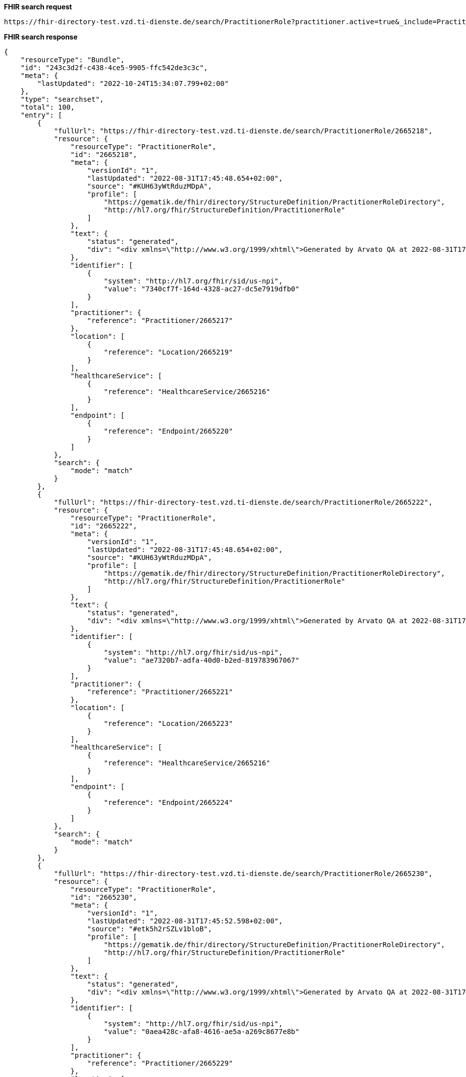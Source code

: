 *FHIR search request*
[source]
----
https://fhir-directory-test.vzd.ti-dienste.de/search/PractitionerRole?practitioner.active=true&_include=PractitionerRole:practitioner&_include=PractitionerRole:location&_include=PractitionerRole:endpoint&endpoint.payload-type=tim-chat&endpoint.status=active
----
*FHIR search response*
[source]
----
{
    "resourceType": "Bundle",
    "id": "243c3d2f-c438-4ce5-9905-ffc542de3c3c",
    "meta": {
        "lastUpdated": "2022-10-24T15:34:07.799+02:00"
    },
    "type": "searchset",
    "total": 100,
    "entry": [
        {
            "fullUrl": "https://fhir-directory-test.vzd.ti-dienste.de/search/PractitionerRole/2665218",
            "resource": {
                "resourceType": "PractitionerRole",
                "id": "2665218",
                "meta": {
                    "versionId": "1",
                    "lastUpdated": "2022-08-31T17:45:48.654+02:00",
                    "source": "#KUH63yWtRduzMDpA",
                    "profile": [
                        "https://gematik.de/fhir/directory/StructureDefinition/PractitionerRoleDirectory",
                        "http://hl7.org/fhir/StructureDefinition/PractitionerRole"
                    ]
                },
                "text": {
                    "status": "generated",
                    "div": "<div xmlns=\"http://www.w3.org/1999/xhtml\">Generated by Arvato QA at 2022-08-31T17:45:44+02:00\ndata model version:2\nprofile version   :0.8.0-beta6</div>"
                },
                "identifier": [
                    {
                        "system": "http://hl7.org/fhir/sid/us-npi",
                        "value": "7340cf7f-164d-4328-ac27-dc5e7919dfb0"
                    }
                ],
                "practitioner": {
                    "reference": "Practitioner/2665217"
                },
                "location": [
                    {
                        "reference": "Location/2665219"
                    }
                ],
                "healthcareService": [
                    {
                        "reference": "HealthcareService/2665216"
                    }
                ],
                "endpoint": [
                    {
                        "reference": "Endpoint/2665220"
                    }
                ]
            },
            "search": {
                "mode": "match"
            }
        },
        {
            "fullUrl": "https://fhir-directory-test.vzd.ti-dienste.de/search/PractitionerRole/2665222",
            "resource": {
                "resourceType": "PractitionerRole",
                "id": "2665222",
                "meta": {
                    "versionId": "1",
                    "lastUpdated": "2022-08-31T17:45:48.654+02:00",
                    "source": "#KUH63yWtRduzMDpA",
                    "profile": [
                        "https://gematik.de/fhir/directory/StructureDefinition/PractitionerRoleDirectory",
                        "http://hl7.org/fhir/StructureDefinition/PractitionerRole"
                    ]
                },
                "text": {
                    "status": "generated",
                    "div": "<div xmlns=\"http://www.w3.org/1999/xhtml\">Generated by Arvato QA at 2022-08-31T17:45:44+02:00\ndata model version:2\nprofile version   :0.8.0-beta6</div>"
                },
                "identifier": [
                    {
                        "system": "http://hl7.org/fhir/sid/us-npi",
                        "value": "ae7320b7-adfa-40d0-b2ed-819783967067"
                    }
                ],
                "practitioner": {
                    "reference": "Practitioner/2665221"
                },
                "location": [
                    {
                        "reference": "Location/2665223"
                    }
                ],
                "healthcareService": [
                    {
                        "reference": "HealthcareService/2665216"
                    }
                ],
                "endpoint": [
                    {
                        "reference": "Endpoint/2665224"
                    }
                ]
            },
            "search": {
                "mode": "match"
            }
        },
        {
            "fullUrl": "https://fhir-directory-test.vzd.ti-dienste.de/search/PractitionerRole/2665230",
            "resource": {
                "resourceType": "PractitionerRole",
                "id": "2665230",
                "meta": {
                    "versionId": "1",
                    "lastUpdated": "2022-08-31T17:45:52.598+02:00",
                    "source": "#etk5h2rSZLv1bloB",
                    "profile": [
                        "https://gematik.de/fhir/directory/StructureDefinition/PractitionerRoleDirectory",
                        "http://hl7.org/fhir/StructureDefinition/PractitionerRole"
                    ]
                },
                "text": {
                    "status": "generated",
                    "div": "<div xmlns=\"http://www.w3.org/1999/xhtml\">Generated by Arvato QA at 2022-08-31T17:45:52+02:00\ndata model version:2\nprofile version   :0.8.0-beta6</div>"
                },
                "identifier": [
                    {
                        "system": "http://hl7.org/fhir/sid/us-npi",
                        "value": "0aea428c-afa8-4616-ae5a-a269c8677e8b"
                    }
                ],
                "practitioner": {
                    "reference": "Practitioner/2665229"
                },
                "location": [
                    {
                        "reference": "Location/2665231"
                    }
                ],
                "healthcareService": [
                    {
                        "reference": "HealthcareService/2665228"
                    }
                ],
                "endpoint": [
                    {
                        "reference": "Endpoint/2665232"
                    }
                ]
            },
            "search": {
                "mode": "match"
            }
        },
        {
            "fullUrl": "https://fhir-directory-test.vzd.ti-dienste.de/search/PractitionerRole/2665234",
            "resource": {
                "resourceType": "PractitionerRole",
                "id": "2665234",
                "meta": {
                    "versionId": "1",
                    "lastUpdated": "2022-08-31T17:45:52.598+02:00",
                    "source": "#etk5h2rSZLv1bloB",
                    "profile": [
                        "https://gematik.de/fhir/directory/StructureDefinition/PractitionerRoleDirectory",
                        "http://hl7.org/fhir/StructureDefinition/PractitionerRole"
                    ]
                },
                "text": {
                    "status": "generated",
                    "div": "<div xmlns=\"http://www.w3.org/1999/xhtml\">Generated by Arvato QA at 2022-08-31T17:45:52+02:00\ndata model version:2\nprofile version   :0.8.0-beta6</div>"
                },
                "identifier": [
                    {
                        "system": "http://hl7.org/fhir/sid/us-npi",
                        "value": "34151e73-fd5d-46c9-9583-0fd5bd757af3"
                    }
                ],
                "practitioner": {
                    "reference": "Practitioner/2665233"
                },
                "location": [
                    {
                        "reference": "Location/2665235"
                    }
                ],
                "healthcareService": [
                    {
                        "reference": "HealthcareService/2665228"
                    }
                ],
                "endpoint": [
                    {
                        "reference": "Endpoint/2665236"
                    }
                ]
            },
            "search": {
                "mode": "match"
            }
        },
        {
            "fullUrl": "https://fhir-directory-test.vzd.ti-dienste.de/search/PractitionerRole/2665242",
            "resource": {
                "resourceType": "PractitionerRole",
                "id": "2665242",
                "meta": {
                    "versionId": "1",
                    "lastUpdated": "2022-08-31T17:45:53.317+02:00",
                    "source": "#UKaG5SlTsSwyDhLU",
                    "profile": [
                        "https://gematik.de/fhir/directory/StructureDefinition/PractitionerRoleDirectory",
                        "http://hl7.org/fhir/StructureDefinition/PractitionerRole"
                    ]
                },
                "text": {
                    "status": "generated",
                    "div": "<div xmlns=\"http://www.w3.org/1999/xhtml\">Generated by Arvato QA at 2022-08-31T17:45:53+02:00\ndata model version:2\nprofile version   :0.8.0-beta6</div>"
                },
                "identifier": [
                    {
                        "system": "http://hl7.org/fhir/sid/us-npi",
                        "value": "f396bc97-032d-4def-ad5b-7df98a520f48"
                    }
                ],
                "practitioner": {
                    "reference": "Practitioner/2665241"
                },
                "location": [
                    {
                        "reference": "Location/2665243"
                    }
                ],
                "healthcareService": [
                    {
                        "reference": "HealthcareService/2665240"
                    }
                ],
                "endpoint": [
                    {
                        "reference": "Endpoint/2665244"
                    }
                ]
            },
            "search": {
                "mode": "match"
            }
        },
        {
            "fullUrl": "https://fhir-directory-test.vzd.ti-dienste.de/search/PractitionerRole/2665246",
            "resource": {
                "resourceType": "PractitionerRole",
                "id": "2665246",
                "meta": {
                    "versionId": "1",
                    "lastUpdated": "2022-08-31T17:45:53.317+02:00",
                    "source": "#UKaG5SlTsSwyDhLU",
                    "profile": [
                        "https://gematik.de/fhir/directory/StructureDefinition/PractitionerRoleDirectory",
                        "http://hl7.org/fhir/StructureDefinition/PractitionerRole"
                    ]
                },
                "text": {
                    "status": "generated",
                    "div": "<div xmlns=\"http://www.w3.org/1999/xhtml\">Generated by Arvato QA at 2022-08-31T17:45:53+02:00\ndata model version:2\nprofile version   :0.8.0-beta6</div>"
                },
                "identifier": [
                    {
                        "system": "http://hl7.org/fhir/sid/us-npi",
                        "value": "1d4b2925-aa80-4979-bd7b-64558c571522"
                    }
                ],
                "practitioner": {
                    "reference": "Practitioner/2665245"
                },
                "location": [
                    {
                        "reference": "Location/2665247"
                    }
                ],
                "healthcareService": [
                    {
                        "reference": "HealthcareService/2665240"
                    }
                ],
                "endpoint": [
                    {
                        "reference": "Endpoint/2665248"
                    }
                ]
            },
            "search": {
                "mode": "match"
            }
        },
        {
            "fullUrl": "https://fhir-directory-test.vzd.ti-dienste.de/search/PractitionerRole/2665254",
            "resource": {
                "resourceType": "PractitionerRole",
                "id": "2665254",
                "meta": {
                    "versionId": "1",
                    "lastUpdated": "2022-08-31T17:45:53.959+02:00",
                    "source": "#zO9cwegvul4tZfcH",
                    "profile": [
                        "https://gematik.de/fhir/directory/StructureDefinition/PractitionerRoleDirectory",
                        "http://hl7.org/fhir/StructureDefinition/PractitionerRole"
                    ]
                },
                "text": {
                    "status": "generated",
                    "div": "<div xmlns=\"http://www.w3.org/1999/xhtml\">Generated by Arvato QA at 2022-08-31T17:45:53+02:00\ndata model version:2\nprofile version   :0.8.0-beta6</div>"
                },
                "identifier": [
                    {
                        "system": "http://hl7.org/fhir/sid/us-npi",
                        "value": "13dc9740-09dc-4297-8172-a4fb87175458"
                    }
                ],
                "practitioner": {
                    "reference": "Practitioner/2665253"
                },
                "location": [
                    {
                        "reference": "Location/2665255"
                    }
                ],
                "healthcareService": [
                    {
                        "reference": "HealthcareService/2665252"
                    }
                ],
                "endpoint": [
                    {
                        "reference": "Endpoint/2665256"
                    }
                ]
            },
            "search": {
                "mode": "match"
            }
        },
        {
            "fullUrl": "https://fhir-directory-test.vzd.ti-dienste.de/search/PractitionerRole/2665258",
            "resource": {
                "resourceType": "PractitionerRole",
                "id": "2665258",
                "meta": {
                    "versionId": "1",
                    "lastUpdated": "2022-08-31T17:45:53.959+02:00",
                    "source": "#zO9cwegvul4tZfcH",
                    "profile": [
                        "https://gematik.de/fhir/directory/StructureDefinition/PractitionerRoleDirectory",
                        "http://hl7.org/fhir/StructureDefinition/PractitionerRole"
                    ]
                },
                "text": {
                    "status": "generated",
                    "div": "<div xmlns=\"http://www.w3.org/1999/xhtml\">Generated by Arvato QA at 2022-08-31T17:45:53+02:00\ndata model version:2\nprofile version   :0.8.0-beta6</div>"
                },
                "identifier": [
                    {
                        "system": "http://hl7.org/fhir/sid/us-npi",
                        "value": "4cd18cd6-2b91-46b5-b334-2f34ae736670"
                    }
                ],
                "practitioner": {
                    "reference": "Practitioner/2665257"
                },
                "location": [
                    {
                        "reference": "Location/2665259"
                    }
                ],
                "healthcareService": [
                    {
                        "reference": "HealthcareService/2665252"
                    }
                ],
                "endpoint": [
                    {
                        "reference": "Endpoint/2665260"
                    }
                ]
            },
            "search": {
                "mode": "match"
            }
        },
        {
            "fullUrl": "https://fhir-directory-test.vzd.ti-dienste.de/search/PractitionerRole/2665266",
            "resource": {
                "resourceType": "PractitionerRole",
                "id": "2665266",
                "meta": {
                    "versionId": "1",
                    "lastUpdated": "2022-08-31T17:45:54.631+02:00",
                    "source": "#IVk9OIuy1zx5PsMQ",
                    "profile": [
                        "https://gematik.de/fhir/directory/StructureDefinition/PractitionerRoleDirectory",
                        "http://hl7.org/fhir/StructureDefinition/PractitionerRole"
                    ]
                },
                "text": {
                    "status": "generated",
                    "div": "<div xmlns=\"http://www.w3.org/1999/xhtml\">Generated by Arvato QA at 2022-08-31T17:45:54+02:00\ndata model version:2\nprofile version   :0.8.0-beta6</div>"
                },
                "identifier": [
                    {
                        "system": "http://hl7.org/fhir/sid/us-npi",
                        "value": "bf484b86-d017-4838-b3d3-e499dbfc26e9"
                    }
                ],
                "practitioner": {
                    "reference": "Practitioner/2665265"
                },
                "location": [
                    {
                        "reference": "Location/2665267"
                    }
                ],
                "healthcareService": [
                    {
                        "reference": "HealthcareService/2665264"
                    }
                ],
                "endpoint": [
                    {
                        "reference": "Endpoint/2665268"
                    }
                ]
            },
            "search": {
                "mode": "match"
            }
        },
        {
            "fullUrl": "https://fhir-directory-test.vzd.ti-dienste.de/search/PractitionerRole/2665270",
            "resource": {
                "resourceType": "PractitionerRole",
                "id": "2665270",
                "meta": {
                    "versionId": "1",
                    "lastUpdated": "2022-08-31T17:45:54.631+02:00",
                    "source": "#IVk9OIuy1zx5PsMQ",
                    "profile": [
                        "https://gematik.de/fhir/directory/StructureDefinition/PractitionerRoleDirectory",
                        "http://hl7.org/fhir/StructureDefinition/PractitionerRole"
                    ]
                },
                "text": {
                    "status": "generated",
                    "div": "<div xmlns=\"http://www.w3.org/1999/xhtml\">Generated by Arvato QA at 2022-08-31T17:45:54+02:00\ndata model version:2\nprofile version   :0.8.0-beta6</div>"
                },
                "identifier": [
                    {
                        "system": "http://hl7.org/fhir/sid/us-npi",
                        "value": "3aceb05e-e2fd-4c34-9c20-1d3bffea9222"
                    }
                ],
                "practitioner": {
                    "reference": "Practitioner/2665269"
                },
                "location": [
                    {
                        "reference": "Location/2665271"
                    }
                ],
                "healthcareService": [
                    {
                        "reference": "HealthcareService/2665264"
                    }
                ],
                "endpoint": [
                    {
                        "reference": "Endpoint/2665272"
                    }
                ]
            },
            "search": {
                "mode": "match"
            }
        },
        {
            "fullUrl": "https://fhir-directory-test.vzd.ti-dienste.de/search/PractitionerRole/2665278",
            "resource": {
                "resourceType": "PractitionerRole",
                "id": "2665278",
                "meta": {
                    "versionId": "1",
                    "lastUpdated": "2022-08-31T17:45:55.355+02:00",
                    "source": "#AS31Ojp00dBaEwjz",
                    "profile": [
                        "https://gematik.de/fhir/directory/StructureDefinition/PractitionerRoleDirectory",
                        "http://hl7.org/fhir/StructureDefinition/PractitionerRole"
                    ]
                },
                "text": {
                    "status": "generated",
                    "div": "<div xmlns=\"http://www.w3.org/1999/xhtml\">Generated by Arvato QA at 2022-08-31T17:45:55+02:00\ndata model version:2\nprofile version   :0.8.0-beta6</div>"
                },
                "identifier": [
                    {
                        "system": "http://hl7.org/fhir/sid/us-npi",
                        "value": "33a49a62-2d2c-4314-bf55-a8b3d33c32a4"
                    }
                ],
                "practitioner": {
                    "reference": "Practitioner/2665277"
                },
                "location": [
                    {
                        "reference": "Location/2665279"
                    }
                ],
                "healthcareService": [
                    {
                        "reference": "HealthcareService/2665276"
                    }
                ],
                "endpoint": [
                    {
                        "reference": "Endpoint/2665280"
                    }
                ]
            },
            "search": {
                "mode": "match"
            }
        },
        {
            "fullUrl": "https://fhir-directory-test.vzd.ti-dienste.de/search/PractitionerRole/2665282",
            "resource": {
                "resourceType": "PractitionerRole",
                "id": "2665282",
                "meta": {
                    "versionId": "1",
                    "lastUpdated": "2022-08-31T17:45:55.355+02:00",
                    "source": "#AS31Ojp00dBaEwjz",
                    "profile": [
                        "https://gematik.de/fhir/directory/StructureDefinition/PractitionerRoleDirectory",
                        "http://hl7.org/fhir/StructureDefinition/PractitionerRole"
                    ]
                },
                "text": {
                    "status": "generated",
                    "div": "<div xmlns=\"http://www.w3.org/1999/xhtml\">Generated by Arvato QA at 2022-08-31T17:45:55+02:00\ndata model version:2\nprofile version   :0.8.0-beta6</div>"
                },
                "identifier": [
                    {
                        "system": "http://hl7.org/fhir/sid/us-npi",
                        "value": "f445f78f-86e9-4b0c-b652-731a6ea8fc16"
                    }
                ],
                "practitioner": {
                    "reference": "Practitioner/2665281"
                },
                "location": [
                    {
                        "reference": "Location/2665283"
                    }
                ],
                "healthcareService": [
                    {
                        "reference": "HealthcareService/2665276"
                    }
                ],
                "endpoint": [
                    {
                        "reference": "Endpoint/2665284"
                    }
                ]
            },
            "search": {
                "mode": "match"
            }
        },
        {
            "fullUrl": "https://fhir-directory-test.vzd.ti-dienste.de/search/PractitionerRole/2665290",
            "resource": {
                "resourceType": "PractitionerRole",
                "id": "2665290",
                "meta": {
                    "versionId": "1",
                    "lastUpdated": "2022-08-31T17:45:55.934+02:00",
                    "source": "#3bZt9Ni0UPmSN767",
                    "profile": [
                        "https://gematik.de/fhir/directory/StructureDefinition/PractitionerRoleDirectory",
                        "http://hl7.org/fhir/StructureDefinition/PractitionerRole"
                    ]
                },
                "text": {
                    "status": "generated",
                    "div": "<div xmlns=\"http://www.w3.org/1999/xhtml\">Generated by Arvato QA at 2022-08-31T17:45:55+02:00\ndata model version:2\nprofile version   :0.8.0-beta6</div>"
                },
                "identifier": [
                    {
                        "system": "http://hl7.org/fhir/sid/us-npi",
                        "value": "a2c8ef7f-5d13-4951-b36a-0da2898bee80"
                    }
                ],
                "practitioner": {
                    "reference": "Practitioner/2665289"
                },
                "location": [
                    {
                        "reference": "Location/2665291"
                    }
                ],
                "healthcareService": [
                    {
                        "reference": "HealthcareService/2665288"
                    }
                ],
                "endpoint": [
                    {
                        "reference": "Endpoint/2665292"
                    }
                ]
            },
            "search": {
                "mode": "match"
            }
        },
        {
            "fullUrl": "https://fhir-directory-test.vzd.ti-dienste.de/search/PractitionerRole/2665294",
            "resource": {
                "resourceType": "PractitionerRole",
                "id": "2665294",
                "meta": {
                    "versionId": "1",
                    "lastUpdated": "2022-08-31T17:45:55.934+02:00",
                    "source": "#3bZt9Ni0UPmSN767",
                    "profile": [
                        "https://gematik.de/fhir/directory/StructureDefinition/PractitionerRoleDirectory",
                        "http://hl7.org/fhir/StructureDefinition/PractitionerRole"
                    ]
                },
                "text": {
                    "status": "generated",
                    "div": "<div xmlns=\"http://www.w3.org/1999/xhtml\">Generated by Arvato QA at 2022-08-31T17:45:55+02:00\ndata model version:2\nprofile version   :0.8.0-beta6</div>"
                },
                "identifier": [
                    {
                        "system": "http://hl7.org/fhir/sid/us-npi",
                        "value": "b5cd6d5a-d07f-40ee-aeaf-74bf69ae4087"
                    }
                ],
                "practitioner": {
                    "reference": "Practitioner/2665293"
                },
                "location": [
                    {
                        "reference": "Location/2665295"
                    }
                ],
                "healthcareService": [
                    {
                        "reference": "HealthcareService/2665288"
                    }
                ],
                "endpoint": [
                    {
                        "reference": "Endpoint/2665296"
                    }
                ]
            },
            "search": {
                "mode": "match"
            }
        },
        {
            "fullUrl": "https://fhir-directory-test.vzd.ti-dienste.de/search/PractitionerRole/2665302",
            "resource": {
                "resourceType": "PractitionerRole",
                "id": "2665302",
                "meta": {
                    "versionId": "1",
                    "lastUpdated": "2022-08-31T17:45:56.526+02:00",
                    "source": "#UxtUbPxqZXyOxO6c",
                    "profile": [
                        "https://gematik.de/fhir/directory/StructureDefinition/PractitionerRoleDirectory",
                        "http://hl7.org/fhir/StructureDefinition/PractitionerRole"
                    ]
                },
                "text": {
                    "status": "generated",
                    "div": "<div xmlns=\"http://www.w3.org/1999/xhtml\">Generated by Arvato QA at 2022-08-31T17:45:56+02:00\ndata model version:2\nprofile version   :0.8.0-beta6</div>"
                },
                "identifier": [
                    {
                        "system": "http://hl7.org/fhir/sid/us-npi",
                        "value": "c0cbaa90-6d3b-4bbb-9e2a-50848d3992dc"
                    }
                ],
                "practitioner": {
                    "reference": "Practitioner/2665301"
                },
                "location": [
                    {
                        "reference": "Location/2665303"
                    }
                ],
                "healthcareService": [
                    {
                        "reference": "HealthcareService/2665300"
                    }
                ],
                "endpoint": [
                    {
                        "reference": "Endpoint/2665304"
                    }
                ]
            },
            "search": {
                "mode": "match"
            }
        },
        {
            "fullUrl": "https://fhir-directory-test.vzd.ti-dienste.de/search/PractitionerRole/2665306",
            "resource": {
                "resourceType": "PractitionerRole",
                "id": "2665306",
                "meta": {
                    "versionId": "1",
                    "lastUpdated": "2022-08-31T17:45:56.526+02:00",
                    "source": "#UxtUbPxqZXyOxO6c",
                    "profile": [
                        "https://gematik.de/fhir/directory/StructureDefinition/PractitionerRoleDirectory",
                        "http://hl7.org/fhir/StructureDefinition/PractitionerRole"
                    ]
                },
                "text": {
                    "status": "generated",
                    "div": "<div xmlns=\"http://www.w3.org/1999/xhtml\">Generated by Arvato QA at 2022-08-31T17:45:56+02:00\ndata model version:2\nprofile version   :0.8.0-beta6</div>"
                },
                "identifier": [
                    {
                        "system": "http://hl7.org/fhir/sid/us-npi",
                        "value": "b831fcd5-e802-460a-b1af-5a709833a8ae"
                    }
                ],
                "practitioner": {
                    "reference": "Practitioner/2665305"
                },
                "location": [
                    {
                        "reference": "Location/2665307"
                    }
                ],
                "healthcareService": [
                    {
                        "reference": "HealthcareService/2665300"
                    }
                ],
                "endpoint": [
                    {
                        "reference": "Endpoint/2665308"
                    }
                ]
            },
            "search": {
                "mode": "match"
            }
        },
        {
            "fullUrl": "https://fhir-directory-test.vzd.ti-dienste.de/search/PractitionerRole/2665314",
            "resource": {
                "resourceType": "PractitionerRole",
                "id": "2665314",
                "meta": {
                    "versionId": "1",
                    "lastUpdated": "2022-08-31T17:45:57.124+02:00",
                    "source": "#YwEfhVcs3Nt401Gj",
                    "profile": [
                        "https://gematik.de/fhir/directory/StructureDefinition/PractitionerRoleDirectory",
                        "http://hl7.org/fhir/StructureDefinition/PractitionerRole"
                    ]
                },
                "text": {
                    "status": "generated",
                    "div": "<div xmlns=\"http://www.w3.org/1999/xhtml\">Generated by Arvato QA at 2022-08-31T17:45:57+02:00\ndata model version:2\nprofile version   :0.8.0-beta6</div>"
                },
                "identifier": [
                    {
                        "system": "http://hl7.org/fhir/sid/us-npi",
                        "value": "25eedff5-5add-41f6-a996-468386c68daa"
                    }
                ],
                "practitioner": {
                    "reference": "Practitioner/2665313"
                },
                "location": [
                    {
                        "reference": "Location/2665315"
                    }
                ],
                "healthcareService": [
                    {
                        "reference": "HealthcareService/2665312"
                    }
                ],
                "endpoint": [
                    {
                        "reference": "Endpoint/2665316"
                    }
                ]
            },
            "search": {
                "mode": "match"
            }
        },
        {
            "fullUrl": "https://fhir-directory-test.vzd.ti-dienste.de/search/PractitionerRole/2665318",
            "resource": {
                "resourceType": "PractitionerRole",
                "id": "2665318",
                "meta": {
                    "versionId": "1",
                    "lastUpdated": "2022-08-31T17:45:57.124+02:00",
                    "source": "#YwEfhVcs3Nt401Gj",
                    "profile": [
                        "https://gematik.de/fhir/directory/StructureDefinition/PractitionerRoleDirectory",
                        "http://hl7.org/fhir/StructureDefinition/PractitionerRole"
                    ]
                },
                "text": {
                    "status": "generated",
                    "div": "<div xmlns=\"http://www.w3.org/1999/xhtml\">Generated by Arvato QA at 2022-08-31T17:45:57+02:00\ndata model version:2\nprofile version   :0.8.0-beta6</div>"
                },
                "identifier": [
                    {
                        "system": "http://hl7.org/fhir/sid/us-npi",
                        "value": "5ccdc1a3-b9e3-4a9d-91cc-847671577c2c"
                    }
                ],
                "practitioner": {
                    "reference": "Practitioner/2665317"
                },
                "location": [
                    {
                        "reference": "Location/2665319"
                    }
                ],
                "healthcareService": [
                    {
                        "reference": "HealthcareService/2665312"
                    }
                ],
                "endpoint": [
                    {
                        "reference": "Endpoint/2665320"
                    }
                ]
            },
            "search": {
                "mode": "match"
            }
        },
        {
            "fullUrl": "https://fhir-directory-test.vzd.ti-dienste.de/search/PractitionerRole/2665326",
            "resource": {
                "resourceType": "PractitionerRole",
                "id": "2665326",
                "meta": {
                    "versionId": "1",
                    "lastUpdated": "2022-08-31T17:45:57.718+02:00",
                    "source": "#3osyJAK4KzqyogCc",
                    "profile": [
                        "https://gematik.de/fhir/directory/StructureDefinition/PractitionerRoleDirectory",
                        "http://hl7.org/fhir/StructureDefinition/PractitionerRole"
                    ]
                },
                "text": {
                    "status": "generated",
                    "div": "<div xmlns=\"http://www.w3.org/1999/xhtml\">Generated by Arvato QA at 2022-08-31T17:45:57+02:00\ndata model version:2\nprofile version   :0.8.0-beta6</div>"
                },
                "identifier": [
                    {
                        "system": "http://hl7.org/fhir/sid/us-npi",
                        "value": "8c96e58f-cbc9-4415-b0b6-09e2f803a0e9"
                    }
                ],
                "practitioner": {
                    "reference": "Practitioner/2665325"
                },
                "location": [
                    {
                        "reference": "Location/2665327"
                    }
                ],
                "healthcareService": [
                    {
                        "reference": "HealthcareService/2665324"
                    }
                ],
                "endpoint": [
                    {
                        "reference": "Endpoint/2665328"
                    }
                ]
            },
            "search": {
                "mode": "match"
            }
        },
        {
            "fullUrl": "https://fhir-directory-test.vzd.ti-dienste.de/search/PractitionerRole/2665330",
            "resource": {
                "resourceType": "PractitionerRole",
                "id": "2665330",
                "meta": {
                    "versionId": "1",
                    "lastUpdated": "2022-08-31T17:45:57.718+02:00",
                    "source": "#3osyJAK4KzqyogCc",
                    "profile": [
                        "https://gematik.de/fhir/directory/StructureDefinition/PractitionerRoleDirectory",
                        "http://hl7.org/fhir/StructureDefinition/PractitionerRole"
                    ]
                },
                "text": {
                    "status": "generated",
                    "div": "<div xmlns=\"http://www.w3.org/1999/xhtml\">Generated by Arvato QA at 2022-08-31T17:45:57+02:00\ndata model version:2\nprofile version   :0.8.0-beta6</div>"
                },
                "identifier": [
                    {
                        "system": "http://hl7.org/fhir/sid/us-npi",
                        "value": "8f23a14e-7de8-4bd3-a894-a22c6931de86"
                    }
                ],
                "practitioner": {
                    "reference": "Practitioner/2665329"
                },
                "location": [
                    {
                        "reference": "Location/2665331"
                    }
                ],
                "healthcareService": [
                    {
                        "reference": "HealthcareService/2665324"
                    }
                ],
                "endpoint": [
                    {
                        "reference": "Endpoint/2665332"
                    }
                ]
            },
            "search": {
                "mode": "match"
            }
        },
        {
            "fullUrl": "https://fhir-directory-test.vzd.ti-dienste.de/search/PractitionerRole/2665338",
            "resource": {
                "resourceType": "PractitionerRole",
                "id": "2665338",
                "meta": {
                    "versionId": "1",
                    "lastUpdated": "2022-08-31T17:45:58.190+02:00",
                    "source": "#RFMZf29W9xZtmIED",
                    "profile": [
                        "https://gematik.de/fhir/directory/StructureDefinition/PractitionerRoleDirectory",
                        "http://hl7.org/fhir/StructureDefinition/PractitionerRole"
                    ]
                },
                "text": {
                    "status": "generated",
                    "div": "<div xmlns=\"http://www.w3.org/1999/xhtml\">Generated by Arvato QA at 2022-08-31T17:45:58+02:00\ndata model version:2\nprofile version   :0.8.0-beta6</div>"
                },
                "identifier": [
                    {
                        "system": "http://hl7.org/fhir/sid/us-npi",
                        "value": "5ac86320-1db6-4411-9f76-cf3268792cc3"
                    }
                ],
                "practitioner": {
                    "reference": "Practitioner/2665337"
                },
                "location": [
                    {
                        "reference": "Location/2665339"
                    }
                ],
                "healthcareService": [
                    {
                        "reference": "HealthcareService/2665336"
                    }
                ],
                "endpoint": [
                    {
                        "reference": "Endpoint/2665340"
                    }
                ]
            },
            "search": {
                "mode": "match"
            }
        },
        {
            "fullUrl": "https://fhir-directory-test.vzd.ti-dienste.de/search/PractitionerRole/2665342",
            "resource": {
                "resourceType": "PractitionerRole",
                "id": "2665342",
                "meta": {
                    "versionId": "1",
                    "lastUpdated": "2022-08-31T17:45:58.190+02:00",
                    "source": "#RFMZf29W9xZtmIED",
                    "profile": [
                        "https://gematik.de/fhir/directory/StructureDefinition/PractitionerRoleDirectory",
                        "http://hl7.org/fhir/StructureDefinition/PractitionerRole"
                    ]
                },
                "text": {
                    "status": "generated",
                    "div": "<div xmlns=\"http://www.w3.org/1999/xhtml\">Generated by Arvato QA at 2022-08-31T17:45:58+02:00\ndata model version:2\nprofile version   :0.8.0-beta6</div>"
                },
                "identifier": [
                    {
                        "system": "http://hl7.org/fhir/sid/us-npi",
                        "value": "9acd92bb-0019-4ec0-b9d9-22266f416ae9"
                    }
                ],
                "practitioner": {
                    "reference": "Practitioner/2665341"
                },
                "location": [
                    {
                        "reference": "Location/2665343"
                    }
                ],
                "healthcareService": [
                    {
                        "reference": "HealthcareService/2665336"
                    }
                ],
                "endpoint": [
                    {
                        "reference": "Endpoint/2665344"
                    }
                ]
            },
            "search": {
                "mode": "match"
            }
        },
        {
            "fullUrl": "https://fhir-directory-test.vzd.ti-dienste.de/search/PractitionerRole/2665350",
            "resource": {
                "resourceType": "PractitionerRole",
                "id": "2665350",
                "meta": {
                    "versionId": "1",
                    "lastUpdated": "2022-08-31T17:45:58.766+02:00",
                    "source": "#xq6hrPuXCeDhHsts",
                    "profile": [
                        "https://gematik.de/fhir/directory/StructureDefinition/PractitionerRoleDirectory",
                        "http://hl7.org/fhir/StructureDefinition/PractitionerRole"
                    ]
                },
                "text": {
                    "status": "generated",
                    "div": "<div xmlns=\"http://www.w3.org/1999/xhtml\">Generated by Arvato QA at 2022-08-31T17:45:58+02:00\ndata model version:2\nprofile version   :0.8.0-beta6</div>"
                },
                "identifier": [
                    {
                        "system": "http://hl7.org/fhir/sid/us-npi",
                        "value": "77cf56ff-2664-4ab7-b94c-565add1f6939"
                    }
                ],
                "practitioner": {
                    "reference": "Practitioner/2665349"
                },
                "location": [
                    {
                        "reference": "Location/2665351"
                    }
                ],
                "healthcareService": [
                    {
                        "reference": "HealthcareService/2665348"
                    }
                ],
                "endpoint": [
                    {
                        "reference": "Endpoint/2665352"
                    }
                ]
            },
            "search": {
                "mode": "match"
            }
        },
        {
            "fullUrl": "https://fhir-directory-test.vzd.ti-dienste.de/search/PractitionerRole/2665354",
            "resource": {
                "resourceType": "PractitionerRole",
                "id": "2665354",
                "meta": {
                    "versionId": "1",
                    "lastUpdated": "2022-08-31T17:45:58.766+02:00",
                    "source": "#xq6hrPuXCeDhHsts",
                    "profile": [
                        "https://gematik.de/fhir/directory/StructureDefinition/PractitionerRoleDirectory",
                        "http://hl7.org/fhir/StructureDefinition/PractitionerRole"
                    ]
                },
                "text": {
                    "status": "generated",
                    "div": "<div xmlns=\"http://www.w3.org/1999/xhtml\">Generated by Arvato QA at 2022-08-31T17:45:58+02:00\ndata model version:2\nprofile version   :0.8.0-beta6</div>"
                },
                "identifier": [
                    {
                        "system": "http://hl7.org/fhir/sid/us-npi",
                        "value": "f92a1aa8-8c06-4d44-b7c3-bf63542cc855"
                    }
                ],
                "practitioner": {
                    "reference": "Practitioner/2665353"
                },
                "location": [
                    {
                        "reference": "Location/2665355"
                    }
                ],
                "healthcareService": [
                    {
                        "reference": "HealthcareService/2665348"
                    }
                ],
                "endpoint": [
                    {
                        "reference": "Endpoint/2665356"
                    }
                ]
            },
            "search": {
                "mode": "match"
            }
        },
        {
            "fullUrl": "https://fhir-directory-test.vzd.ti-dienste.de/search/PractitionerRole/2665362",
            "resource": {
                "resourceType": "PractitionerRole",
                "id": "2665362",
                "meta": {
                    "versionId": "1",
                    "lastUpdated": "2022-08-31T17:46:00.377+02:00",
                    "source": "#6bTUAGWtQY7EuhYW",
                    "profile": [
                        "https://gematik.de/fhir/directory/StructureDefinition/PractitionerRoleDirectory",
                        "http://hl7.org/fhir/StructureDefinition/PractitionerRole"
                    ]
                },
                "text": {
                    "status": "generated",
                    "div": "<div xmlns=\"http://www.w3.org/1999/xhtml\">Generated by Arvato QA at 2022-08-31T17:45:59+02:00\ndata model version:2\nprofile version   :0.8.0-beta6</div>"
                },
                "identifier": [
                    {
                        "system": "http://hl7.org/fhir/sid/us-npi",
                        "value": "bfc14d28-fe97-4f7d-9fe2-814cba99aacf"
                    }
                ],
                "practitioner": {
                    "reference": "Practitioner/2665361"
                },
                "location": [
                    {
                        "reference": "Location/2665363"
                    }
                ],
                "healthcareService": [
                    {
                        "reference": "HealthcareService/2665360"
                    }
                ],
                "endpoint": [
                    {
                        "reference": "Endpoint/2665364"
                    }
                ]
            },
            "search": {
                "mode": "match"
            }
        },
        {
            "fullUrl": "https://fhir-directory-test.vzd.ti-dienste.de/search/PractitionerRole/2665366",
            "resource": {
                "resourceType": "PractitionerRole",
                "id": "2665366",
                "meta": {
                    "versionId": "1",
                    "lastUpdated": "2022-08-31T17:46:00.377+02:00",
                    "source": "#6bTUAGWtQY7EuhYW",
                    "profile": [
                        "https://gematik.de/fhir/directory/StructureDefinition/PractitionerRoleDirectory",
                        "http://hl7.org/fhir/StructureDefinition/PractitionerRole"
                    ]
                },
                "text": {
                    "status": "generated",
                    "div": "<div xmlns=\"http://www.w3.org/1999/xhtml\">Generated by Arvato QA at 2022-08-31T17:46:00+02:00\ndata model version:2\nprofile version   :0.8.0-beta6</div>"
                },
                "identifier": [
                    {
                        "system": "http://hl7.org/fhir/sid/us-npi",
                        "value": "a00fd9b5-16f5-4b2a-8340-730aa8555d83"
                    }
                ],
                "practitioner": {
                    "reference": "Practitioner/2665365"
                },
                "location": [
                    {
                        "reference": "Location/2665367"
                    }
                ],
                "healthcareService": [
                    {
                        "reference": "HealthcareService/2665360"
                    }
                ],
                "endpoint": [
                    {
                        "reference": "Endpoint/2665368"
                    }
                ]
            },
            "search": {
                "mode": "match"
            }
        },
        {
            "fullUrl": "https://fhir-directory-test.vzd.ti-dienste.de/search/PractitionerRole/2665374",
            "resource": {
                "resourceType": "PractitionerRole",
                "id": "2665374",
                "meta": {
                    "versionId": "1",
                    "lastUpdated": "2022-08-31T17:46:01.786+02:00",
                    "source": "#BEeJgiWxrTRF3UIU",
                    "profile": [
                        "https://gematik.de/fhir/directory/StructureDefinition/PractitionerRoleDirectory",
                        "http://hl7.org/fhir/StructureDefinition/PractitionerRole"
                    ]
                },
                "text": {
                    "status": "generated",
                    "div": "<div xmlns=\"http://www.w3.org/1999/xhtml\">Generated by Arvato QA at 2022-08-31T17:46:01+02:00\ndata model version:2\nprofile version   :0.8.0-beta6</div>"
                },
                "identifier": [
                    {
                        "system": "http://hl7.org/fhir/sid/us-npi",
                        "value": "300d12da-4591-4183-948d-e620d119013f"
                    }
                ],
                "practitioner": {
                    "reference": "Practitioner/2665373"
                },
                "location": [
                    {
                        "reference": "Location/2665375"
                    }
                ],
                "healthcareService": [
                    {
                        "reference": "HealthcareService/2665372"
                    }
                ],
                "endpoint": [
                    {
                        "reference": "Endpoint/2665376"
                    }
                ]
            },
            "search": {
                "mode": "match"
            }
        },
        {
            "fullUrl": "https://fhir-directory-test.vzd.ti-dienste.de/search/PractitionerRole/2665378",
            "resource": {
                "resourceType": "PractitionerRole",
                "id": "2665378",
                "meta": {
                    "versionId": "1",
                    "lastUpdated": "2022-08-31T17:46:01.786+02:00",
                    "source": "#BEeJgiWxrTRF3UIU",
                    "profile": [
                        "https://gematik.de/fhir/directory/StructureDefinition/PractitionerRoleDirectory",
                        "http://hl7.org/fhir/StructureDefinition/PractitionerRole"
                    ]
                },
                "text": {
                    "status": "generated",
                    "div": "<div xmlns=\"http://www.w3.org/1999/xhtml\">Generated by Arvato QA at 2022-08-31T17:46:01+02:00\ndata model version:2\nprofile version   :0.8.0-beta6</div>"
                },
                "identifier": [
                    {
                        "system": "http://hl7.org/fhir/sid/us-npi",
                        "value": "bd5c9f62-1849-4718-8db2-81611b9b93b5"
                    }
                ],
                "practitioner": {
                    "reference": "Practitioner/2665377"
                },
                "location": [
                    {
                        "reference": "Location/2665379"
                    }
                ],
                "healthcareService": [
                    {
                        "reference": "HealthcareService/2665372"
                    }
                ],
                "endpoint": [
                    {
                        "reference": "Endpoint/2665380"
                    }
                ]
            },
            "search": {
                "mode": "match"
            }
        },
        {
            "fullUrl": "https://fhir-directory-test.vzd.ti-dienste.de/search/PractitionerRole/2665388",
            "resource": {
                "resourceType": "PractitionerRole",
                "id": "2665388",
                "meta": {
                    "versionId": "1",
                    "lastUpdated": "2022-08-31T17:46:02.381+02:00",
                    "source": "#QvrAQcqIoXcWxIt8",
                    "profile": [
                        "https://gematik.de/fhir/directory/StructureDefinition/PractitionerRoleDirectory",
                        "http://hl7.org/fhir/StructureDefinition/PractitionerRole"
                    ]
                },
                "text": {
                    "status": "generated",
                    "div": "<div xmlns=\"http://www.w3.org/1999/xhtml\">Generated by Arvato QA at 2022-08-31T17:46:02+02:00\ndata model version:2\nprofile version   :0.8.0-beta6</div>"
                },
                "identifier": [
                    {
                        "system": "http://hl7.org/fhir/sid/us-npi",
                        "value": "d95ded08-f154-46bd-9e0c-a50f8b2389b5"
                    }
                ],
                "practitioner": {
                    "reference": "Practitioner/2665387"
                },
                "location": [
                    {
                        "reference": "Location/2665390"
                    }
                ],
                "healthcareService": [
                    {
                        "reference": "HealthcareService/2665385"
                    }
                ],
                "endpoint": [
                    {
                        "reference": "Endpoint/2665391"
                    }
                ]
            },
            "search": {
                "mode": "match"
            }
        },
        {
            "fullUrl": "https://fhir-directory-test.vzd.ti-dienste.de/search/PractitionerRole/2665394",
            "resource": {
                "resourceType": "PractitionerRole",
                "id": "2665394",
                "meta": {
                    "versionId": "1",
                    "lastUpdated": "2022-08-31T17:46:02.381+02:00",
                    "source": "#QvrAQcqIoXcWxIt8",
                    "profile": [
                        "https://gematik.de/fhir/directory/StructureDefinition/PractitionerRoleDirectory",
                        "http://hl7.org/fhir/StructureDefinition/PractitionerRole"
                    ]
                },
                "text": {
                    "status": "generated",
                    "div": "<div xmlns=\"http://www.w3.org/1999/xhtml\">Generated by Arvato QA at 2022-08-31T17:46:02+02:00\ndata model version:2\nprofile version   :0.8.0-beta6</div>"
                },
                "identifier": [
                    {
                        "system": "http://hl7.org/fhir/sid/us-npi",
                        "value": "91d04820-1eaf-40fb-9063-657d18e67f72"
                    }
                ],
                "practitioner": {
                    "reference": "Practitioner/2665393"
                },
                "location": [
                    {
                        "reference": "Location/2665395"
                    }
                ],
                "healthcareService": [
                    {
                        "reference": "HealthcareService/2665385"
                    }
                ],
                "endpoint": [
                    {
                        "reference": "Endpoint/2665396"
                    }
                ]
            },
            "search": {
                "mode": "match"
            }
        },
        {
            "fullUrl": "https://fhir-directory-test.vzd.ti-dienste.de/search/PractitionerRole/2665412",
            "resource": {
                "resourceType": "PractitionerRole",
                "id": "2665412",
                "meta": {
                    "versionId": "1",
                    "lastUpdated": "2022-08-31T17:46:03.179+02:00",
                    "source": "#nHRKRh2wfjHfLmEp",
                    "profile": [
                        "https://gematik.de/fhir/directory/StructureDefinition/PractitionerRoleDirectory",
                        "http://hl7.org/fhir/StructureDefinition/PractitionerRole"
                    ]
                },
                "text": {
                    "status": "generated",
                    "div": "<div xmlns=\"http://www.w3.org/1999/xhtml\">Generated by Arvato QA at 2022-08-31T17:46:03+02:00\ndata model version:2\nprofile version   :0.8.0-beta6</div>"
                },
                "identifier": [
                    {
                        "system": "http://hl7.org/fhir/sid/us-npi",
                        "value": "e447ab84-a1cf-4638-be2f-087e53fe09da"
                    }
                ],
                "practitioner": {
                    "reference": "Practitioner/2665411"
                },
                "location": [
                    {
                        "reference": "Location/2665414"
                    }
                ],
                "healthcareService": [
                    {
                        "reference": "HealthcareService/2665410"
                    }
                ],
                "endpoint": [
                    {
                        "reference": "Endpoint/2665415"
                    }
                ]
            },
            "search": {
                "mode": "match"
            }
        },
        {
            "fullUrl": "https://fhir-directory-test.vzd.ti-dienste.de/search/PractitionerRole/2665417",
            "resource": {
                "resourceType": "PractitionerRole",
                "id": "2665417",
                "meta": {
                    "versionId": "1",
                    "lastUpdated": "2022-08-31T17:46:03.179+02:00",
                    "source": "#nHRKRh2wfjHfLmEp",
                    "profile": [
                        "https://gematik.de/fhir/directory/StructureDefinition/PractitionerRoleDirectory",
                        "http://hl7.org/fhir/StructureDefinition/PractitionerRole"
                    ]
                },
                "text": {
                    "status": "generated",
                    "div": "<div xmlns=\"http://www.w3.org/1999/xhtml\">Generated by Arvato QA at 2022-08-31T17:46:03+02:00\ndata model version:2\nprofile version   :0.8.0-beta6</div>"
                },
                "identifier": [
                    {
                        "system": "http://hl7.org/fhir/sid/us-npi",
                        "value": "eb1996aa-d758-4953-b0c5-cfe4e297604b"
                    }
                ],
                "practitioner": {
                    "reference": "Practitioner/2665416"
                },
                "location": [
                    {
                        "reference": "Location/2665418"
                    }
                ],
                "healthcareService": [
                    {
                        "reference": "HealthcareService/2665410"
                    }
                ],
                "endpoint": [
                    {
                        "reference": "Endpoint/2665420"
                    }
                ]
            },
            "search": {
                "mode": "match"
            }
        },
        {
            "fullUrl": "https://fhir-directory-test.vzd.ti-dienste.de/search/PractitionerRole/2665432",
            "resource": {
                "resourceType": "PractitionerRole",
                "id": "2665432",
                "meta": {
                    "versionId": "1",
                    "lastUpdated": "2022-08-31T17:46:03.918+02:00",
                    "source": "#S4QmbPFiqbiglWin",
                    "profile": [
                        "https://gematik.de/fhir/directory/StructureDefinition/PractitionerRoleDirectory",
                        "http://hl7.org/fhir/StructureDefinition/PractitionerRole"
                    ]
                },
                "text": {
                    "status": "generated",
                    "div": "<div xmlns=\"http://www.w3.org/1999/xhtml\">Generated by Arvato QA at 2022-08-31T17:46:03+02:00\ndata model version:2\nprofile version   :0.8.0-beta6</div>"
                },
                "identifier": [
                    {
                        "system": "http://hl7.org/fhir/sid/us-npi",
                        "value": "83a01f9a-7ff4-4dc8-896e-2c5b65e8302a"
                    }
                ],
                "practitioner": {
                    "reference": "Practitioner/2665431"
                },
                "location": [
                    {
                        "reference": "Location/2665433"
                    }
                ],
                "healthcareService": [
                    {
                        "reference": "HealthcareService/2665429"
                    }
                ],
                "endpoint": [
                    {
                        "reference": "Endpoint/2665434"
                    }
                ]
            },
            "search": {
                "mode": "match"
            }
        },
        {
            "fullUrl": "https://fhir-directory-test.vzd.ti-dienste.de/search/PractitionerRole/2665436",
            "resource": {
                "resourceType": "PractitionerRole",
                "id": "2665436",
                "meta": {
                    "versionId": "1",
                    "lastUpdated": "2022-08-31T17:46:03.918+02:00",
                    "source": "#S4QmbPFiqbiglWin",
                    "profile": [
                        "https://gematik.de/fhir/directory/StructureDefinition/PractitionerRoleDirectory",
                        "http://hl7.org/fhir/StructureDefinition/PractitionerRole"
                    ]
                },
                "text": {
                    "status": "generated",
                    "div": "<div xmlns=\"http://www.w3.org/1999/xhtml\">Generated by Arvato QA at 2022-08-31T17:46:03+02:00\ndata model version:2\nprofile version   :0.8.0-beta6</div>"
                },
                "identifier": [
                    {
                        "system": "http://hl7.org/fhir/sid/us-npi",
                        "value": "9d3ab1fd-1413-460d-8fb3-3fd722ad538b"
                    }
                ],
                "practitioner": {
                    "reference": "Practitioner/2665435"
                },
                "location": [
                    {
                        "reference": "Location/2665438"
                    }
                ],
                "healthcareService": [
                    {
                        "reference": "HealthcareService/2665429"
                    }
                ],
                "endpoint": [
                    {
                        "reference": "Endpoint/2665439"
                    }
                ]
            },
            "search": {
                "mode": "match"
            }
        },
        {
            "fullUrl": "https://fhir-directory-test.vzd.ti-dienste.de/search/PractitionerRole/2665453",
            "resource": {
                "resourceType": "PractitionerRole",
                "id": "2665453",
                "meta": {
                    "versionId": "1",
                    "lastUpdated": "2022-08-31T17:46:04.721+02:00",
                    "source": "#IUnvTPhG4asUGthw",
                    "profile": [
                        "https://gematik.de/fhir/directory/StructureDefinition/PractitionerRoleDirectory",
                        "http://hl7.org/fhir/StructureDefinition/PractitionerRole"
                    ]
                },
                "text": {
                    "status": "generated",
                    "div": "<div xmlns=\"http://www.w3.org/1999/xhtml\">Generated by Arvato QA at 2022-08-31T17:46:04+02:00\ndata model version:2\nprofile version   :0.8.0-beta6</div>"
                },
                "identifier": [
                    {
                        "system": "http://hl7.org/fhir/sid/us-npi",
                        "value": "6ef811b0-9f91-47de-b308-0366153c1f80"
                    }
                ],
                "practitioner": {
                    "reference": "Practitioner/2665452"
                },
                "location": [
                    {
                        "reference": "Location/2665455"
                    }
                ],
                "healthcareService": [
                    {
                        "reference": "HealthcareService/2665451"
                    }
                ],
                "endpoint": [
                    {
                        "reference": "Endpoint/2665456"
                    }
                ]
            },
            "search": {
                "mode": "match"
            }
        },
        {
            "fullUrl": "https://fhir-directory-test.vzd.ti-dienste.de/search/PractitionerRole/2665458",
            "resource": {
                "resourceType": "PractitionerRole",
                "id": "2665458",
                "meta": {
                    "versionId": "1",
                    "lastUpdated": "2022-08-31T17:46:04.721+02:00",
                    "source": "#IUnvTPhG4asUGthw",
                    "profile": [
                        "https://gematik.de/fhir/directory/StructureDefinition/PractitionerRoleDirectory",
                        "http://hl7.org/fhir/StructureDefinition/PractitionerRole"
                    ]
                },
                "text": {
                    "status": "generated",
                    "div": "<div xmlns=\"http://www.w3.org/1999/xhtml\">Generated by Arvato QA at 2022-08-31T17:46:04+02:00\ndata model version:2\nprofile version   :0.8.0-beta6</div>"
                },
                "identifier": [
                    {
                        "system": "http://hl7.org/fhir/sid/us-npi",
                        "value": "09025a34-0ba1-4290-aab5-a8fa8f724f86"
                    }
                ],
                "practitioner": {
                    "reference": "Practitioner/2665457"
                },
                "location": [
                    {
                        "reference": "Location/2665459"
                    }
                ],
                "healthcareService": [
                    {
                        "reference": "HealthcareService/2665451"
                    }
                ],
                "endpoint": [
                    {
                        "reference": "Endpoint/2665460"
                    }
                ]
            },
            "search": {
                "mode": "match"
            }
        },
        {
            "fullUrl": "https://fhir-directory-test.vzd.ti-dienste.de/search/PractitionerRole/2665470",
            "resource": {
                "resourceType": "PractitionerRole",
                "id": "2665470",
                "meta": {
                    "versionId": "1",
                    "lastUpdated": "2022-08-31T17:46:05.204+02:00",
                    "source": "#pWzINDB9Boad9h03",
                    "profile": [
                        "https://gematik.de/fhir/directory/StructureDefinition/PractitionerRoleDirectory",
                        "http://hl7.org/fhir/StructureDefinition/PractitionerRole"
                    ]
                },
                "text": {
                    "status": "generated",
                    "div": "<div xmlns=\"http://www.w3.org/1999/xhtml\">Generated by Arvato QA at 2022-08-31T17:46:05+02:00\ndata model version:2\nprofile version   :0.8.0-beta6</div>"
                },
                "identifier": [
                    {
                        "system": "http://hl7.org/fhir/sid/us-npi",
                        "value": "738daeec-12d7-4c03-9ac3-a3db51bbf672"
                    }
                ],
                "practitioner": {
                    "reference": "Practitioner/2665469"
                },
                "location": [
                    {
                        "reference": "Location/2665471"
                    }
                ],
                "healthcareService": [
                    {
                        "reference": "HealthcareService/2665468"
                    }
                ],
                "endpoint": [
                    {
                        "reference": "Endpoint/2665472"
                    }
                ]
            },
            "search": {
                "mode": "match"
            }
        },
        {
            "fullUrl": "https://fhir-directory-test.vzd.ti-dienste.de/search/PractitionerRole/2665474",
            "resource": {
                "resourceType": "PractitionerRole",
                "id": "2665474",
                "meta": {
                    "versionId": "1",
                    "lastUpdated": "2022-08-31T17:46:05.204+02:00",
                    "source": "#pWzINDB9Boad9h03",
                    "profile": [
                        "https://gematik.de/fhir/directory/StructureDefinition/PractitionerRoleDirectory",
                        "http://hl7.org/fhir/StructureDefinition/PractitionerRole"
                    ]
                },
                "text": {
                    "status": "generated",
                    "div": "<div xmlns=\"http://www.w3.org/1999/xhtml\">Generated by Arvato QA at 2022-08-31T17:46:05+02:00\ndata model version:2\nprofile version   :0.8.0-beta6</div>"
                },
                "identifier": [
                    {
                        "system": "http://hl7.org/fhir/sid/us-npi",
                        "value": "0fb29ae2-2469-48a2-800d-82192eedf081"
                    }
                ],
                "practitioner": {
                    "reference": "Practitioner/2665473"
                },
                "location": [
                    {
                        "reference": "Location/2665475"
                    }
                ],
                "healthcareService": [
                    {
                        "reference": "HealthcareService/2665468"
                    }
                ],
                "endpoint": [
                    {
                        "reference": "Endpoint/2665476"
                    }
                ]
            },
            "search": {
                "mode": "match"
            }
        },
        {
            "fullUrl": "https://fhir-directory-test.vzd.ti-dienste.de/search/PractitionerRole/2665484",
            "resource": {
                "resourceType": "PractitionerRole",
                "id": "2665484",
                "meta": {
                    "versionId": "1",
                    "lastUpdated": "2022-08-31T17:46:05.763+02:00",
                    "source": "#F4qzxlKtt1Akw8yW",
                    "profile": [
                        "https://gematik.de/fhir/directory/StructureDefinition/PractitionerRoleDirectory",
                        "http://hl7.org/fhir/StructureDefinition/PractitionerRole"
                    ]
                },
                "text": {
                    "status": "generated",
                    "div": "<div xmlns=\"http://www.w3.org/1999/xhtml\">Generated by Arvato QA at 2022-08-31T17:46:05+02:00\ndata model version:2\nprofile version   :0.8.0-beta6</div>"
                },
                "identifier": [
                    {
                        "system": "http://hl7.org/fhir/sid/us-npi",
                        "value": "396c6b17-6e3d-4282-b156-1713d7e2ca59"
                    }
                ],
                "practitioner": {
                    "reference": "Practitioner/2665483"
                },
                "location": [
                    {
                        "reference": "Location/2665485"
                    }
                ],
                "healthcareService": [
                    {
                        "reference": "HealthcareService/2665482"
                    }
                ],
                "endpoint": [
                    {
                        "reference": "Endpoint/2665486"
                    }
                ]
            },
            "search": {
                "mode": "match"
            }
        },
        {
            "fullUrl": "https://fhir-directory-test.vzd.ti-dienste.de/search/PractitionerRole/2665488",
            "resource": {
                "resourceType": "PractitionerRole",
                "id": "2665488",
                "meta": {
                    "versionId": "1",
                    "lastUpdated": "2022-08-31T17:46:05.763+02:00",
                    "source": "#F4qzxlKtt1Akw8yW",
                    "profile": [
                        "https://gematik.de/fhir/directory/StructureDefinition/PractitionerRoleDirectory",
                        "http://hl7.org/fhir/StructureDefinition/PractitionerRole"
                    ]
                },
                "text": {
                    "status": "generated",
                    "div": "<div xmlns=\"http://www.w3.org/1999/xhtml\">Generated by Arvato QA at 2022-08-31T17:46:05+02:00\ndata model version:2\nprofile version   :0.8.0-beta6</div>"
                },
                "identifier": [
                    {
                        "system": "http://hl7.org/fhir/sid/us-npi",
                        "value": "01497f51-01c3-4a36-b276-ec93715fae98"
                    }
                ],
                "practitioner": {
                    "reference": "Practitioner/2665487"
                },
                "location": [
                    {
                        "reference": "Location/2665489"
                    }
                ],
                "healthcareService": [
                    {
                        "reference": "HealthcareService/2665482"
                    }
                ],
                "endpoint": [
                    {
                        "reference": "Endpoint/2665490"
                    }
                ]
            },
            "search": {
                "mode": "match"
            }
        },
        {
            "fullUrl": "https://fhir-directory-test.vzd.ti-dienste.de/search/PractitionerRole/2665498",
            "resource": {
                "resourceType": "PractitionerRole",
                "id": "2665498",
                "meta": {
                    "versionId": "1",
                    "lastUpdated": "2022-08-31T17:46:06.305+02:00",
                    "source": "#Mo3LmOtg2grBzhJf",
                    "profile": [
                        "https://gematik.de/fhir/directory/StructureDefinition/PractitionerRoleDirectory",
                        "http://hl7.org/fhir/StructureDefinition/PractitionerRole"
                    ]
                },
                "text": {
                    "status": "generated",
                    "div": "<div xmlns=\"http://www.w3.org/1999/xhtml\">Generated by Arvato QA at 2022-08-31T17:46:06+02:00\ndata model version:2\nprofile version   :0.8.0-beta6</div>"
                },
                "identifier": [
                    {
                        "system": "http://hl7.org/fhir/sid/us-npi",
                        "value": "82f2e3e4-bb8e-4e4c-bfa2-538391a5d516"
                    }
                ],
                "practitioner": {
                    "reference": "Practitioner/2665497"
                },
                "location": [
                    {
                        "reference": "Location/2665499"
                    }
                ],
                "healthcareService": [
                    {
                        "reference": "HealthcareService/2665496"
                    }
                ],
                "endpoint": [
                    {
                        "reference": "Endpoint/2665500"
                    }
                ]
            },
            "search": {
                "mode": "match"
            }
        },
        {
            "fullUrl": "https://fhir-directory-test.vzd.ti-dienste.de/search/PractitionerRole/2665502",
            "resource": {
                "resourceType": "PractitionerRole",
                "id": "2665502",
                "meta": {
                    "versionId": "1",
                    "lastUpdated": "2022-08-31T17:46:06.305+02:00",
                    "source": "#Mo3LmOtg2grBzhJf",
                    "profile": [
                        "https://gematik.de/fhir/directory/StructureDefinition/PractitionerRoleDirectory",
                        "http://hl7.org/fhir/StructureDefinition/PractitionerRole"
                    ]
                },
                "text": {
                    "status": "generated",
                    "div": "<div xmlns=\"http://www.w3.org/1999/xhtml\">Generated by Arvato QA at 2022-08-31T17:46:06+02:00\ndata model version:2\nprofile version   :0.8.0-beta6</div>"
                },
                "identifier": [
                    {
                        "system": "http://hl7.org/fhir/sid/us-npi",
                        "value": "ca9d31e8-92f6-4d0f-8cb0-0a05e342976c"
                    }
                ],
                "practitioner": {
                    "reference": "Practitioner/2665501"
                },
                "location": [
                    {
                        "reference": "Location/2665503"
                    }
                ],
                "healthcareService": [
                    {
                        "reference": "HealthcareService/2665496"
                    }
                ],
                "endpoint": [
                    {
                        "reference": "Endpoint/2665504"
                    }
                ]
            },
            "search": {
                "mode": "match"
            }
        },
        {
            "fullUrl": "https://fhir-directory-test.vzd.ti-dienste.de/search/PractitionerRole/2665512",
            "resource": {
                "resourceType": "PractitionerRole",
                "id": "2665512",
                "meta": {
                    "versionId": "1",
                    "lastUpdated": "2022-08-31T17:46:06.957+02:00",
                    "source": "#xRI0MP6eY4HErRqe",
                    "profile": [
                        "https://gematik.de/fhir/directory/StructureDefinition/PractitionerRoleDirectory",
                        "http://hl7.org/fhir/StructureDefinition/PractitionerRole"
                    ]
                },
                "text": {
                    "status": "generated",
                    "div": "<div xmlns=\"http://www.w3.org/1999/xhtml\">Generated by Arvato QA at 2022-08-31T17:46:06+02:00\ndata model version:2\nprofile version   :0.8.0-beta6</div>"
                },
                "identifier": [
                    {
                        "system": "http://hl7.org/fhir/sid/us-npi",
                        "value": "513288be-f0a9-444c-a83c-1b5bc1585250"
                    }
                ],
                "practitioner": {
                    "reference": "Practitioner/2665511"
                },
                "location": [
                    {
                        "reference": "Location/2665513"
                    }
                ],
                "healthcareService": [
                    {
                        "reference": "HealthcareService/2665510"
                    }
                ],
                "endpoint": [
                    {
                        "reference": "Endpoint/2665514"
                    }
                ]
            },
            "search": {
                "mode": "match"
            }
        },
        {
            "fullUrl": "https://fhir-directory-test.vzd.ti-dienste.de/search/PractitionerRole/2665516",
            "resource": {
                "resourceType": "PractitionerRole",
                "id": "2665516",
                "meta": {
                    "versionId": "1",
                    "lastUpdated": "2022-08-31T17:46:06.957+02:00",
                    "source": "#xRI0MP6eY4HErRqe",
                    "profile": [
                        "https://gematik.de/fhir/directory/StructureDefinition/PractitionerRoleDirectory",
                        "http://hl7.org/fhir/StructureDefinition/PractitionerRole"
                    ]
                },
                "text": {
                    "status": "generated",
                    "div": "<div xmlns=\"http://www.w3.org/1999/xhtml\">Generated by Arvato QA at 2022-08-31T17:46:06+02:00\ndata model version:2\nprofile version   :0.8.0-beta6</div>"
                },
                "identifier": [
                    {
                        "system": "http://hl7.org/fhir/sid/us-npi",
                        "value": "dcd68da3-b637-48c9-97d0-03107afde3bf"
                    }
                ],
                "practitioner": {
                    "reference": "Practitioner/2665515"
                },
                "location": [
                    {
                        "reference": "Location/2665517"
                    }
                ],
                "healthcareService": [
                    {
                        "reference": "HealthcareService/2665510"
                    }
                ],
                "endpoint": [
                    {
                        "reference": "Endpoint/2665518"
                    }
                ]
            },
            "search": {
                "mode": "match"
            }
        },
        {
            "fullUrl": "https://fhir-directory-test.vzd.ti-dienste.de/search/PractitionerRole/2665526",
            "resource": {
                "resourceType": "PractitionerRole",
                "id": "2665526",
                "meta": {
                    "versionId": "1",
                    "lastUpdated": "2022-08-31T17:46:07.397+02:00",
                    "source": "#OkWH4QJjcXuuwWw6",
                    "profile": [
                        "https://gematik.de/fhir/directory/StructureDefinition/PractitionerRoleDirectory",
                        "http://hl7.org/fhir/StructureDefinition/PractitionerRole"
                    ]
                },
                "text": {
                    "status": "generated",
                    "div": "<div xmlns=\"http://www.w3.org/1999/xhtml\">Generated by Arvato QA at 2022-08-31T17:46:07+02:00\ndata model version:2\nprofile version   :0.8.0-beta6</div>"
                },
                "identifier": [
                    {
                        "system": "http://hl7.org/fhir/sid/us-npi",
                        "value": "7199d8b8-4d02-47f2-93b5-501455df6170"
                    }
                ],
                "practitioner": {
                    "reference": "Practitioner/2665525"
                },
                "location": [
                    {
                        "reference": "Location/2665527"
                    }
                ],
                "healthcareService": [
                    {
                        "reference": "HealthcareService/2665524"
                    }
                ],
                "endpoint": [
                    {
                        "reference": "Endpoint/2665528"
                    }
                ]
            },
            "search": {
                "mode": "match"
            }
        },
        {
            "fullUrl": "https://fhir-directory-test.vzd.ti-dienste.de/search/PractitionerRole/2665530",
            "resource": {
                "resourceType": "PractitionerRole",
                "id": "2665530",
                "meta": {
                    "versionId": "1",
                    "lastUpdated": "2022-08-31T17:46:07.397+02:00",
                    "source": "#OkWH4QJjcXuuwWw6",
                    "profile": [
                        "https://gematik.de/fhir/directory/StructureDefinition/PractitionerRoleDirectory",
                        "http://hl7.org/fhir/StructureDefinition/PractitionerRole"
                    ]
                },
                "text": {
                    "status": "generated",
                    "div": "<div xmlns=\"http://www.w3.org/1999/xhtml\">Generated by Arvato QA at 2022-08-31T17:46:07+02:00\ndata model version:2\nprofile version   :0.8.0-beta6</div>"
                },
                "identifier": [
                    {
                        "system": "http://hl7.org/fhir/sid/us-npi",
                        "value": "33f9b300-fa3b-4868-ac00-7486e516cd90"
                    }
                ],
                "practitioner": {
                    "reference": "Practitioner/2665529"
                },
                "location": [
                    {
                        "reference": "Location/2665531"
                    }
                ],
                "healthcareService": [
                    {
                        "reference": "HealthcareService/2665524"
                    }
                ],
                "endpoint": [
                    {
                        "reference": "Endpoint/2665532"
                    }
                ]
            },
            "search": {
                "mode": "match"
            }
        },
        {
            "fullUrl": "https://fhir-directory-test.vzd.ti-dienste.de/search/PractitionerRole/2665540",
            "resource": {
                "resourceType": "PractitionerRole",
                "id": "2665540",
                "meta": {
                    "versionId": "1",
                    "lastUpdated": "2022-08-31T17:46:07.829+02:00",
                    "source": "#9iAndfSozveRZ3Lx",
                    "profile": [
                        "https://gematik.de/fhir/directory/StructureDefinition/PractitionerRoleDirectory",
                        "http://hl7.org/fhir/StructureDefinition/PractitionerRole"
                    ]
                },
                "text": {
                    "status": "generated",
                    "div": "<div xmlns=\"http://www.w3.org/1999/xhtml\">Generated by Arvato QA at 2022-08-31T17:46:07+02:00\ndata model version:2\nprofile version   :0.8.0-beta6</div>"
                },
                "identifier": [
                    {
                        "system": "http://hl7.org/fhir/sid/us-npi",
                        "value": "2443a46d-2e74-43f9-87c0-652b4e1d1912"
                    }
                ],
                "practitioner": {
                    "reference": "Practitioner/2665539"
                },
                "location": [
                    {
                        "reference": "Location/2665541"
                    }
                ],
                "healthcareService": [
                    {
                        "reference": "HealthcareService/2665538"
                    }
                ],
                "endpoint": [
                    {
                        "reference": "Endpoint/2665542"
                    }
                ]
            },
            "search": {
                "mode": "match"
            }
        },
        {
            "fullUrl": "https://fhir-directory-test.vzd.ti-dienste.de/search/PractitionerRole/2665544",
            "resource": {
                "resourceType": "PractitionerRole",
                "id": "2665544",
                "meta": {
                    "versionId": "1",
                    "lastUpdated": "2022-08-31T17:46:07.829+02:00",
                    "source": "#9iAndfSozveRZ3Lx",
                    "profile": [
                        "https://gematik.de/fhir/directory/StructureDefinition/PractitionerRoleDirectory",
                        "http://hl7.org/fhir/StructureDefinition/PractitionerRole"
                    ]
                },
                "text": {
                    "status": "generated",
                    "div": "<div xmlns=\"http://www.w3.org/1999/xhtml\">Generated by Arvato QA at 2022-08-31T17:46:07+02:00\ndata model version:2\nprofile version   :0.8.0-beta6</div>"
                },
                "identifier": [
                    {
                        "system": "http://hl7.org/fhir/sid/us-npi",
                        "value": "476caafa-cea2-4678-a841-a86b68ddfe69"
                    }
                ],
                "practitioner": {
                    "reference": "Practitioner/2665543"
                },
                "location": [
                    {
                        "reference": "Location/2665545"
                    }
                ],
                "healthcareService": [
                    {
                        "reference": "HealthcareService/2665538"
                    }
                ],
                "endpoint": [
                    {
                        "reference": "Endpoint/2665546"
                    }
                ]
            },
            "search": {
                "mode": "match"
            }
        },
        {
            "fullUrl": "https://fhir-directory-test.vzd.ti-dienste.de/search/PractitionerRole/2665554",
            "resource": {
                "resourceType": "PractitionerRole",
                "id": "2665554",
                "meta": {
                    "versionId": "1",
                    "lastUpdated": "2022-08-31T17:46:08.242+02:00",
                    "source": "#xNLCwCtKFHmhNttS",
                    "profile": [
                        "https://gematik.de/fhir/directory/StructureDefinition/PractitionerRoleDirectory",
                        "http://hl7.org/fhir/StructureDefinition/PractitionerRole"
                    ]
                },
                "text": {
                    "status": "generated",
                    "div": "<div xmlns=\"http://www.w3.org/1999/xhtml\">Generated by Arvato QA at 2022-08-31T17:46:08+02:00\ndata model version:2\nprofile version   :0.8.0-beta6</div>"
                },
                "identifier": [
                    {
                        "system": "http://hl7.org/fhir/sid/us-npi",
                        "value": "a1c9010f-0f92-435f-899e-6a18744b708e"
                    }
                ],
                "practitioner": {
                    "reference": "Practitioner/2665553"
                },
                "location": [
                    {
                        "reference": "Location/2665555"
                    }
                ],
                "healthcareService": [
                    {
                        "reference": "HealthcareService/2665552"
                    }
                ],
                "endpoint": [
                    {
                        "reference": "Endpoint/2665556"
                    }
                ]
            },
            "search": {
                "mode": "match"
            }
        },
        {
            "fullUrl": "https://fhir-directory-test.vzd.ti-dienste.de/search/PractitionerRole/2665558",
            "resource": {
                "resourceType": "PractitionerRole",
                "id": "2665558",
                "meta": {
                    "versionId": "1",
                    "lastUpdated": "2022-08-31T17:46:08.242+02:00",
                    "source": "#xNLCwCtKFHmhNttS",
                    "profile": [
                        "https://gematik.de/fhir/directory/StructureDefinition/PractitionerRoleDirectory",
                        "http://hl7.org/fhir/StructureDefinition/PractitionerRole"
                    ]
                },
                "text": {
                    "status": "generated",
                    "div": "<div xmlns=\"http://www.w3.org/1999/xhtml\">Generated by Arvato QA at 2022-08-31T17:46:08+02:00\ndata model version:2\nprofile version   :0.8.0-beta6</div>"
                },
                "identifier": [
                    {
                        "system": "http://hl7.org/fhir/sid/us-npi",
                        "value": "1c71aebd-5431-46ca-ad7a-fbfc687f8579"
                    }
                ],
                "practitioner": {
                    "reference": "Practitioner/2665557"
                },
                "location": [
                    {
                        "reference": "Location/2665559"
                    }
                ],
                "healthcareService": [
                    {
                        "reference": "HealthcareService/2665552"
                    }
                ],
                "endpoint": [
                    {
                        "reference": "Endpoint/2665560"
                    }
                ]
            },
            "search": {
                "mode": "match"
            }
        },
        {
            "fullUrl": "https://fhir-directory-test.vzd.ti-dienste.de/search/PractitionerRole/2665568",
            "resource": {
                "resourceType": "PractitionerRole",
                "id": "2665568",
                "meta": {
                    "versionId": "1",
                    "lastUpdated": "2022-08-31T17:46:08.668+02:00",
                    "source": "#BvqjniPxKkn2QwiE",
                    "profile": [
                        "https://gematik.de/fhir/directory/StructureDefinition/PractitionerRoleDirectory",
                        "http://hl7.org/fhir/StructureDefinition/PractitionerRole"
                    ]
                },
                "text": {
                    "status": "generated",
                    "div": "<div xmlns=\"http://www.w3.org/1999/xhtml\">Generated by Arvato QA at 2022-08-31T17:46:08+02:00\ndata model version:2\nprofile version   :0.8.0-beta6</div>"
                },
                "identifier": [
                    {
                        "system": "http://hl7.org/fhir/sid/us-npi",
                        "value": "313ed5fb-3c16-40e9-9b72-d01dd72442a4"
                    }
                ],
                "practitioner": {
                    "reference": "Practitioner/2665567"
                },
                "location": [
                    {
                        "reference": "Location/2665569"
                    }
                ],
                "healthcareService": [
                    {
                        "reference": "HealthcareService/2665566"
                    }
                ],
                "endpoint": [
                    {
                        "reference": "Endpoint/2665570"
                    }
                ]
            },
            "search": {
                "mode": "match"
            }
        },
        {
            "fullUrl": "https://fhir-directory-test.vzd.ti-dienste.de/search/PractitionerRole/2665572",
            "resource": {
                "resourceType": "PractitionerRole",
                "id": "2665572",
                "meta": {
                    "versionId": "1",
                    "lastUpdated": "2022-08-31T17:46:08.668+02:00",
                    "source": "#BvqjniPxKkn2QwiE",
                    "profile": [
                        "https://gematik.de/fhir/directory/StructureDefinition/PractitionerRoleDirectory",
                        "http://hl7.org/fhir/StructureDefinition/PractitionerRole"
                    ]
                },
                "text": {
                    "status": "generated",
                    "div": "<div xmlns=\"http://www.w3.org/1999/xhtml\">Generated by Arvato QA at 2022-08-31T17:46:08+02:00\ndata model version:2\nprofile version   :0.8.0-beta6</div>"
                },
                "identifier": [
                    {
                        "system": "http://hl7.org/fhir/sid/us-npi",
                        "value": "1b417f3a-a518-4c73-a96c-4512a9f6fede"
                    }
                ],
                "practitioner": {
                    "reference": "Practitioner/2665571"
                },
                "location": [
                    {
                        "reference": "Location/2665573"
                    }
                ],
                "healthcareService": [
                    {
                        "reference": "HealthcareService/2665566"
                    }
                ],
                "endpoint": [
                    {
                        "reference": "Endpoint/2665574"
                    }
                ]
            },
            "search": {
                "mode": "match"
            }
        },
        {
            "fullUrl": "https://fhir-directory-test.vzd.ti-dienste.de/search/PractitionerRole/2665582",
            "resource": {
                "resourceType": "PractitionerRole",
                "id": "2665582",
                "meta": {
                    "versionId": "1",
                    "lastUpdated": "2022-08-31T17:46:09.097+02:00",
                    "source": "#5LWZ8gey8C4e9wEP",
                    "profile": [
                        "https://gematik.de/fhir/directory/StructureDefinition/PractitionerRoleDirectory",
                        "http://hl7.org/fhir/StructureDefinition/PractitionerRole"
                    ]
                },
                "text": {
                    "status": "generated",
                    "div": "<div xmlns=\"http://www.w3.org/1999/xhtml\">Generated by Arvato QA at 2022-08-31T17:46:08+02:00\ndata model version:2\nprofile version   :0.8.0-beta6</div>"
                },
                "identifier": [
                    {
                        "system": "http://hl7.org/fhir/sid/us-npi",
                        "value": "a3368d40-a178-464d-8ab1-5be579a6a5f2"
                    }
                ],
                "practitioner": {
                    "reference": "Practitioner/2665581"
                },
                "location": [
                    {
                        "reference": "Location/2665583"
                    }
                ],
                "healthcareService": [
                    {
                        "reference": "HealthcareService/2665580"
                    }
                ],
                "endpoint": [
                    {
                        "reference": "Endpoint/2665584"
                    }
                ]
            },
            "search": {
                "mode": "match"
            }
        },
        {
            "fullUrl": "https://fhir-directory-test.vzd.ti-dienste.de/search/PractitionerRole/2665586",
            "resource": {
                "resourceType": "PractitionerRole",
                "id": "2665586",
                "meta": {
                    "versionId": "1",
                    "lastUpdated": "2022-08-31T17:46:09.097+02:00",
                    "source": "#5LWZ8gey8C4e9wEP",
                    "profile": [
                        "https://gematik.de/fhir/directory/StructureDefinition/PractitionerRoleDirectory",
                        "http://hl7.org/fhir/StructureDefinition/PractitionerRole"
                    ]
                },
                "text": {
                    "status": "generated",
                    "div": "<div xmlns=\"http://www.w3.org/1999/xhtml\">Generated by Arvato QA at 2022-08-31T17:46:09+02:00\ndata model version:2\nprofile version   :0.8.0-beta6</div>"
                },
                "identifier": [
                    {
                        "system": "http://hl7.org/fhir/sid/us-npi",
                        "value": "d2358ac4-3505-4884-b2dc-893501847cc1"
                    }
                ],
                "practitioner": {
                    "reference": "Practitioner/2665585"
                },
                "location": [
                    {
                        "reference": "Location/2665587"
                    }
                ],
                "healthcareService": [
                    {
                        "reference": "HealthcareService/2665580"
                    }
                ],
                "endpoint": [
                    {
                        "reference": "Endpoint/2665588"
                    }
                ]
            },
            "search": {
                "mode": "match"
            }
        },
        {
            "fullUrl": "https://fhir-directory-test.vzd.ti-dienste.de/search/PractitionerRole/2665596",
            "resource": {
                "resourceType": "PractitionerRole",
                "id": "2665596",
                "meta": {
                    "versionId": "1",
                    "lastUpdated": "2022-08-31T17:46:09.534+02:00",
                    "source": "#XMcrYS15RzYZ7xZB",
                    "profile": [
                        "https://gematik.de/fhir/directory/StructureDefinition/PractitionerRoleDirectory",
                        "http://hl7.org/fhir/StructureDefinition/PractitionerRole"
                    ]
                },
                "text": {
                    "status": "generated",
                    "div": "<div xmlns=\"http://www.w3.org/1999/xhtml\">Generated by Arvato QA at 2022-08-31T17:46:09+02:00\ndata model version:2\nprofile version   :0.8.0-beta6</div>"
                },
                "identifier": [
                    {
                        "system": "http://hl7.org/fhir/sid/us-npi",
                        "value": "ee9a9917-16c1-4ce9-b93a-e3bca57215fe"
                    }
                ],
                "practitioner": {
                    "reference": "Practitioner/2665595"
                },
                "location": [
                    {
                        "reference": "Location/2665597"
                    }
                ],
                "healthcareService": [
                    {
                        "reference": "HealthcareService/2665594"
                    }
                ],
                "endpoint": [
                    {
                        "reference": "Endpoint/2665598"
                    }
                ]
            },
            "search": {
                "mode": "match"
            }
        },
        {
            "fullUrl": "https://fhir-directory-test.vzd.ti-dienste.de/search/PractitionerRole/2665600",
            "resource": {
                "resourceType": "PractitionerRole",
                "id": "2665600",
                "meta": {
                    "versionId": "1",
                    "lastUpdated": "2022-08-31T17:46:09.534+02:00",
                    "source": "#XMcrYS15RzYZ7xZB",
                    "profile": [
                        "https://gematik.de/fhir/directory/StructureDefinition/PractitionerRoleDirectory",
                        "http://hl7.org/fhir/StructureDefinition/PractitionerRole"
                    ]
                },
                "text": {
                    "status": "generated",
                    "div": "<div xmlns=\"http://www.w3.org/1999/xhtml\">Generated by Arvato QA at 2022-08-31T17:46:09+02:00\ndata model version:2\nprofile version   :0.8.0-beta6</div>"
                },
                "identifier": [
                    {
                        "system": "http://hl7.org/fhir/sid/us-npi",
                        "value": "2334642f-ad3d-43b3-a6f0-13d37bf09cba"
                    }
                ],
                "practitioner": {
                    "reference": "Practitioner/2665599"
                },
                "location": [
                    {
                        "reference": "Location/2665601"
                    }
                ],
                "healthcareService": [
                    {
                        "reference": "HealthcareService/2665594"
                    }
                ],
                "endpoint": [
                    {
                        "reference": "Endpoint/2665602"
                    }
                ]
            },
            "search": {
                "mode": "match"
            }
        },
        {
            "fullUrl": "https://fhir-directory-test.vzd.ti-dienste.de/search/PractitionerRole/2665610",
            "resource": {
                "resourceType": "PractitionerRole",
                "id": "2665610",
                "meta": {
                    "versionId": "1",
                    "lastUpdated": "2022-08-31T17:46:09.979+02:00",
                    "source": "#oVTdEEoqVI7B8L8Y",
                    "profile": [
                        "https://gematik.de/fhir/directory/StructureDefinition/PractitionerRoleDirectory",
                        "http://hl7.org/fhir/StructureDefinition/PractitionerRole"
                    ]
                },
                "text": {
                    "status": "generated",
                    "div": "<div xmlns=\"http://www.w3.org/1999/xhtml\">Generated by Arvato QA at 2022-08-31T17:46:09+02:00\ndata model version:2\nprofile version   :0.8.0-beta6</div>"
                },
                "identifier": [
                    {
                        "system": "http://hl7.org/fhir/sid/us-npi",
                        "value": "285854a7-54d9-42d7-afcf-611bf2c14826"
                    }
                ],
                "practitioner": {
                    "reference": "Practitioner/2665609"
                },
                "location": [
                    {
                        "reference": "Location/2665611"
                    }
                ],
                "healthcareService": [
                    {
                        "reference": "HealthcareService/2665608"
                    }
                ],
                "endpoint": [
                    {
                        "reference": "Endpoint/2665612"
                    }
                ]
            },
            "search": {
                "mode": "match"
            }
        },
        {
            "fullUrl": "https://fhir-directory-test.vzd.ti-dienste.de/search/PractitionerRole/2665614",
            "resource": {
                "resourceType": "PractitionerRole",
                "id": "2665614",
                "meta": {
                    "versionId": "1",
                    "lastUpdated": "2022-08-31T17:46:09.979+02:00",
                    "source": "#oVTdEEoqVI7B8L8Y",
                    "profile": [
                        "https://gematik.de/fhir/directory/StructureDefinition/PractitionerRoleDirectory",
                        "http://hl7.org/fhir/StructureDefinition/PractitionerRole"
                    ]
                },
                "text": {
                    "status": "generated",
                    "div": "<div xmlns=\"http://www.w3.org/1999/xhtml\">Generated by Arvato QA at 2022-08-31T17:46:09+02:00\ndata model version:2\nprofile version   :0.8.0-beta6</div>"
                },
                "identifier": [
                    {
                        "system": "http://hl7.org/fhir/sid/us-npi",
                        "value": "d00366ad-ad5f-4a14-916c-f633b8dcfdbc"
                    }
                ],
                "practitioner": {
                    "reference": "Practitioner/2665613"
                },
                "location": [
                    {
                        "reference": "Location/2665615"
                    }
                ],
                "healthcareService": [
                    {
                        "reference": "HealthcareService/2665608"
                    }
                ],
                "endpoint": [
                    {
                        "reference": "Endpoint/2665616"
                    }
                ]
            },
            "search": {
                "mode": "match"
            }
        },
        {
            "fullUrl": "https://fhir-directory-test.vzd.ti-dienste.de/search/PractitionerRole/2665624",
            "resource": {
                "resourceType": "PractitionerRole",
                "id": "2665624",
                "meta": {
                    "versionId": "1",
                    "lastUpdated": "2022-08-31T17:46:10.406+02:00",
                    "source": "#JImwvmf6vY4Anqlj",
                    "profile": [
                        "https://gematik.de/fhir/directory/StructureDefinition/PractitionerRoleDirectory",
                        "http://hl7.org/fhir/StructureDefinition/PractitionerRole"
                    ]
                },
                "text": {
                    "status": "generated",
                    "div": "<div xmlns=\"http://www.w3.org/1999/xhtml\">Generated by Arvato QA at 2022-08-31T17:46:10+02:00\ndata model version:2\nprofile version   :0.8.0-beta6</div>"
                },
                "identifier": [
                    {
                        "system": "http://hl7.org/fhir/sid/us-npi",
                        "value": "a31adc5c-2d98-4e2b-b65f-a92941ccae4a"
                    }
                ],
                "practitioner": {
                    "reference": "Practitioner/2665623"
                },
                "location": [
                    {
                        "reference": "Location/2665625"
                    }
                ],
                "healthcareService": [
                    {
                        "reference": "HealthcareService/2665622"
                    }
                ],
                "endpoint": [
                    {
                        "reference": "Endpoint/2665626"
                    }
                ]
            },
            "search": {
                "mode": "match"
            }
        },
        {
            "fullUrl": "https://fhir-directory-test.vzd.ti-dienste.de/search/PractitionerRole/2665628",
            "resource": {
                "resourceType": "PractitionerRole",
                "id": "2665628",
                "meta": {
                    "versionId": "1",
                    "lastUpdated": "2022-08-31T17:46:10.406+02:00",
                    "source": "#JImwvmf6vY4Anqlj",
                    "profile": [
                        "https://gematik.de/fhir/directory/StructureDefinition/PractitionerRoleDirectory",
                        "http://hl7.org/fhir/StructureDefinition/PractitionerRole"
                    ]
                },
                "text": {
                    "status": "generated",
                    "div": "<div xmlns=\"http://www.w3.org/1999/xhtml\">Generated by Arvato QA at 2022-08-31T17:46:10+02:00\ndata model version:2\nprofile version   :0.8.0-beta6</div>"
                },
                "identifier": [
                    {
                        "system": "http://hl7.org/fhir/sid/us-npi",
                        "value": "42413978-d4db-4ca4-a372-967bd2b3a50b"
                    }
                ],
                "practitioner": {
                    "reference": "Practitioner/2665627"
                },
                "location": [
                    {
                        "reference": "Location/2665629"
                    }
                ],
                "healthcareService": [
                    {
                        "reference": "HealthcareService/2665622"
                    }
                ],
                "endpoint": [
                    {
                        "reference": "Endpoint/2665630"
                    }
                ]
            },
            "search": {
                "mode": "match"
            }
        },
        {
            "fullUrl": "https://fhir-directory-test.vzd.ti-dienste.de/search/PractitionerRole/2665638",
            "resource": {
                "resourceType": "PractitionerRole",
                "id": "2665638",
                "meta": {
                    "versionId": "1",
                    "lastUpdated": "2022-08-31T17:46:10.817+02:00",
                    "source": "#pYdNJHf80REMKwwV",
                    "profile": [
                        "https://gematik.de/fhir/directory/StructureDefinition/PractitionerRoleDirectory",
                        "http://hl7.org/fhir/StructureDefinition/PractitionerRole"
                    ]
                },
                "text": {
                    "status": "generated",
                    "div": "<div xmlns=\"http://www.w3.org/1999/xhtml\">Generated by Arvato QA at 2022-08-31T17:46:10+02:00\ndata model version:2\nprofile version   :0.8.0-beta6</div>"
                },
                "identifier": [
                    {
                        "system": "http://hl7.org/fhir/sid/us-npi",
                        "value": "fec5459e-2698-4383-8df2-f7e8cdf84e27"
                    }
                ],
                "practitioner": {
                    "reference": "Practitioner/2665637"
                },
                "location": [
                    {
                        "reference": "Location/2665639"
                    }
                ],
                "healthcareService": [
                    {
                        "reference": "HealthcareService/2665636"
                    }
                ],
                "endpoint": [
                    {
                        "reference": "Endpoint/2665640"
                    }
                ]
            },
            "search": {
                "mode": "match"
            }
        },
        {
            "fullUrl": "https://fhir-directory-test.vzd.ti-dienste.de/search/PractitionerRole/2665642",
            "resource": {
                "resourceType": "PractitionerRole",
                "id": "2665642",
                "meta": {
                    "versionId": "1",
                    "lastUpdated": "2022-08-31T17:46:10.817+02:00",
                    "source": "#pYdNJHf80REMKwwV",
                    "profile": [
                        "https://gematik.de/fhir/directory/StructureDefinition/PractitionerRoleDirectory",
                        "http://hl7.org/fhir/StructureDefinition/PractitionerRole"
                    ]
                },
                "text": {
                    "status": "generated",
                    "div": "<div xmlns=\"http://www.w3.org/1999/xhtml\">Generated by Arvato QA at 2022-08-31T17:46:10+02:00\ndata model version:2\nprofile version   :0.8.0-beta6</div>"
                },
                "identifier": [
                    {
                        "system": "http://hl7.org/fhir/sid/us-npi",
                        "value": "e228f807-0828-4d38-affe-485a8e57663d"
                    }
                ],
                "practitioner": {
                    "reference": "Practitioner/2665641"
                },
                "location": [
                    {
                        "reference": "Location/2665643"
                    }
                ],
                "healthcareService": [
                    {
                        "reference": "HealthcareService/2665636"
                    }
                ],
                "endpoint": [
                    {
                        "reference": "Endpoint/2665644"
                    }
                ]
            },
            "search": {
                "mode": "match"
            }
        },
        {
            "fullUrl": "https://fhir-directory-test.vzd.ti-dienste.de/search/PractitionerRole/2665652",
            "resource": {
                "resourceType": "PractitionerRole",
                "id": "2665652",
                "meta": {
                    "versionId": "1",
                    "lastUpdated": "2022-08-31T17:46:11.239+02:00",
                    "source": "#QPC5IFQmT3OYWv3e",
                    "profile": [
                        "https://gematik.de/fhir/directory/StructureDefinition/PractitionerRoleDirectory",
                        "http://hl7.org/fhir/StructureDefinition/PractitionerRole"
                    ]
                },
                "text": {
                    "status": "generated",
                    "div": "<div xmlns=\"http://www.w3.org/1999/xhtml\">Generated by Arvato QA at 2022-08-31T17:46:11+02:00\ndata model version:2\nprofile version   :0.8.0-beta6</div>"
                },
                "identifier": [
                    {
                        "system": "http://hl7.org/fhir/sid/us-npi",
                        "value": "2477f096-6d89-4e7d-9132-44c2435bb8c0"
                    }
                ],
                "practitioner": {
                    "reference": "Practitioner/2665651"
                },
                "location": [
                    {
                        "reference": "Location/2665653"
                    }
                ],
                "healthcareService": [
                    {
                        "reference": "HealthcareService/2665650"
                    }
                ],
                "endpoint": [
                    {
                        "reference": "Endpoint/2665654"
                    }
                ]
            },
            "search": {
                "mode": "match"
            }
        },
        {
            "fullUrl": "https://fhir-directory-test.vzd.ti-dienste.de/search/PractitionerRole/2665656",
            "resource": {
                "resourceType": "PractitionerRole",
                "id": "2665656",
                "meta": {
                    "versionId": "1",
                    "lastUpdated": "2022-08-31T17:46:11.239+02:00",
                    "source": "#QPC5IFQmT3OYWv3e",
                    "profile": [
                        "https://gematik.de/fhir/directory/StructureDefinition/PractitionerRoleDirectory",
                        "http://hl7.org/fhir/StructureDefinition/PractitionerRole"
                    ]
                },
                "text": {
                    "status": "generated",
                    "div": "<div xmlns=\"http://www.w3.org/1999/xhtml\">Generated by Arvato QA at 2022-08-31T17:46:11+02:00\ndata model version:2\nprofile version   :0.8.0-beta6</div>"
                },
                "identifier": [
                    {
                        "system": "http://hl7.org/fhir/sid/us-npi",
                        "value": "8bdb6029-e970-4e66-b1c1-74b1b2868a60"
                    }
                ],
                "practitioner": {
                    "reference": "Practitioner/2665655"
                },
                "location": [
                    {
                        "reference": "Location/2665657"
                    }
                ],
                "healthcareService": [
                    {
                        "reference": "HealthcareService/2665650"
                    }
                ],
                "endpoint": [
                    {
                        "reference": "Endpoint/2665658"
                    }
                ]
            },
            "search": {
                "mode": "match"
            }
        },
        {
            "fullUrl": "https://fhir-directory-test.vzd.ti-dienste.de/search/PractitionerRole/2665666",
            "resource": {
                "resourceType": "PractitionerRole",
                "id": "2665666",
                "meta": {
                    "versionId": "1",
                    "lastUpdated": "2022-08-31T17:46:11.689+02:00",
                    "source": "#dzvCreIrN8ALHdbu",
                    "profile": [
                        "https://gematik.de/fhir/directory/StructureDefinition/PractitionerRoleDirectory",
                        "http://hl7.org/fhir/StructureDefinition/PractitionerRole"
                    ]
                },
                "text": {
                    "status": "generated",
                    "div": "<div xmlns=\"http://www.w3.org/1999/xhtml\">Generated by Arvato QA at 2022-08-31T17:46:11+02:00\ndata model version:2\nprofile version   :0.8.0-beta6</div>"
                },
                "identifier": [
                    {
                        "system": "http://hl7.org/fhir/sid/us-npi",
                        "value": "ca14ef11-46fb-4746-b3e0-fac32688539e"
                    }
                ],
                "practitioner": {
                    "reference": "Practitioner/2665665"
                },
                "location": [
                    {
                        "reference": "Location/2665667"
                    }
                ],
                "healthcareService": [
                    {
                        "reference": "HealthcareService/2665664"
                    }
                ],
                "endpoint": [
                    {
                        "reference": "Endpoint/2665668"
                    }
                ]
            },
            "search": {
                "mode": "match"
            }
        },
        {
            "fullUrl": "https://fhir-directory-test.vzd.ti-dienste.de/search/PractitionerRole/2665670",
            "resource": {
                "resourceType": "PractitionerRole",
                "id": "2665670",
                "meta": {
                    "versionId": "1",
                    "lastUpdated": "2022-08-31T17:46:11.689+02:00",
                    "source": "#dzvCreIrN8ALHdbu",
                    "profile": [
                        "https://gematik.de/fhir/directory/StructureDefinition/PractitionerRoleDirectory",
                        "http://hl7.org/fhir/StructureDefinition/PractitionerRole"
                    ]
                },
                "text": {
                    "status": "generated",
                    "div": "<div xmlns=\"http://www.w3.org/1999/xhtml\">Generated by Arvato QA at 2022-08-31T17:46:11+02:00\ndata model version:2\nprofile version   :0.8.0-beta6</div>"
                },
                "identifier": [
                    {
                        "system": "http://hl7.org/fhir/sid/us-npi",
                        "value": "ef5cbc5d-6c96-44d1-a5cd-b4cefc2c3915"
                    }
                ],
                "practitioner": {
                    "reference": "Practitioner/2665669"
                },
                "location": [
                    {
                        "reference": "Location/2665671"
                    }
                ],
                "healthcareService": [
                    {
                        "reference": "HealthcareService/2665664"
                    }
                ],
                "endpoint": [
                    {
                        "reference": "Endpoint/2665672"
                    }
                ]
            },
            "search": {
                "mode": "match"
            }
        },
        {
            "fullUrl": "https://fhir-directory-test.vzd.ti-dienste.de/search/PractitionerRole/2665680",
            "resource": {
                "resourceType": "PractitionerRole",
                "id": "2665680",
                "meta": {
                    "versionId": "1",
                    "lastUpdated": "2022-08-31T17:46:12.135+02:00",
                    "source": "#H4ZDnsBSYDMxEzN6",
                    "profile": [
                        "https://gematik.de/fhir/directory/StructureDefinition/PractitionerRoleDirectory",
                        "http://hl7.org/fhir/StructureDefinition/PractitionerRole"
                    ]
                },
                "text": {
                    "status": "generated",
                    "div": "<div xmlns=\"http://www.w3.org/1999/xhtml\">Generated by Arvato QA at 2022-08-31T17:46:12+02:00\ndata model version:2\nprofile version   :0.8.0-beta6</div>"
                },
                "identifier": [
                    {
                        "system": "http://hl7.org/fhir/sid/us-npi",
                        "value": "31769479-be29-48ed-8701-42c786dbf2f2"
                    }
                ],
                "practitioner": {
                    "reference": "Practitioner/2665679"
                },
                "location": [
                    {
                        "reference": "Location/2665681"
                    }
                ],
                "healthcareService": [
                    {
                        "reference": "HealthcareService/2665678"
                    }
                ],
                "endpoint": [
                    {
                        "reference": "Endpoint/2665682"
                    }
                ]
            },
            "search": {
                "mode": "match"
            }
        },
        {
            "fullUrl": "https://fhir-directory-test.vzd.ti-dienste.de/search/PractitionerRole/2665684",
            "resource": {
                "resourceType": "PractitionerRole",
                "id": "2665684",
                "meta": {
                    "versionId": "1",
                    "lastUpdated": "2022-08-31T17:46:12.135+02:00",
                    "source": "#H4ZDnsBSYDMxEzN6",
                    "profile": [
                        "https://gematik.de/fhir/directory/StructureDefinition/PractitionerRoleDirectory",
                        "http://hl7.org/fhir/StructureDefinition/PractitionerRole"
                    ]
                },
                "text": {
                    "status": "generated",
                    "div": "<div xmlns=\"http://www.w3.org/1999/xhtml\">Generated by Arvato QA at 2022-08-31T17:46:12+02:00\ndata model version:2\nprofile version   :0.8.0-beta6</div>"
                },
                "identifier": [
                    {
                        "system": "http://hl7.org/fhir/sid/us-npi",
                        "value": "8388ba8f-7299-49bb-9156-279dd40be660"
                    }
                ],
                "practitioner": {
                    "reference": "Practitioner/2665683"
                },
                "location": [
                    {
                        "reference": "Location/2665685"
                    }
                ],
                "healthcareService": [
                    {
                        "reference": "HealthcareService/2665678"
                    }
                ],
                "endpoint": [
                    {
                        "reference": "Endpoint/2665686"
                    }
                ]
            },
            "search": {
                "mode": "match"
            }
        },
        {
            "fullUrl": "https://fhir-directory-test.vzd.ti-dienste.de/search/PractitionerRole/2665694",
            "resource": {
                "resourceType": "PractitionerRole",
                "id": "2665694",
                "meta": {
                    "versionId": "1",
                    "lastUpdated": "2022-08-31T17:46:12.555+02:00",
                    "source": "#mrfxB1fUKJYBbrq4",
                    "profile": [
                        "https://gematik.de/fhir/directory/StructureDefinition/PractitionerRoleDirectory",
                        "http://hl7.org/fhir/StructureDefinition/PractitionerRole"
                    ]
                },
                "text": {
                    "status": "generated",
                    "div": "<div xmlns=\"http://www.w3.org/1999/xhtml\">Generated by Arvato QA at 2022-08-31T17:46:12+02:00\ndata model version:2\nprofile version   :0.8.0-beta6</div>"
                },
                "identifier": [
                    {
                        "system": "http://hl7.org/fhir/sid/us-npi",
                        "value": "515fb1d9-898d-4032-82e3-e559a2bc4714"
                    }
                ],
                "practitioner": {
                    "reference": "Practitioner/2665693"
                },
                "location": [
                    {
                        "reference": "Location/2665695"
                    }
                ],
                "healthcareService": [
                    {
                        "reference": "HealthcareService/2665692"
                    }
                ],
                "endpoint": [
                    {
                        "reference": "Endpoint/2665696"
                    }
                ]
            },
            "search": {
                "mode": "match"
            }
        },
        {
            "fullUrl": "https://fhir-directory-test.vzd.ti-dienste.de/search/PractitionerRole/2665698",
            "resource": {
                "resourceType": "PractitionerRole",
                "id": "2665698",
                "meta": {
                    "versionId": "1",
                    "lastUpdated": "2022-08-31T17:46:12.555+02:00",
                    "source": "#mrfxB1fUKJYBbrq4",
                    "profile": [
                        "https://gematik.de/fhir/directory/StructureDefinition/PractitionerRoleDirectory",
                        "http://hl7.org/fhir/StructureDefinition/PractitionerRole"
                    ]
                },
                "text": {
                    "status": "generated",
                    "div": "<div xmlns=\"http://www.w3.org/1999/xhtml\">Generated by Arvato QA at 2022-08-31T17:46:12+02:00\ndata model version:2\nprofile version   :0.8.0-beta6</div>"
                },
                "identifier": [
                    {
                        "system": "http://hl7.org/fhir/sid/us-npi",
                        "value": "f732d57d-f2b2-4aba-b221-df6d2e61fd41"
                    }
                ],
                "practitioner": {
                    "reference": "Practitioner/2665697"
                },
                "location": [
                    {
                        "reference": "Location/2665699"
                    }
                ],
                "healthcareService": [
                    {
                        "reference": "HealthcareService/2665692"
                    }
                ],
                "endpoint": [
                    {
                        "reference": "Endpoint/2665700"
                    }
                ]
            },
            "search": {
                "mode": "match"
            }
        },
        {
            "fullUrl": "https://fhir-directory-test.vzd.ti-dienste.de/search/PractitionerRole/2665708",
            "resource": {
                "resourceType": "PractitionerRole",
                "id": "2665708",
                "meta": {
                    "versionId": "1",
                    "lastUpdated": "2022-08-31T17:46:13.018+02:00",
                    "source": "#SBoV0eYtyQOdY6yZ",
                    "profile": [
                        "https://gematik.de/fhir/directory/StructureDefinition/PractitionerRoleDirectory",
                        "http://hl7.org/fhir/StructureDefinition/PractitionerRole"
                    ]
                },
                "text": {
                    "status": "generated",
                    "div": "<div xmlns=\"http://www.w3.org/1999/xhtml\">Generated by Arvato QA at 2022-08-31T17:46:12+02:00\ndata model version:2\nprofile version   :0.8.0-beta6</div>"
                },
                "identifier": [
                    {
                        "system": "http://hl7.org/fhir/sid/us-npi",
                        "value": "a6c89d5b-1df8-43c6-a46f-37b3e3d27743"
                    }
                ],
                "practitioner": {
                    "reference": "Practitioner/2665707"
                },
                "location": [
                    {
                        "reference": "Location/2665709"
                    }
                ],
                "healthcareService": [
                    {
                        "reference": "HealthcareService/2665706"
                    }
                ],
                "endpoint": [
                    {
                        "reference": "Endpoint/2665710"
                    }
                ]
            },
            "search": {
                "mode": "match"
            }
        },
        {
            "fullUrl": "https://fhir-directory-test.vzd.ti-dienste.de/search/PractitionerRole/2665712",
            "resource": {
                "resourceType": "PractitionerRole",
                "id": "2665712",
                "meta": {
                    "versionId": "1",
                    "lastUpdated": "2022-08-31T17:46:13.018+02:00",
                    "source": "#SBoV0eYtyQOdY6yZ",
                    "profile": [
                        "https://gematik.de/fhir/directory/StructureDefinition/PractitionerRoleDirectory",
                        "http://hl7.org/fhir/StructureDefinition/PractitionerRole"
                    ]
                },
                "text": {
                    "status": "generated",
                    "div": "<div xmlns=\"http://www.w3.org/1999/xhtml\">Generated by Arvato QA at 2022-08-31T17:46:12+02:00\ndata model version:2\nprofile version   :0.8.0-beta6</div>"
                },
                "identifier": [
                    {
                        "system": "http://hl7.org/fhir/sid/us-npi",
                        "value": "e25d68ec-b268-4a25-b600-ffd236770592"
                    }
                ],
                "practitioner": {
                    "reference": "Practitioner/2665711"
                },
                "location": [
                    {
                        "reference": "Location/2665713"
                    }
                ],
                "healthcareService": [
                    {
                        "reference": "HealthcareService/2665706"
                    }
                ],
                "endpoint": [
                    {
                        "reference": "Endpoint/2665714"
                    }
                ]
            },
            "search": {
                "mode": "match"
            }
        },
        {
            "fullUrl": "https://fhir-directory-test.vzd.ti-dienste.de/search/PractitionerRole/2665722",
            "resource": {
                "resourceType": "PractitionerRole",
                "id": "2665722",
                "meta": {
                    "versionId": "1",
                    "lastUpdated": "2022-08-31T17:46:13.441+02:00",
                    "source": "#7AQX6Vay5dKWIqzw",
                    "profile": [
                        "https://gematik.de/fhir/directory/StructureDefinition/PractitionerRoleDirectory",
                        "http://hl7.org/fhir/StructureDefinition/PractitionerRole"
                    ]
                },
                "text": {
                    "status": "generated",
                    "div": "<div xmlns=\"http://www.w3.org/1999/xhtml\">Generated by Arvato QA at 2022-08-31T17:46:13+02:00\ndata model version:2\nprofile version   :0.8.0-beta6</div>"
                },
                "identifier": [
                    {
                        "system": "http://hl7.org/fhir/sid/us-npi",
                        "value": "1484b3ab-ec61-41c2-a232-aa27552f5926"
                    }
                ],
                "practitioner": {
                    "reference": "Practitioner/2665721"
                },
                "location": [
                    {
                        "reference": "Location/2665723"
                    }
                ],
                "healthcareService": [
                    {
                        "reference": "HealthcareService/2665720"
                    }
                ],
                "endpoint": [
                    {
                        "reference": "Endpoint/2665724"
                    }
                ]
            },
            "search": {
                "mode": "match"
            }
        },
        {
            "fullUrl": "https://fhir-directory-test.vzd.ti-dienste.de/search/PractitionerRole/2665726",
            "resource": {
                "resourceType": "PractitionerRole",
                "id": "2665726",
                "meta": {
                    "versionId": "1",
                    "lastUpdated": "2022-08-31T17:46:13.441+02:00",
                    "source": "#7AQX6Vay5dKWIqzw",
                    "profile": [
                        "https://gematik.de/fhir/directory/StructureDefinition/PractitionerRoleDirectory",
                        "http://hl7.org/fhir/StructureDefinition/PractitionerRole"
                    ]
                },
                "text": {
                    "status": "generated",
                    "div": "<div xmlns=\"http://www.w3.org/1999/xhtml\">Generated by Arvato QA at 2022-08-31T17:46:13+02:00\ndata model version:2\nprofile version   :0.8.0-beta6</div>"
                },
                "identifier": [
                    {
                        "system": "http://hl7.org/fhir/sid/us-npi",
                        "value": "9c0edb8e-e000-4d09-ae59-55d19cb9627d"
                    }
                ],
                "practitioner": {
                    "reference": "Practitioner/2665725"
                },
                "location": [
                    {
                        "reference": "Location/2665727"
                    }
                ],
                "healthcareService": [
                    {
                        "reference": "HealthcareService/2665720"
                    }
                ],
                "endpoint": [
                    {
                        "reference": "Endpoint/2665728"
                    }
                ]
            },
            "search": {
                "mode": "match"
            }
        },
        {
            "fullUrl": "https://fhir-directory-test.vzd.ti-dienste.de/search/PractitionerRole/2665736",
            "resource": {
                "resourceType": "PractitionerRole",
                "id": "2665736",
                "meta": {
                    "versionId": "1",
                    "lastUpdated": "2022-08-31T17:46:13.898+02:00",
                    "source": "#glm5z7ZE9kaU84gB",
                    "profile": [
                        "https://gematik.de/fhir/directory/StructureDefinition/PractitionerRoleDirectory",
                        "http://hl7.org/fhir/StructureDefinition/PractitionerRole"
                    ]
                },
                "text": {
                    "status": "generated",
                    "div": "<div xmlns=\"http://www.w3.org/1999/xhtml\">Generated by Arvato QA at 2022-08-31T17:46:13+02:00\ndata model version:2\nprofile version   :0.8.0-beta6</div>"
                },
                "identifier": [
                    {
                        "system": "http://hl7.org/fhir/sid/us-npi",
                        "value": "7df9d30a-39e8-4ced-98c6-c1f6c7ace5dc"
                    }
                ],
                "practitioner": {
                    "reference": "Practitioner/2665735"
                },
                "location": [
                    {
                        "reference": "Location/2665737"
                    }
                ],
                "healthcareService": [
                    {
                        "reference": "HealthcareService/2665734"
                    }
                ],
                "endpoint": [
                    {
                        "reference": "Endpoint/2665738"
                    }
                ]
            },
            "search": {
                "mode": "match"
            }
        },
        {
            "fullUrl": "https://fhir-directory-test.vzd.ti-dienste.de/search/PractitionerRole/2665740",
            "resource": {
                "resourceType": "PractitionerRole",
                "id": "2665740",
                "meta": {
                    "versionId": "1",
                    "lastUpdated": "2022-08-31T17:46:13.898+02:00",
                    "source": "#glm5z7ZE9kaU84gB",
                    "profile": [
                        "https://gematik.de/fhir/directory/StructureDefinition/PractitionerRoleDirectory",
                        "http://hl7.org/fhir/StructureDefinition/PractitionerRole"
                    ]
                },
                "text": {
                    "status": "generated",
                    "div": "<div xmlns=\"http://www.w3.org/1999/xhtml\">Generated by Arvato QA at 2022-08-31T17:46:13+02:00\ndata model version:2\nprofile version   :0.8.0-beta6</div>"
                },
                "identifier": [
                    {
                        "system": "http://hl7.org/fhir/sid/us-npi",
                        "value": "66667104-d175-4dec-84ed-53e9a8ba97e2"
                    }
                ],
                "practitioner": {
                    "reference": "Practitioner/2665739"
                },
                "location": [
                    {
                        "reference": "Location/2665741"
                    }
                ],
                "healthcareService": [
                    {
                        "reference": "HealthcareService/2665734"
                    }
                ],
                "endpoint": [
                    {
                        "reference": "Endpoint/2665742"
                    }
                ]
            },
            "search": {
                "mode": "match"
            }
        },
        {
            "fullUrl": "https://fhir-directory-test.vzd.ti-dienste.de/search/PractitionerRole/2665750",
            "resource": {
                "resourceType": "PractitionerRole",
                "id": "2665750",
                "meta": {
                    "versionId": "1",
                    "lastUpdated": "2022-08-31T17:46:14.321+02:00",
                    "source": "#xVyMdmpkd5wYmzxB",
                    "profile": [
                        "https://gematik.de/fhir/directory/StructureDefinition/PractitionerRoleDirectory",
                        "http://hl7.org/fhir/StructureDefinition/PractitionerRole"
                    ]
                },
                "text": {
                    "status": "generated",
                    "div": "<div xmlns=\"http://www.w3.org/1999/xhtml\">Generated by Arvato QA at 2022-08-31T17:46:14+02:00\ndata model version:2\nprofile version   :0.8.0-beta6</div>"
                },
                "identifier": [
                    {
                        "system": "http://hl7.org/fhir/sid/us-npi",
                        "value": "85a4d136-9a79-4bb4-bb50-92ff33fb9539"
                    }
                ],
                "practitioner": {
                    "reference": "Practitioner/2665749"
                },
                "location": [
                    {
                        "reference": "Location/2665751"
                    }
                ],
                "healthcareService": [
                    {
                        "reference": "HealthcareService/2665748"
                    }
                ],
                "endpoint": [
                    {
                        "reference": "Endpoint/2665752"
                    }
                ]
            },
            "search": {
                "mode": "match"
            }
        },
        {
            "fullUrl": "https://fhir-directory-test.vzd.ti-dienste.de/search/PractitionerRole/2665754",
            "resource": {
                "resourceType": "PractitionerRole",
                "id": "2665754",
                "meta": {
                    "versionId": "1",
                    "lastUpdated": "2022-08-31T17:46:14.321+02:00",
                    "source": "#xVyMdmpkd5wYmzxB",
                    "profile": [
                        "https://gematik.de/fhir/directory/StructureDefinition/PractitionerRoleDirectory",
                        "http://hl7.org/fhir/StructureDefinition/PractitionerRole"
                    ]
                },
                "text": {
                    "status": "generated",
                    "div": "<div xmlns=\"http://www.w3.org/1999/xhtml\">Generated by Arvato QA at 2022-08-31T17:46:14+02:00\ndata model version:2\nprofile version   :0.8.0-beta6</div>"
                },
                "identifier": [
                    {
                        "system": "http://hl7.org/fhir/sid/us-npi",
                        "value": "8b4bf5c2-c251-4312-9d8a-3cdec0f34c83"
                    }
                ],
                "practitioner": {
                    "reference": "Practitioner/2665753"
                },
                "location": [
                    {
                        "reference": "Location/2665755"
                    }
                ],
                "healthcareService": [
                    {
                        "reference": "HealthcareService/2665748"
                    }
                ],
                "endpoint": [
                    {
                        "reference": "Endpoint/2665756"
                    }
                ]
            },
            "search": {
                "mode": "match"
            }
        },
        {
            "fullUrl": "https://fhir-directory-test.vzd.ti-dienste.de/search/PractitionerRole/2665764",
            "resource": {
                "resourceType": "PractitionerRole",
                "id": "2665764",
                "meta": {
                    "versionId": "1",
                    "lastUpdated": "2022-08-31T17:46:14.732+02:00",
                    "source": "#2LQO6M3Tihxv92b0",
                    "profile": [
                        "https://gematik.de/fhir/directory/StructureDefinition/PractitionerRoleDirectory",
                        "http://hl7.org/fhir/StructureDefinition/PractitionerRole"
                    ]
                },
                "text": {
                    "status": "generated",
                    "div": "<div xmlns=\"http://www.w3.org/1999/xhtml\">Generated by Arvato QA at 2022-08-31T17:46:14+02:00\ndata model version:2\nprofile version   :0.8.0-beta6</div>"
                },
                "identifier": [
                    {
                        "system": "http://hl7.org/fhir/sid/us-npi",
                        "value": "01bc32cf-0c5e-4d4b-8f52-e978e521d2ca"
                    }
                ],
                "practitioner": {
                    "reference": "Practitioner/2665763"
                },
                "location": [
                    {
                        "reference": "Location/2665765"
                    }
                ],
                "healthcareService": [
                    {
                        "reference": "HealthcareService/2665762"
                    }
                ],
                "endpoint": [
                    {
                        "reference": "Endpoint/2665766"
                    }
                ]
            },
            "search": {
                "mode": "match"
            }
        },
        {
            "fullUrl": "https://fhir-directory-test.vzd.ti-dienste.de/search/PractitionerRole/2665768",
            "resource": {
                "resourceType": "PractitionerRole",
                "id": "2665768",
                "meta": {
                    "versionId": "1",
                    "lastUpdated": "2022-08-31T17:46:14.732+02:00",
                    "source": "#2LQO6M3Tihxv92b0",
                    "profile": [
                        "https://gematik.de/fhir/directory/StructureDefinition/PractitionerRoleDirectory",
                        "http://hl7.org/fhir/StructureDefinition/PractitionerRole"
                    ]
                },
                "text": {
                    "status": "generated",
                    "div": "<div xmlns=\"http://www.w3.org/1999/xhtml\">Generated by Arvato QA at 2022-08-31T17:46:14+02:00\ndata model version:2\nprofile version   :0.8.0-beta6</div>"
                },
                "identifier": [
                    {
                        "system": "http://hl7.org/fhir/sid/us-npi",
                        "value": "2d58ae08-2156-4b1d-b750-d0cbf3af0a7b"
                    }
                ],
                "practitioner": {
                    "reference": "Practitioner/2665767"
                },
                "location": [
                    {
                        "reference": "Location/2665769"
                    }
                ],
                "healthcareService": [
                    {
                        "reference": "HealthcareService/2665762"
                    }
                ],
                "endpoint": [
                    {
                        "reference": "Endpoint/2665770"
                    }
                ]
            },
            "search": {
                "mode": "match"
            }
        },
        {
            "fullUrl": "https://fhir-directory-test.vzd.ti-dienste.de/search/PractitionerRole/2665778",
            "resource": {
                "resourceType": "PractitionerRole",
                "id": "2665778",
                "meta": {
                    "versionId": "1",
                    "lastUpdated": "2022-08-31T17:46:15.153+02:00",
                    "source": "#NK7KutzDyiyzNbTG",
                    "profile": [
                        "https://gematik.de/fhir/directory/StructureDefinition/PractitionerRoleDirectory",
                        "http://hl7.org/fhir/StructureDefinition/PractitionerRole"
                    ]
                },
                "text": {
                    "status": "generated",
                    "div": "<div xmlns=\"http://www.w3.org/1999/xhtml\">Generated by Arvato QA at 2022-08-31T17:46:15+02:00\ndata model version:2\nprofile version   :0.8.0-beta6</div>"
                },
                "identifier": [
                    {
                        "system": "http://hl7.org/fhir/sid/us-npi",
                        "value": "32ba825d-92d3-48a6-be82-054963efb5c2"
                    }
                ],
                "practitioner": {
                    "reference": "Practitioner/2665777"
                },
                "location": [
                    {
                        "reference": "Location/2665779"
                    }
                ],
                "healthcareService": [
                    {
                        "reference": "HealthcareService/2665776"
                    }
                ],
                "endpoint": [
                    {
                        "reference": "Endpoint/2665780"
                    }
                ]
            },
            "search": {
                "mode": "match"
            }
        },
        {
            "fullUrl": "https://fhir-directory-test.vzd.ti-dienste.de/search/PractitionerRole/2665782",
            "resource": {
                "resourceType": "PractitionerRole",
                "id": "2665782",
                "meta": {
                    "versionId": "1",
                    "lastUpdated": "2022-08-31T17:46:15.153+02:00",
                    "source": "#NK7KutzDyiyzNbTG",
                    "profile": [
                        "https://gematik.de/fhir/directory/StructureDefinition/PractitionerRoleDirectory",
                        "http://hl7.org/fhir/StructureDefinition/PractitionerRole"
                    ]
                },
                "text": {
                    "status": "generated",
                    "div": "<div xmlns=\"http://www.w3.org/1999/xhtml\">Generated by Arvato QA at 2022-08-31T17:46:15+02:00\ndata model version:2\nprofile version   :0.8.0-beta6</div>"
                },
                "identifier": [
                    {
                        "system": "http://hl7.org/fhir/sid/us-npi",
                        "value": "772a67fd-6f65-46f8-856f-ba685d213f60"
                    }
                ],
                "practitioner": {
                    "reference": "Practitioner/2665781"
                },
                "location": [
                    {
                        "reference": "Location/2665783"
                    }
                ],
                "healthcareService": [
                    {
                        "reference": "HealthcareService/2665776"
                    }
                ],
                "endpoint": [
                    {
                        "reference": "Endpoint/2665784"
                    }
                ]
            },
            "search": {
                "mode": "match"
            }
        },
        {
            "fullUrl": "https://fhir-directory-test.vzd.ti-dienste.de/search/PractitionerRole/2665792",
            "resource": {
                "resourceType": "PractitionerRole",
                "id": "2665792",
                "meta": {
                    "versionId": "1",
                    "lastUpdated": "2022-08-31T17:46:15.576+02:00",
                    "source": "#qj5FIHvbFS4lbEQ6",
                    "profile": [
                        "https://gematik.de/fhir/directory/StructureDefinition/PractitionerRoleDirectory",
                        "http://hl7.org/fhir/StructureDefinition/PractitionerRole"
                    ]
                },
                "text": {
                    "status": "generated",
                    "div": "<div xmlns=\"http://www.w3.org/1999/xhtml\">Generated by Arvato QA at 2022-08-31T17:46:15+02:00\ndata model version:2\nprofile version   :0.8.0-beta6</div>"
                },
                "identifier": [
                    {
                        "system": "http://hl7.org/fhir/sid/us-npi",
                        "value": "a8f969fd-ad1b-4860-9ddc-bbbb2d6e9c74"
                    }
                ],
                "practitioner": {
                    "reference": "Practitioner/2665791"
                },
                "location": [
                    {
                        "reference": "Location/2665793"
                    }
                ],
                "healthcareService": [
                    {
                        "reference": "HealthcareService/2665790"
                    }
                ],
                "endpoint": [
                    {
                        "reference": "Endpoint/2665794"
                    }
                ]
            },
            "search": {
                "mode": "match"
            }
        },
        {
            "fullUrl": "https://fhir-directory-test.vzd.ti-dienste.de/search/PractitionerRole/2665796",
            "resource": {
                "resourceType": "PractitionerRole",
                "id": "2665796",
                "meta": {
                    "versionId": "1",
                    "lastUpdated": "2022-08-31T17:46:15.576+02:00",
                    "source": "#qj5FIHvbFS4lbEQ6",
                    "profile": [
                        "https://gematik.de/fhir/directory/StructureDefinition/PractitionerRoleDirectory",
                        "http://hl7.org/fhir/StructureDefinition/PractitionerRole"
                    ]
                },
                "text": {
                    "status": "generated",
                    "div": "<div xmlns=\"http://www.w3.org/1999/xhtml\">Generated by Arvato QA at 2022-08-31T17:46:15+02:00\ndata model version:2\nprofile version   :0.8.0-beta6</div>"
                },
                "identifier": [
                    {
                        "system": "http://hl7.org/fhir/sid/us-npi",
                        "value": "be2cc3b2-1f70-49ef-b233-2321e0657c52"
                    }
                ],
                "practitioner": {
                    "reference": "Practitioner/2665795"
                },
                "location": [
                    {
                        "reference": "Location/2665797"
                    }
                ],
                "healthcareService": [
                    {
                        "reference": "HealthcareService/2665790"
                    }
                ],
                "endpoint": [
                    {
                        "reference": "Endpoint/2665798"
                    }
                ]
            },
            "search": {
                "mode": "match"
            }
        },
        {
            "fullUrl": "https://fhir-directory-test.vzd.ti-dienste.de/search/PractitionerRole/2665806",
            "resource": {
                "resourceType": "PractitionerRole",
                "id": "2665806",
                "meta": {
                    "versionId": "1",
                    "lastUpdated": "2022-08-31T17:46:16.007+02:00",
                    "source": "#VWfBadW636C0DFEF",
                    "profile": [
                        "https://gematik.de/fhir/directory/StructureDefinition/PractitionerRoleDirectory",
                        "http://hl7.org/fhir/StructureDefinition/PractitionerRole"
                    ]
                },
                "text": {
                    "status": "generated",
                    "div": "<div xmlns=\"http://www.w3.org/1999/xhtml\">Generated by Arvato QA at 2022-08-31T17:46:15+02:00\ndata model version:2\nprofile version   :0.8.0-beta6</div>"
                },
                "identifier": [
                    {
                        "system": "http://hl7.org/fhir/sid/us-npi",
                        "value": "014cfab3-d9c2-45ee-8e7e-cdbc4a010b06"
                    }
                ],
                "practitioner": {
                    "reference": "Practitioner/2665805"
                },
                "location": [
                    {
                        "reference": "Location/2665807"
                    }
                ],
                "healthcareService": [
                    {
                        "reference": "HealthcareService/2665804"
                    }
                ],
                "endpoint": [
                    {
                        "reference": "Endpoint/2665808"
                    }
                ]
            },
            "search": {
                "mode": "match"
            }
        },
        {
            "fullUrl": "https://fhir-directory-test.vzd.ti-dienste.de/search/PractitionerRole/2665810",
            "resource": {
                "resourceType": "PractitionerRole",
                "id": "2665810",
                "meta": {
                    "versionId": "1",
                    "lastUpdated": "2022-08-31T17:46:16.007+02:00",
                    "source": "#VWfBadW636C0DFEF",
                    "profile": [
                        "https://gematik.de/fhir/directory/StructureDefinition/PractitionerRoleDirectory",
                        "http://hl7.org/fhir/StructureDefinition/PractitionerRole"
                    ]
                },
                "text": {
                    "status": "generated",
                    "div": "<div xmlns=\"http://www.w3.org/1999/xhtml\">Generated by Arvato QA at 2022-08-31T17:46:15+02:00\ndata model version:2\nprofile version   :0.8.0-beta6</div>"
                },
                "identifier": [
                    {
                        "system": "http://hl7.org/fhir/sid/us-npi",
                        "value": "d58c4c32-5cc5-497a-8dde-b2ec8b518605"
                    }
                ],
                "practitioner": {
                    "reference": "Practitioner/2665809"
                },
                "location": [
                    {
                        "reference": "Location/2665811"
                    }
                ],
                "healthcareService": [
                    {
                        "reference": "HealthcareService/2665804"
                    }
                ],
                "endpoint": [
                    {
                        "reference": "Endpoint/2665812"
                    }
                ]
            },
            "search": {
                "mode": "match"
            }
        },
        {
            "fullUrl": "https://fhir-directory-test.vzd.ti-dienste.de/search/PractitionerRole/2665820",
            "resource": {
                "resourceType": "PractitionerRole",
                "id": "2665820",
                "meta": {
                    "versionId": "1",
                    "lastUpdated": "2022-08-31T17:46:16.497+02:00",
                    "source": "#lQ8x90vJMuLODIZP",
                    "profile": [
                        "https://gematik.de/fhir/directory/StructureDefinition/PractitionerRoleDirectory",
                        "http://hl7.org/fhir/StructureDefinition/PractitionerRole"
                    ]
                },
                "text": {
                    "status": "generated",
                    "div": "<div xmlns=\"http://www.w3.org/1999/xhtml\">Generated by Arvato QA at 2022-08-31T17:46:16+02:00\ndata model version:2\nprofile version   :0.8.0-beta6</div>"
                },
                "identifier": [
                    {
                        "system": "http://hl7.org/fhir/sid/us-npi",
                        "value": "cdc27f89-fa37-4327-a071-96482030ded0"
                    }
                ],
                "practitioner": {
                    "reference": "Practitioner/2665819"
                },
                "location": [
                    {
                        "reference": "Location/2665821"
                    }
                ],
                "healthcareService": [
                    {
                        "reference": "HealthcareService/2665818"
                    }
                ],
                "endpoint": [
                    {
                        "reference": "Endpoint/2665822"
                    }
                ]
            },
            "search": {
                "mode": "match"
            }
        },
        {
            "fullUrl": "https://fhir-directory-test.vzd.ti-dienste.de/search/PractitionerRole/2665824",
            "resource": {
                "resourceType": "PractitionerRole",
                "id": "2665824",
                "meta": {
                    "versionId": "1",
                    "lastUpdated": "2022-08-31T17:46:16.497+02:00",
                    "source": "#lQ8x90vJMuLODIZP",
                    "profile": [
                        "https://gematik.de/fhir/directory/StructureDefinition/PractitionerRoleDirectory",
                        "http://hl7.org/fhir/StructureDefinition/PractitionerRole"
                    ]
                },
                "text": {
                    "status": "generated",
                    "div": "<div xmlns=\"http://www.w3.org/1999/xhtml\">Generated by Arvato QA at 2022-08-31T17:46:16+02:00\ndata model version:2\nprofile version   :0.8.0-beta6</div>"
                },
                "identifier": [
                    {
                        "system": "http://hl7.org/fhir/sid/us-npi",
                        "value": "d20c207b-1c26-44a3-99f0-a8d56f71a277"
                    }
                ],
                "practitioner": {
                    "reference": "Practitioner/2665823"
                },
                "location": [
                    {
                        "reference": "Location/2665825"
                    }
                ],
                "healthcareService": [
                    {
                        "reference": "HealthcareService/2665818"
                    }
                ],
                "endpoint": [
                    {
                        "reference": "Endpoint/2665826"
                    }
                ]
            },
            "search": {
                "mode": "match"
            }
        },
        {
            "fullUrl": "https://fhir-directory-test.vzd.ti-dienste.de/search/PractitionerRole/2665834",
            "resource": {
                "resourceType": "PractitionerRole",
                "id": "2665834",
                "meta": {
                    "versionId": "1",
                    "lastUpdated": "2022-08-31T17:46:17.078+02:00",
                    "source": "#MWN2AaEUAs42UXr3",
                    "profile": [
                        "https://gematik.de/fhir/directory/StructureDefinition/PractitionerRoleDirectory",
                        "http://hl7.org/fhir/StructureDefinition/PractitionerRole"
                    ]
                },
                "text": {
                    "status": "generated",
                    "div": "<div xmlns=\"http://www.w3.org/1999/xhtml\">Generated by Arvato QA at 2022-08-31T17:46:16+02:00\ndata model version:2\nprofile version   :0.8.0-beta6</div>"
                },
                "identifier": [
                    {
                        "system": "http://hl7.org/fhir/sid/us-npi",
                        "value": "ee73c583-a37a-45b3-bf2f-bafc5909626c"
                    }
                ],
                "practitioner": {
                    "reference": "Practitioner/2665833"
                },
                "location": [
                    {
                        "reference": "Location/2665835"
                    }
                ],
                "healthcareService": [
                    {
                        "reference": "HealthcareService/2665832"
                    }
                ],
                "endpoint": [
                    {
                        "reference": "Endpoint/2665836"
                    }
                ]
            },
            "search": {
                "mode": "match"
            }
        },
        {
            "fullUrl": "https://fhir-directory-test.vzd.ti-dienste.de/search/PractitionerRole/2665838",
            "resource": {
                "resourceType": "PractitionerRole",
                "id": "2665838",
                "meta": {
                    "versionId": "1",
                    "lastUpdated": "2022-08-31T17:46:17.078+02:00",
                    "source": "#MWN2AaEUAs42UXr3",
                    "profile": [
                        "https://gematik.de/fhir/directory/StructureDefinition/PractitionerRoleDirectory",
                        "http://hl7.org/fhir/StructureDefinition/PractitionerRole"
                    ]
                },
                "text": {
                    "status": "generated",
                    "div": "<div xmlns=\"http://www.w3.org/1999/xhtml\">Generated by Arvato QA at 2022-08-31T17:46:17+02:00\ndata model version:2\nprofile version   :0.8.0-beta6</div>"
                },
                "identifier": [
                    {
                        "system": "http://hl7.org/fhir/sid/us-npi",
                        "value": "0b73774f-8911-4687-a1e7-2d9c49929b7a"
                    }
                ],
                "practitioner": {
                    "reference": "Practitioner/2665837"
                },
                "location": [
                    {
                        "reference": "Location/2665839"
                    }
                ],
                "healthcareService": [
                    {
                        "reference": "HealthcareService/2665832"
                    }
                ],
                "endpoint": [
                    {
                        "reference": "Endpoint/2665840"
                    }
                ]
            },
            "search": {
                "mode": "match"
            }
        },
        {
            "fullUrl": "https://fhir-directory-test.vzd.ti-dienste.de/search/PractitionerRole/2665852",
            "resource": {
                "resourceType": "PractitionerRole",
                "id": "2665852",
                "meta": {
                    "versionId": "1",
                    "lastUpdated": "2022-08-31T17:46:17.580+02:00",
                    "source": "#DMnaiF3vqBZ8YMGV",
                    "profile": [
                        "https://gematik.de/fhir/directory/StructureDefinition/PractitionerRoleDirectory",
                        "http://hl7.org/fhir/StructureDefinition/PractitionerRole"
                    ]
                },
                "text": {
                    "status": "generated",
                    "div": "<div xmlns=\"http://www.w3.org/1999/xhtml\">Generated by Arvato QA at 2022-08-31T17:46:17+02:00\ndata model version:2\nprofile version   :0.8.0-beta6</div>"
                },
                "identifier": [
                    {
                        "system": "http://hl7.org/fhir/sid/us-npi",
                        "value": "10b36edf-a27e-43f5-b6a7-e9b1fc1207cf"
                    }
                ],
                "practitioner": {
                    "reference": "Practitioner/2665851"
                },
                "location": [
                    {
                        "reference": "Location/2665853"
                    }
                ],
                "healthcareService": [
                    {
                        "reference": "HealthcareService/2665846"
                    }
                ],
                "endpoint": [
                    {
                        "reference": "Endpoint/2665854"
                    }
                ]
            },
            "search": {
                "mode": "match"
            }
        },
        {
            "fullUrl": "https://fhir-directory-test.vzd.ti-dienste.de/search/PractitionerRole/2665862",
            "resource": {
                "resourceType": "PractitionerRole",
                "id": "2665862",
                "meta": {
                    "versionId": "1",
                    "lastUpdated": "2022-08-31T17:46:17.986+02:00",
                    "source": "#Il5zymxvr4xrN339",
                    "profile": [
                        "https://gematik.de/fhir/directory/StructureDefinition/PractitionerRoleDirectory",
                        "http://hl7.org/fhir/StructureDefinition/PractitionerRole"
                    ]
                },
                "text": {
                    "status": "generated",
                    "div": "<div xmlns=\"http://www.w3.org/1999/xhtml\">Generated by Arvato QA at 2022-08-31T17:46:17+02:00\ndata model version:2\nprofile version   :0.8.0-beta6</div>"
                },
                "identifier": [
                    {
                        "system": "http://hl7.org/fhir/sid/us-npi",
                        "value": "61c6185f-1d2e-47c5-a521-de2e6c28186f"
                    }
                ],
                "practitioner": {
                    "reference": "Practitioner/2665861"
                },
                "location": [
                    {
                        "reference": "Location/2665863"
                    }
                ],
                "healthcareService": [
                    {
                        "reference": "HealthcareService/2665860"
                    }
                ],
                "endpoint": [
                    {
                        "reference": "Endpoint/2665864"
                    }
                ]
            },
            "search": {
                "mode": "match"
            }
        },
        {
            "fullUrl": "https://fhir-directory-test.vzd.ti-dienste.de/search/PractitionerRole/2665866",
            "resource": {
                "resourceType": "PractitionerRole",
                "id": "2665866",
                "meta": {
                    "versionId": "1",
                    "lastUpdated": "2022-08-31T17:46:17.986+02:00",
                    "source": "#Il5zymxvr4xrN339",
                    "profile": [
                        "https://gematik.de/fhir/directory/StructureDefinition/PractitionerRoleDirectory",
                        "http://hl7.org/fhir/StructureDefinition/PractitionerRole"
                    ]
                },
                "text": {
                    "status": "generated",
                    "div": "<div xmlns=\"http://www.w3.org/1999/xhtml\">Generated by Arvato QA at 2022-08-31T17:46:17+02:00\ndata model version:2\nprofile version   :0.8.0-beta6</div>"
                },
                "identifier": [
                    {
                        "system": "http://hl7.org/fhir/sid/us-npi",
                        "value": "2af047d5-b07e-4eeb-80fb-fa046b44eeee"
                    }
                ],
                "practitioner": {
                    "reference": "Practitioner/2665865"
                },
                "location": [
                    {
                        "reference": "Location/2665867"
                    }
                ],
                "healthcareService": [
                    {
                        "reference": "HealthcareService/2665860"
                    }
                ],
                "endpoint": [
                    {
                        "reference": "Endpoint/2665868"
                    }
                ]
            },
            "search": {
                "mode": "match"
            }
        },
        {
            "fullUrl": "https://fhir-directory-test.vzd.ti-dienste.de/search/PractitionerRole/2665876",
            "resource": {
                "resourceType": "PractitionerRole",
                "id": "2665876",
                "meta": {
                    "versionId": "1",
                    "lastUpdated": "2022-08-31T17:46:18.474+02:00",
                    "source": "#XFvUNywxXT1Q7vOv",
                    "profile": [
                        "https://gematik.de/fhir/directory/StructureDefinition/PractitionerRoleDirectory",
                        "http://hl7.org/fhir/StructureDefinition/PractitionerRole"
                    ]
                },
                "text": {
                    "status": "generated",
                    "div": "<div xmlns=\"http://www.w3.org/1999/xhtml\">Generated by Arvato QA at 2022-08-31T17:46:18+02:00\ndata model version:2\nprofile version   :0.8.0-beta6</div>"
                },
                "identifier": [
                    {
                        "system": "http://hl7.org/fhir/sid/us-npi",
                        "value": "c10e7dd1-1fdb-4f89-8d90-d6b5b42fbc00"
                    }
                ],
                "practitioner": {
                    "reference": "Practitioner/2665875"
                },
                "location": [
                    {
                        "reference": "Location/2665877"
                    }
                ],
                "healthcareService": [
                    {
                        "reference": "HealthcareService/2665874"
                    }
                ],
                "endpoint": [
                    {
                        "reference": "Endpoint/2665878"
                    }
                ]
            },
            "search": {
                "mode": "match"
            }
        },
        {
            "fullUrl": "https://fhir-directory-test.vzd.ti-dienste.de/search/PractitionerRole/2665880",
            "resource": {
                "resourceType": "PractitionerRole",
                "id": "2665880",
                "meta": {
                    "versionId": "1",
                    "lastUpdated": "2022-08-31T17:46:18.474+02:00",
                    "source": "#XFvUNywxXT1Q7vOv",
                    "profile": [
                        "https://gematik.de/fhir/directory/StructureDefinition/PractitionerRoleDirectory",
                        "http://hl7.org/fhir/StructureDefinition/PractitionerRole"
                    ]
                },
                "text": {
                    "status": "generated",
                    "div": "<div xmlns=\"http://www.w3.org/1999/xhtml\">Generated by Arvato QA at 2022-08-31T17:46:18+02:00\ndata model version:2\nprofile version   :0.8.0-beta6</div>"
                },
                "identifier": [
                    {
                        "system": "http://hl7.org/fhir/sid/us-npi",
                        "value": "97cf5031-a87e-4ceb-9655-898c0f0baa1c"
                    }
                ],
                "practitioner": {
                    "reference": "Practitioner/2665879"
                },
                "location": [
                    {
                        "reference": "Location/2665881"
                    }
                ],
                "healthcareService": [
                    {
                        "reference": "HealthcareService/2665874"
                    }
                ],
                "endpoint": [
                    {
                        "reference": "Endpoint/2665882"
                    }
                ]
            },
            "search": {
                "mode": "match"
            }
        },
        {
            "fullUrl": "https://fhir-directory-test.vzd.ti-dienste.de/search/PractitionerRole/2665890",
            "resource": {
                "resourceType": "PractitionerRole",
                "id": "2665890",
                "meta": {
                    "versionId": "1",
                    "lastUpdated": "2022-08-31T17:46:18.896+02:00",
                    "source": "#CVXcyflyZamWhBm2",
                    "profile": [
                        "https://gematik.de/fhir/directory/StructureDefinition/PractitionerRoleDirectory",
                        "http://hl7.org/fhir/StructureDefinition/PractitionerRole"
                    ]
                },
                "text": {
                    "status": "generated",
                    "div": "<div xmlns=\"http://www.w3.org/1999/xhtml\">Generated by Arvato QA at 2022-08-31T17:46:18+02:00\ndata model version:2\nprofile version   :0.8.0-beta6</div>"
                },
                "identifier": [
                    {
                        "system": "http://hl7.org/fhir/sid/us-npi",
                        "value": "1580efbe-518c-4f21-93b0-c27bb65a5777"
                    }
                ],
                "practitioner": {
                    "reference": "Practitioner/2665889"
                },
                "location": [
                    {
                        "reference": "Location/2665891"
                    }
                ],
                "healthcareService": [
                    {
                        "reference": "HealthcareService/2665888"
                    }
                ],
                "endpoint": [
                    {
                        "reference": "Endpoint/2665892"
                    }
                ]
            },
            "search": {
                "mode": "match"
            }
        },
        {
            "fullUrl": "https://fhir-directory-test.vzd.ti-dienste.de/search/PractitionerRole/2665894",
            "resource": {
                "resourceType": "PractitionerRole",
                "id": "2665894",
                "meta": {
                    "versionId": "1",
                    "lastUpdated": "2022-08-31T17:46:18.896+02:00",
                    "source": "#CVXcyflyZamWhBm2",
                    "profile": [
                        "https://gematik.de/fhir/directory/StructureDefinition/PractitionerRoleDirectory",
                        "http://hl7.org/fhir/StructureDefinition/PractitionerRole"
                    ]
                },
                "text": {
                    "status": "generated",
                    "div": "<div xmlns=\"http://www.w3.org/1999/xhtml\">Generated by Arvato QA at 2022-08-31T17:46:18+02:00\ndata model version:2\nprofile version   :0.8.0-beta6</div>"
                },
                "identifier": [
                    {
                        "system": "http://hl7.org/fhir/sid/us-npi",
                        "value": "453697b5-d640-497e-b7f0-1c82c96ec50f"
                    }
                ],
                "practitioner": {
                    "reference": "Practitioner/2665893"
                },
                "location": [
                    {
                        "reference": "Location/2665895"
                    }
                ],
                "healthcareService": [
                    {
                        "reference": "HealthcareService/2665888"
                    }
                ],
                "endpoint": [
                    {
                        "reference": "Endpoint/2665896"
                    }
                ]
            },
            "search": {
                "mode": "match"
            }
        },
        {
            "fullUrl": "https://fhir-directory-test.vzd.ti-dienste.de/search/PractitionerRole/2665904",
            "resource": {
                "resourceType": "PractitionerRole",
                "id": "2665904",
                "meta": {
                    "versionId": "1",
                    "lastUpdated": "2022-08-31T17:46:19.386+02:00",
                    "source": "#hDONHXf1RD9uXoOf",
                    "profile": [
                        "https://gematik.de/fhir/directory/StructureDefinition/PractitionerRoleDirectory",
                        "http://hl7.org/fhir/StructureDefinition/PractitionerRole"
                    ]
                },
                "text": {
                    "status": "generated",
                    "div": "<div xmlns=\"http://www.w3.org/1999/xhtml\">Generated by Arvato QA at 2022-08-31T17:46:19+02:00\ndata model version:2\nprofile version   :0.8.0-beta6</div>"
                },
                "identifier": [
                    {
                        "system": "http://hl7.org/fhir/sid/us-npi",
                        "value": "609ba166-7ee6-424b-bfde-5ca955e63a86"
                    }
                ],
                "practitioner": {
                    "reference": "Practitioner/2665903"
                },
                "location": [
                    {
                        "reference": "Location/2665905"
                    }
                ],
                "healthcareService": [
                    {
                        "reference": "HealthcareService/2665902"
                    }
                ],
                "endpoint": [
                    {
                        "reference": "Endpoint/2665906"
                    }
                ]
            },
            "search": {
                "mode": "match"
            }
        },
        {
            "fullUrl": "https://fhir-directory-test.vzd.ti-dienste.de/search/PractitionerRole/2665908",
            "resource": {
                "resourceType": "PractitionerRole",
                "id": "2665908",
                "meta": {
                    "versionId": "1",
                    "lastUpdated": "2022-08-31T17:46:19.386+02:00",
                    "source": "#hDONHXf1RD9uXoOf",
                    "profile": [
                        "https://gematik.de/fhir/directory/StructureDefinition/PractitionerRoleDirectory",
                        "http://hl7.org/fhir/StructureDefinition/PractitionerRole"
                    ]
                },
                "text": {
                    "status": "generated",
                    "div": "<div xmlns=\"http://www.w3.org/1999/xhtml\">Generated by Arvato QA at 2022-08-31T17:46:19+02:00\ndata model version:2\nprofile version   :0.8.0-beta6</div>"
                },
                "identifier": [
                    {
                        "system": "http://hl7.org/fhir/sid/us-npi",
                        "value": "19ac888d-a829-473a-a0fe-d21ca8598e39"
                    }
                ],
                "practitioner": {
                    "reference": "Practitioner/2665907"
                },
                "location": [
                    {
                        "reference": "Location/2665909"
                    }
                ],
                "healthcareService": [
                    {
                        "reference": "HealthcareService/2665902"
                    }
                ],
                "endpoint": [
                    {
                        "reference": "Endpoint/2665910"
                    }
                ]
            },
            "search": {
                "mode": "match"
            }
        },
        {
            "fullUrl": "https://fhir-directory-test.vzd.ti-dienste.de/search/PractitionerRole/2665918",
            "resource": {
                "resourceType": "PractitionerRole",
                "id": "2665918",
                "meta": {
                    "versionId": "1",
                    "lastUpdated": "2022-08-31T17:46:19.839+02:00",
                    "source": "#jkDuCsb3JUrW2o54",
                    "profile": [
                        "https://gematik.de/fhir/directory/StructureDefinition/PractitionerRoleDirectory",
                        "http://hl7.org/fhir/StructureDefinition/PractitionerRole"
                    ]
                },
                "text": {
                    "status": "generated",
                    "div": "<div xmlns=\"http://www.w3.org/1999/xhtml\">Generated by Arvato QA at 2022-08-31T17:46:19+02:00\ndata model version:2\nprofile version   :0.8.0-beta6</div>"
                },
                "identifier": [
                    {
                        "system": "http://hl7.org/fhir/sid/us-npi",
                        "value": "6ec9e902-23a1-4ebd-86ae-90208a3ceda0"
                    }
                ],
                "practitioner": {
                    "reference": "Practitioner/2665917"
                },
                "location": [
                    {
                        "reference": "Location/2665919"
                    }
                ],
                "healthcareService": [
                    {
                        "reference": "HealthcareService/2665916"
                    }
                ],
                "endpoint": [
                    {
                        "reference": "Endpoint/2665920"
                    }
                ]
            },
            "search": {
                "mode": "match"
            }
        },
        {
            "fullUrl": "https://fhir-directory-test.vzd.ti-dienste.de/search/Location/2665513",
            "resource": {
                "resourceType": "Location",
                "id": "2665513",
                "meta": {
                    "versionId": "1",
                    "lastUpdated": "2022-08-31T17:46:06.957+02:00",
                    "source": "#xRI0MP6eY4HErRqe",
                    "profile": [
                        "https://gematik.de/fhir/directory/StructureDefinition/LocationDirectory",
                        "http://hl7.org/fhir/StructureDefinition/Location"
                    ]
                },
                "text": {
                    "status": "generated",
                    "div": "<div xmlns=\"http://www.w3.org/1999/xhtml\">Generated by Arvato QA at 2022-08-31T17:46:06+02:00\ndata model version:2\nprofile version   :0.8.0-beta6</div>"
                },
                "identifier": [
                    {
                        "system": "http://hl7.org/fhir/sid/us-npi",
                        "value": "3bd7a88b-2955-4cd0-9b71-16b9cea80887"
                    }
                ],
                "name": "Location of Heimberta Leitner",
                "address": {
                    "use": "work",
                    "type": "postal",
                    "text": "Forsthaus Telegraf 21&#13;&#10;53842&#13;&#10;Troisdorf&#13;&#10;Nordrhein-Westfalen&#13;&#10;DE",
                    "line": [
                        "Forsthaus Telegraf 21"
                    ],
                    "city": "Troisdorf",
                    "state": "Nordrhein-Westfalen",
                    "postalCode": "53842",
                    "country": "DE"
                }
            },
            "search": {
                "mode": "include"
            }
        },
        {
            "fullUrl": "https://fhir-directory-test.vzd.ti-dienste.de/search/Endpoint/2665514",
            "resource": {
                "resourceType": "Endpoint",
                "id": "2665514",
                "meta": {
                    "versionId": "1",
                    "lastUpdated": "2022-08-31T17:46:06.957+02:00",
                    "source": "#xRI0MP6eY4HErRqe",
                    "profile": [
                        "https://gematik.de/fhir/directory/StructureDefinition/EndpointDirectory",
                        "http://hl7.org/fhir/StructureDefinition/Endpoint"
                    ]
                },
                "text": {
                    "status": "generated",
                    "div": "<div xmlns=\"http://www.w3.org/1999/xhtml\">Generated by Arvato QA at 2022-08-31T17:46:06+02:00\ndata model version:2\nprofile version   :0.8.0-beta6</div>"
                },
                "identifier": [
                    {
                        "system": "http://hl7.org/fhir/sid/us-npi",
                        "value": "b5b2e3af-f788-48b3-af52-3de0c0e67d54"
                    }
                ],
                "status": "active",
                "connectionType": {
                    "system": "https://gematik.de/fhir/directory/CodeSystem/EndpointDirectoryConnectionType",
                    "code": "tim"
                },
                "name": "MatrixId von Heimberta Leitner (@1-1arvtst-tip000042:tim.test.gematik.de)",
                "payloadType": [
                    {
                        "coding": [
                            {
                                "system": "https://gematik.de/fhir/directory/CodeSystem/EndpointDirectoryPayloadType",
                                "code": "tim-chat",
                                "display": "TI-Messenger chat"
                            }
                        ]
                    }
                ],
                "address": "@1-1arvtst-tip000042:tim.test.gematik.de"
            },
            "search": {
                "mode": "include"
            }
        },
        {
            "fullUrl": "https://fhir-directory-test.vzd.ti-dienste.de/search/Practitioner/2665515",
            "resource": {
                "resourceType": "Practitioner",
                "id": "2665515",
                "meta": {
                    "versionId": "1",
                    "lastUpdated": "2022-08-31T17:46:06.957+02:00",
                    "source": "#xRI0MP6eY4HErRqe",
                    "profile": [
                        "https://gematik.de/fhir/directory/StructureDefinition/PractitionerDirectory",
                        "http://hl7.org/fhir/StructureDefinition/Practitioner"
                    ]
                },
                "text": {
                    "status": "generated",
                    "div": "<div xmlns=\"http://www.w3.org/1999/xhtml\">Generated by Arvato QA at 2022-08-31T17:46:06+02:00\ndata model version:2\nprofile version   :0.8.0-beta6</div>"
                },
                "identifier": [
                    {
                        "system": "http://hl7.org/fhir/sid/us-npi",
                        "value": "16ed77cf-6fd2-45cb-bfaf-b49ba5b32ef6"
                    },
                    {
                        "type": {
                            "coding": [
                                {
                                    "system": "http://terminology.hl7.org/CodeSystem/v2-0203",
                                    "code": "PRN"
                                }
                            ]
                        },
                        "system": "https://gematik.de/fhir/sid/telematik-id",
                        "value": "1-1arvtst-tip000043"
                    }
                ],
                "active": true,
                "name": [
                    {
                        "use": "usual",
                        "text": "Raimer Werner",
                        "family": "Werner",
                        "given": [
                            "Raimer"
                        ],
                        "prefix": [
                            "Dr. Prof."
                        ]
                    }
                ],
                "gender": "male",
                "birthDate": "1955-12-05",
                "qualification": [
                    {
                        "code": {
                            "coding": [
                                {
                                    "system": "https://gematik.de/fhir/directory/CodeSystem/PractitionerProfessionOID",
                                    "code": "1.2.276.0.76.4.30",
                                    "display": "Ärztin/Arzt"
                                }
                            ]
                        }
                    },
                    {
                        "code": {
                            "coding": [
                                {
                                    "system": "urn:oid:1.2.276.0.76.5.114",
                                    "code": "020",
                                    "display": "FA Anästhesiologie"
                                }
                            ]
                        }
                    }
                ]
            },
            "search": {
                "mode": "include"
            }
        },
        {
            "fullUrl": "https://fhir-directory-test.vzd.ti-dienste.de/search/Location/2665517",
            "resource": {
                "resourceType": "Location",
                "id": "2665517",
                "meta": {
                    "versionId": "1",
                    "lastUpdated": "2022-08-31T17:46:06.957+02:00",
                    "source": "#xRI0MP6eY4HErRqe",
                    "profile": [
                        "https://gematik.de/fhir/directory/StructureDefinition/LocationDirectory",
                        "http://hl7.org/fhir/StructureDefinition/Location"
                    ]
                },
                "text": {
                    "status": "generated",
                    "div": "<div xmlns=\"http://www.w3.org/1999/xhtml\">Generated by Arvato QA at 2022-08-31T17:46:06+02:00\ndata model version:2\nprofile version   :0.8.0-beta6</div>"
                },
                "identifier": [
                    {
                        "system": "http://hl7.org/fhir/sid/us-npi",
                        "value": "10db16e1-278f-47e1-b999-ba5d84ac61af"
                    }
                ],
                "name": "Location of Raimer Werner",
                "address": {
                    "use": "work",
                    "type": "postal",
                    "text": "Zum Ausblick 25&#13;&#10;85614&#13;&#10;Kirchseeon&#13;&#10;Bayern&#13;&#10;DE",
                    "line": [
                        "Zum Ausblick 25"
                    ],
                    "city": "Kirchseeon",
                    "state": "Bayern",
                    "postalCode": "85614",
                    "country": "DE"
                }
            },
            "search": {
                "mode": "include"
            }
        },
        {
            "fullUrl": "https://fhir-directory-test.vzd.ti-dienste.de/search/Endpoint/2665518",
            "resource": {
                "resourceType": "Endpoint",
                "id": "2665518",
                "meta": {
                    "versionId": "1",
                    "lastUpdated": "2022-08-31T17:46:06.957+02:00",
                    "source": "#xRI0MP6eY4HErRqe",
                    "profile": [
                        "https://gematik.de/fhir/directory/StructureDefinition/EndpointDirectory",
                        "http://hl7.org/fhir/StructureDefinition/Endpoint"
                    ]
                },
                "text": {
                    "status": "generated",
                    "div": "<div xmlns=\"http://www.w3.org/1999/xhtml\">Generated by Arvato QA at 2022-08-31T17:46:06+02:00\ndata model version:2\nprofile version   :0.8.0-beta6</div>"
                },
                "identifier": [
                    {
                        "system": "http://hl7.org/fhir/sid/us-npi",
                        "value": "c27b2de3-86b7-4276-a416-92601a4ca63b"
                    }
                ],
                "status": "active",
                "connectionType": {
                    "system": "https://gematik.de/fhir/directory/CodeSystem/EndpointDirectoryConnectionType",
                    "code": "tim"
                },
                "name": "MatrixId von Raimer Werner (@1-1arvtst-tip000043:tim.test.gematik.de)",
                "payloadType": [
                    {
                        "coding": [
                            {
                                "system": "https://gematik.de/fhir/directory/CodeSystem/EndpointDirectoryPayloadType",
                                "code": "tim-chat",
                                "display": "TI-Messenger chat"
                            }
                        ]
                    }
                ],
                "address": "@1-1arvtst-tip000043:tim.test.gematik.de"
            },
            "search": {
                "mode": "include"
            }
        },
        {
            "fullUrl": "https://fhir-directory-test.vzd.ti-dienste.de/search/Endpoint/2665504",
            "resource": {
                "resourceType": "Endpoint",
                "id": "2665504",
                "meta": {
                    "versionId": "1",
                    "lastUpdated": "2022-08-31T17:46:06.305+02:00",
                    "source": "#Mo3LmOtg2grBzhJf",
                    "profile": [
                        "https://gematik.de/fhir/directory/StructureDefinition/EndpointDirectory",
                        "http://hl7.org/fhir/StructureDefinition/Endpoint"
                    ]
                },
                "text": {
                    "status": "generated",
                    "div": "<div xmlns=\"http://www.w3.org/1999/xhtml\">Generated by Arvato QA at 2022-08-31T17:46:06+02:00\ndata model version:2\nprofile version   :0.8.0-beta6</div>"
                },
                "identifier": [
                    {
                        "system": "http://hl7.org/fhir/sid/us-npi",
                        "value": "61b71c1a-8f04-468a-a695-386906ee6a2c"
                    }
                ],
                "status": "active",
                "connectionType": {
                    "system": "https://gematik.de/fhir/directory/CodeSystem/EndpointDirectoryConnectionType",
                    "code": "tim"
                },
                "name": "MatrixId von Idis Essert (@1-1arvtst-tip000041:tim.test.gematik.de)",
                "payloadType": [
                    {
                        "coding": [
                            {
                                "system": "https://gematik.de/fhir/directory/CodeSystem/EndpointDirectoryPayloadType",
                                "code": "tim-chat",
                                "display": "TI-Messenger chat"
                            }
                        ]
                    }
                ],
                "address": "@1-1arvtst-tip000041:tim.test.gematik.de"
            },
            "search": {
                "mode": "include"
            }
        },
        {
            "fullUrl": "https://fhir-directory-test.vzd.ti-dienste.de/search/Practitioner/2665511",
            "resource": {
                "resourceType": "Practitioner",
                "id": "2665511",
                "meta": {
                    "versionId": "1",
                    "lastUpdated": "2022-08-31T17:46:06.957+02:00",
                    "source": "#xRI0MP6eY4HErRqe",
                    "profile": [
                        "https://gematik.de/fhir/directory/StructureDefinition/PractitionerDirectory",
                        "http://hl7.org/fhir/StructureDefinition/Practitioner"
                    ]
                },
                "text": {
                    "status": "generated",
                    "div": "<div xmlns=\"http://www.w3.org/1999/xhtml\">Generated by Arvato QA at 2022-08-31T17:46:06+02:00\ndata model version:2\nprofile version   :0.8.0-beta6</div>"
                },
                "identifier": [
                    {
                        "system": "http://hl7.org/fhir/sid/us-npi",
                        "value": "69962c13-4977-42cf-b2f8-fa339ef57cf8"
                    },
                    {
                        "type": {
                            "coding": [
                                {
                                    "system": "http://terminology.hl7.org/CodeSystem/v2-0203",
                                    "code": "PRN"
                                }
                            ]
                        },
                        "system": "https://gematik.de/fhir/sid/telematik-id",
                        "value": "1-1arvtst-tip000042"
                    }
                ],
                "active": true,
                "name": [
                    {
                        "use": "usual",
                        "text": "Heimberta Leitner",
                        "family": "Leitner",
                        "given": [
                            "Heimberta"
                        ],
                        "prefix": [
                            "Dr."
                        ]
                    }
                ],
                "gender": "female",
                "birthDate": "1982-09-23",
                "qualification": [
                    {
                        "code": {
                            "coding": [
                                {
                                    "system": "https://gematik.de/fhir/directory/CodeSystem/PractitionerProfessionOID",
                                    "code": "1.2.276.0.76.4.36",
                                    "display": "pharmazeutisch-kaufmännische/-r Angestellte"
                                }
                            ]
                        }
                    }
                ]
            },
            "search": {
                "mode": "include"
            }
        },
        {
            "fullUrl": "https://fhir-directory-test.vzd.ti-dienste.de/search/Endpoint/2665528",
            "resource": {
                "resourceType": "Endpoint",
                "id": "2665528",
                "meta": {
                    "versionId": "1",
                    "lastUpdated": "2022-08-31T17:46:07.397+02:00",
                    "source": "#OkWH4QJjcXuuwWw6",
                    "profile": [
                        "https://gematik.de/fhir/directory/StructureDefinition/EndpointDirectory",
                        "http://hl7.org/fhir/StructureDefinition/Endpoint"
                    ]
                },
                "text": {
                    "status": "generated",
                    "div": "<div xmlns=\"http://www.w3.org/1999/xhtml\">Generated by Arvato QA at 2022-08-31T17:46:07+02:00\ndata model version:2\nprofile version   :0.8.0-beta6</div>"
                },
                "identifier": [
                    {
                        "system": "http://hl7.org/fhir/sid/us-npi",
                        "value": "4e3aa2a2-f3c0-40d3-a4c0-95cc4c6bb6dd"
                    }
                ],
                "status": "active",
                "connectionType": {
                    "system": "https://gematik.de/fhir/directory/CodeSystem/EndpointDirectoryConnectionType",
                    "code": "tim"
                },
                "name": "MatrixId von Daniel Baumgarten (@1-1arvtst-tip000044:tim.test.gematik.de)",
                "payloadType": [
                    {
                        "coding": [
                            {
                                "system": "https://gematik.de/fhir/directory/CodeSystem/EndpointDirectoryPayloadType",
                                "code": "tim-chat",
                                "display": "TI-Messenger chat"
                            }
                        ]
                    }
                ],
                "address": "@1-1arvtst-tip000044:tim.test.gematik.de"
            },
            "search": {
                "mode": "include"
            }
        },
        {
            "fullUrl": "https://fhir-directory-test.vzd.ti-dienste.de/search/Practitioner/2665529",
            "resource": {
                "resourceType": "Practitioner",
                "id": "2665529",
                "meta": {
                    "versionId": "1",
                    "lastUpdated": "2022-08-31T17:46:07.397+02:00",
                    "source": "#OkWH4QJjcXuuwWw6",
                    "profile": [
                        "https://gematik.de/fhir/directory/StructureDefinition/PractitionerDirectory",
                        "http://hl7.org/fhir/StructureDefinition/Practitioner"
                    ]
                },
                "text": {
                    "status": "generated",
                    "div": "<div xmlns=\"http://www.w3.org/1999/xhtml\">Generated by Arvato QA at 2022-08-31T17:46:07+02:00\ndata model version:2\nprofile version   :0.8.0-beta6</div>"
                },
                "identifier": [
                    {
                        "system": "http://hl7.org/fhir/sid/us-npi",
                        "value": "a484c1f6-bcc9-44ba-8ed1-0964db6418de"
                    },
                    {
                        "type": {
                            "coding": [
                                {
                                    "system": "http://terminology.hl7.org/CodeSystem/v2-0203",
                                    "code": "PRN"
                                }
                            ]
                        },
                        "system": "https://gematik.de/fhir/sid/telematik-id",
                        "value": "1-1arvtst-tip000045"
                    }
                ],
                "active": true,
                "name": [
                    {
                        "use": "usual",
                        "text": "Wilibald Holzmann",
                        "family": "Holzmann",
                        "given": [
                            "Wilibald"
                        ],
                        "prefix": [
                            "Dr. dent."
                        ]
                    }
                ],
                "gender": "unknown",
                "birthDate": "1939-03-22",
                "qualification": [
                    {
                        "code": {
                            "coding": [
                                {
                                    "system": "https://gematik.de/fhir/directory/CodeSystem/PractitionerProfessionOID",
                                    "code": "1.2.276.0.76.4.239",
                                    "display": "Orthopädieschuhmacher/-in"
                                }
                            ]
                        }
                    }
                ]
            },
            "search": {
                "mode": "include"
            }
        },
        {
            "fullUrl": "https://fhir-directory-test.vzd.ti-dienste.de/search/Location/2665531",
            "resource": {
                "resourceType": "Location",
                "id": "2665531",
                "meta": {
                    "versionId": "1",
                    "lastUpdated": "2022-08-31T17:46:07.397+02:00",
                    "source": "#OkWH4QJjcXuuwWw6",
                    "profile": [
                        "https://gematik.de/fhir/directory/StructureDefinition/LocationDirectory",
                        "http://hl7.org/fhir/StructureDefinition/Location"
                    ]
                },
                "text": {
                    "status": "generated",
                    "div": "<div xmlns=\"http://www.w3.org/1999/xhtml\">Generated by Arvato QA at 2022-08-31T17:46:07+02:00\ndata model version:2\nprofile version   :0.8.0-beta6</div>"
                },
                "identifier": [
                    {
                        "system": "http://hl7.org/fhir/sid/us-npi",
                        "value": "ff6495cc-775c-4bf3-839d-829beba9d98f"
                    }
                ],
                "name": "Location of Wilibald Holzmann",
                "address": {
                    "use": "work",
                    "type": "postal",
                    "text": "Schillingstr. 23&#13;&#10;71069&#13;&#10;Sindelfingen&#13;&#10;Baden-Württemberg&#13;&#10;DE",
                    "line": [
                        "Schillingstr. 23"
                    ],
                    "city": "Sindelfingen",
                    "state": "Baden-Württemberg",
                    "postalCode": "71069",
                    "country": "DE"
                }
            },
            "search": {
                "mode": "include"
            }
        },
        {
            "fullUrl": "https://fhir-directory-test.vzd.ti-dienste.de/search/Endpoint/2665532",
            "resource": {
                "resourceType": "Endpoint",
                "id": "2665532",
                "meta": {
                    "versionId": "1",
                    "lastUpdated": "2022-08-31T17:46:07.397+02:00",
                    "source": "#OkWH4QJjcXuuwWw6",
                    "profile": [
                        "https://gematik.de/fhir/directory/StructureDefinition/EndpointDirectory",
                        "http://hl7.org/fhir/StructureDefinition/Endpoint"
                    ]
                },
                "text": {
                    "status": "generated",
                    "div": "<div xmlns=\"http://www.w3.org/1999/xhtml\">Generated by Arvato QA at 2022-08-31T17:46:07+02:00\ndata model version:2\nprofile version   :0.8.0-beta6</div>"
                },
                "identifier": [
                    {
                        "system": "http://hl7.org/fhir/sid/us-npi",
                        "value": "34320aab-75f1-414b-b490-4e4b021151e8"
                    }
                ],
                "status": "active",
                "connectionType": {
                    "system": "https://gematik.de/fhir/directory/CodeSystem/EndpointDirectoryConnectionType",
                    "code": "tim"
                },
                "name": "MatrixId von Wilibald Holzmann (@1-1arvtst-tip000045:tim.test.gematik.de)",
                "payloadType": [
                    {
                        "coding": [
                            {
                                "system": "https://gematik.de/fhir/directory/CodeSystem/EndpointDirectoryPayloadType",
                                "code": "tim-chat",
                                "display": "TI-Messenger chat"
                            }
                        ]
                    }
                ],
                "address": "@1-1arvtst-tip000045:tim.test.gematik.de"
            },
            "search": {
                "mode": "include"
            }
        },
        {
            "fullUrl": "https://fhir-directory-test.vzd.ti-dienste.de/search/Practitioner/2665525",
            "resource": {
                "resourceType": "Practitioner",
                "id": "2665525",
                "meta": {
                    "versionId": "1",
                    "lastUpdated": "2022-08-31T17:46:07.397+02:00",
                    "source": "#OkWH4QJjcXuuwWw6",
                    "profile": [
                        "https://gematik.de/fhir/directory/StructureDefinition/PractitionerDirectory",
                        "http://hl7.org/fhir/StructureDefinition/Practitioner"
                    ]
                },
                "text": {
                    "status": "generated",
                    "div": "<div xmlns=\"http://www.w3.org/1999/xhtml\">Generated by Arvato QA at 2022-08-31T17:46:07+02:00\ndata model version:2\nprofile version   :0.8.0-beta6</div>"
                },
                "identifier": [
                    {
                        "system": "http://hl7.org/fhir/sid/us-npi",
                        "value": "f19c42c6-b142-43cf-ab25-a61729273d70"
                    },
                    {
                        "type": {
                            "coding": [
                                {
                                    "system": "http://terminology.hl7.org/CodeSystem/v2-0203",
                                    "code": "PRN"
                                }
                            ]
                        },
                        "system": "https://gematik.de/fhir/sid/telematik-id",
                        "value": "1-1arvtst-tip000044"
                    }
                ],
                "active": true,
                "name": [
                    {
                        "use": "usual",
                        "text": "Daniel Baumgarten",
                        "family": "Baumgarten",
                        "given": [
                            "Daniel"
                        ],
                        "prefix": [
                            "Dr. med."
                        ]
                    }
                ],
                "gender": "male",
                "birthDate": "1950-12-10",
                "qualification": [
                    {
                        "code": {
                            "coding": [
                                {
                                    "system": "https://gematik.de/fhir/directory/CodeSystem/PractitionerProfessionOID",
                                    "code": "1.2.276.0.76.4.36",
                                    "display": "pharmazeutisch-kaufmännische/-r Angestellte"
                                }
                            ]
                        }
                    }
                ]
            },
            "search": {
                "mode": "include"
            }
        },
        {
            "fullUrl": "https://fhir-directory-test.vzd.ti-dienste.de/search/Location/2665527",
            "resource": {
                "resourceType": "Location",
                "id": "2665527",
                "meta": {
                    "versionId": "1",
                    "lastUpdated": "2022-08-31T17:46:07.397+02:00",
                    "source": "#OkWH4QJjcXuuwWw6",
                    "profile": [
                        "https://gematik.de/fhir/directory/StructureDefinition/LocationDirectory",
                        "http://hl7.org/fhir/StructureDefinition/Location"
                    ]
                },
                "text": {
                    "status": "generated",
                    "div": "<div xmlns=\"http://www.w3.org/1999/xhtml\">Generated by Arvato QA at 2022-08-31T17:46:07+02:00\ndata model version:2\nprofile version   :0.8.0-beta6</div>"
                },
                "identifier": [
                    {
                        "system": "http://hl7.org/fhir/sid/us-npi",
                        "value": "00f87b3b-ebee-49b0-9cec-5c0b80242e71"
                    }
                ],
                "name": "Location of Daniel Baumgarten",
                "address": {
                    "use": "work",
                    "type": "postal",
                    "text": "Weiherweg 19&#13;&#10;89180&#13;&#10;Berghülen&#13;&#10;Baden-Württemberg&#13;&#10;DE",
                    "line": [
                        "Weiherweg 19"
                    ],
                    "city": "Berghülen",
                    "state": "Baden-Württemberg",
                    "postalCode": "89180",
                    "country": "DE"
                }
            },
            "search": {
                "mode": "include"
            }
        },
        {
            "fullUrl": "https://fhir-directory-test.vzd.ti-dienste.de/search/Practitioner/2665483",
            "resource": {
                "resourceType": "Practitioner",
                "id": "2665483",
                "meta": {
                    "versionId": "1",
                    "lastUpdated": "2022-08-31T17:46:05.763+02:00",
                    "source": "#F4qzxlKtt1Akw8yW",
                    "profile": [
                        "https://gematik.de/fhir/directory/StructureDefinition/PractitionerDirectory",
                        "http://hl7.org/fhir/StructureDefinition/Practitioner"
                    ]
                },
                "text": {
                    "status": "generated",
                    "div": "<div xmlns=\"http://www.w3.org/1999/xhtml\">Generated by Arvato QA at 2022-08-31T17:46:05+02:00\ndata model version:2\nprofile version   :0.8.0-beta6</div>"
                },
                "identifier": [
                    {
                        "system": "http://hl7.org/fhir/sid/us-npi",
                        "value": "71e94255-0191-475f-bac4-d87a27848a4f"
                    },
                    {
                        "type": {
                            "coding": [
                                {
                                    "system": "http://terminology.hl7.org/CodeSystem/v2-0203",
                                    "code": "PRN"
                                }
                            ]
                        },
                        "system": "https://gematik.de/fhir/sid/telematik-id",
                        "value": "1-1arvtst-tip000038"
                    }
                ],
                "active": true,
                "name": [
                    {
                        "use": "usual",
                        "text": "Serafine Weiß",
                        "family": "Weiß",
                        "given": [
                            "Serafine"
                        ],
                        "prefix": [
                            "Dr. med."
                        ]
                    }
                ],
                "gender": "unknown",
                "birthDate": "1941-02-11",
                "qualification": [
                    {
                        "code": {
                            "coding": [
                                {
                                    "system": "https://gematik.de/fhir/directory/CodeSystem/PractitionerProfessionOID",
                                    "code": "1.2.276.0.76.4.233",
                                    "display": "Altenpfleger/-in"
                                }
                            ]
                        }
                    }
                ]
            },
            "search": {
                "mode": "include"
            }
        },
        {
            "fullUrl": "https://fhir-directory-test.vzd.ti-dienste.de/search/Location/2665485",
            "resource": {
                "resourceType": "Location",
                "id": "2665485",
                "meta": {
                    "versionId": "1",
                    "lastUpdated": "2022-08-31T17:46:05.763+02:00",
                    "source": "#F4qzxlKtt1Akw8yW",
                    "profile": [
                        "https://gematik.de/fhir/directory/StructureDefinition/LocationDirectory",
                        "http://hl7.org/fhir/StructureDefinition/Location"
                    ]
                },
                "text": {
                    "status": "generated",
                    "div": "<div xmlns=\"http://www.w3.org/1999/xhtml\">Generated by Arvato QA at 2022-08-31T17:46:05+02:00\ndata model version:2\nprofile version   :0.8.0-beta6</div>"
                },
                "identifier": [
                    {
                        "system": "http://hl7.org/fhir/sid/us-npi",
                        "value": "4895339f-644e-4ade-bbea-9c24c2443132"
                    }
                ],
                "name": "Location of Serafine Weiß",
                "address": {
                    "use": "work",
                    "type": "postal",
                    "text": "Walderinger Str. 26&#13;&#10;83071&#13;&#10;Stephanskirchen&#13;&#10;Bayern&#13;&#10;DE",
                    "line": [
                        "Walderinger Str. 26"
                    ],
                    "city": "Stephanskirchen",
                    "state": "Bayern",
                    "postalCode": "83071",
                    "country": "DE"
                }
            },
            "search": {
                "mode": "include"
            }
        },
        {
            "fullUrl": "https://fhir-directory-test.vzd.ti-dienste.de/search/Endpoint/2665486",
            "resource": {
                "resourceType": "Endpoint",
                "id": "2665486",
                "meta": {
                    "versionId": "1",
                    "lastUpdated": "2022-08-31T17:46:05.763+02:00",
                    "source": "#F4qzxlKtt1Akw8yW",
                    "profile": [
                        "https://gematik.de/fhir/directory/StructureDefinition/EndpointDirectory",
                        "http://hl7.org/fhir/StructureDefinition/Endpoint"
                    ]
                },
                "text": {
                    "status": "generated",
                    "div": "<div xmlns=\"http://www.w3.org/1999/xhtml\">Generated by Arvato QA at 2022-08-31T17:46:05+02:00\ndata model version:2\nprofile version   :0.8.0-beta6</div>"
                },
                "identifier": [
                    {
                        "system": "http://hl7.org/fhir/sid/us-npi",
                        "value": "d19b7be5-eb82-4b61-87b0-9b31514d1291"
                    }
                ],
                "status": "active",
                "connectionType": {
                    "system": "https://gematik.de/fhir/directory/CodeSystem/EndpointDirectoryConnectionType",
                    "code": "tim"
                },
                "name": "MatrixId von Serafine Weiß (@1-1arvtst-tip000038:tim.test.gematik.de)",
                "payloadType": [
                    {
                        "coding": [
                            {
                                "system": "https://gematik.de/fhir/directory/CodeSystem/EndpointDirectoryPayloadType",
                                "code": "tim-chat",
                                "display": "TI-Messenger chat"
                            }
                        ]
                    }
                ],
                "address": "@1-1arvtst-tip000038:tim.test.gematik.de"
            },
            "search": {
                "mode": "include"
            }
        },
        {
            "fullUrl": "https://fhir-directory-test.vzd.ti-dienste.de/search/Practitioner/2665487",
            "resource": {
                "resourceType": "Practitioner",
                "id": "2665487",
                "meta": {
                    "versionId": "1",
                    "lastUpdated": "2022-08-31T17:46:05.763+02:00",
                    "source": "#F4qzxlKtt1Akw8yW",
                    "profile": [
                        "https://gematik.de/fhir/directory/StructureDefinition/PractitionerDirectory",
                        "http://hl7.org/fhir/StructureDefinition/Practitioner"
                    ]
                },
                "text": {
                    "status": "generated",
                    "div": "<div xmlns=\"http://www.w3.org/1999/xhtml\">Generated by Arvato QA at 2022-08-31T17:46:05+02:00\ndata model version:2\nprofile version   :0.8.0-beta6</div>"
                },
                "identifier": [
                    {
                        "system": "http://hl7.org/fhir/sid/us-npi",
                        "value": "51882d15-023c-4db4-8604-1874bce137d9"
                    },
                    {
                        "type": {
                            "coding": [
                                {
                                    "system": "http://terminology.hl7.org/CodeSystem/v2-0203",
                                    "code": "PRN"
                                }
                            ]
                        },
                        "system": "https://gematik.de/fhir/sid/telematik-id",
                        "value": "1-1arvtst-tip000039"
                    }
                ],
                "active": true,
                "name": [
                    {
                        "use": "usual",
                        "text": "Theodebald Vogel",
                        "family": "Vogel",
                        "given": [
                            "Theodebald"
                        ],
                        "prefix": [
                            "Dr. dent."
                        ]
                    }
                ],
                "gender": "male",
                "birthDate": "1991-12-29",
                "qualification": [
                    {
                        "code": {
                            "coding": [
                                {
                                    "system": "https://gematik.de/fhir/directory/CodeSystem/PractitionerProfessionOID",
                                    "code": "1.2.276.0.76.4.239",
                                    "display": "Orthopädieschuhmacher/-in"
                                }
                            ]
                        }
                    },
                    {
                        "code": {
                            "coding": [
                                {
                                    "system": "urn:oid:1.2.276.0.76.5.114",
                                    "code": "142",
                                    "display": "FA Neurologie"
                                }
                            ]
                        }
                    }
                ]
            },
            "search": {
                "mode": "include"
            }
        },
        {
            "fullUrl": "https://fhir-directory-test.vzd.ti-dienste.de/search/Endpoint/2665472",
            "resource": {
                "resourceType": "Endpoint",
                "id": "2665472",
                "meta": {
                    "versionId": "1",
                    "lastUpdated": "2022-08-31T17:46:05.204+02:00",
                    "source": "#pWzINDB9Boad9h03",
                    "profile": [
                        "https://gematik.de/fhir/directory/StructureDefinition/EndpointDirectory",
                        "http://hl7.org/fhir/StructureDefinition/Endpoint"
                    ]
                },
                "text": {
                    "status": "generated",
                    "div": "<div xmlns=\"http://www.w3.org/1999/xhtml\">Generated by Arvato QA at 2022-08-31T17:46:05+02:00\ndata model version:2\nprofile version   :0.8.0-beta6</div>"
                },
                "identifier": [
                    {
                        "system": "http://hl7.org/fhir/sid/us-npi",
                        "value": "fbab4e32-87d3-4145-a9c1-470ec6cac79f"
                    }
                ],
                "status": "active",
                "connectionType": {
                    "system": "https://gematik.de/fhir/directory/CodeSystem/EndpointDirectoryConnectionType",
                    "code": "tim"
                },
                "name": "MatrixId von Nordbert Bauers (@1-1arvtst-tip000036:tim.test.gematik.de)",
                "payloadType": [
                    {
                        "coding": [
                            {
                                "system": "https://gematik.de/fhir/directory/CodeSystem/EndpointDirectoryPayloadType",
                                "code": "tim-chat",
                                "display": "TI-Messenger chat"
                            }
                        ]
                    }
                ],
                "address": "@1-1arvtst-tip000036:tim.test.gematik.de"
            },
            "search": {
                "mode": "include"
            }
        },
        {
            "fullUrl": "https://fhir-directory-test.vzd.ti-dienste.de/search/Practitioner/2665473",
            "resource": {
                "resourceType": "Practitioner",
                "id": "2665473",
                "meta": {
                    "versionId": "1",
                    "lastUpdated": "2022-08-31T17:46:05.204+02:00",
                    "source": "#pWzINDB9Boad9h03",
                    "profile": [
                        "https://gematik.de/fhir/directory/StructureDefinition/PractitionerDirectory",
                        "http://hl7.org/fhir/StructureDefinition/Practitioner"
                    ]
                },
                "text": {
                    "status": "generated",
                    "div": "<div xmlns=\"http://www.w3.org/1999/xhtml\">Generated by Arvato QA at 2022-08-31T17:46:05+02:00\ndata model version:2\nprofile version   :0.8.0-beta6</div>"
                },
                "identifier": [
                    {
                        "system": "http://hl7.org/fhir/sid/us-npi",
                        "value": "23822c96-3dd4-4af1-8351-558758ce0da1"
                    },
                    {
                        "type": {
                            "coding": [
                                {
                                    "system": "http://terminology.hl7.org/CodeSystem/v2-0203",
                                    "code": "PRN"
                                }
                            ]
                        },
                        "system": "https://gematik.de/fhir/sid/telematik-id",
                        "value": "1-1arvtst-tip000037"
                    }
                ],
                "active": true,
                "name": [
                    {
                        "use": "usual",
                        "text": "Fredehelmus Schneider",
                        "family": "Schneider",
                        "given": [
                            "Fredehelmus"
                        ],
                        "prefix": [
                            "Dr. Prof."
                        ]
                    }
                ],
                "gender": "unknown",
                "birthDate": "1998-09-01",
                "qualification": [
                    {
                        "code": {
                            "coding": [
                                {
                                    "system": "https://gematik.de/fhir/directory/CodeSystem/PractitionerProfessionOID",
                                    "code": "1.2.276.0.76.4.239",
                                    "display": "Orthopädieschuhmacher/-in"
                                }
                            ]
                        }
                    }
                ]
            },
            "search": {
                "mode": "include"
            }
        },
        {
            "fullUrl": "https://fhir-directory-test.vzd.ti-dienste.de/search/Location/2665475",
            "resource": {
                "resourceType": "Location",
                "id": "2665475",
                "meta": {
                    "versionId": "1",
                    "lastUpdated": "2022-08-31T17:46:05.204+02:00",
                    "source": "#pWzINDB9Boad9h03",
                    "profile": [
                        "https://gematik.de/fhir/directory/StructureDefinition/LocationDirectory",
                        "http://hl7.org/fhir/StructureDefinition/Location"
                    ]
                },
                "text": {
                    "status": "generated",
                    "div": "<div xmlns=\"http://www.w3.org/1999/xhtml\">Generated by Arvato QA at 2022-08-31T17:46:05+02:00\ndata model version:2\nprofile version   :0.8.0-beta6</div>"
                },
                "identifier": [
                    {
                        "system": "http://hl7.org/fhir/sid/us-npi",
                        "value": "20c9f7c0-0374-46fc-b573-a70582b9e837"
                    }
                ],
                "name": "Location of Fredehelmus Schneider",
                "address": {
                    "use": "work",
                    "type": "postal",
                    "text": "Glatzer Weg 28&#13;&#10;87437&#13;&#10;Kempten (Allgäu)&#13;&#10;Bayern&#13;&#10;DE",
                    "line": [
                        "Glatzer Weg 28"
                    ],
                    "city": "Kempten (Allgäu)",
                    "state": "Bayern",
                    "postalCode": "87437",
                    "country": "DE"
                }
            },
            "search": {
                "mode": "include"
            }
        },
        {
            "fullUrl": "https://fhir-directory-test.vzd.ti-dienste.de/search/Endpoint/2665476",
            "resource": {
                "resourceType": "Endpoint",
                "id": "2665476",
                "meta": {
                    "versionId": "1",
                    "lastUpdated": "2022-08-31T17:46:05.204+02:00",
                    "source": "#pWzINDB9Boad9h03",
                    "profile": [
                        "https://gematik.de/fhir/directory/StructureDefinition/EndpointDirectory",
                        "http://hl7.org/fhir/StructureDefinition/Endpoint"
                    ]
                },
                "text": {
                    "status": "generated",
                    "div": "<div xmlns=\"http://www.w3.org/1999/xhtml\">Generated by Arvato QA at 2022-08-31T17:46:05+02:00\ndata model version:2\nprofile version   :0.8.0-beta6</div>"
                },
                "identifier": [
                    {
                        "system": "http://hl7.org/fhir/sid/us-npi",
                        "value": "bae06037-1d33-43e4-b9f5-7a62654297d3"
                    }
                ],
                "status": "active",
                "connectionType": {
                    "system": "https://gematik.de/fhir/directory/CodeSystem/EndpointDirectoryConnectionType",
                    "code": "tim"
                },
                "name": "MatrixId von Fredehelmus Schneider (@1-1arvtst-tip000037:tim.test.gematik.de)",
                "payloadType": [
                    {
                        "coding": [
                            {
                                "system": "https://gematik.de/fhir/directory/CodeSystem/EndpointDirectoryPayloadType",
                                "code": "tim-chat",
                                "display": "TI-Messenger chat"
                            }
                        ]
                    }
                ],
                "address": "@1-1arvtst-tip000037:tim.test.gematik.de"
            },
            "search": {
                "mode": "include"
            }
        },
        {
            "fullUrl": "https://fhir-directory-test.vzd.ti-dienste.de/search/Practitioner/2665497",
            "resource": {
                "resourceType": "Practitioner",
                "id": "2665497",
                "meta": {
                    "versionId": "1",
                    "lastUpdated": "2022-08-31T17:46:06.305+02:00",
                    "source": "#Mo3LmOtg2grBzhJf",
                    "profile": [
                        "https://gematik.de/fhir/directory/StructureDefinition/PractitionerDirectory",
                        "http://hl7.org/fhir/StructureDefinition/Practitioner"
                    ]
                },
                "text": {
                    "status": "generated",
                    "div": "<div xmlns=\"http://www.w3.org/1999/xhtml\">Generated by Arvato QA at 2022-08-31T17:46:06+02:00\ndata model version:2\nprofile version   :0.8.0-beta6</div>"
                },
                "identifier": [
                    {
                        "system": "http://hl7.org/fhir/sid/us-npi",
                        "value": "531975c8-8968-4af0-bcaa-0a01a3880ea6"
                    },
                    {
                        "type": {
                            "coding": [
                                {
                                    "system": "http://terminology.hl7.org/CodeSystem/v2-0203",
                                    "code": "PRN"
                                }
                            ]
                        },
                        "system": "https://gematik.de/fhir/sid/telematik-id",
                        "value": "1-1arvtst-tip000040"
                    }
                ],
                "active": true,
                "name": [
                    {
                        "use": "usual",
                        "text": "Arnica Werner",
                        "family": "Werner",
                        "given": [
                            "Arnica"
                        ]
                    }
                ],
                "gender": "female",
                "birthDate": "1967-01-11",
                "qualification": [
                    {
                        "code": {
                            "coding": [
                                {
                                    "system": "https://gematik.de/fhir/directory/CodeSystem/PractitionerProfessionOID",
                                    "code": "1.2.276.0.76.4.236",
                                    "display": "Physiotherapeut/-in"
                                }
                            ]
                        }
                    }
                ]
            },
            "search": {
                "mode": "include"
            }
        },
        {
            "fullUrl": "https://fhir-directory-test.vzd.ti-dienste.de/search/Location/2665499",
            "resource": {
                "resourceType": "Location",
                "id": "2665499",
                "meta": {
                    "versionId": "1",
                    "lastUpdated": "2022-08-31T17:46:06.305+02:00",
                    "source": "#Mo3LmOtg2grBzhJf",
                    "profile": [
                        "https://gematik.de/fhir/directory/StructureDefinition/LocationDirectory",
                        "http://hl7.org/fhir/StructureDefinition/Location"
                    ]
                },
                "text": {
                    "status": "generated",
                    "div": "<div xmlns=\"http://www.w3.org/1999/xhtml\">Generated by Arvato QA at 2022-08-31T17:46:06+02:00\ndata model version:2\nprofile version   :0.8.0-beta6</div>"
                },
                "identifier": [
                    {
                        "system": "http://hl7.org/fhir/sid/us-npi",
                        "value": "ba15bdce-7776-45f5-897c-4d9c8f2d8ecd"
                    }
                ],
                "name": "Location of Arnica Werner",
                "address": {
                    "use": "work",
                    "type": "postal",
                    "text": "An den Bergen 45&#13;&#10;14552&#13;&#10;Michendorf&#13;&#10;Brandenburg&#13;&#10;DE",
                    "line": [
                        "An den Bergen 45"
                    ],
                    "city": "Michendorf",
                    "state": "Brandenburg",
                    "postalCode": "14552",
                    "country": "DE"
                }
            },
            "search": {
                "mode": "include"
            }
        },
        {
            "fullUrl": "https://fhir-directory-test.vzd.ti-dienste.de/search/Endpoint/2665500",
            "resource": {
                "resourceType": "Endpoint",
                "id": "2665500",
                "meta": {
                    "versionId": "1",
                    "lastUpdated": "2022-08-31T17:46:06.305+02:00",
                    "source": "#Mo3LmOtg2grBzhJf",
                    "profile": [
                        "https://gematik.de/fhir/directory/StructureDefinition/EndpointDirectory",
                        "http://hl7.org/fhir/StructureDefinition/Endpoint"
                    ]
                },
                "text": {
                    "status": "generated",
                    "div": "<div xmlns=\"http://www.w3.org/1999/xhtml\">Generated by Arvato QA at 2022-08-31T17:46:06+02:00\ndata model version:2\nprofile version   :0.8.0-beta6</div>"
                },
                "identifier": [
                    {
                        "system": "http://hl7.org/fhir/sid/us-npi",
                        "value": "32d854e0-ac6f-45d8-9c31-527a69b01450"
                    }
                ],
                "status": "active",
                "connectionType": {
                    "system": "https://gematik.de/fhir/directory/CodeSystem/EndpointDirectoryConnectionType",
                    "code": "tim"
                },
                "name": "MatrixId von Arnica Werner (@1-1arvtst-tip000040:tim.test.gematik.de)",
                "payloadType": [
                    {
                        "coding": [
                            {
                                "system": "https://gematik.de/fhir/directory/CodeSystem/EndpointDirectoryPayloadType",
                                "code": "tim-chat",
                                "display": "TI-Messenger chat"
                            }
                        ]
                    }
                ],
                "address": "@1-1arvtst-tip000040:tim.test.gematik.de"
            },
            "search": {
                "mode": "include"
            }
        },
        {
            "fullUrl": "https://fhir-directory-test.vzd.ti-dienste.de/search/Practitioner/2665501",
            "resource": {
                "resourceType": "Practitioner",
                "id": "2665501",
                "meta": {
                    "versionId": "1",
                    "lastUpdated": "2022-08-31T17:46:06.305+02:00",
                    "source": "#Mo3LmOtg2grBzhJf",
                    "profile": [
                        "https://gematik.de/fhir/directory/StructureDefinition/PractitionerDirectory",
                        "http://hl7.org/fhir/StructureDefinition/Practitioner"
                    ]
                },
                "text": {
                    "status": "generated",
                    "div": "<div xmlns=\"http://www.w3.org/1999/xhtml\">Generated by Arvato QA at 2022-08-31T17:46:06+02:00\ndata model version:2\nprofile version   :0.8.0-beta6</div>"
                },
                "identifier": [
                    {
                        "system": "http://hl7.org/fhir/sid/us-npi",
                        "value": "69181b67-e5d1-441a-b5bd-c03f1ff47b3a"
                    },
                    {
                        "type": {
                            "coding": [
                                {
                                    "system": "http://terminology.hl7.org/CodeSystem/v2-0203",
                                    "code": "PRN"
                                }
                            ]
                        },
                        "system": "https://gematik.de/fhir/sid/telematik-id",
                        "value": "1-1arvtst-tip000041"
                    }
                ],
                "active": true,
                "name": [
                    {
                        "use": "usual",
                        "text": "Idis Essert",
                        "family": "Essert",
                        "given": [
                            "Idis"
                        ]
                    }
                ],
                "gender": "unknown",
                "birthDate": "1969-02-04",
                "qualification": [
                    {
                        "code": {
                            "coding": [
                                {
                                    "system": "https://gematik.de/fhir/directory/CodeSystem/PractitionerProfessionOID",
                                    "code": "1.2.276.0.76.4.37",
                                    "display": "Apothekenhelfer/-in"
                                }
                            ]
                        }
                    },
                    {
                        "code": {
                            "coding": [
                                {
                                    "system": "urn:oid:1.2.276.0.76.5.492",
                                    "code": "3",
                                    "display": "FZA Parodontologie"
                                }
                            ]
                        }
                    }
                ]
            },
            "search": {
                "mode": "include"
            }
        },
        {
            "fullUrl": "https://fhir-directory-test.vzd.ti-dienste.de/search/Location/2665503",
            "resource": {
                "resourceType": "Location",
                "id": "2665503",
                "meta": {
                    "versionId": "1",
                    "lastUpdated": "2022-08-31T17:46:06.305+02:00",
                    "source": "#Mo3LmOtg2grBzhJf",
                    "profile": [
                        "https://gematik.de/fhir/directory/StructureDefinition/LocationDirectory",
                        "http://hl7.org/fhir/StructureDefinition/Location"
                    ]
                },
                "text": {
                    "status": "generated",
                    "div": "<div xmlns=\"http://www.w3.org/1999/xhtml\">Generated by Arvato QA at 2022-08-31T17:46:06+02:00\ndata model version:2\nprofile version   :0.8.0-beta6</div>"
                },
                "identifier": [
                    {
                        "system": "http://hl7.org/fhir/sid/us-npi",
                        "value": "55afd10d-946e-4b88-be76-f59e06106b54"
                    }
                ],
                "name": "Location of Idis Essert",
                "address": {
                    "use": "work",
                    "type": "postal",
                    "text": "Eckernkamp 28&#13;&#10;33415&#13;&#10;Verl&#13;&#10;Nordrhein-Westfalen&#13;&#10;DE",
                    "line": [
                        "Eckernkamp 28"
                    ],
                    "city": "Verl",
                    "state": "Nordrhein-Westfalen",
                    "postalCode": "33415",
                    "country": "DE"
                }
            },
            "search": {
                "mode": "include"
            }
        },
        {
            "fullUrl": "https://fhir-directory-test.vzd.ti-dienste.de/search/Location/2665489",
            "resource": {
                "resourceType": "Location",
                "id": "2665489",
                "meta": {
                    "versionId": "1",
                    "lastUpdated": "2022-08-31T17:46:05.763+02:00",
                    "source": "#F4qzxlKtt1Akw8yW",
                    "profile": [
                        "https://gematik.de/fhir/directory/StructureDefinition/LocationDirectory",
                        "http://hl7.org/fhir/StructureDefinition/Location"
                    ]
                },
                "text": {
                    "status": "generated",
                    "div": "<div xmlns=\"http://www.w3.org/1999/xhtml\">Generated by Arvato QA at 2022-08-31T17:46:05+02:00\ndata model version:2\nprofile version   :0.8.0-beta6</div>"
                },
                "identifier": [
                    {
                        "system": "http://hl7.org/fhir/sid/us-npi",
                        "value": "854daf63-2af7-4250-b46a-269cb6a13370"
                    }
                ],
                "name": "Location of Theodebald Vogel",
                "address": {
                    "use": "work",
                    "type": "postal",
                    "text": "Kirchplatz 28&#13;&#10;97318&#13;&#10;Kitzingen&#13;&#10;Bayern&#13;&#10;DE",
                    "line": [
                        "Kirchplatz 28"
                    ],
                    "city": "Kitzingen",
                    "state": "Bayern",
                    "postalCode": "97318",
                    "country": "DE"
                }
            },
            "search": {
                "mode": "include"
            }
        },
        {
            "fullUrl": "https://fhir-directory-test.vzd.ti-dienste.de/search/Endpoint/2665490",
            "resource": {
                "resourceType": "Endpoint",
                "id": "2665490",
                "meta": {
                    "versionId": "1",
                    "lastUpdated": "2022-08-31T17:46:05.763+02:00",
                    "source": "#F4qzxlKtt1Akw8yW",
                    "profile": [
                        "https://gematik.de/fhir/directory/StructureDefinition/EndpointDirectory",
                        "http://hl7.org/fhir/StructureDefinition/Endpoint"
                    ]
                },
                "text": {
                    "status": "generated",
                    "div": "<div xmlns=\"http://www.w3.org/1999/xhtml\">Generated by Arvato QA at 2022-08-31T17:46:05+02:00\ndata model version:2\nprofile version   :0.8.0-beta6</div>"
                },
                "identifier": [
                    {
                        "system": "http://hl7.org/fhir/sid/us-npi",
                        "value": "e3588cea-cbfd-4578-a9c6-85d6f07227ff"
                    }
                ],
                "status": "active",
                "connectionType": {
                    "system": "https://gematik.de/fhir/directory/CodeSystem/EndpointDirectoryConnectionType",
                    "code": "tim"
                },
                "name": "MatrixId von Theodebald Vogel (@1-1arvtst-tip000039:tim.test.gematik.de)",
                "payloadType": [
                    {
                        "coding": [
                            {
                                "system": "https://gematik.de/fhir/directory/CodeSystem/EndpointDirectoryPayloadType",
                                "code": "tim-chat",
                                "display": "TI-Messenger chat"
                            }
                        ]
                    }
                ],
                "address": "@1-1arvtst-tip000039:tim.test.gematik.de"
            },
            "search": {
                "mode": "include"
            }
        },
        {
            "fullUrl": "https://fhir-directory-test.vzd.ti-dienste.de/search/Practitioner/2665581",
            "resource": {
                "resourceType": "Practitioner",
                "id": "2665581",
                "meta": {
                    "versionId": "1",
                    "lastUpdated": "2022-08-31T17:46:09.097+02:00",
                    "source": "#5LWZ8gey8C4e9wEP",
                    "profile": [
                        "https://gematik.de/fhir/directory/StructureDefinition/PractitionerDirectory",
                        "http://hl7.org/fhir/StructureDefinition/Practitioner"
                    ]
                },
                "text": {
                    "status": "generated",
                    "div": "<div xmlns=\"http://www.w3.org/1999/xhtml\">Generated by Arvato QA at 2022-08-31T17:46:08+02:00\ndata model version:2\nprofile version   :0.8.0-beta6</div>"
                },
                "identifier": [
                    {
                        "system": "http://hl7.org/fhir/sid/us-npi",
                        "value": "71d5b438-b161-4d8e-8640-f0129b93eb1f"
                    },
                    {
                        "type": {
                            "coding": [
                                {
                                    "system": "http://terminology.hl7.org/CodeSystem/v2-0203",
                                    "code": "PRN"
                                }
                            ]
                        },
                        "system": "https://gematik.de/fhir/sid/telematik-id",
                        "value": "1-1arvtst-tip000052"
                    }
                ],
                "active": true,
                "name": [
                    {
                        "use": "usual",
                        "text": "Florian Nuremberg",
                        "family": "Nuremberg",
                        "given": [
                            "Florian"
                        ]
                    }
                ],
                "gender": "unknown",
                "birthDate": "1938-08-07",
                "qualification": [
                    {
                        "code": {
                            "coding": [
                                {
                                    "system": "https://gematik.de/fhir/directory/CodeSystem/PractitionerProfessionOID",
                                    "code": "1.2.276.0.76.4.235",
                                    "display": "Hebamme"
                                }
                            ]
                        }
                    },
                    {
                        "code": {
                            "coding": [
                                {
                                    "system": "urn:oid:1.2.276.0.76.5.114",
                                    "code": "110",
                                    "display": "FA Laboratoriumsmedizin"
                                }
                            ]
                        }
                    }
                ]
            },
            "search": {
                "mode": "include"
            }
        },
        {
            "fullUrl": "https://fhir-directory-test.vzd.ti-dienste.de/search/Location/2665583",
            "resource": {
                "resourceType": "Location",
                "id": "2665583",
                "meta": {
                    "versionId": "1",
                    "lastUpdated": "2022-08-31T17:46:09.097+02:00",
                    "source": "#5LWZ8gey8C4e9wEP",
                    "profile": [
                        "https://gematik.de/fhir/directory/StructureDefinition/LocationDirectory",
                        "http://hl7.org/fhir/StructureDefinition/Location"
                    ]
                },
                "text": {
                    "status": "generated",
                    "div": "<div xmlns=\"http://www.w3.org/1999/xhtml\">Generated by Arvato QA at 2022-08-31T17:46:08+02:00\ndata model version:2\nprofile version   :0.8.0-beta6</div>"
                },
                "identifier": [
                    {
                        "system": "http://hl7.org/fhir/sid/us-npi",
                        "value": "c31f7782-5c79-443b-9b8d-9bb0a88c27df"
                    }
                ],
                "name": "Location of Florian Nuremberg",
                "address": {
                    "use": "work",
                    "type": "postal",
                    "text": "Lütte Raak 4&#13;&#10;22417&#13;&#10;Hamburg&#13;&#10;Hamburg&#13;&#10;DE",
                    "line": [
                        "Lütte Raak 4"
                    ],
                    "city": "Hamburg",
                    "state": "Hamburg",
                    "postalCode": "22417",
                    "country": "DE"
                }
            },
            "search": {
                "mode": "include"
            }
        },
        {
            "fullUrl": "https://fhir-directory-test.vzd.ti-dienste.de/search/Location/2665569",
            "resource": {
                "resourceType": "Location",
                "id": "2665569",
                "meta": {
                    "versionId": "1",
                    "lastUpdated": "2022-08-31T17:46:08.668+02:00",
                    "source": "#BvqjniPxKkn2QwiE",
                    "profile": [
                        "https://gematik.de/fhir/directory/StructureDefinition/LocationDirectory",
                        "http://hl7.org/fhir/StructureDefinition/Location"
                    ]
                },
                "text": {
                    "status": "generated",
                    "div": "<div xmlns=\"http://www.w3.org/1999/xhtml\">Generated by Arvato QA at 2022-08-31T17:46:08+02:00\ndata model version:2\nprofile version   :0.8.0-beta6</div>"
                },
                "identifier": [
                    {
                        "system": "http://hl7.org/fhir/sid/us-npi",
                        "value": "9d4eb43f-d839-46be-89f2-fa831528a345"
                    }
                ],
                "name": "Location of Seike Gerhard",
                "address": {
                    "use": "work",
                    "type": "postal",
                    "text": "Eppertshäuser Weg 16&#13;&#10;63110&#13;&#10;Rodgau&#13;&#10;Hessen&#13;&#10;DE",
                    "line": [
                        "Eppertshäuser Weg 16"
                    ],
                    "city": "Rodgau",
                    "state": "Hessen",
                    "postalCode": "63110",
                    "country": "DE"
                }
            },
            "search": {
                "mode": "include"
            }
        },
        {
            "fullUrl": "https://fhir-directory-test.vzd.ti-dienste.de/search/Endpoint/2665570",
            "resource": {
                "resourceType": "Endpoint",
                "id": "2665570",
                "meta": {
                    "versionId": "1",
                    "lastUpdated": "2022-08-31T17:46:08.668+02:00",
                    "source": "#BvqjniPxKkn2QwiE",
                    "profile": [
                        "https://gematik.de/fhir/directory/StructureDefinition/EndpointDirectory",
                        "http://hl7.org/fhir/StructureDefinition/Endpoint"
                    ]
                },
                "text": {
                    "status": "generated",
                    "div": "<div xmlns=\"http://www.w3.org/1999/xhtml\">Generated by Arvato QA at 2022-08-31T17:46:08+02:00\ndata model version:2\nprofile version   :0.8.0-beta6</div>"
                },
                "identifier": [
                    {
                        "system": "http://hl7.org/fhir/sid/us-npi",
                        "value": "b2dc8b2f-72e0-414a-ba23-bf16e71add65"
                    }
                ],
                "status": "active",
                "connectionType": {
                    "system": "https://gematik.de/fhir/directory/CodeSystem/EndpointDirectoryConnectionType",
                    "code": "tim"
                },
                "name": "MatrixId von Seike Gerhard (@1-1arvtst-tip000050:tim.test.gematik.de)",
                "payloadType": [
                    {
                        "coding": [
                            {
                                "system": "https://gematik.de/fhir/directory/CodeSystem/EndpointDirectoryPayloadType",
                                "code": "tim-chat",
                                "display": "TI-Messenger chat"
                            }
                        ]
                    }
                ],
                "address": "@1-1arvtst-tip000050:tim.test.gematik.de"
            },
            "search": {
                "mode": "include"
            }
        },
        {
            "fullUrl": "https://fhir-directory-test.vzd.ti-dienste.de/search/Practitioner/2665571",
            "resource": {
                "resourceType": "Practitioner",
                "id": "2665571",
                "meta": {
                    "versionId": "1",
                    "lastUpdated": "2022-08-31T17:46:08.668+02:00",
                    "source": "#BvqjniPxKkn2QwiE",
                    "profile": [
                        "https://gematik.de/fhir/directory/StructureDefinition/PractitionerDirectory",
                        "http://hl7.org/fhir/StructureDefinition/Practitioner"
                    ]
                },
                "text": {
                    "status": "generated",
                    "div": "<div xmlns=\"http://www.w3.org/1999/xhtml\">Generated by Arvato QA at 2022-08-31T17:46:08+02:00\ndata model version:2\nprofile version   :0.8.0-beta6</div>"
                },
                "identifier": [
                    {
                        "system": "http://hl7.org/fhir/sid/us-npi",
                        "value": "41959466-5ae0-4df1-b3d0-9fbffd854023"
                    },
                    {
                        "type": {
                            "coding": [
                                {
                                    "system": "http://terminology.hl7.org/CodeSystem/v2-0203",
                                    "code": "PRN"
                                }
                            ]
                        },
                        "system": "https://gematik.de/fhir/sid/telematik-id",
                        "value": "1-1arvtst-tip000051"
                    }
                ],
                "active": true,
                "name": [
                    {
                        "use": "usual",
                        "text": "Kunz Krüger",
                        "family": "Krüger",
                        "given": [
                            "Kunz"
                        ],
                        "prefix": [
                            "Dr. dent."
                        ]
                    }
                ],
                "gender": "male",
                "birthDate": "1956-06-18",
                "qualification": [
                    {
                        "code": {
                            "coding": [
                                {
                                    "system": "https://gematik.de/fhir/directory/CodeSystem/PractitionerProfessionOID",
                                    "code": "1.2.276.0.76.4.46",
                                    "display": "Psychologische/-r Psychotherapeut/-in"
                                }
                            ]
                        }
                    },
                    {
                        "code": {
                            "coding": [
                                {
                                    "system": "urn:oid:1.2.276.0.76.5.514",
                                    "code": "012901",
                                    "display": "SP Geriatrie"
                                }
                            ]
                        }
                    }
                ]
            },
            "search": {
                "mode": "include"
            }
        },
        {
            "fullUrl": "https://fhir-directory-test.vzd.ti-dienste.de/search/Location/2665573",
            "resource": {
                "resourceType": "Location",
                "id": "2665573",
                "meta": {
                    "versionId": "1",
                    "lastUpdated": "2022-08-31T17:46:08.668+02:00",
                    "source": "#BvqjniPxKkn2QwiE",
                    "profile": [
                        "https://gematik.de/fhir/directory/StructureDefinition/LocationDirectory",
                        "http://hl7.org/fhir/StructureDefinition/Location"
                    ]
                },
                "text": {
                    "status": "generated",
                    "div": "<div xmlns=\"http://www.w3.org/1999/xhtml\">Generated by Arvato QA at 2022-08-31T17:46:08+02:00\ndata model version:2\nprofile version   :0.8.0-beta6</div>"
                },
                "identifier": [
                    {
                        "system": "http://hl7.org/fhir/sid/us-npi",
                        "value": "8b1e74d0-9eb1-4666-9418-03dfb08ea9f4"
                    }
                ],
                "name": "Location of Kunz Krüger",
                "address": {
                    "use": "work",
                    "type": "postal",
                    "text": "Waldstr. 43&#13;&#10;2692&#13;&#10;Obergurig&#13;&#10;Sachsen&#13;&#10;DE",
                    "line": [
                        "Waldstr. 43"
                    ],
                    "city": "Obergurig",
                    "state": "Sachsen",
                    "postalCode": "2692",
                    "country": "DE"
                }
            },
            "search": {
                "mode": "include"
            }
        },
        {
            "fullUrl": "https://fhir-directory-test.vzd.ti-dienste.de/search/Endpoint/2665574",
            "resource": {
                "resourceType": "Endpoint",
                "id": "2665574",
                "meta": {
                    "versionId": "1",
                    "lastUpdated": "2022-08-31T17:46:08.668+02:00",
                    "source": "#BvqjniPxKkn2QwiE",
                    "profile": [
                        "https://gematik.de/fhir/directory/StructureDefinition/EndpointDirectory",
                        "http://hl7.org/fhir/StructureDefinition/Endpoint"
                    ]
                },
                "text": {
                    "status": "generated",
                    "div": "<div xmlns=\"http://www.w3.org/1999/xhtml\">Generated by Arvato QA at 2022-08-31T17:46:08+02:00\ndata model version:2\nprofile version   :0.8.0-beta6</div>"
                },
                "identifier": [
                    {
                        "system": "http://hl7.org/fhir/sid/us-npi",
                        "value": "533640c4-7d5f-47e9-a9bf-1f8dd356c9c9"
                    }
                ],
                "status": "active",
                "connectionType": {
                    "system": "https://gematik.de/fhir/directory/CodeSystem/EndpointDirectoryConnectionType",
                    "code": "tim"
                },
                "name": "MatrixId von Kunz Krüger (@1-1arvtst-tip000051:tim.test.gematik.de)",
                "payloadType": [
                    {
                        "coding": [
                            {
                                "system": "https://gematik.de/fhir/directory/CodeSystem/EndpointDirectoryPayloadType",
                                "code": "tim-chat",
                                "display": "TI-Messenger chat"
                            }
                        ]
                    }
                ],
                "address": "@1-1arvtst-tip000051:tim.test.gematik.de"
            },
            "search": {
                "mode": "include"
            }
        },
        {
            "fullUrl": "https://fhir-directory-test.vzd.ti-dienste.de/search/Practitioner/2665595",
            "resource": {
                "resourceType": "Practitioner",
                "id": "2665595",
                "meta": {
                    "versionId": "1",
                    "lastUpdated": "2022-08-31T17:46:09.534+02:00",
                    "source": "#XMcrYS15RzYZ7xZB",
                    "profile": [
                        "https://gematik.de/fhir/directory/StructureDefinition/PractitionerDirectory",
                        "http://hl7.org/fhir/StructureDefinition/Practitioner"
                    ]
                },
                "text": {
                    "status": "generated",
                    "div": "<div xmlns=\"http://www.w3.org/1999/xhtml\">Generated by Arvato QA at 2022-08-31T17:46:09+02:00\ndata model version:2\nprofile version   :0.8.0-beta6</div>"
                },
                "identifier": [
                    {
                        "system": "http://hl7.org/fhir/sid/us-npi",
                        "value": "2ecaa2b8-2db8-44fd-9479-db06e12c0387"
                    },
                    {
                        "type": {
                            "coding": [
                                {
                                    "system": "http://terminology.hl7.org/CodeSystem/v2-0203",
                                    "code": "PRN"
                                }
                            ]
                        },
                        "system": "https://gematik.de/fhir/sid/telematik-id",
                        "value": "1-1arvtst-tip000054"
                    }
                ],
                "active": true,
                "name": [
                    {
                        "use": "usual",
                        "text": "Binny Zimmermann",
                        "family": "Zimmermann",
                        "given": [
                            "Binny"
                        ],
                        "prefix": [
                            "Dr."
                        ]
                    }
                ],
                "gender": "female",
                "birthDate": "1958-04-09",
                "qualification": [
                    {
                        "code": {
                            "coding": [
                                {
                                    "system": "https://gematik.de/fhir/directory/CodeSystem/PractitionerProfessionOID",
                                    "code": "1.2.276.0.76.4.241",
                                    "display": "Zahntechniker/-in"
                                }
                            ]
                        }
                    }
                ]
            },
            "search": {
                "mode": "include"
            }
        },
        {
            "fullUrl": "https://fhir-directory-test.vzd.ti-dienste.de/search/Location/2665597",
            "resource": {
                "resourceType": "Location",
                "id": "2665597",
                "meta": {
                    "versionId": "1",
                    "lastUpdated": "2022-08-31T17:46:09.534+02:00",
                    "source": "#XMcrYS15RzYZ7xZB",
                    "profile": [
                        "https://gematik.de/fhir/directory/StructureDefinition/LocationDirectory",
                        "http://hl7.org/fhir/StructureDefinition/Location"
                    ]
                },
                "text": {
                    "status": "generated",
                    "div": "<div xmlns=\"http://www.w3.org/1999/xhtml\">Generated by Arvato QA at 2022-08-31T17:46:09+02:00\ndata model version:2\nprofile version   :0.8.0-beta6</div>"
                },
                "identifier": [
                    {
                        "system": "http://hl7.org/fhir/sid/us-npi",
                        "value": "779b4115-ae9c-4070-94a5-d1b5ef45623c"
                    }
                ],
                "name": "Location of Binny Zimmermann",
                "address": {
                    "use": "work",
                    "type": "postal",
                    "text": "Helene-Lange-Str. 24&#13;&#10;53757&#13;&#10;Sankt Augustin&#13;&#10;Nordrhein-Westfalen&#13;&#10;DE",
                    "line": [
                        "Helene-Lange-Str. 24"
                    ],
                    "city": "Sankt Augustin",
                    "state": "Nordrhein-Westfalen",
                    "postalCode": "53757",
                    "country": "DE"
                }
            },
            "search": {
                "mode": "include"
            }
        },
        {
            "fullUrl": "https://fhir-directory-test.vzd.ti-dienste.de/search/Endpoint/2665598",
            "resource": {
                "resourceType": "Endpoint",
                "id": "2665598",
                "meta": {
                    "versionId": "1",
                    "lastUpdated": "2022-08-31T17:46:09.534+02:00",
                    "source": "#XMcrYS15RzYZ7xZB",
                    "profile": [
                        "https://gematik.de/fhir/directory/StructureDefinition/EndpointDirectory",
                        "http://hl7.org/fhir/StructureDefinition/Endpoint"
                    ]
                },
                "text": {
                    "status": "generated",
                    "div": "<div xmlns=\"http://www.w3.org/1999/xhtml\">Generated by Arvato QA at 2022-08-31T17:46:09+02:00\ndata model version:2\nprofile version   :0.8.0-beta6</div>"
                },
                "identifier": [
                    {
                        "system": "http://hl7.org/fhir/sid/us-npi",
                        "value": "8787a4b2-0100-4b4b-b3af-235d2768af35"
                    }
                ],
                "status": "active",
                "connectionType": {
                    "system": "https://gematik.de/fhir/directory/CodeSystem/EndpointDirectoryConnectionType",
                    "code": "tim"
                },
                "name": "MatrixId von Binny Zimmermann (@1-1arvtst-tip000054:tim.test.gematik.de)",
                "payloadType": [
                    {
                        "coding": [
                            {
                                "system": "https://gematik.de/fhir/directory/CodeSystem/EndpointDirectoryPayloadType",
                                "code": "tim-chat",
                                "display": "TI-Messenger chat"
                            }
                        ]
                    }
                ],
                "address": "@1-1arvtst-tip000054:tim.test.gematik.de"
            },
            "search": {
                "mode": "include"
            }
        },
        {
            "fullUrl": "https://fhir-directory-test.vzd.ti-dienste.de/search/Practitioner/2665599",
            "resource": {
                "resourceType": "Practitioner",
                "id": "2665599",
                "meta": {
                    "versionId": "1",
                    "lastUpdated": "2022-08-31T17:46:09.534+02:00",
                    "source": "#XMcrYS15RzYZ7xZB",
                    "profile": [
                        "https://gematik.de/fhir/directory/StructureDefinition/PractitionerDirectory",
                        "http://hl7.org/fhir/StructureDefinition/Practitioner"
                    ]
                },
                "text": {
                    "status": "generated",
                    "div": "<div xmlns=\"http://www.w3.org/1999/xhtml\">Generated by Arvato QA at 2022-08-31T17:46:09+02:00\ndata model version:2\nprofile version   :0.8.0-beta6</div>"
                },
                "identifier": [
                    {
                        "system": "http://hl7.org/fhir/sid/us-npi",
                        "value": "1a43041d-e12b-420a-a00c-e03939ea92ff"
                    },
                    {
                        "type": {
                            "coding": [
                                {
                                    "system": "http://terminology.hl7.org/CodeSystem/v2-0203",
                                    "code": "PRN"
                                }
                            ]
                        },
                        "system": "https://gematik.de/fhir/sid/telematik-id",
                        "value": "1-1arvtst-tip000055"
                    }
                ],
                "active": true,
                "name": [
                    {
                        "use": "usual",
                        "text": "Agimund Schlimme",
                        "family": "Schlimme",
                        "given": [
                            "Agimund"
                        ],
                        "prefix": [
                            "Dr. Prof."
                        ]
                    }
                ],
                "gender": "unknown",
                "birthDate": "1965-08-25",
                "qualification": [
                    {
                        "code": {
                            "coding": [
                                {
                                    "system": "https://gematik.de/fhir/directory/CodeSystem/PractitionerProfessionOID",
                                    "code": "1.2.276.0.76.4.237",
                                    "display": "Augenoptiker/-in und Optometrist/-in"
                                }
                            ]
                        }
                    },
                    {
                        "code": {
                            "coding": [
                                {
                                    "system": "urn:oid:1.2.276.0.76.5.114",
                                    "code": "091",
                                    "display": "SP Kinderkardiologie"
                                }
                            ]
                        }
                    }
                ]
            },
            "search": {
                "mode": "include"
            }
        },
        {
            "fullUrl": "https://fhir-directory-test.vzd.ti-dienste.de/search/Endpoint/2665584",
            "resource": {
                "resourceType": "Endpoint",
                "id": "2665584",
                "meta": {
                    "versionId": "1",
                    "lastUpdated": "2022-08-31T17:46:09.097+02:00",
                    "source": "#5LWZ8gey8C4e9wEP",
                    "profile": [
                        "https://gematik.de/fhir/directory/StructureDefinition/EndpointDirectory",
                        "http://hl7.org/fhir/StructureDefinition/Endpoint"
                    ]
                },
                "text": {
                    "status": "generated",
                    "div": "<div xmlns=\"http://www.w3.org/1999/xhtml\">Generated by Arvato QA at 2022-08-31T17:46:09+02:00\ndata model version:2\nprofile version   :0.8.0-beta6</div>"
                },
                "identifier": [
                    {
                        "system": "http://hl7.org/fhir/sid/us-npi",
                        "value": "a189125c-61dd-46ba-8890-533504da60df"
                    }
                ],
                "status": "active",
                "connectionType": {
                    "system": "https://gematik.de/fhir/directory/CodeSystem/EndpointDirectoryConnectionType",
                    "code": "tim"
                },
                "name": "MatrixId von Florian Nuremberg (@1-1arvtst-tip000052:tim.test.gematik.de)",
                "payloadType": [
                    {
                        "coding": [
                            {
                                "system": "https://gematik.de/fhir/directory/CodeSystem/EndpointDirectoryPayloadType",
                                "code": "tim-chat",
                                "display": "TI-Messenger chat"
                            }
                        ]
                    }
                ],
                "address": "@1-1arvtst-tip000052:tim.test.gematik.de"
            },
            "search": {
                "mode": "include"
            }
        },
        {
            "fullUrl": "https://fhir-directory-test.vzd.ti-dienste.de/search/Practitioner/2665585",
            "resource": {
                "resourceType": "Practitioner",
                "id": "2665585",
                "meta": {
                    "versionId": "1",
                    "lastUpdated": "2022-08-31T17:46:09.097+02:00",
                    "source": "#5LWZ8gey8C4e9wEP",
                    "profile": [
                        "https://gematik.de/fhir/directory/StructureDefinition/PractitionerDirectory",
                        "http://hl7.org/fhir/StructureDefinition/Practitioner"
                    ]
                },
                "text": {
                    "status": "generated",
                    "div": "<div xmlns=\"http://www.w3.org/1999/xhtml\">Generated by Arvato QA at 2022-08-31T17:46:09+02:00\ndata model version:2\nprofile version   :0.8.0-beta6</div>"
                },
                "identifier": [
                    {
                        "system": "http://hl7.org/fhir/sid/us-npi",
                        "value": "7cde1a58-d9f0-48d7-88a8-2be0dd0153aa"
                    },
                    {
                        "type": {
                            "coding": [
                                {
                                    "system": "http://terminology.hl7.org/CodeSystem/v2-0203",
                                    "code": "PRN"
                                }
                            ]
                        },
                        "system": "https://gematik.de/fhir/sid/telematik-id",
                        "value": "1-1arvtst-tip000053"
                    }
                ],
                "active": true,
                "name": [
                    {
                        "use": "usual",
                        "text": "Peter Schweitzer",
                        "family": "Schweitzer",
                        "given": [
                            "Peter"
                        ]
                    }
                ],
                "gender": "male",
                "birthDate": "1962-07-24",
                "qualification": [
                    {
                        "code": {
                            "coding": [
                                {
                                    "system": "https://gematik.de/fhir/directory/CodeSystem/PractitionerProfessionOID",
                                    "code": "1.2.276.0.76.4.39",
                                    "display": "Pharmazeutische/-r Assistent/-in"
                                }
                            ]
                        }
                    }
                ]
            },
            "search": {
                "mode": "include"
            }
        },
        {
            "fullUrl": "https://fhir-directory-test.vzd.ti-dienste.de/search/Location/2665587",
            "resource": {
                "resourceType": "Location",
                "id": "2665587",
                "meta": {
                    "versionId": "1",
                    "lastUpdated": "2022-08-31T17:46:09.097+02:00",
                    "source": "#5LWZ8gey8C4e9wEP",
                    "profile": [
                        "https://gematik.de/fhir/directory/StructureDefinition/LocationDirectory",
                        "http://hl7.org/fhir/StructureDefinition/Location"
                    ]
                },
                "text": {
                    "status": "generated",
                    "div": "<div xmlns=\"http://www.w3.org/1999/xhtml\">Generated by Arvato QA at 2022-08-31T17:46:09+02:00\ndata model version:2\nprofile version   :0.8.0-beta6</div>"
                },
                "identifier": [
                    {
                        "system": "http://hl7.org/fhir/sid/us-npi",
                        "value": "7acc06a9-e63b-4ba0-9038-a1fcfadbbc9c"
                    }
                ],
                "name": "Location of Peter Schweitzer",
                "address": {
                    "use": "work",
                    "type": "postal",
                    "text": "Kirchenstr. 11&#13;&#10;21706&#13;&#10;Drochtersen&#13;&#10;Niedersachsen&#13;&#10;DE",
                    "line": [
                        "Kirchenstr. 11"
                    ],
                    "city": "Drochtersen",
                    "state": "Niedersachsen",
                    "postalCode": "21706",
                    "country": "DE"
                }
            },
            "search": {
                "mode": "include"
            }
        },
        {
            "fullUrl": "https://fhir-directory-test.vzd.ti-dienste.de/search/Endpoint/2665588",
            "resource": {
                "resourceType": "Endpoint",
                "id": "2665588",
                "meta": {
                    "versionId": "1",
                    "lastUpdated": "2022-08-31T17:46:09.097+02:00",
                    "source": "#5LWZ8gey8C4e9wEP",
                    "profile": [
                        "https://gematik.de/fhir/directory/StructureDefinition/EndpointDirectory",
                        "http://hl7.org/fhir/StructureDefinition/Endpoint"
                    ]
                },
                "text": {
                    "status": "generated",
                    "div": "<div xmlns=\"http://www.w3.org/1999/xhtml\">Generated by Arvato QA at 2022-08-31T17:46:09+02:00\ndata model version:2\nprofile version   :0.8.0-beta6</div>"
                },
                "identifier": [
                    {
                        "system": "http://hl7.org/fhir/sid/us-npi",
                        "value": "1f6ee92a-99ac-4276-98d0-d8e019d03129"
                    }
                ],
                "status": "active",
                "connectionType": {
                    "system": "https://gematik.de/fhir/directory/CodeSystem/EndpointDirectoryConnectionType",
                    "code": "tim"
                },
                "name": "MatrixId von Peter Schweitzer (@1-1arvtst-tip000053:tim.test.gematik.de)",
                "payloadType": [
                    {
                        "coding": [
                            {
                                "system": "https://gematik.de/fhir/directory/CodeSystem/EndpointDirectoryPayloadType",
                                "code": "tim-chat",
                                "display": "TI-Messenger chat"
                            }
                        ]
                    }
                ],
                "address": "@1-1arvtst-tip000053:tim.test.gematik.de"
            },
            "search": {
                "mode": "include"
            }
        },
        {
            "fullUrl": "https://fhir-directory-test.vzd.ti-dienste.de/search/Location/2665545",
            "resource": {
                "resourceType": "Location",
                "id": "2665545",
                "meta": {
                    "versionId": "1",
                    "lastUpdated": "2022-08-31T17:46:07.829+02:00",
                    "source": "#9iAndfSozveRZ3Lx",
                    "profile": [
                        "https://gematik.de/fhir/directory/StructureDefinition/LocationDirectory",
                        "http://hl7.org/fhir/StructureDefinition/Location"
                    ]
                },
                "text": {
                    "status": "generated",
                    "div": "<div xmlns=\"http://www.w3.org/1999/xhtml\">Generated by Arvato QA at 2022-08-31T17:46:07+02:00\ndata model version:2\nprofile version   :0.8.0-beta6</div>"
                },
                "identifier": [
                    {
                        "system": "http://hl7.org/fhir/sid/us-npi",
                        "value": "f2766cdd-9fa7-4969-8054-72fe1f87c5a2"
                    }
                ],
                "name": "Location of Melanie Köhler",
                "address": {
                    "use": "work",
                    "type": "postal",
                    "text": "Homrichstr. 35&#13;&#10;66839&#13;&#10;Schmelz&#13;&#10;Saarland&#13;&#10;DE",
                    "line": [
                        "Homrichstr. 35"
                    ],
                    "city": "Schmelz",
                    "state": "Saarland",
                    "postalCode": "66839",
                    "country": "DE"
                }
            },
            "search": {
                "mode": "include"
            }
        },
        {
            "fullUrl": "https://fhir-directory-test.vzd.ti-dienste.de/search/Endpoint/2665546",
            "resource": {
                "resourceType": "Endpoint",
                "id": "2665546",
                "meta": {
                    "versionId": "1",
                    "lastUpdated": "2022-08-31T17:46:07.829+02:00",
                    "source": "#9iAndfSozveRZ3Lx",
                    "profile": [
                        "https://gematik.de/fhir/directory/StructureDefinition/EndpointDirectory",
                        "http://hl7.org/fhir/StructureDefinition/Endpoint"
                    ]
                },
                "text": {
                    "status": "generated",
                    "div": "<div xmlns=\"http://www.w3.org/1999/xhtml\">Generated by Arvato QA at 2022-08-31T17:46:07+02:00\ndata model version:2\nprofile version   :0.8.0-beta6</div>"
                },
                "identifier": [
                    {
                        "system": "http://hl7.org/fhir/sid/us-npi",
                        "value": "83c76b32-c944-4c9d-867a-2240b4d74c91"
                    }
                ],
                "status": "active",
                "connectionType": {
                    "system": "https://gematik.de/fhir/directory/CodeSystem/EndpointDirectoryConnectionType",
                    "code": "tim"
                },
                "name": "MatrixId von Melanie Köhler (@1-1arvtst-tip000047:tim.test.gematik.de)",
                "payloadType": [
                    {
                        "coding": [
                            {
                                "system": "https://gematik.de/fhir/directory/CodeSystem/EndpointDirectoryPayloadType",
                                "code": "tim-chat",
                                "display": "TI-Messenger chat"
                            }
                        ]
                    }
                ],
                "address": "@1-1arvtst-tip000047:tim.test.gematik.de"
            },
            "search": {
                "mode": "include"
            }
        },
        {
            "fullUrl": "https://fhir-directory-test.vzd.ti-dienste.de/search/Practitioner/2665539",
            "resource": {
                "resourceType": "Practitioner",
                "id": "2665539",
                "meta": {
                    "versionId": "1",
                    "lastUpdated": "2022-08-31T17:46:07.829+02:00",
                    "source": "#9iAndfSozveRZ3Lx",
                    "profile": [
                        "https://gematik.de/fhir/directory/StructureDefinition/PractitionerDirectory",
                        "http://hl7.org/fhir/StructureDefinition/Practitioner"
                    ]
                },
                "text": {
                    "status": "generated",
                    "div": "<div xmlns=\"http://www.w3.org/1999/xhtml\">Generated by Arvato QA at 2022-08-31T17:46:07+02:00\ndata model version:2\nprofile version   :0.8.0-beta6</div>"
                },
                "identifier": [
                    {
                        "system": "http://hl7.org/fhir/sid/us-npi",
                        "value": "0cc3775f-be67-4fc3-abba-2bfbb8f272f3"
                    },
                    {
                        "type": {
                            "coding": [
                                {
                                    "system": "http://terminology.hl7.org/CodeSystem/v2-0203",
                                    "code": "PRN"
                                }
                            ]
                        },
                        "system": "https://gematik.de/fhir/sid/telematik-id",
                        "value": "1-1arvtst-tip000046"
                    }
                ],
                "active": true,
                "name": [
                    {
                        "use": "usual",
                        "text": "Gumpert Rot",
                        "family": "Rot",
                        "given": [
                            "Gumpert"
                        ]
                    }
                ],
                "gender": "unknown",
                "birthDate": "1949-02-09",
                "qualification": [
                    {
                        "code": {
                            "coding": [
                                {
                                    "system": "https://gematik.de/fhir/directory/CodeSystem/PractitionerProfessionOID",
                                    "code": "1.2.276.0.76.4.39",
                                    "display": "Pharmazeutische/-r Assistent/-in"
                                }
                            ]
                        }
                    },
                    {
                        "code": {
                            "coding": [
                                {
                                    "system": "urn:oid:1.2.276.0.76.5.114",
                                    "code": "130",
                                    "display": "FA Mund-Kiefer-Gesichts-Chirurgie"
                                }
                            ]
                        }
                    },
                    {
                        "code": {
                            "coding": [
                                {
                                    "system": "urn:oid:1.2.276.0.76.5.114",
                                    "code": "200",
                                    "display": "FA Urologie"
                                }
                            ]
                        }
                    }
                ]
            },
            "search": {
                "mode": "include"
            }
        },
        {
            "fullUrl": "https://fhir-directory-test.vzd.ti-dienste.de/search/Location/2665541",
            "resource": {
                "resourceType": "Location",
                "id": "2665541",
                "meta": {
                    "versionId": "1",
                    "lastUpdated": "2022-08-31T17:46:07.829+02:00",
                    "source": "#9iAndfSozveRZ3Lx",
                    "profile": [
                        "https://gematik.de/fhir/directory/StructureDefinition/LocationDirectory",
                        "http://hl7.org/fhir/StructureDefinition/Location"
                    ]
                },
                "text": {
                    "status": "generated",
                    "div": "<div xmlns=\"http://www.w3.org/1999/xhtml\">Generated by Arvato QA at 2022-08-31T17:46:07+02:00\ndata model version:2\nprofile version   :0.8.0-beta6</div>"
                },
                "identifier": [
                    {
                        "system": "http://hl7.org/fhir/sid/us-npi",
                        "value": "39d769ac-d9c2-4de6-97e8-2b9c6d215815"
                    }
                ],
                "name": "Location of Gumpert Rot",
                "address": {
                    "use": "work",
                    "type": "postal",
                    "text": "Tulpenweg 36&#13;&#10;63628&#13;&#10;Bad Soden-Salmünster&#13;&#10;Hessen&#13;&#10;DE",
                    "line": [
                        "Tulpenweg 36"
                    ],
                    "city": "Bad Soden-Salmünster",
                    "state": "Hessen",
                    "postalCode": "63628",
                    "country": "DE"
                }
            },
            "search": {
                "mode": "include"
            }
        },
        {
            "fullUrl": "https://fhir-directory-test.vzd.ti-dienste.de/search/Endpoint/2665542",
            "resource": {
                "resourceType": "Endpoint",
                "id": "2665542",
                "meta": {
                    "versionId": "1",
                    "lastUpdated": "2022-08-31T17:46:07.829+02:00",
                    "source": "#9iAndfSozveRZ3Lx",
                    "profile": [
                        "https://gematik.de/fhir/directory/StructureDefinition/EndpointDirectory",
                        "http://hl7.org/fhir/StructureDefinition/Endpoint"
                    ]
                },
                "text": {
                    "status": "generated",
                    "div": "<div xmlns=\"http://www.w3.org/1999/xhtml\">Generated by Arvato QA at 2022-08-31T17:46:07+02:00\ndata model version:2\nprofile version   :0.8.0-beta6</div>"
                },
                "identifier": [
                    {
                        "system": "http://hl7.org/fhir/sid/us-npi",
                        "value": "0d6b81b8-0b5c-4b3e-9646-5a3661e4bc6e"
                    }
                ],
                "status": "active",
                "connectionType": {
                    "system": "https://gematik.de/fhir/directory/CodeSystem/EndpointDirectoryConnectionType",
                    "code": "tim"
                },
                "name": "MatrixId von Gumpert Rot (@1-1arvtst-tip000046:tim.test.gematik.de)",
                "payloadType": [
                    {
                        "coding": [
                            {
                                "system": "https://gematik.de/fhir/directory/CodeSystem/EndpointDirectoryPayloadType",
                                "code": "tim-chat",
                                "display": "TI-Messenger chat"
                            }
                        ]
                    }
                ],
                "address": "@1-1arvtst-tip000046:tim.test.gematik.de"
            },
            "search": {
                "mode": "include"
            }
        },
        {
            "fullUrl": "https://fhir-directory-test.vzd.ti-dienste.de/search/Practitioner/2665543",
            "resource": {
                "resourceType": "Practitioner",
                "id": "2665543",
                "meta": {
                    "versionId": "1",
                    "lastUpdated": "2022-08-31T17:46:07.829+02:00",
                    "source": "#9iAndfSozveRZ3Lx",
                    "profile": [
                        "https://gematik.de/fhir/directory/StructureDefinition/PractitionerDirectory",
                        "http://hl7.org/fhir/StructureDefinition/Practitioner"
                    ]
                },
                "text": {
                    "status": "generated",
                    "div": "<div xmlns=\"http://www.w3.org/1999/xhtml\">Generated by Arvato QA at 2022-08-31T17:46:07+02:00\ndata model version:2\nprofile version   :0.8.0-beta6</div>"
                },
                "identifier": [
                    {
                        "system": "http://hl7.org/fhir/sid/us-npi",
                        "value": "bd24ef69-da8a-4c61-b40b-10057ee68963"
                    },
                    {
                        "type": {
                            "coding": [
                                {
                                    "system": "http://terminology.hl7.org/CodeSystem/v2-0203",
                                    "code": "PRN"
                                }
                            ]
                        },
                        "system": "https://gematik.de/fhir/sid/telematik-id",
                        "value": "1-1arvtst-tip000047"
                    }
                ],
                "active": true,
                "name": [
                    {
                        "use": "usual",
                        "text": "Melanie Köhler",
                        "family": "Köhler",
                        "given": [
                            "Melanie"
                        ]
                    }
                ],
                "gender": "female",
                "birthDate": "1957-07-13",
                "qualification": [
                    {
                        "code": {
                            "coding": [
                                {
                                    "system": "https://gematik.de/fhir/directory/CodeSystem/PractitionerProfessionOID",
                                    "code": "1.2.276.0.76.4.42",
                                    "display": "Stud.pharm. oder Famulant/-in"
                                }
                            ]
                        }
                    }
                ]
            },
            "search": {
                "mode": "include"
            }
        },
        {
            "fullUrl": "https://fhir-directory-test.vzd.ti-dienste.de/search/Endpoint/2665560",
            "resource": {
                "resourceType": "Endpoint",
                "id": "2665560",
                "meta": {
                    "versionId": "1",
                    "lastUpdated": "2022-08-31T17:46:08.242+02:00",
                    "source": "#xNLCwCtKFHmhNttS",
                    "profile": [
                        "https://gematik.de/fhir/directory/StructureDefinition/EndpointDirectory",
                        "http://hl7.org/fhir/StructureDefinition/Endpoint"
                    ]
                },
                "text": {
                    "status": "generated",
                    "div": "<div xmlns=\"http://www.w3.org/1999/xhtml\">Generated by Arvato QA at 2022-08-31T17:46:08+02:00\ndata model version:2\nprofile version   :0.8.0-beta6</div>"
                },
                "identifier": [
                    {
                        "system": "http://hl7.org/fhir/sid/us-npi",
                        "value": "ce1d5f5b-18cc-474e-ad17-7af6fa8456d8"
                    }
                ],
                "status": "active",
                "connectionType": {
                    "system": "https://gematik.de/fhir/directory/CodeSystem/EndpointDirectoryConnectionType",
                    "code": "tim"
                },
                "name": "MatrixId von Denise Schulte (@1-1arvtst-tip000049:tim.test.gematik.de)",
                "payloadType": [
                    {
                        "coding": [
                            {
                                "system": "https://gematik.de/fhir/directory/CodeSystem/EndpointDirectoryPayloadType",
                                "code": "tim-chat",
                                "display": "TI-Messenger chat"
                            }
                        ]
                    }
                ],
                "address": "@1-1arvtst-tip000049:tim.test.gematik.de"
            },
            "search": {
                "mode": "include"
            }
        },
        {
            "fullUrl": "https://fhir-directory-test.vzd.ti-dienste.de/search/Practitioner/2665567",
            "resource": {
                "resourceType": "Practitioner",
                "id": "2665567",
                "meta": {
                    "versionId": "1",
                    "lastUpdated": "2022-08-31T17:46:08.668+02:00",
                    "source": "#BvqjniPxKkn2QwiE",
                    "profile": [
                        "https://gematik.de/fhir/directory/StructureDefinition/PractitionerDirectory",
                        "http://hl7.org/fhir/StructureDefinition/Practitioner"
                    ]
                },
                "text": {
                    "status": "generated",
                    "div": "<div xmlns=\"http://www.w3.org/1999/xhtml\">Generated by Arvato QA at 2022-08-31T17:46:08+02:00\ndata model version:2\nprofile version   :0.8.0-beta6</div>"
                },
                "identifier": [
                    {
                        "system": "http://hl7.org/fhir/sid/us-npi",
                        "value": "2bfb8dc2-27e1-4639-b657-70c372e327c5"
                    },
                    {
                        "type": {
                            "coding": [
                                {
                                    "system": "http://terminology.hl7.org/CodeSystem/v2-0203",
                                    "code": "PRN"
                                }
                            ]
                        },
                        "system": "https://gematik.de/fhir/sid/telematik-id",
                        "value": "1-1arvtst-tip000050"
                    }
                ],
                "active": true,
                "name": [
                    {
                        "use": "usual",
                        "text": "Seike Gerhard",
                        "family": "Gerhard",
                        "given": [
                            "Seike"
                        ],
                        "prefix": [
                            "Dr. med."
                        ]
                    }
                ],
                "gender": "unknown",
                "birthDate": "1974-09-11",
                "qualification": [
                    {
                        "code": {
                            "coding": [
                                {
                                    "system": "https://gematik.de/fhir/directory/CodeSystem/PractitionerProfessionOID",
                                    "code": "1.2.276.0.76.4.241",
                                    "display": "Zahntechniker/-in"
                                }
                            ]
                        }
                    },
                    {
                        "code": {
                            "coding": [
                                {
                                    "system": "urn:oid:1.2.276.0.76.5.114",
                                    "code": "030",
                                    "display": "FA Augenheilkunde"
                                }
                            ]
                        }
                    }
                ]
            },
            "search": {
                "mode": "include"
            }
        },
        {
            "fullUrl": "https://fhir-directory-test.vzd.ti-dienste.de/search/Practitioner/2665553",
            "resource": {
                "resourceType": "Practitioner",
                "id": "2665553",
                "meta": {
                    "versionId": "1",
                    "lastUpdated": "2022-08-31T17:46:08.242+02:00",
                    "source": "#xNLCwCtKFHmhNttS",
                    "profile": [
                        "https://gematik.de/fhir/directory/StructureDefinition/PractitionerDirectory",
                        "http://hl7.org/fhir/StructureDefinition/Practitioner"
                    ]
                },
                "text": {
                    "status": "generated",
                    "div": "<div xmlns=\"http://www.w3.org/1999/xhtml\">Generated by Arvato QA at 2022-08-31T17:46:08+02:00\ndata model version:2\nprofile version   :0.8.0-beta6</div>"
                },
                "identifier": [
                    {
                        "system": "http://hl7.org/fhir/sid/us-npi",
                        "value": "460d0436-570d-4309-8834-d442b552dafd"
                    },
                    {
                        "type": {
                            "coding": [
                                {
                                    "system": "http://terminology.hl7.org/CodeSystem/v2-0203",
                                    "code": "PRN"
                                }
                            ]
                        },
                        "system": "https://gematik.de/fhir/sid/telematik-id",
                        "value": "1-1arvtst-tip000048"
                    }
                ],
                "active": true,
                "name": [
                    {
                        "use": "usual",
                        "text": "Simon Spitz",
                        "family": "Spitz",
                        "given": [
                            "Simon"
                        ],
                        "prefix": [
                            "Dr."
                        ]
                    }
                ],
                "gender": "male",
                "birthDate": "1935-08-07",
                "qualification": [
                    {
                        "code": {
                            "coding": [
                                {
                                    "system": "https://gematik.de/fhir/directory/CodeSystem/PractitionerProfessionOID",
                                    "code": "1.2.276.0.76.4.236",
                                    "display": "Physiotherapeut/-in"
                                }
                            ]
                        }
                    },
                    {
                        "code": {
                            "coding": [
                                {
                                    "system": "urn:oid:1.2.276.0.76.5.514",
                                    "code": "021002",
                                    "display": "FA Anästhesiologie und Intensivtherapie"
                                }
                            ]
                        }
                    }
                ]
            },
            "search": {
                "mode": "include"
            }
        },
        {
            "fullUrl": "https://fhir-directory-test.vzd.ti-dienste.de/search/Location/2665555",
            "resource": {
                "resourceType": "Location",
                "id": "2665555",
                "meta": {
                    "versionId": "1",
                    "lastUpdated": "2022-08-31T17:46:08.242+02:00",
                    "source": "#xNLCwCtKFHmhNttS",
                    "profile": [
                        "https://gematik.de/fhir/directory/StructureDefinition/LocationDirectory",
                        "http://hl7.org/fhir/StructureDefinition/Location"
                    ]
                },
                "text": {
                    "status": "generated",
                    "div": "<div xmlns=\"http://www.w3.org/1999/xhtml\">Generated by Arvato QA at 2022-08-31T17:46:08+02:00\ndata model version:2\nprofile version   :0.8.0-beta6</div>"
                },
                "identifier": [
                    {
                        "system": "http://hl7.org/fhir/sid/us-npi",
                        "value": "37fb3877-db88-426e-8f51-9cae61510bf3"
                    }
                ],
                "name": "Location of Simon Spitz",
                "address": {
                    "use": "work",
                    "type": "postal",
                    "text": "Stegmühle 37&#13;&#10;71546&#13;&#10;Aspach&#13;&#10;Baden-Württemberg&#13;&#10;DE",
                    "line": [
                        "Stegmühle 37"
                    ],
                    "city": "Aspach",
                    "state": "Baden-Württemberg",
                    "postalCode": "71546",
                    "country": "DE"
                }
            },
            "search": {
                "mode": "include"
            }
        },
        {
            "fullUrl": "https://fhir-directory-test.vzd.ti-dienste.de/search/Endpoint/2665556",
            "resource": {
                "resourceType": "Endpoint",
                "id": "2665556",
                "meta": {
                    "versionId": "1",
                    "lastUpdated": "2022-08-31T17:46:08.242+02:00",
                    "source": "#xNLCwCtKFHmhNttS",
                    "profile": [
                        "https://gematik.de/fhir/directory/StructureDefinition/EndpointDirectory",
                        "http://hl7.org/fhir/StructureDefinition/Endpoint"
                    ]
                },
                "text": {
                    "status": "generated",
                    "div": "<div xmlns=\"http://www.w3.org/1999/xhtml\">Generated by Arvato QA at 2022-08-31T17:46:08+02:00\ndata model version:2\nprofile version   :0.8.0-beta6</div>"
                },
                "identifier": [
                    {
                        "system": "http://hl7.org/fhir/sid/us-npi",
                        "value": "ab023e59-f8cc-4903-a9b7-1c2b67947614"
                    }
                ],
                "status": "active",
                "connectionType": {
                    "system": "https://gematik.de/fhir/directory/CodeSystem/EndpointDirectoryConnectionType",
                    "code": "tim"
                },
                "name": "MatrixId von Simon Spitz (@1-1arvtst-tip000048:tim.test.gematik.de)",
                "payloadType": [
                    {
                        "coding": [
                            {
                                "system": "https://gematik.de/fhir/directory/CodeSystem/EndpointDirectoryPayloadType",
                                "code": "tim-chat",
                                "display": "TI-Messenger chat"
                            }
                        ]
                    }
                ],
                "address": "@1-1arvtst-tip000048:tim.test.gematik.de"
            },
            "search": {
                "mode": "include"
            }
        },
        {
            "fullUrl": "https://fhir-directory-test.vzd.ti-dienste.de/search/Practitioner/2665557",
            "resource": {
                "resourceType": "Practitioner",
                "id": "2665557",
                "meta": {
                    "versionId": "1",
                    "lastUpdated": "2022-08-31T17:46:08.242+02:00",
                    "source": "#xNLCwCtKFHmhNttS",
                    "profile": [
                        "https://gematik.de/fhir/directory/StructureDefinition/PractitionerDirectory",
                        "http://hl7.org/fhir/StructureDefinition/Practitioner"
                    ]
                },
                "text": {
                    "status": "generated",
                    "div": "<div xmlns=\"http://www.w3.org/1999/xhtml\">Generated by Arvato QA at 2022-08-31T17:46:08+02:00\ndata model version:2\nprofile version   :0.8.0-beta6</div>"
                },
                "identifier": [
                    {
                        "system": "http://hl7.org/fhir/sid/us-npi",
                        "value": "5e0d1670-eb23-4db7-8769-70315892b8e0"
                    },
                    {
                        "type": {
                            "coding": [
                                {
                                    "system": "http://terminology.hl7.org/CodeSystem/v2-0203",
                                    "code": "PRN"
                                }
                            ]
                        },
                        "system": "https://gematik.de/fhir/sid/telematik-id",
                        "value": "1-1arvtst-tip000049"
                    }
                ],
                "active": true,
                "name": [
                    {
                        "use": "usual",
                        "text": "Denise Schulte",
                        "family": "Schulte",
                        "given": [
                            "Denise"
                        ],
                        "prefix": [
                            "Dr. Prof."
                        ]
                    }
                ],
                "gender": "female",
                "birthDate": "1974-08-09",
                "qualification": [
                    {
                        "code": {
                            "coding": [
                                {
                                    "system": "https://gematik.de/fhir/directory/CodeSystem/PractitionerProfessionOID",
                                    "code": "1.2.276.0.76.4.31",
                                    "display": "Zahnärztin/Zahnarzt"
                                }
                            ]
                        }
                    },
                    {
                        "code": {
                            "coding": [
                                {
                                    "system": "urn:oid:1.2.276.0.76.5.114",
                                    "code": "361",
                                    "display": "Fachzahnarzt für theoretisch-experimentelle Medizin"
                                }
                            ]
                        }
                    }
                ]
            },
            "search": {
                "mode": "include"
            }
        },
        {
            "fullUrl": "https://fhir-directory-test.vzd.ti-dienste.de/search/Location/2665559",
            "resource": {
                "resourceType": "Location",
                "id": "2665559",
                "meta": {
                    "versionId": "1",
                    "lastUpdated": "2022-08-31T17:46:08.242+02:00",
                    "source": "#xNLCwCtKFHmhNttS",
                    "profile": [
                        "https://gematik.de/fhir/directory/StructureDefinition/LocationDirectory",
                        "http://hl7.org/fhir/StructureDefinition/Location"
                    ]
                },
                "text": {
                    "status": "generated",
                    "div": "<div xmlns=\"http://www.w3.org/1999/xhtml\">Generated by Arvato QA at 2022-08-31T17:46:08+02:00\ndata model version:2\nprofile version   :0.8.0-beta6</div>"
                },
                "identifier": [
                    {
                        "system": "http://hl7.org/fhir/sid/us-npi",
                        "value": "c8d731b5-a710-41d9-9c9e-0745e2dfffca"
                    }
                ],
                "name": "Location of Denise Schulte",
                "address": {
                    "use": "work",
                    "type": "postal",
                    "text": "Büjäger 27&#13;&#10;32549&#13;&#10;Bad Oeynhausen&#13;&#10;Nordrhein-Westfalen&#13;&#10;DE",
                    "line": [
                        "Büjäger 27"
                    ],
                    "city": "Bad Oeynhausen",
                    "state": "Nordrhein-Westfalen",
                    "postalCode": "32549",
                    "country": "DE"
                }
            },
            "search": {
                "mode": "include"
            }
        },
        {
            "fullUrl": "https://fhir-directory-test.vzd.ti-dienste.de/search/Endpoint/2665640",
            "resource": {
                "resourceType": "Endpoint",
                "id": "2665640",
                "meta": {
                    "versionId": "1",
                    "lastUpdated": "2022-08-31T17:46:10.817+02:00",
                    "source": "#pYdNJHf80REMKwwV",
                    "profile": [
                        "https://gematik.de/fhir/directory/StructureDefinition/EndpointDirectory",
                        "http://hl7.org/fhir/StructureDefinition/Endpoint"
                    ]
                },
                "text": {
                    "status": "generated",
                    "div": "<div xmlns=\"http://www.w3.org/1999/xhtml\">Generated by Arvato QA at 2022-08-31T17:46:10+02:00\ndata model version:2\nprofile version   :0.8.0-beta6</div>"
                },
                "identifier": [
                    {
                        "system": "http://hl7.org/fhir/sid/us-npi",
                        "value": "6afe5051-51cc-4e39-8d99-214a8bbe7689"
                    }
                ],
                "status": "active",
                "connectionType": {
                    "system": "https://gematik.de/fhir/directory/CodeSystem/EndpointDirectoryConnectionType",
                    "code": "tim"
                },
                "name": "MatrixId von Lonneke Achilles (@1-1arvtst-tip000060:tim.test.gematik.de)",
                "payloadType": [
                    {
                        "coding": [
                            {
                                "system": "https://gematik.de/fhir/directory/CodeSystem/EndpointDirectoryPayloadType",
                                "code": "tim-chat",
                                "display": "TI-Messenger chat"
                            }
                        ]
                    }
                ],
                "address": "@1-1arvtst-tip000060:tim.test.gematik.de"
            },
            "search": {
                "mode": "include"
            }
        },
        {
            "fullUrl": "https://fhir-directory-test.vzd.ti-dienste.de/search/Practitioner/2665641",
            "resource": {
                "resourceType": "Practitioner",
                "id": "2665641",
                "meta": {
                    "versionId": "1",
                    "lastUpdated": "2022-08-31T17:46:10.817+02:00",
                    "source": "#pYdNJHf80REMKwwV",
                    "profile": [
                        "https://gematik.de/fhir/directory/StructureDefinition/PractitionerDirectory",
                        "http://hl7.org/fhir/StructureDefinition/Practitioner"
                    ]
                },
                "text": {
                    "status": "generated",
                    "div": "<div xmlns=\"http://www.w3.org/1999/xhtml\">Generated by Arvato QA at 2022-08-31T17:46:10+02:00\ndata model version:2\nprofile version   :0.8.0-beta6</div>"
                },
                "identifier": [
                    {
                        "system": "http://hl7.org/fhir/sid/us-npi",
                        "value": "7627364b-44c1-4084-97e1-ad1ac4beab34"
                    },
                    {
                        "type": {
                            "coding": [
                                {
                                    "system": "http://terminology.hl7.org/CodeSystem/v2-0203",
                                    "code": "PRN"
                                }
                            ]
                        },
                        "system": "https://gematik.de/fhir/sid/telematik-id",
                        "value": "1-1arvtst-tip000061"
                    }
                ],
                "active": true,
                "name": [
                    {
                        "use": "usual",
                        "text": "Sabrina Schirmer",
                        "family": "Schirmer",
                        "given": [
                            "Sabrina"
                        ],
                        "prefix": [
                            "Dr. Prof."
                        ]
                    }
                ],
                "gender": "unknown",
                "birthDate": "1974-11-28",
                "qualification": [
                    {
                        "code": {
                            "coding": [
                                {
                                    "system": "https://gematik.de/fhir/directory/CodeSystem/PractitionerProfessionOID",
                                    "code": "1.2.276.0.76.4.45",
                                    "display": "Psychotherapeut/-in"
                                }
                            ]
                        }
                    }
                ]
            },
            "search": {
                "mode": "include"
            }
        },
        {
            "fullUrl": "https://fhir-directory-test.vzd.ti-dienste.de/search/Location/2665643",
            "resource": {
                "resourceType": "Location",
                "id": "2665643",
                "meta": {
                    "versionId": "1",
                    "lastUpdated": "2022-08-31T17:46:10.817+02:00",
                    "source": "#pYdNJHf80REMKwwV",
                    "profile": [
                        "https://gematik.de/fhir/directory/StructureDefinition/LocationDirectory",
                        "http://hl7.org/fhir/StructureDefinition/Location"
                    ]
                },
                "text": {
                    "status": "generated",
                    "div": "<div xmlns=\"http://www.w3.org/1999/xhtml\">Generated by Arvato QA at 2022-08-31T17:46:10+02:00\ndata model version:2\nprofile version   :0.8.0-beta6</div>"
                },
                "identifier": [
                    {
                        "system": "http://hl7.org/fhir/sid/us-npi",
                        "value": "f559d29e-154f-452d-a0fa-e033b5225a5b"
                    }
                ],
                "name": "Location of Sabrina Schirmer",
                "address": {
                    "use": "work",
                    "type": "postal",
                    "text": "Friedhofsweg 32&#13;&#10;21360&#13;&#10;Vögelsen&#13;&#10;Niedersachsen&#13;&#10;DE",
                    "line": [
                        "Friedhofsweg 32"
                    ],
                    "city": "Vögelsen",
                    "state": "Niedersachsen",
                    "postalCode": "21360",
                    "country": "DE"
                }
            },
            "search": {
                "mode": "include"
            }
        },
        {
            "fullUrl": "https://fhir-directory-test.vzd.ti-dienste.de/search/Endpoint/2665644",
            "resource": {
                "resourceType": "Endpoint",
                "id": "2665644",
                "meta": {
                    "versionId": "1",
                    "lastUpdated": "2022-08-31T17:46:10.817+02:00",
                    "source": "#pYdNJHf80REMKwwV",
                    "profile": [
                        "https://gematik.de/fhir/directory/StructureDefinition/EndpointDirectory",
                        "http://hl7.org/fhir/StructureDefinition/Endpoint"
                    ]
                },
                "text": {
                    "status": "generated",
                    "div": "<div xmlns=\"http://www.w3.org/1999/xhtml\">Generated by Arvato QA at 2022-08-31T17:46:10+02:00\ndata model version:2\nprofile version   :0.8.0-beta6</div>"
                },
                "identifier": [
                    {
                        "system": "http://hl7.org/fhir/sid/us-npi",
                        "value": "c54e5c2c-95e6-4180-9849-3c1dcfa2555b"
                    }
                ],
                "status": "active",
                "connectionType": {
                    "system": "https://gematik.de/fhir/directory/CodeSystem/EndpointDirectoryConnectionType",
                    "code": "tim"
                },
                "name": "MatrixId von Sabrina Schirmer (@1-1arvtst-tip000061:tim.test.gematik.de)",
                "payloadType": [
                    {
                        "coding": [
                            {
                                "system": "https://gematik.de/fhir/directory/CodeSystem/EndpointDirectoryPayloadType",
                                "code": "tim-chat",
                                "display": "TI-Messenger chat"
                            }
                        ]
                    }
                ],
                "address": "@1-1arvtst-tip000061:tim.test.gematik.de"
            },
            "search": {
                "mode": "include"
            }
        },
        {
            "fullUrl": "https://fhir-directory-test.vzd.ti-dienste.de/search/Practitioner/2665637",
            "resource": {
                "resourceType": "Practitioner",
                "id": "2665637",
                "meta": {
                    "versionId": "1",
                    "lastUpdated": "2022-08-31T17:46:10.817+02:00",
                    "source": "#pYdNJHf80REMKwwV",
                    "profile": [
                        "https://gematik.de/fhir/directory/StructureDefinition/PractitionerDirectory",
                        "http://hl7.org/fhir/StructureDefinition/Practitioner"
                    ]
                },
                "text": {
                    "status": "generated",
                    "div": "<div xmlns=\"http://www.w3.org/1999/xhtml\">Generated by Arvato QA at 2022-08-31T17:46:10+02:00\ndata model version:2\nprofile version   :0.8.0-beta6</div>"
                },
                "identifier": [
                    {
                        "system": "http://hl7.org/fhir/sid/us-npi",
                        "value": "c11931ce-c9bb-4fff-8d42-947159c6bcec"
                    },
                    {
                        "type": {
                            "coding": [
                                {
                                    "system": "http://terminology.hl7.org/CodeSystem/v2-0203",
                                    "code": "PRN"
                                }
                            ]
                        },
                        "system": "https://gematik.de/fhir/sid/telematik-id",
                        "value": "1-1arvtst-tip000060"
                    }
                ],
                "active": true,
                "name": [
                    {
                        "use": "usual",
                        "text": "Lonneke Achilles",
                        "family": "Achilles",
                        "given": [
                            "Lonneke"
                        ],
                        "prefix": [
                            "Dr."
                        ]
                    }
                ],
                "gender": "unknown",
                "birthDate": "1962-02-17",
                "qualification": [
                    {
                        "code": {
                            "coding": [
                                {
                                    "system": "https://gematik.de/fhir/directory/CodeSystem/PractitionerProfessionOID",
                                    "code": "1.2.276.0.76.4.178",
                                    "display": "Notfallsanitäter/-in"
                                }
                            ]
                        }
                    },
                    {
                        "code": {
                            "coding": [
                                {
                                    "system": "urn:oid:1.2.276.0.76.5.492",
                                    "code": "3",
                                    "display": "FZA Parodontologie"
                                }
                            ]
                        }
                    },
                    {
                        "code": {
                            "coding": [
                                {
                                    "system": "urn:oid:1.2.276.0.76.5.114",
                                    "code": "110",
                                    "display": "FA Laboratoriumsmedizin"
                                }
                            ]
                        }
                    }
                ]
            },
            "search": {
                "mode": "include"
            }
        },
        {
            "fullUrl": "https://fhir-directory-test.vzd.ti-dienste.de/search/Location/2665639",
            "resource": {
                "resourceType": "Location",
                "id": "2665639",
                "meta": {
                    "versionId": "1",
                    "lastUpdated": "2022-08-31T17:46:10.817+02:00",
                    "source": "#pYdNJHf80REMKwwV",
                    "profile": [
                        "https://gematik.de/fhir/directory/StructureDefinition/LocationDirectory",
                        "http://hl7.org/fhir/StructureDefinition/Location"
                    ]
                },
                "text": {
                    "status": "generated",
                    "div": "<div xmlns=\"http://www.w3.org/1999/xhtml\">Generated by Arvato QA at 2022-08-31T17:46:10+02:00\ndata model version:2\nprofile version   :0.8.0-beta6</div>"
                },
                "identifier": [
                    {
                        "system": "http://hl7.org/fhir/sid/us-npi",
                        "value": "311d7f4b-0616-430e-a07f-5d6fbb02046b"
                    }
                ],
                "name": "Location of Lonneke Achilles",
                "address": {
                    "use": "work",
                    "type": "postal",
                    "text": "Talweg 43&#13;&#10;53539&#13;&#10;Bodenbach&#13;&#10;Rheinland-Pfalz&#13;&#10;DE",
                    "line": [
                        "Talweg 43"
                    ],
                    "city": "Bodenbach",
                    "state": "Rheinland-Pfalz",
                    "postalCode": "53539",
                    "country": "DE"
                }
            },
            "search": {
                "mode": "include"
            }
        },
        {
            "fullUrl": "https://fhir-directory-test.vzd.ti-dienste.de/search/Location/2665657",
            "resource": {
                "resourceType": "Location",
                "id": "2665657",
                "meta": {
                    "versionId": "1",
                    "lastUpdated": "2022-08-31T17:46:11.239+02:00",
                    "source": "#QPC5IFQmT3OYWv3e",
                    "profile": [
                        "https://gematik.de/fhir/directory/StructureDefinition/LocationDirectory",
                        "http://hl7.org/fhir/StructureDefinition/Location"
                    ]
                },
                "text": {
                    "status": "generated",
                    "div": "<div xmlns=\"http://www.w3.org/1999/xhtml\">Generated by Arvato QA at 2022-08-31T17:46:11+02:00\ndata model version:2\nprofile version   :0.8.0-beta6</div>"
                },
                "identifier": [
                    {
                        "system": "http://hl7.org/fhir/sid/us-npi",
                        "value": "070ae8e1-51f0-4b11-8a60-f094cca45b96"
                    }
                ],
                "name": "Location of Romy Becker",
                "address": {
                    "use": "work",
                    "type": "postal",
                    "text": "Auf der Hödstatt 41&#13;&#10;54329&#13;&#10;Konz&#13;&#10;Rheinland-Pfalz&#13;&#10;DE",
                    "line": [
                        "Auf der Hödstatt 41"
                    ],
                    "city": "Konz",
                    "state": "Rheinland-Pfalz",
                    "postalCode": "54329",
                    "country": "DE"
                }
            },
            "search": {
                "mode": "include"
            }
        },
        {
            "fullUrl": "https://fhir-directory-test.vzd.ti-dienste.de/search/Endpoint/2665658",
            "resource": {
                "resourceType": "Endpoint",
                "id": "2665658",
                "meta": {
                    "versionId": "1",
                    "lastUpdated": "2022-08-31T17:46:11.239+02:00",
                    "source": "#QPC5IFQmT3OYWv3e",
                    "profile": [
                        "https://gematik.de/fhir/directory/StructureDefinition/EndpointDirectory",
                        "http://hl7.org/fhir/StructureDefinition/Endpoint"
                    ]
                },
                "text": {
                    "status": "generated",
                    "div": "<div xmlns=\"http://www.w3.org/1999/xhtml\">Generated by Arvato QA at 2022-08-31T17:46:11+02:00\ndata model version:2\nprofile version   :0.8.0-beta6</div>"
                },
                "identifier": [
                    {
                        "system": "http://hl7.org/fhir/sid/us-npi",
                        "value": "598d17c9-c3c4-4e80-8556-6728b875f3b8"
                    }
                ],
                "status": "active",
                "connectionType": {
                    "system": "https://gematik.de/fhir/directory/CodeSystem/EndpointDirectoryConnectionType",
                    "code": "tim"
                },
                "name": "MatrixId von Romy Becker (@1-1arvtst-tip000063:tim.test.gematik.de)",
                "payloadType": [
                    {
                        "coding": [
                            {
                                "system": "https://gematik.de/fhir/directory/CodeSystem/EndpointDirectoryPayloadType",
                                "code": "tim-chat",
                                "display": "TI-Messenger chat"
                            }
                        ]
                    }
                ],
                "address": "@1-1arvtst-tip000063:tim.test.gematik.de"
            },
            "search": {
                "mode": "include"
            }
        },
        {
            "fullUrl": "https://fhir-directory-test.vzd.ti-dienste.de/search/Practitioner/2665651",
            "resource": {
                "resourceType": "Practitioner",
                "id": "2665651",
                "meta": {
                    "versionId": "1",
                    "lastUpdated": "2022-08-31T17:46:11.239+02:00",
                    "source": "#QPC5IFQmT3OYWv3e",
                    "profile": [
                        "https://gematik.de/fhir/directory/StructureDefinition/PractitionerDirectory",
                        "http://hl7.org/fhir/StructureDefinition/Practitioner"
                    ]
                },
                "text": {
                    "status": "generated",
                    "div": "<div xmlns=\"http://www.w3.org/1999/xhtml\">Generated by Arvato QA at 2022-08-31T17:46:11+02:00\ndata model version:2\nprofile version   :0.8.0-beta6</div>"
                },
                "identifier": [
                    {
                        "system": "http://hl7.org/fhir/sid/us-npi",
                        "value": "73ae9560-be7a-42b7-a744-08a6d9847bd9"
                    },
                    {
                        "type": {
                            "coding": [
                                {
                                    "system": "http://terminology.hl7.org/CodeSystem/v2-0203",
                                    "code": "PRN"
                                }
                            ]
                        },
                        "system": "https://gematik.de/fhir/sid/telematik-id",
                        "value": "1-1arvtst-tip000062"
                    }
                ],
                "active": true,
                "name": [
                    {
                        "use": "usual",
                        "text": "Pía Schwartz",
                        "family": "Schwartz",
                        "given": [
                            "Pía"
                        ],
                        "prefix": [
                            "Dr. med."
                        ]
                    }
                ],
                "gender": "female",
                "birthDate": "1990-12-25",
                "qualification": [
                    {
                        "code": {
                            "coding": [
                                {
                                    "system": "https://gematik.de/fhir/directory/CodeSystem/PractitionerProfessionOID",
                                    "code": "1.2.276.0.76.4.33",
                                    "display": "Apothekerassistent/-in"
                                }
                            ]
                        }
                    }
                ]
            },
            "search": {
                "mode": "include"
            }
        },
        {
            "fullUrl": "https://fhir-directory-test.vzd.ti-dienste.de/search/Location/2665653",
            "resource": {
                "resourceType": "Location",
                "id": "2665653",
                "meta": {
                    "versionId": "1",
                    "lastUpdated": "2022-08-31T17:46:11.239+02:00",
                    "source": "#QPC5IFQmT3OYWv3e",
                    "profile": [
                        "https://gematik.de/fhir/directory/StructureDefinition/LocationDirectory",
                        "http://hl7.org/fhir/StructureDefinition/Location"
                    ]
                },
                "text": {
                    "status": "generated",
                    "div": "<div xmlns=\"http://www.w3.org/1999/xhtml\">Generated by Arvato QA at 2022-08-31T17:46:11+02:00\ndata model version:2\nprofile version   :0.8.0-beta6</div>"
                },
                "identifier": [
                    {
                        "system": "http://hl7.org/fhir/sid/us-npi",
                        "value": "58d9f436-1ee8-4542-94cf-b52ca30f806d"
                    }
                ],
                "name": "Location of Pía Schwartz",
                "address": {
                    "use": "work",
                    "type": "postal",
                    "text": "Arthur-Müller-Str. 31&#13;&#10;29386&#13;&#10;Hankensbüttel&#13;&#10;Niedersachsen&#13;&#10;DE",
                    "line": [
                        "Arthur-Müller-Str. 31"
                    ],
                    "city": "Hankensbüttel",
                    "state": "Niedersachsen",
                    "postalCode": "29386",
                    "country": "DE"
                }
            },
            "search": {
                "mode": "include"
            }
        },
        {
            "fullUrl": "https://fhir-directory-test.vzd.ti-dienste.de/search/Endpoint/2665654",
            "resource": {
                "resourceType": "Endpoint",
                "id": "2665654",
                "meta": {
                    "versionId": "1",
                    "lastUpdated": "2022-08-31T17:46:11.239+02:00",
                    "source": "#QPC5IFQmT3OYWv3e",
                    "profile": [
                        "https://gematik.de/fhir/directory/StructureDefinition/EndpointDirectory",
                        "http://hl7.org/fhir/StructureDefinition/Endpoint"
                    ]
                },
                "text": {
                    "status": "generated",
                    "div": "<div xmlns=\"http://www.w3.org/1999/xhtml\">Generated by Arvato QA at 2022-08-31T17:46:11+02:00\ndata model version:2\nprofile version   :0.8.0-beta6</div>"
                },
                "identifier": [
                    {
                        "system": "http://hl7.org/fhir/sid/us-npi",
                        "value": "57ef7e29-86df-47f6-943b-df0c1316e0be"
                    }
                ],
                "status": "active",
                "connectionType": {
                    "system": "https://gematik.de/fhir/directory/CodeSystem/EndpointDirectoryConnectionType",
                    "code": "tim"
                },
                "name": "MatrixId von Pía Schwartz (@1-1arvtst-tip000062:tim.test.gematik.de)",
                "payloadType": [
                    {
                        "coding": [
                            {
                                "system": "https://gematik.de/fhir/directory/CodeSystem/EndpointDirectoryPayloadType",
                                "code": "tim-chat",
                                "display": "TI-Messenger chat"
                            }
                        ]
                    }
                ],
                "address": "@1-1arvtst-tip000062:tim.test.gematik.de"
            },
            "search": {
                "mode": "include"
            }
        },
        {
            "fullUrl": "https://fhir-directory-test.vzd.ti-dienste.de/search/Practitioner/2665655",
            "resource": {
                "resourceType": "Practitioner",
                "id": "2665655",
                "meta": {
                    "versionId": "1",
                    "lastUpdated": "2022-08-31T17:46:11.239+02:00",
                    "source": "#QPC5IFQmT3OYWv3e",
                    "profile": [
                        "https://gematik.de/fhir/directory/StructureDefinition/PractitionerDirectory",
                        "http://hl7.org/fhir/StructureDefinition/Practitioner"
                    ]
                },
                "text": {
                    "status": "generated",
                    "div": "<div xmlns=\"http://www.w3.org/1999/xhtml\">Generated by Arvato QA at 2022-08-31T17:46:11+02:00\ndata model version:2\nprofile version   :0.8.0-beta6</div>"
                },
                "identifier": [
                    {
                        "system": "http://hl7.org/fhir/sid/us-npi",
                        "value": "e8b88588-8c44-4a88-9fef-75c4fef67158"
                    },
                    {
                        "type": {
                            "coding": [
                                {
                                    "system": "http://terminology.hl7.org/CodeSystem/v2-0203",
                                    "code": "PRN"
                                }
                            ]
                        },
                        "system": "https://gematik.de/fhir/sid/telematik-id",
                        "value": "1-1arvtst-tip000063"
                    }
                ],
                "active": true,
                "name": [
                    {
                        "use": "usual",
                        "text": "Romy Becker",
                        "family": "Becker",
                        "given": [
                            "Romy"
                        ],
                        "prefix": [
                            "Dr. dent."
                        ]
                    }
                ],
                "gender": "female",
                "birthDate": "1937-04-09",
                "qualification": [
                    {
                        "code": {
                            "coding": [
                                {
                                    "system": "https://gematik.de/fhir/directory/CodeSystem/PractitionerProfessionOID",
                                    "code": "1.2.276.0.76.4.45",
                                    "display": "Psychotherapeut/-in"
                                }
                            ]
                        }
                    },
                    {
                        "code": {
                            "coding": [
                                {
                                    "system": "urn:oid:1.2.276.0.76.5.114",
                                    "code": "360",
                                    "display": "Fachzahnarzt für Kieferchirurgie (§ 6 Abs. 1 BMV)"
                                }
                            ]
                        }
                    }
                ]
            },
            "search": {
                "mode": "include"
            }
        },
        {
            "fullUrl": "https://fhir-directory-test.vzd.ti-dienste.de/search/Practitioner/2665609",
            "resource": {
                "resourceType": "Practitioner",
                "id": "2665609",
                "meta": {
                    "versionId": "1",
                    "lastUpdated": "2022-08-31T17:46:09.979+02:00",
                    "source": "#oVTdEEoqVI7B8L8Y",
                    "profile": [
                        "https://gematik.de/fhir/directory/StructureDefinition/PractitionerDirectory",
                        "http://hl7.org/fhir/StructureDefinition/Practitioner"
                    ]
                },
                "text": {
                    "status": "generated",
                    "div": "<div xmlns=\"http://www.w3.org/1999/xhtml\">Generated by Arvato QA at 2022-08-31T17:46:09+02:00\ndata model version:2\nprofile version   :0.8.0-beta6</div>"
                },
                "identifier": [
                    {
                        "system": "http://hl7.org/fhir/sid/us-npi",
                        "value": "3a8cce40-e992-4f60-8dca-fab295932a58"
                    },
                    {
                        "type": {
                            "coding": [
                                {
                                    "system": "http://terminology.hl7.org/CodeSystem/v2-0203",
                                    "code": "PRN"
                                }
                            ]
                        },
                        "system": "https://gematik.de/fhir/sid/telematik-id",
                        "value": "1-1arvtst-tip000056"
                    }
                ],
                "active": true,
                "name": [
                    {
                        "use": "usual",
                        "text": "Eckard Schräder",
                        "family": "Schräder",
                        "given": [
                            "Eckard"
                        ],
                        "prefix": [
                            "Dr. med."
                        ]
                    }
                ],
                "gender": "male",
                "birthDate": "1982-09-27",
                "qualification": [
                    {
                        "code": {
                            "coding": [
                                {
                                    "system": "https://gematik.de/fhir/directory/CodeSystem/PractitionerProfessionOID",
                                    "code": "1.2.276.0.76.4.39",
                                    "display": "Pharmazeutische/-r Assistent/-in"
                                }
                            ]
                        }
                    }
                ]
            },
            "search": {
                "mode": "include"
            }
        },
        {
            "fullUrl": "https://fhir-directory-test.vzd.ti-dienste.de/search/Location/2665611",
            "resource": {
                "resourceType": "Location",
                "id": "2665611",
                "meta": {
                    "versionId": "1",
                    "lastUpdated": "2022-08-31T17:46:09.979+02:00",
                    "source": "#oVTdEEoqVI7B8L8Y",
                    "profile": [
                        "https://gematik.de/fhir/directory/StructureDefinition/LocationDirectory",
                        "http://hl7.org/fhir/StructureDefinition/Location"
                    ]
                },
                "text": {
                    "status": "generated",
                    "div": "<div xmlns=\"http://www.w3.org/1999/xhtml\">Generated by Arvato QA at 2022-08-31T17:46:09+02:00\ndata model version:2\nprofile version   :0.8.0-beta6</div>"
                },
                "identifier": [
                    {
                        "system": "http://hl7.org/fhir/sid/us-npi",
                        "value": "066ab03a-8fc8-43fb-879b-ba01c89ae1d2"
                    }
                ],
                "name": "Location of Eckard Schräder",
                "address": {
                    "use": "work",
                    "type": "postal",
                    "text": "Cathrinplatz 45&#13;&#10;24211&#13;&#10;Preetz&#13;&#10;Schlewig-Holstein&#13;&#10;DE",
                    "line": [
                        "Cathrinplatz 45"
                    ],
                    "city": "Preetz",
                    "state": "Schlewig-Holstein",
                    "postalCode": "24211",
                    "country": "DE"
                }
            },
            "search": {
                "mode": "include"
            }
        },
        {
            "fullUrl": "https://fhir-directory-test.vzd.ti-dienste.de/search/Endpoint/2665612",
            "resource": {
                "resourceType": "Endpoint",
                "id": "2665612",
                "meta": {
                    "versionId": "1",
                    "lastUpdated": "2022-08-31T17:46:09.979+02:00",
                    "source": "#oVTdEEoqVI7B8L8Y",
                    "profile": [
                        "https://gematik.de/fhir/directory/StructureDefinition/EndpointDirectory",
                        "http://hl7.org/fhir/StructureDefinition/Endpoint"
                    ]
                },
                "text": {
                    "status": "generated",
                    "div": "<div xmlns=\"http://www.w3.org/1999/xhtml\">Generated by Arvato QA at 2022-08-31T17:46:09+02:00\ndata model version:2\nprofile version   :0.8.0-beta6</div>"
                },
                "identifier": [
                    {
                        "system": "http://hl7.org/fhir/sid/us-npi",
                        "value": "e53b0deb-0654-4607-89e3-d55096e5d999"
                    }
                ],
                "status": "active",
                "connectionType": {
                    "system": "https://gematik.de/fhir/directory/CodeSystem/EndpointDirectoryConnectionType",
                    "code": "tim"
                },
                "name": "MatrixId von Eckard Schräder (@1-1arvtst-tip000056:tim.test.gematik.de)",
                "payloadType": [
                    {
                        "coding": [
                            {
                                "system": "https://gematik.de/fhir/directory/CodeSystem/EndpointDirectoryPayloadType",
                                "code": "tim-chat",
                                "display": "TI-Messenger chat"
                            }
                        ]
                    }
                ],
                "address": "@1-1arvtst-tip000056:tim.test.gematik.de"
            },
            "search": {
                "mode": "include"
            }
        },
        {
            "fullUrl": "https://fhir-directory-test.vzd.ti-dienste.de/search/Practitioner/2665613",
            "resource": {
                "resourceType": "Practitioner",
                "id": "2665613",
                "meta": {
                    "versionId": "1",
                    "lastUpdated": "2022-08-31T17:46:09.979+02:00",
                    "source": "#oVTdEEoqVI7B8L8Y",
                    "profile": [
                        "https://gematik.de/fhir/directory/StructureDefinition/PractitionerDirectory",
                        "http://hl7.org/fhir/StructureDefinition/Practitioner"
                    ]
                },
                "text": {
                    "status": "generated",
                    "div": "<div xmlns=\"http://www.w3.org/1999/xhtml\">Generated by Arvato QA at 2022-08-31T17:46:09+02:00\ndata model version:2\nprofile version   :0.8.0-beta6</div>"
                },
                "identifier": [
                    {
                        "system": "http://hl7.org/fhir/sid/us-npi",
                        "value": "fae0864f-ebb2-4dba-8a97-ca07d8a72c24"
                    },
                    {
                        "type": {
                            "coding": [
                                {
                                    "system": "http://terminology.hl7.org/CodeSystem/v2-0203",
                                    "code": "PRN"
                                }
                            ]
                        },
                        "system": "https://gematik.de/fhir/sid/telematik-id",
                        "value": "1-1arvtst-tip000057"
                    }
                ],
                "active": true,
                "name": [
                    {
                        "use": "usual",
                        "text": "Tordis Vogel",
                        "family": "Vogel",
                        "given": [
                            "Tordis"
                        ],
                        "prefix": [
                            "Dr. dent."
                        ]
                    }
                ],
                "gender": "female",
                "birthDate": "1959-09-08",
                "qualification": [
                    {
                        "code": {
                            "coding": [
                                {
                                    "system": "https://gematik.de/fhir/directory/CodeSystem/PractitionerProfessionOID",
                                    "code": "1.2.276.0.76.4.33",
                                    "display": "Apothekerassistent/-in"
                                }
                            ]
                        }
                    }
                ]
            },
            "search": {
                "mode": "include"
            }
        },
        {
            "fullUrl": "https://fhir-directory-test.vzd.ti-dienste.de/search/Location/2665615",
            "resource": {
                "resourceType": "Location",
                "id": "2665615",
                "meta": {
                    "versionId": "1",
                    "lastUpdated": "2022-08-31T17:46:09.979+02:00",
                    "source": "#oVTdEEoqVI7B8L8Y",
                    "profile": [
                        "https://gematik.de/fhir/directory/StructureDefinition/LocationDirectory",
                        "http://hl7.org/fhir/StructureDefinition/Location"
                    ]
                },
                "text": {
                    "status": "generated",
                    "div": "<div xmlns=\"http://www.w3.org/1999/xhtml\">Generated by Arvato QA at 2022-08-31T17:46:09+02:00\ndata model version:2\nprofile version   :0.8.0-beta6</div>"
                },
                "identifier": [
                    {
                        "system": "http://hl7.org/fhir/sid/us-npi",
                        "value": "e9c30bbf-16ab-4579-82eb-0a13f9c00b65"
                    }
                ],
                "name": "Location of Tordis Vogel",
                "address": {
                    "use": "work",
                    "type": "postal",
                    "text": "Koloniestr. 44&#13;&#10;16348&#13;&#10;Wandlitz&#13;&#10;Brandenburg&#13;&#10;DE",
                    "line": [
                        "Koloniestr. 44"
                    ],
                    "city": "Wandlitz",
                    "state": "Brandenburg",
                    "postalCode": "16348",
                    "country": "DE"
                }
            },
            "search": {
                "mode": "include"
            }
        },
        {
            "fullUrl": "https://fhir-directory-test.vzd.ti-dienste.de/search/Location/2665601",
            "resource": {
                "resourceType": "Location",
                "id": "2665601",
                "meta": {
                    "versionId": "1",
                    "lastUpdated": "2022-08-31T17:46:09.534+02:00",
                    "source": "#XMcrYS15RzYZ7xZB",
                    "profile": [
                        "https://gematik.de/fhir/directory/StructureDefinition/LocationDirectory",
                        "http://hl7.org/fhir/StructureDefinition/Location"
                    ]
                },
                "text": {
                    "status": "generated",
                    "div": "<div xmlns=\"http://www.w3.org/1999/xhtml\">Generated by Arvato QA at 2022-08-31T17:46:09+02:00\ndata model version:2\nprofile version   :0.8.0-beta6</div>"
                },
                "identifier": [
                    {
                        "system": "http://hl7.org/fhir/sid/us-npi",
                        "value": "a760af6b-cb93-44c0-becd-14403ba45176"
                    }
                ],
                "name": "Location of Agimund Schlimme",
                "address": {
                    "use": "work",
                    "type": "postal",
                    "text": "Karlsplatz 5&#13;&#10;99439&#13;&#10;Am Ettersberg&#13;&#10;Thüringen&#13;&#10;DE",
                    "line": [
                        "Karlsplatz 5"
                    ],
                    "city": "Am Ettersberg",
                    "state": "Thüringen",
                    "postalCode": "99439",
                    "country": "DE"
                }
            },
            "search": {
                "mode": "include"
            }
        },
        {
            "fullUrl": "https://fhir-directory-test.vzd.ti-dienste.de/search/Endpoint/2665602",
            "resource": {
                "resourceType": "Endpoint",
                "id": "2665602",
                "meta": {
                    "versionId": "1",
                    "lastUpdated": "2022-08-31T17:46:09.534+02:00",
                    "source": "#XMcrYS15RzYZ7xZB",
                    "profile": [
                        "https://gematik.de/fhir/directory/StructureDefinition/EndpointDirectory",
                        "http://hl7.org/fhir/StructureDefinition/Endpoint"
                    ]
                },
                "text": {
                    "status": "generated",
                    "div": "<div xmlns=\"http://www.w3.org/1999/xhtml\">Generated by Arvato QA at 2022-08-31T17:46:09+02:00\ndata model version:2\nprofile version   :0.8.0-beta6</div>"
                },
                "identifier": [
                    {
                        "system": "http://hl7.org/fhir/sid/us-npi",
                        "value": "93cbe7b9-acf4-449b-bae4-3124a800ddb0"
                    }
                ],
                "status": "active",
                "connectionType": {
                    "system": "https://gematik.de/fhir/directory/CodeSystem/EndpointDirectoryConnectionType",
                    "code": "tim"
                },
                "name": "MatrixId von Agimund Schlimme (@1-1arvtst-tip000055:tim.test.gematik.de)",
                "payloadType": [
                    {
                        "coding": [
                            {
                                "system": "https://gematik.de/fhir/directory/CodeSystem/EndpointDirectoryPayloadType",
                                "code": "tim-chat",
                                "display": "TI-Messenger chat"
                            }
                        ]
                    }
                ],
                "address": "@1-1arvtst-tip000055:tim.test.gematik.de"
            },
            "search": {
                "mode": "include"
            }
        },
        {
            "fullUrl": "https://fhir-directory-test.vzd.ti-dienste.de/search/Location/2665625",
            "resource": {
                "resourceType": "Location",
                "id": "2665625",
                "meta": {
                    "versionId": "1",
                    "lastUpdated": "2022-08-31T17:46:10.406+02:00",
                    "source": "#JImwvmf6vY4Anqlj",
                    "profile": [
                        "https://gematik.de/fhir/directory/StructureDefinition/LocationDirectory",
                        "http://hl7.org/fhir/StructureDefinition/Location"
                    ]
                },
                "text": {
                    "status": "generated",
                    "div": "<div xmlns=\"http://www.w3.org/1999/xhtml\">Generated by Arvato QA at 2022-08-31T17:46:10+02:00\ndata model version:2\nprofile version   :0.8.0-beta6</div>"
                },
                "identifier": [
                    {
                        "system": "http://hl7.org/fhir/sid/us-npi",
                        "value": "1517d627-1518-4cee-b5d3-25a96d9fe1da"
                    }
                ],
                "name": "Location of Emko Sommer",
                "address": {
                    "use": "work",
                    "type": "postal",
                    "text": "Westendstr. 31&#13;&#10;85080&#13;&#10;Gaimersheim&#13;&#10;Bayern&#13;&#10;DE",
                    "line": [
                        "Westendstr. 31"
                    ],
                    "city": "Gaimersheim",
                    "state": "Bayern",
                    "postalCode": "85080",
                    "country": "DE"
                }
            },
            "search": {
                "mode": "include"
            }
        },
        {
            "fullUrl": "https://fhir-directory-test.vzd.ti-dienste.de/search/Endpoint/2665626",
            "resource": {
                "resourceType": "Endpoint",
                "id": "2665626",
                "meta": {
                    "versionId": "1",
                    "lastUpdated": "2022-08-31T17:46:10.406+02:00",
                    "source": "#JImwvmf6vY4Anqlj",
                    "profile": [
                        "https://gematik.de/fhir/directory/StructureDefinition/EndpointDirectory",
                        "http://hl7.org/fhir/StructureDefinition/Endpoint"
                    ]
                },
                "text": {
                    "status": "generated",
                    "div": "<div xmlns=\"http://www.w3.org/1999/xhtml\">Generated by Arvato QA at 2022-08-31T17:46:10+02:00\ndata model version:2\nprofile version   :0.8.0-beta6</div>"
                },
                "identifier": [
                    {
                        "system": "http://hl7.org/fhir/sid/us-npi",
                        "value": "505c38ad-0dee-4112-8cc9-517c4f41757c"
                    }
                ],
                "status": "active",
                "connectionType": {
                    "system": "https://gematik.de/fhir/directory/CodeSystem/EndpointDirectoryConnectionType",
                    "code": "tim"
                },
                "name": "MatrixId von Emko Sommer (@1-1arvtst-tip000058:tim.test.gematik.de)",
                "payloadType": [
                    {
                        "coding": [
                            {
                                "system": "https://gematik.de/fhir/directory/CodeSystem/EndpointDirectoryPayloadType",
                                "code": "tim-chat",
                                "display": "TI-Messenger chat"
                            }
                        ]
                    }
                ],
                "address": "@1-1arvtst-tip000058:tim.test.gematik.de"
            },
            "search": {
                "mode": "include"
            }
        },
        {
            "fullUrl": "https://fhir-directory-test.vzd.ti-dienste.de/search/Practitioner/2665627",
            "resource": {
                "resourceType": "Practitioner",
                "id": "2665627",
                "meta": {
                    "versionId": "1",
                    "lastUpdated": "2022-08-31T17:46:10.406+02:00",
                    "source": "#JImwvmf6vY4Anqlj",
                    "profile": [
                        "https://gematik.de/fhir/directory/StructureDefinition/PractitionerDirectory",
                        "http://hl7.org/fhir/StructureDefinition/Practitioner"
                    ]
                },
                "text": {
                    "status": "generated",
                    "div": "<div xmlns=\"http://www.w3.org/1999/xhtml\">Generated by Arvato QA at 2022-08-31T17:46:10+02:00\ndata model version:2\nprofile version   :0.8.0-beta6</div>"
                },
                "identifier": [
                    {
                        "system": "http://hl7.org/fhir/sid/us-npi",
                        "value": "64436aea-0d6e-4e91-8a09-370e5dffedab"
                    },
                    {
                        "type": {
                            "coding": [
                                {
                                    "system": "http://terminology.hl7.org/CodeSystem/v2-0203",
                                    "code": "PRN"
                                }
                            ]
                        },
                        "system": "https://gematik.de/fhir/sid/telematik-id",
                        "value": "1-1arvtst-tip000059"
                    }
                ],
                "active": true,
                "name": [
                    {
                        "use": "usual",
                        "text": "Mioljetta Vogel",
                        "family": "Vogel",
                        "given": [
                            "Mioljetta"
                        ]
                    }
                ],
                "gender": "female",
                "birthDate": "1954-08-02",
                "qualification": [
                    {
                        "code": {
                            "coding": [
                                {
                                    "system": "https://gematik.de/fhir/directory/CodeSystem/PractitionerProfessionOID",
                                    "code": "1.2.276.0.76.4.40",
                                    "display": "Apothekenfacharbeiter/-in"
                                }
                            ]
                        }
                    }
                ]
            },
            "search": {
                "mode": "include"
            }
        },
        {
            "fullUrl": "https://fhir-directory-test.vzd.ti-dienste.de/search/Location/2665629",
            "resource": {
                "resourceType": "Location",
                "id": "2665629",
                "meta": {
                    "versionId": "1",
                    "lastUpdated": "2022-08-31T17:46:10.406+02:00",
                    "source": "#JImwvmf6vY4Anqlj",
                    "profile": [
                        "https://gematik.de/fhir/directory/StructureDefinition/LocationDirectory",
                        "http://hl7.org/fhir/StructureDefinition/Location"
                    ]
                },
                "text": {
                    "status": "generated",
                    "div": "<div xmlns=\"http://www.w3.org/1999/xhtml\">Generated by Arvato QA at 2022-08-31T17:46:10+02:00\ndata model version:2\nprofile version   :0.8.0-beta6</div>"
                },
                "identifier": [
                    {
                        "system": "http://hl7.org/fhir/sid/us-npi",
                        "value": "9ced6b2e-2689-44ee-b3bf-898cdbc7e4b7"
                    }
                ],
                "name": "Location of Mioljetta Vogel",
                "address": {
                    "use": "work",
                    "type": "postal",
                    "text": "Dorfstr. 24&#13;&#10;29571&#13;&#10;Rosche&#13;&#10;Niedersachsen&#13;&#10;DE",
                    "line": [
                        "Dorfstr. 24"
                    ],
                    "city": "Rosche",
                    "state": "Niedersachsen",
                    "postalCode": "29571",
                    "country": "DE"
                }
            },
            "search": {
                "mode": "include"
            }
        },
        {
            "fullUrl": "https://fhir-directory-test.vzd.ti-dienste.de/search/Endpoint/2665630",
            "resource": {
                "resourceType": "Endpoint",
                "id": "2665630",
                "meta": {
                    "versionId": "1",
                    "lastUpdated": "2022-08-31T17:46:10.406+02:00",
                    "source": "#JImwvmf6vY4Anqlj",
                    "profile": [
                        "https://gematik.de/fhir/directory/StructureDefinition/EndpointDirectory",
                        "http://hl7.org/fhir/StructureDefinition/Endpoint"
                    ]
                },
                "text": {
                    "status": "generated",
                    "div": "<div xmlns=\"http://www.w3.org/1999/xhtml\">Generated by Arvato QA at 2022-08-31T17:46:10+02:00\ndata model version:2\nprofile version   :0.8.0-beta6</div>"
                },
                "identifier": [
                    {
                        "system": "http://hl7.org/fhir/sid/us-npi",
                        "value": "1cb30dec-748b-4ad0-9726-18c4f82a70f4"
                    }
                ],
                "status": "active",
                "connectionType": {
                    "system": "https://gematik.de/fhir/directory/CodeSystem/EndpointDirectoryConnectionType",
                    "code": "tim"
                },
                "name": "MatrixId von Mioljetta Vogel (@1-1arvtst-tip000059:tim.test.gematik.de)",
                "payloadType": [
                    {
                        "coding": [
                            {
                                "system": "https://gematik.de/fhir/directory/CodeSystem/EndpointDirectoryPayloadType",
                                "code": "tim-chat",
                                "display": "TI-Messenger chat"
                            }
                        ]
                    }
                ],
                "address": "@1-1arvtst-tip000059:tim.test.gematik.de"
            },
            "search": {
                "mode": "include"
            }
        },
        {
            "fullUrl": "https://fhir-directory-test.vzd.ti-dienste.de/search/Endpoint/2665616",
            "resource": {
                "resourceType": "Endpoint",
                "id": "2665616",
                "meta": {
                    "versionId": "1",
                    "lastUpdated": "2022-08-31T17:46:09.979+02:00",
                    "source": "#oVTdEEoqVI7B8L8Y",
                    "profile": [
                        "https://gematik.de/fhir/directory/StructureDefinition/EndpointDirectory",
                        "http://hl7.org/fhir/StructureDefinition/Endpoint"
                    ]
                },
                "text": {
                    "status": "generated",
                    "div": "<div xmlns=\"http://www.w3.org/1999/xhtml\">Generated by Arvato QA at 2022-08-31T17:46:09+02:00\ndata model version:2\nprofile version   :0.8.0-beta6</div>"
                },
                "identifier": [
                    {
                        "system": "http://hl7.org/fhir/sid/us-npi",
                        "value": "1f29ee0b-80bb-488d-9282-54211a943de8"
                    }
                ],
                "status": "active",
                "connectionType": {
                    "system": "https://gematik.de/fhir/directory/CodeSystem/EndpointDirectoryConnectionType",
                    "code": "tim"
                },
                "name": "MatrixId von Tordis Vogel (@1-1arvtst-tip000057:tim.test.gematik.de)",
                "payloadType": [
                    {
                        "coding": [
                            {
                                "system": "https://gematik.de/fhir/directory/CodeSystem/EndpointDirectoryPayloadType",
                                "code": "tim-chat",
                                "display": "TI-Messenger chat"
                            }
                        ]
                    }
                ],
                "address": "@1-1arvtst-tip000057:tim.test.gematik.de"
            },
            "search": {
                "mode": "include"
            }
        },
        {
            "fullUrl": "https://fhir-directory-test.vzd.ti-dienste.de/search/Practitioner/2665623",
            "resource": {
                "resourceType": "Practitioner",
                "id": "2665623",
                "meta": {
                    "versionId": "1",
                    "lastUpdated": "2022-08-31T17:46:10.406+02:00",
                    "source": "#JImwvmf6vY4Anqlj",
                    "profile": [
                        "https://gematik.de/fhir/directory/StructureDefinition/PractitionerDirectory",
                        "http://hl7.org/fhir/StructureDefinition/Practitioner"
                    ]
                },
                "text": {
                    "status": "generated",
                    "div": "<div xmlns=\"http://www.w3.org/1999/xhtml\">Generated by Arvato QA at 2022-08-31T17:46:10+02:00\ndata model version:2\nprofile version   :0.8.0-beta6</div>"
                },
                "identifier": [
                    {
                        "system": "http://hl7.org/fhir/sid/us-npi",
                        "value": "26894d0a-d884-4a2d-9312-70d630baf534"
                    },
                    {
                        "type": {
                            "coding": [
                                {
                                    "system": "http://terminology.hl7.org/CodeSystem/v2-0203",
                                    "code": "PRN"
                                }
                            ]
                        },
                        "system": "https://gematik.de/fhir/sid/telematik-id",
                        "value": "1-1arvtst-tip000058"
                    }
                ],
                "active": true,
                "name": [
                    {
                        "use": "usual",
                        "text": "Emko Sommer",
                        "family": "Sommer",
                        "given": [
                            "Emko"
                        ]
                    }
                ],
                "gender": "unknown",
                "birthDate": "1950-09-11",
                "qualification": [
                    {
                        "code": {
                            "coding": [
                                {
                                    "system": "https://gematik.de/fhir/directory/CodeSystem/PractitionerProfessionOID",
                                    "code": "1.2.276.0.76.4.232",
                                    "display": "Gesundheits- und Krankenpfleger/-in, Gesundheits- und Kinderkrankenpfleger/-in"
                                }
                            ]
                        }
                    }
                ]
            },
            "search": {
                "mode": "include"
            }
        },
        {
            "fullUrl": "https://fhir-directory-test.vzd.ti-dienste.de/search/Practitioner/2665707",
            "resource": {
                "resourceType": "Practitioner",
                "id": "2665707",
                "meta": {
                    "versionId": "1",
                    "lastUpdated": "2022-08-31T17:46:13.018+02:00",
                    "source": "#SBoV0eYtyQOdY6yZ",
                    "profile": [
                        "https://gematik.de/fhir/directory/StructureDefinition/PractitionerDirectory",
                        "http://hl7.org/fhir/StructureDefinition/Practitioner"
                    ]
                },
                "text": {
                    "status": "generated",
                    "div": "<div xmlns=\"http://www.w3.org/1999/xhtml\">Generated by Arvato QA at 2022-08-31T17:46:12+02:00\ndata model version:2\nprofile version   :0.8.0-beta6</div>"
                },
                "identifier": [
                    {
                        "system": "http://hl7.org/fhir/sid/us-npi",
                        "value": "46314107-ee10-48f6-b84f-b56a9470478e"
                    },
                    {
                        "type": {
                            "coding": [
                                {
                                    "system": "http://terminology.hl7.org/CodeSystem/v2-0203",
                                    "code": "PRN"
                                }
                            ]
                        },
                        "system": "https://gematik.de/fhir/sid/telematik-id",
                        "value": "1-1arvtst-tip000070"
                    }
                ],
                "active": true,
                "name": [
                    {
                        "use": "usual",
                        "text": "Rul Gott",
                        "family": "Gott",
                        "given": [
                            "Rul"
                        ]
                    }
                ],
                "gender": "male",
                "birthDate": "1962-03-21",
                "qualification": [
                    {
                        "code": {
                            "coding": [
                                {
                                    "system": "https://gematik.de/fhir/directory/CodeSystem/PractitionerProfessionOID",
                                    "code": "1.2.276.0.76.4.241",
                                    "display": "Zahntechniker/-in"
                                }
                            ]
                        }
                    }
                ]
            },
            "search": {
                "mode": "include"
            }
        },
        {
            "fullUrl": "https://fhir-directory-test.vzd.ti-dienste.de/search/Location/2665709",
            "resource": {
                "resourceType": "Location",
                "id": "2665709",
                "meta": {
                    "versionId": "1",
                    "lastUpdated": "2022-08-31T17:46:13.018+02:00",
                    "source": "#SBoV0eYtyQOdY6yZ",
                    "profile": [
                        "https://gematik.de/fhir/directory/StructureDefinition/LocationDirectory",
                        "http://hl7.org/fhir/StructureDefinition/Location"
                    ]
                },
                "text": {
                    "status": "generated",
                    "div": "<div xmlns=\"http://www.w3.org/1999/xhtml\">Generated by Arvato QA at 2022-08-31T17:46:12+02:00\ndata model version:2\nprofile version   :0.8.0-beta6</div>"
                },
                "identifier": [
                    {
                        "system": "http://hl7.org/fhir/sid/us-npi",
                        "value": "c0adc6cb-a72d-4dfe-90db-5505ff6376da"
                    }
                ],
                "name": "Location of Rul Gott",
                "address": {
                    "use": "work",
                    "type": "postal",
                    "text": "Am Stuvenwald 20&#13;&#10;21629&#13;&#10;Neu Wulmstorf&#13;&#10;Niedersachsen&#13;&#10;DE",
                    "line": [
                        "Am Stuvenwald 20"
                    ],
                    "city": "Neu Wulmstorf",
                    "state": "Niedersachsen",
                    "postalCode": "21629",
                    "country": "DE"
                }
            },
            "search": {
                "mode": "include"
            }
        },
        {
            "fullUrl": "https://fhir-directory-test.vzd.ti-dienste.de/search/Endpoint/2665710",
            "resource": {
                "resourceType": "Endpoint",
                "id": "2665710",
                "meta": {
                    "versionId": "1",
                    "lastUpdated": "2022-08-31T17:46:13.018+02:00",
                    "source": "#SBoV0eYtyQOdY6yZ",
                    "profile": [
                        "https://gematik.de/fhir/directory/StructureDefinition/EndpointDirectory",
                        "http://hl7.org/fhir/StructureDefinition/Endpoint"
                    ]
                },
                "text": {
                    "status": "generated",
                    "div": "<div xmlns=\"http://www.w3.org/1999/xhtml\">Generated by Arvato QA at 2022-08-31T17:46:12+02:00\ndata model version:2\nprofile version   :0.8.0-beta6</div>"
                },
                "identifier": [
                    {
                        "system": "http://hl7.org/fhir/sid/us-npi",
                        "value": "ac6e298b-45c7-4bb0-bdc5-7d90c7557aff"
                    }
                ],
                "status": "active",
                "connectionType": {
                    "system": "https://gematik.de/fhir/directory/CodeSystem/EndpointDirectoryConnectionType",
                    "code": "tim"
                },
                "name": "MatrixId von Rul Gott (@1-1arvtst-tip000070:tim.test.gematik.de)",
                "payloadType": [
                    {
                        "coding": [
                            {
                                "system": "https://gematik.de/fhir/directory/CodeSystem/EndpointDirectoryPayloadType",
                                "code": "tim-chat",
                                "display": "TI-Messenger chat"
                            }
                        ]
                    }
                ],
                "address": "@1-1arvtst-tip000070:tim.test.gematik.de"
            },
            "search": {
                "mode": "include"
            }
        },
        {
            "fullUrl": "https://fhir-directory-test.vzd.ti-dienste.de/search/Practitioner/2665711",
            "resource": {
                "resourceType": "Practitioner",
                "id": "2665711",
                "meta": {
                    "versionId": "1",
                    "lastUpdated": "2022-08-31T17:46:13.018+02:00",
                    "source": "#SBoV0eYtyQOdY6yZ",
                    "profile": [
                        "https://gematik.de/fhir/directory/StructureDefinition/PractitionerDirectory",
                        "http://hl7.org/fhir/StructureDefinition/Practitioner"
                    ]
                },
                "text": {
                    "status": "generated",
                    "div": "<div xmlns=\"http://www.w3.org/1999/xhtml\">Generated by Arvato QA at 2022-08-31T17:46:12+02:00\ndata model version:2\nprofile version   :0.8.0-beta6</div>"
                },
                "identifier": [
                    {
                        "system": "http://hl7.org/fhir/sid/us-npi",
                        "value": "75c37fcb-19e3-450d-b8f1-e55e6e1150ae"
                    },
                    {
                        "type": {
                            "coding": [
                                {
                                    "system": "http://terminology.hl7.org/CodeSystem/v2-0203",
                                    "code": "PRN"
                                }
                            ]
                        },
                        "system": "https://gematik.de/fhir/sid/telematik-id",
                        "value": "1-1arvtst-tip000071"
                    }
                ],
                "active": true,
                "name": [
                    {
                        "use": "usual",
                        "text": "Mamke Schlösser",
                        "family": "Schlösser",
                        "given": [
                            "Mamke"
                        ]
                    }
                ],
                "gender": "unknown",
                "birthDate": "1943-09-23",
                "qualification": [
                    {
                        "code": {
                            "coding": [
                                {
                                    "system": "https://gematik.de/fhir/directory/CodeSystem/PractitionerProfessionOID",
                                    "code": "1.2.276.0.76.4.43",
                                    "display": "PTA-Praktikant/-in"
                                }
                            ]
                        }
                    }
                ]
            },
            "search": {
                "mode": "include"
            }
        },
        {
            "fullUrl": "https://fhir-directory-test.vzd.ti-dienste.de/search/Endpoint/2665696",
            "resource": {
                "resourceType": "Endpoint",
                "id": "2665696",
                "meta": {
                    "versionId": "1",
                    "lastUpdated": "2022-08-31T17:46:12.555+02:00",
                    "source": "#mrfxB1fUKJYBbrq4",
                    "profile": [
                        "https://gematik.de/fhir/directory/StructureDefinition/EndpointDirectory",
                        "http://hl7.org/fhir/StructureDefinition/Endpoint"
                    ]
                },
                "text": {
                    "status": "generated",
                    "div": "<div xmlns=\"http://www.w3.org/1999/xhtml\">Generated by Arvato QA at 2022-08-31T17:46:12+02:00\ndata model version:2\nprofile version   :0.8.0-beta6</div>"
                },
                "identifier": [
                    {
                        "system": "http://hl7.org/fhir/sid/us-npi",
                        "value": "dd9ebcc9-25e6-44ef-881e-39ad2c2d6180"
                    }
                ],
                "status": "active",
                "connectionType": {
                    "system": "https://gematik.de/fhir/directory/CodeSystem/EndpointDirectoryConnectionType",
                    "code": "tim"
                },
                "name": "MatrixId von Male Kästner (@1-1arvtst-tip000068:tim.test.gematik.de)",
                "payloadType": [
                    {
                        "coding": [
                            {
                                "system": "https://gematik.de/fhir/directory/CodeSystem/EndpointDirectoryPayloadType",
                                "code": "tim-chat",
                                "display": "TI-Messenger chat"
                            }
                        ]
                    }
                ],
                "address": "@1-1arvtst-tip000068:tim.test.gematik.de"
            },
            "search": {
                "mode": "include"
            }
        },
        {
            "fullUrl": "https://fhir-directory-test.vzd.ti-dienste.de/search/Practitioner/2665697",
            "resource": {
                "resourceType": "Practitioner",
                "id": "2665697",
                "meta": {
                    "versionId": "1",
                    "lastUpdated": "2022-08-31T17:46:12.555+02:00",
                    "source": "#mrfxB1fUKJYBbrq4",
                    "profile": [
                        "https://gematik.de/fhir/directory/StructureDefinition/PractitionerDirectory",
                        "http://hl7.org/fhir/StructureDefinition/Practitioner"
                    ]
                },
                "text": {
                    "status": "generated",
                    "div": "<div xmlns=\"http://www.w3.org/1999/xhtml\">Generated by Arvato QA at 2022-08-31T17:46:12+02:00\ndata model version:2\nprofile version   :0.8.0-beta6</div>"
                },
                "identifier": [
                    {
                        "system": "http://hl7.org/fhir/sid/us-npi",
                        "value": "f6f5b043-e024-406a-aad9-efc923aeeb0d"
                    },
                    {
                        "type": {
                            "coding": [
                                {
                                    "system": "http://terminology.hl7.org/CodeSystem/v2-0203",
                                    "code": "PRN"
                                }
                            ]
                        },
                        "system": "https://gematik.de/fhir/sid/telematik-id",
                        "value": "1-1arvtst-tip000069"
                    }
                ],
                "active": true,
                "name": [
                    {
                        "use": "usual",
                        "text": "Nela Schulte",
                        "family": "Schulte",
                        "given": [
                            "Nela"
                        ],
                        "prefix": [
                            "Dr. dent."
                        ]
                    }
                ],
                "gender": "female",
                "birthDate": "1933-07-22",
                "qualification": [
                    {
                        "code": {
                            "coding": [
                                {
                                    "system": "https://gematik.de/fhir/directory/CodeSystem/PractitionerProfessionOID",
                                    "code": "1.2.276.0.76.4.236",
                                    "display": "Physiotherapeut/-in"
                                }
                            ]
                        }
                    },
                    {
                        "code": {
                            "coding": [
                                {
                                    "system": "urn:oid:1.2.276.0.76.5.114",
                                    "code": "147",
                                    "display": "FA Psychiatrie und Psychotherapie"
                                }
                            ]
                        }
                    }
                ]
            },
            "search": {
                "mode": "include"
            }
        },
        {
            "fullUrl": "https://fhir-directory-test.vzd.ti-dienste.de/search/Location/2665699",
            "resource": {
                "resourceType": "Location",
                "id": "2665699",
                "meta": {
                    "versionId": "1",
                    "lastUpdated": "2022-08-31T17:46:12.555+02:00",
                    "source": "#mrfxB1fUKJYBbrq4",
                    "profile": [
                        "https://gematik.de/fhir/directory/StructureDefinition/LocationDirectory",
                        "http://hl7.org/fhir/StructureDefinition/Location"
                    ]
                },
                "text": {
                    "status": "generated",
                    "div": "<div xmlns=\"http://www.w3.org/1999/xhtml\">Generated by Arvato QA at 2022-08-31T17:46:12+02:00\ndata model version:2\nprofile version   :0.8.0-beta6</div>"
                },
                "identifier": [
                    {
                        "system": "http://hl7.org/fhir/sid/us-npi",
                        "value": "eb9c862b-8090-4970-810e-6aee7020465b"
                    }
                ],
                "name": "Location of Nela Schulte",
                "address": {
                    "use": "work",
                    "type": "postal",
                    "text": "Birkenstr. 13&#13;&#10;67133&#13;&#10;Maxdorf&#13;&#10;Rheinland-Pfalz&#13;&#10;DE",
                    "line": [
                        "Birkenstr. 13"
                    ],
                    "city": "Maxdorf",
                    "state": "Rheinland-Pfalz",
                    "postalCode": "67133",
                    "country": "DE"
                }
            },
            "search": {
                "mode": "include"
            }
        },
        {
            "fullUrl": "https://fhir-directory-test.vzd.ti-dienste.de/search/Endpoint/2665700",
            "resource": {
                "resourceType": "Endpoint",
                "id": "2665700",
                "meta": {
                    "versionId": "1",
                    "lastUpdated": "2022-08-31T17:46:12.555+02:00",
                    "source": "#mrfxB1fUKJYBbrq4",
                    "profile": [
                        "https://gematik.de/fhir/directory/StructureDefinition/EndpointDirectory",
                        "http://hl7.org/fhir/StructureDefinition/Endpoint"
                    ]
                },
                "text": {
                    "status": "generated",
                    "div": "<div xmlns=\"http://www.w3.org/1999/xhtml\">Generated by Arvato QA at 2022-08-31T17:46:12+02:00\ndata model version:2\nprofile version   :0.8.0-beta6</div>"
                },
                "identifier": [
                    {
                        "system": "http://hl7.org/fhir/sid/us-npi",
                        "value": "f47ff92b-c182-4120-a077-be3f7f39a4e5"
                    }
                ],
                "status": "active",
                "connectionType": {
                    "system": "https://gematik.de/fhir/directory/CodeSystem/EndpointDirectoryConnectionType",
                    "code": "tim"
                },
                "name": "MatrixId von Nela Schulte (@1-1arvtst-tip000069:tim.test.gematik.de)",
                "payloadType": [
                    {
                        "coding": [
                            {
                                "system": "https://gematik.de/fhir/directory/CodeSystem/EndpointDirectoryPayloadType",
                                "code": "tim-chat",
                                "display": "TI-Messenger chat"
                            }
                        ]
                    }
                ],
                "address": "@1-1arvtst-tip000069:tim.test.gematik.de"
            },
            "search": {
                "mode": "include"
            }
        },
        {
            "fullUrl": "https://fhir-directory-test.vzd.ti-dienste.de/search/Practitioner/2665721",
            "resource": {
                "resourceType": "Practitioner",
                "id": "2665721",
                "meta": {
                    "versionId": "1",
                    "lastUpdated": "2022-08-31T17:46:13.441+02:00",
                    "source": "#7AQX6Vay5dKWIqzw",
                    "profile": [
                        "https://gematik.de/fhir/directory/StructureDefinition/PractitionerDirectory",
                        "http://hl7.org/fhir/StructureDefinition/Practitioner"
                    ]
                },
                "text": {
                    "status": "generated",
                    "div": "<div xmlns=\"http://www.w3.org/1999/xhtml\">Generated by Arvato QA at 2022-08-31T17:46:13+02:00\ndata model version:2\nprofile version   :0.8.0-beta6</div>"
                },
                "identifier": [
                    {
                        "system": "http://hl7.org/fhir/sid/us-npi",
                        "value": "0d8872ff-84c4-4ab7-bab7-a301c54d1efa"
                    },
                    {
                        "type": {
                            "coding": [
                                {
                                    "system": "http://terminology.hl7.org/CodeSystem/v2-0203",
                                    "code": "PRN"
                                }
                            ]
                        },
                        "system": "https://gematik.de/fhir/sid/telematik-id",
                        "value": "1-1arvtst-tip000072"
                    }
                ],
                "active": true,
                "name": [
                    {
                        "use": "usual",
                        "text": "Wigbrecht Koch",
                        "family": "Koch",
                        "given": [
                            "Wigbrecht"
                        ],
                        "prefix": [
                            "Dr."
                        ]
                    }
                ],
                "gender": "male",
                "birthDate": "1975-03-02",
                "qualification": [
                    {
                        "code": {
                            "coding": [
                                {
                                    "system": "https://gematik.de/fhir/directory/CodeSystem/PractitionerProfessionOID",
                                    "code": "1.2.276.0.76.4.38",
                                    "display": "Apothekenassistent/-in"
                                }
                            ]
                        }
                    }
                ]
            },
            "search": {
                "mode": "include"
            }
        },
        {
            "fullUrl": "https://fhir-directory-test.vzd.ti-dienste.de/search/Location/2665723",
            "resource": {
                "resourceType": "Location",
                "id": "2665723",
                "meta": {
                    "versionId": "1",
                    "lastUpdated": "2022-08-31T17:46:13.441+02:00",
                    "source": "#7AQX6Vay5dKWIqzw",
                    "profile": [
                        "https://gematik.de/fhir/directory/StructureDefinition/LocationDirectory",
                        "http://hl7.org/fhir/StructureDefinition/Location"
                    ]
                },
                "text": {
                    "status": "generated",
                    "div": "<div xmlns=\"http://www.w3.org/1999/xhtml\">Generated by Arvato QA at 2022-08-31T17:46:13+02:00\ndata model version:2\nprofile version   :0.8.0-beta6</div>"
                },
                "identifier": [
                    {
                        "system": "http://hl7.org/fhir/sid/us-npi",
                        "value": "d2324e01-922f-43a1-a698-f4705ebd8695"
                    }
                ],
                "name": "Location of Wigbrecht Koch",
                "address": {
                    "use": "work",
                    "type": "postal",
                    "text": "Amselweg 3&#13;&#10;17192&#13;&#10;Waren (Müritz)&#13;&#10;Mecklenburg-Vorpommern&#13;&#10;DE",
                    "line": [
                        "Amselweg 3"
                    ],
                    "city": "Waren (Müritz)",
                    "state": "Mecklenburg-Vorpommern",
                    "postalCode": "17192",
                    "country": "DE"
                }
            },
            "search": {
                "mode": "include"
            }
        },
        {
            "fullUrl": "https://fhir-directory-test.vzd.ti-dienste.de/search/Endpoint/2665724",
            "resource": {
                "resourceType": "Endpoint",
                "id": "2665724",
                "meta": {
                    "versionId": "1",
                    "lastUpdated": "2022-08-31T17:46:13.441+02:00",
                    "source": "#7AQX6Vay5dKWIqzw",
                    "profile": [
                        "https://gematik.de/fhir/directory/StructureDefinition/EndpointDirectory",
                        "http://hl7.org/fhir/StructureDefinition/Endpoint"
                    ]
                },
                "text": {
                    "status": "generated",
                    "div": "<div xmlns=\"http://www.w3.org/1999/xhtml\">Generated by Arvato QA at 2022-08-31T17:46:13+02:00\ndata model version:2\nprofile version   :0.8.0-beta6</div>"
                },
                "identifier": [
                    {
                        "system": "http://hl7.org/fhir/sid/us-npi",
                        "value": "dab0b506-aa0b-40db-bcdd-0e01ab0df513"
                    }
                ],
                "status": "active",
                "connectionType": {
                    "system": "https://gematik.de/fhir/directory/CodeSystem/EndpointDirectoryConnectionType",
                    "code": "tim"
                },
                "name": "MatrixId von Wigbrecht Koch (@1-1arvtst-tip000072:tim.test.gematik.de)",
                "payloadType": [
                    {
                        "coding": [
                            {
                                "system": "https://gematik.de/fhir/directory/CodeSystem/EndpointDirectoryPayloadType",
                                "code": "tim-chat",
                                "display": "TI-Messenger chat"
                            }
                        ]
                    }
                ],
                "address": "@1-1arvtst-tip000072:tim.test.gematik.de"
            },
            "search": {
                "mode": "include"
            }
        },
        {
            "fullUrl": "https://fhir-directory-test.vzd.ti-dienste.de/search/Practitioner/2665725",
            "resource": {
                "resourceType": "Practitioner",
                "id": "2665725",
                "meta": {
                    "versionId": "1",
                    "lastUpdated": "2022-08-31T17:46:13.441+02:00",
                    "source": "#7AQX6Vay5dKWIqzw",
                    "profile": [
                        "https://gematik.de/fhir/directory/StructureDefinition/PractitionerDirectory",
                        "http://hl7.org/fhir/StructureDefinition/Practitioner"
                    ]
                },
                "text": {
                    "status": "generated",
                    "div": "<div xmlns=\"http://www.w3.org/1999/xhtml\">Generated by Arvato QA at 2022-08-31T17:46:13+02:00\ndata model version:2\nprofile version   :0.8.0-beta6</div>"
                },
                "identifier": [
                    {
                        "system": "http://hl7.org/fhir/sid/us-npi",
                        "value": "5966fe89-6bd8-48d3-b686-8679c14d6afb"
                    },
                    {
                        "type": {
                            "coding": [
                                {
                                    "system": "http://terminology.hl7.org/CodeSystem/v2-0203",
                                    "code": "PRN"
                                }
                            ]
                        },
                        "system": "https://gematik.de/fhir/sid/telematik-id",
                        "value": "1-1arvtst-tip000073"
                    }
                ],
                "active": true,
                "name": [
                    {
                        "use": "usual",
                        "text": "Philemon Wetzel",
                        "family": "Wetzel",
                        "given": [
                            "Philemon"
                        ],
                        "prefix": [
                            "Dr. Prof."
                        ]
                    }
                ],
                "gender": "male",
                "birthDate": "1950-05-04",
                "qualification": [
                    {
                        "code": {
                            "coding": [
                                {
                                    "system": "https://gematik.de/fhir/directory/CodeSystem/PractitionerProfessionOID",
                                    "code": "1.2.276.0.76.4.37",
                                    "display": "Apothekenhelfer/-in"
                                }
                            ]
                        }
                    }
                ]
            },
            "search": {
                "mode": "include"
            }
        },
        {
            "fullUrl": "https://fhir-directory-test.vzd.ti-dienste.de/search/Location/2665727",
            "resource": {
                "resourceType": "Location",
                "id": "2665727",
                "meta": {
                    "versionId": "1",
                    "lastUpdated": "2022-08-31T17:46:13.441+02:00",
                    "source": "#7AQX6Vay5dKWIqzw",
                    "profile": [
                        "https://gematik.de/fhir/directory/StructureDefinition/LocationDirectory",
                        "http://hl7.org/fhir/StructureDefinition/Location"
                    ]
                },
                "text": {
                    "status": "generated",
                    "div": "<div xmlns=\"http://www.w3.org/1999/xhtml\">Generated by Arvato QA at 2022-08-31T17:46:13+02:00\ndata model version:2\nprofile version   :0.8.0-beta6</div>"
                },
                "identifier": [
                    {
                        "system": "http://hl7.org/fhir/sid/us-npi",
                        "value": "2de31c71-b407-4c6f-a32a-fae7bcaa6e35"
                    }
                ],
                "name": "Location of Philemon Wetzel",
                "address": {
                    "use": "work",
                    "type": "postal",
                    "text": "Theodor-Storm-Str. 43&#13;&#10;32699&#13;&#10;Extertal&#13;&#10;Nordrhein-Westfalen&#13;&#10;DE",
                    "line": [
                        "Theodor-Storm-Str. 43"
                    ],
                    "city": "Extertal",
                    "state": "Nordrhein-Westfalen",
                    "postalCode": "32699",
                    "country": "DE"
                }
            },
            "search": {
                "mode": "include"
            }
        },
        {
            "fullUrl": "https://fhir-directory-test.vzd.ti-dienste.de/search/Location/2665713",
            "resource": {
                "resourceType": "Location",
                "id": "2665713",
                "meta": {
                    "versionId": "1",
                    "lastUpdated": "2022-08-31T17:46:13.018+02:00",
                    "source": "#SBoV0eYtyQOdY6yZ",
                    "profile": [
                        "https://gematik.de/fhir/directory/StructureDefinition/LocationDirectory",
                        "http://hl7.org/fhir/StructureDefinition/Location"
                    ]
                },
                "text": {
                    "status": "generated",
                    "div": "<div xmlns=\"http://www.w3.org/1999/xhtml\">Generated by Arvato QA at 2022-08-31T17:46:12+02:00\ndata model version:2\nprofile version   :0.8.0-beta6</div>"
                },
                "identifier": [
                    {
                        "system": "http://hl7.org/fhir/sid/us-npi",
                        "value": "523cac5c-e7f7-499a-aefd-349eb1ba0fd3"
                    }
                ],
                "name": "Location of Mamke Schlösser",
                "address": {
                    "use": "work",
                    "type": "postal",
                    "text": "Eisenacher Str. 36&#13;&#10;76139&#13;&#10;Karlsruhe&#13;&#10;Baden-Württemberg&#13;&#10;DE",
                    "line": [
                        "Eisenacher Str. 36"
                    ],
                    "city": "Karlsruhe",
                    "state": "Baden-Württemberg",
                    "postalCode": "76139",
                    "country": "DE"
                }
            },
            "search": {
                "mode": "include"
            }
        },
        {
            "fullUrl": "https://fhir-directory-test.vzd.ti-dienste.de/search/Endpoint/2665714",
            "resource": {
                "resourceType": "Endpoint",
                "id": "2665714",
                "meta": {
                    "versionId": "1",
                    "lastUpdated": "2022-08-31T17:46:13.018+02:00",
                    "source": "#SBoV0eYtyQOdY6yZ",
                    "profile": [
                        "https://gematik.de/fhir/directory/StructureDefinition/EndpointDirectory",
                        "http://hl7.org/fhir/StructureDefinition/Endpoint"
                    ]
                },
                "text": {
                    "status": "generated",
                    "div": "<div xmlns=\"http://www.w3.org/1999/xhtml\">Generated by Arvato QA at 2022-08-31T17:46:12+02:00\ndata model version:2\nprofile version   :0.8.0-beta6</div>"
                },
                "identifier": [
                    {
                        "system": "http://hl7.org/fhir/sid/us-npi",
                        "value": "d3ae379c-705d-42e6-91e0-43c6a2c281c9"
                    }
                ],
                "status": "active",
                "connectionType": {
                    "system": "https://gematik.de/fhir/directory/CodeSystem/EndpointDirectoryConnectionType",
                    "code": "tim"
                },
                "name": "MatrixId von Mamke Schlösser (@1-1arvtst-tip000071:tim.test.gematik.de)",
                "payloadType": [
                    {
                        "coding": [
                            {
                                "system": "https://gematik.de/fhir/directory/CodeSystem/EndpointDirectoryPayloadType",
                                "code": "tim-chat",
                                "display": "TI-Messenger chat"
                            }
                        ]
                    }
                ],
                "address": "@1-1arvtst-tip000071:tim.test.gematik.de"
            },
            "search": {
                "mode": "include"
            }
        },
        {
            "fullUrl": "https://fhir-directory-test.vzd.ti-dienste.de/search/Endpoint/2665672",
            "resource": {
                "resourceType": "Endpoint",
                "id": "2665672",
                "meta": {
                    "versionId": "1",
                    "lastUpdated": "2022-08-31T17:46:11.689+02:00",
                    "source": "#dzvCreIrN8ALHdbu",
                    "profile": [
                        "https://gematik.de/fhir/directory/StructureDefinition/EndpointDirectory",
                        "http://hl7.org/fhir/StructureDefinition/Endpoint"
                    ]
                },
                "text": {
                    "status": "generated",
                    "div": "<div xmlns=\"http://www.w3.org/1999/xhtml\">Generated by Arvato QA at 2022-08-31T17:46:11+02:00\ndata model version:2\nprofile version   :0.8.0-beta6</div>"
                },
                "identifier": [
                    {
                        "system": "http://hl7.org/fhir/sid/us-npi",
                        "value": "7b42f8ef-9bb1-48af-b2bd-ca4f3dd8a731"
                    }
                ],
                "status": "active",
                "connectionType": {
                    "system": "https://gematik.de/fhir/directory/CodeSystem/EndpointDirectoryConnectionType",
                    "code": "tim"
                },
                "name": "MatrixId von Gritt Klein (@1-1arvtst-tip000065:tim.test.gematik.de)",
                "payloadType": [
                    {
                        "coding": [
                            {
                                "system": "https://gematik.de/fhir/directory/CodeSystem/EndpointDirectoryPayloadType",
                                "code": "tim-chat",
                                "display": "TI-Messenger chat"
                            }
                        ]
                    }
                ],
                "address": "@1-1arvtst-tip000065:tim.test.gematik.de"
            },
            "search": {
                "mode": "include"
            }
        },
        {
            "fullUrl": "https://fhir-directory-test.vzd.ti-dienste.de/search/Practitioner/2665679",
            "resource": {
                "resourceType": "Practitioner",
                "id": "2665679",
                "meta": {
                    "versionId": "1",
                    "lastUpdated": "2022-08-31T17:46:12.135+02:00",
                    "source": "#H4ZDnsBSYDMxEzN6",
                    "profile": [
                        "https://gematik.de/fhir/directory/StructureDefinition/PractitionerDirectory",
                        "http://hl7.org/fhir/StructureDefinition/Practitioner"
                    ]
                },
                "text": {
                    "status": "generated",
                    "div": "<div xmlns=\"http://www.w3.org/1999/xhtml\">Generated by Arvato QA at 2022-08-31T17:46:11+02:00\ndata model version:2\nprofile version   :0.8.0-beta6</div>"
                },
                "identifier": [
                    {
                        "system": "http://hl7.org/fhir/sid/us-npi",
                        "value": "6d307593-de05-48d1-a223-0e1eb63b8e72"
                    },
                    {
                        "type": {
                            "coding": [
                                {
                                    "system": "http://terminology.hl7.org/CodeSystem/v2-0203",
                                    "code": "PRN"
                                }
                            ]
                        },
                        "system": "https://gematik.de/fhir/sid/telematik-id",
                        "value": "1-1arvtst-tip000066"
                    }
                ],
                "active": true,
                "name": [
                    {
                        "use": "usual",
                        "text": "Relindis Gerhard",
                        "family": "Gerhard",
                        "given": [
                            "Relindis"
                        ],
                        "prefix": [
                            "Dr."
                        ]
                    }
                ],
                "gender": "unknown",
                "birthDate": "1969-05-10",
                "qualification": [
                    {
                        "code": {
                            "coding": [
                                {
                                    "system": "https://gematik.de/fhir/directory/CodeSystem/PractitionerProfessionOID",
                                    "code": "1.2.276.0.76.4.241",
                                    "display": "Zahntechniker/-in"
                                }
                            ]
                        }
                    },
                    {
                        "code": {
                            "coding": [
                                {
                                    "system": "urn:oid:1.2.276.0.76.5.114",
                                    "code": "210",
                                    "display": "FA Arbeitsmedizin"
                                }
                            ]
                        }
                    },
                    {
                        "code": {
                            "coding": [
                                {
                                    "system": "urn:oid:1.2.276.0.76.5.114",
                                    "code": "091",
                                    "display": "SP Kinderkardiologie"
                                }
                            ]
                        }
                    }
                ]
            },
            "search": {
                "mode": "include"
            }
        },
        {
            "fullUrl": "https://fhir-directory-test.vzd.ti-dienste.de/search/Practitioner/2665665",
            "resource": {
                "resourceType": "Practitioner",
                "id": "2665665",
                "meta": {
                    "versionId": "1",
                    "lastUpdated": "2022-08-31T17:46:11.689+02:00",
                    "source": "#dzvCreIrN8ALHdbu",
                    "profile": [
                        "https://gematik.de/fhir/directory/StructureDefinition/PractitionerDirectory",
                        "http://hl7.org/fhir/StructureDefinition/Practitioner"
                    ]
                },
                "text": {
                    "status": "generated",
                    "div": "<div xmlns=\"http://www.w3.org/1999/xhtml\">Generated by Arvato QA at 2022-08-31T17:46:11+02:00\ndata model version:2\nprofile version   :0.8.0-beta6</div>"
                },
                "identifier": [
                    {
                        "system": "http://hl7.org/fhir/sid/us-npi",
                        "value": "5ae77517-3ab2-4c9d-ba44-a23fd6fcf134"
                    },
                    {
                        "type": {
                            "coding": [
                                {
                                    "system": "http://terminology.hl7.org/CodeSystem/v2-0203",
                                    "code": "PRN"
                                }
                            ]
                        },
                        "system": "https://gematik.de/fhir/sid/telematik-id",
                        "value": "1-1arvtst-tip000064"
                    }
                ],
                "active": true,
                "name": [
                    {
                        "use": "usual",
                        "text": "Lars Schlimme",
                        "family": "Schlimme",
                        "given": [
                            "Lars"
                        ]
                    }
                ],
                "gender": "unknown",
                "birthDate": "1979-12-25",
                "qualification": [
                    {
                        "code": {
                            "coding": [
                                {
                                    "system": "https://gematik.de/fhir/directory/CodeSystem/PractitionerProfessionOID",
                                    "code": "1.2.276.0.76.4.43",
                                    "display": "PTA-Praktikant/-in"
                                }
                            ]
                        }
                    }
                ]
            },
            "search": {
                "mode": "include"
            }
        },
        {
            "fullUrl": "https://fhir-directory-test.vzd.ti-dienste.de/search/Location/2665667",
            "resource": {
                "resourceType": "Location",
                "id": "2665667",
                "meta": {
                    "versionId": "1",
                    "lastUpdated": "2022-08-31T17:46:11.689+02:00",
                    "source": "#dzvCreIrN8ALHdbu",
                    "profile": [
                        "https://gematik.de/fhir/directory/StructureDefinition/LocationDirectory",
                        "http://hl7.org/fhir/StructureDefinition/Location"
                    ]
                },
                "text": {
                    "status": "generated",
                    "div": "<div xmlns=\"http://www.w3.org/1999/xhtml\">Generated by Arvato QA at 2022-08-31T17:46:11+02:00\ndata model version:2\nprofile version   :0.8.0-beta6</div>"
                },
                "identifier": [
                    {
                        "system": "http://hl7.org/fhir/sid/us-npi",
                        "value": "583889a3-5f07-462f-9192-c5e3a3d4b333"
                    }
                ],
                "name": "Location of Lars Schlimme",
                "address": {
                    "use": "work",
                    "type": "postal",
                    "text": "Breite Str. 2&#13;&#10;6484&#13;&#10;Quedlinburg&#13;&#10;Sachsen-Anhalt&#13;&#10;DE",
                    "line": [
                        "Breite Str. 2"
                    ],
                    "city": "Quedlinburg",
                    "state": "Sachsen-Anhalt",
                    "postalCode": "6484",
                    "country": "DE"
                }
            },
            "search": {
                "mode": "include"
            }
        },
        {
            "fullUrl": "https://fhir-directory-test.vzd.ti-dienste.de/search/Endpoint/2665668",
            "resource": {
                "resourceType": "Endpoint",
                "id": "2665668",
                "meta": {
                    "versionId": "1",
                    "lastUpdated": "2022-08-31T17:46:11.689+02:00",
                    "source": "#dzvCreIrN8ALHdbu",
                    "profile": [
                        "https://gematik.de/fhir/directory/StructureDefinition/EndpointDirectory",
                        "http://hl7.org/fhir/StructureDefinition/Endpoint"
                    ]
                },
                "text": {
                    "status": "generated",
                    "div": "<div xmlns=\"http://www.w3.org/1999/xhtml\">Generated by Arvato QA at 2022-08-31T17:46:11+02:00\ndata model version:2\nprofile version   :0.8.0-beta6</div>"
                },
                "identifier": [
                    {
                        "system": "http://hl7.org/fhir/sid/us-npi",
                        "value": "f54cc1b1-9349-4265-8540-6aa467f25359"
                    }
                ],
                "status": "active",
                "connectionType": {
                    "system": "https://gematik.de/fhir/directory/CodeSystem/EndpointDirectoryConnectionType",
                    "code": "tim"
                },
                "name": "MatrixId von Lars Schlimme (@1-1arvtst-tip000064:tim.test.gematik.de)",
                "payloadType": [
                    {
                        "coding": [
                            {
                                "system": "https://gematik.de/fhir/directory/CodeSystem/EndpointDirectoryPayloadType",
                                "code": "tim-chat",
                                "display": "TI-Messenger chat"
                            }
                        ]
                    }
                ],
                "address": "@1-1arvtst-tip000064:tim.test.gematik.de"
            },
            "search": {
                "mode": "include"
            }
        },
        {
            "fullUrl": "https://fhir-directory-test.vzd.ti-dienste.de/search/Practitioner/2665669",
            "resource": {
                "resourceType": "Practitioner",
                "id": "2665669",
                "meta": {
                    "versionId": "1",
                    "lastUpdated": "2022-08-31T17:46:11.689+02:00",
                    "source": "#dzvCreIrN8ALHdbu",
                    "profile": [
                        "https://gematik.de/fhir/directory/StructureDefinition/PractitionerDirectory",
                        "http://hl7.org/fhir/StructureDefinition/Practitioner"
                    ]
                },
                "text": {
                    "status": "generated",
                    "div": "<div xmlns=\"http://www.w3.org/1999/xhtml\">Generated by Arvato QA at 2022-08-31T17:46:11+02:00\ndata model version:2\nprofile version   :0.8.0-beta6</div>"
                },
                "identifier": [
                    {
                        "system": "http://hl7.org/fhir/sid/us-npi",
                        "value": "87869338-12d6-4c4b-b850-7bf8526e5629"
                    },
                    {
                        "type": {
                            "coding": [
                                {
                                    "system": "http://terminology.hl7.org/CodeSystem/v2-0203",
                                    "code": "PRN"
                                }
                            ]
                        },
                        "system": "https://gematik.de/fhir/sid/telematik-id",
                        "value": "1-1arvtst-tip000065"
                    }
                ],
                "active": true,
                "name": [
                    {
                        "use": "usual",
                        "text": "Gritt Klein",
                        "family": "Klein",
                        "given": [
                            "Gritt"
                        ]
                    }
                ],
                "gender": "female",
                "birthDate": "1973-07-04",
                "qualification": [
                    {
                        "code": {
                            "coding": [
                                {
                                    "system": "https://gematik.de/fhir/directory/CodeSystem/PractitionerProfessionOID",
                                    "code": "1.2.276.0.76.4.39",
                                    "display": "Pharmazeutische/-r Assistent/-in"
                                }
                            ]
                        }
                    }
                ]
            },
            "search": {
                "mode": "include"
            }
        },
        {
            "fullUrl": "https://fhir-directory-test.vzd.ti-dienste.de/search/Location/2665671",
            "resource": {
                "resourceType": "Location",
                "id": "2665671",
                "meta": {
                    "versionId": "1",
                    "lastUpdated": "2022-08-31T17:46:11.689+02:00",
                    "source": "#dzvCreIrN8ALHdbu",
                    "profile": [
                        "https://gematik.de/fhir/directory/StructureDefinition/LocationDirectory",
                        "http://hl7.org/fhir/StructureDefinition/Location"
                    ]
                },
                "text": {
                    "status": "generated",
                    "div": "<div xmlns=\"http://www.w3.org/1999/xhtml\">Generated by Arvato QA at 2022-08-31T17:46:11+02:00\ndata model version:2\nprofile version   :0.8.0-beta6</div>"
                },
                "identifier": [
                    {
                        "system": "http://hl7.org/fhir/sid/us-npi",
                        "value": "87488578-08e7-4a84-86f0-1365f5c13bf1"
                    }
                ],
                "name": "Location of Gritt Klein",
                "address": {
                    "use": "work",
                    "type": "postal",
                    "text": "Muesfeldstr. 1&#13;&#10;45663&#13;&#10;Recklinghausen&#13;&#10;Nordrhein-Westfalen&#13;&#10;DE",
                    "line": [
                        "Muesfeldstr. 1"
                    ],
                    "city": "Recklinghausen",
                    "state": "Nordrhein-Westfalen",
                    "postalCode": "45663",
                    "country": "DE"
                }
            },
            "search": {
                "mode": "include"
            }
        },
        {
            "fullUrl": "https://fhir-directory-test.vzd.ti-dienste.de/search/Practitioner/2665693",
            "resource": {
                "resourceType": "Practitioner",
                "id": "2665693",
                "meta": {
                    "versionId": "1",
                    "lastUpdated": "2022-08-31T17:46:12.555+02:00",
                    "source": "#mrfxB1fUKJYBbrq4",
                    "profile": [
                        "https://gematik.de/fhir/directory/StructureDefinition/PractitionerDirectory",
                        "http://hl7.org/fhir/StructureDefinition/Practitioner"
                    ]
                },
                "text": {
                    "status": "generated",
                    "div": "<div xmlns=\"http://www.w3.org/1999/xhtml\">Generated by Arvato QA at 2022-08-31T17:46:12+02:00\ndata model version:2\nprofile version   :0.8.0-beta6</div>"
                },
                "identifier": [
                    {
                        "system": "http://hl7.org/fhir/sid/us-npi",
                        "value": "5a6a9c27-2f3c-4615-9113-722165b70dbd"
                    },
                    {
                        "type": {
                            "coding": [
                                {
                                    "system": "http://terminology.hl7.org/CodeSystem/v2-0203",
                                    "code": "PRN"
                                }
                            ]
                        },
                        "system": "https://gematik.de/fhir/sid/telematik-id",
                        "value": "1-1arvtst-tip000068"
                    }
                ],
                "active": true,
                "name": [
                    {
                        "use": "usual",
                        "text": "Male Kästner",
                        "family": "Kästner",
                        "given": [
                            "Male"
                        ],
                        "prefix": [
                            "Dr. med."
                        ]
                    }
                ],
                "gender": "unknown",
                "birthDate": "1969-04-05",
                "qualification": [
                    {
                        "code": {
                            "coding": [
                                {
                                    "system": "https://gematik.de/fhir/directory/CodeSystem/PractitionerProfessionOID",
                                    "code": "1.2.276.0.76.4.239",
                                    "display": "Orthopädieschuhmacher/-in"
                                }
                            ]
                        }
                    }
                ]
            },
            "search": {
                "mode": "include"
            }
        },
        {
            "fullUrl": "https://fhir-directory-test.vzd.ti-dienste.de/search/Location/2665695",
            "resource": {
                "resourceType": "Location",
                "id": "2665695",
                "meta": {
                    "versionId": "1",
                    "lastUpdated": "2022-08-31T17:46:12.555+02:00",
                    "source": "#mrfxB1fUKJYBbrq4",
                    "profile": [
                        "https://gematik.de/fhir/directory/StructureDefinition/LocationDirectory",
                        "http://hl7.org/fhir/StructureDefinition/Location"
                    ]
                },
                "text": {
                    "status": "generated",
                    "div": "<div xmlns=\"http://www.w3.org/1999/xhtml\">Generated by Arvato QA at 2022-08-31T17:46:12+02:00\ndata model version:2\nprofile version   :0.8.0-beta6</div>"
                },
                "identifier": [
                    {
                        "system": "http://hl7.org/fhir/sid/us-npi",
                        "value": "567a287f-7433-4d5c-a6ef-a49236d12e16"
                    }
                ],
                "name": "Location of Male Kästner",
                "address": {
                    "use": "work",
                    "type": "postal",
                    "text": "Cadolzburger Str. 5&#13;&#10;90614&#13;&#10;Ammerndorf&#13;&#10;Bayern&#13;&#10;DE",
                    "line": [
                        "Cadolzburger Str. 5"
                    ],
                    "city": "Ammerndorf",
                    "state": "Bayern",
                    "postalCode": "90614",
                    "country": "DE"
                }
            },
            "search": {
                "mode": "include"
            }
        },
        {
            "fullUrl": "https://fhir-directory-test.vzd.ti-dienste.de/search/Location/2665681",
            "resource": {
                "resourceType": "Location",
                "id": "2665681",
                "meta": {
                    "versionId": "1",
                    "lastUpdated": "2022-08-31T17:46:12.135+02:00",
                    "source": "#H4ZDnsBSYDMxEzN6",
                    "profile": [
                        "https://gematik.de/fhir/directory/StructureDefinition/LocationDirectory",
                        "http://hl7.org/fhir/StructureDefinition/Location"
                    ]
                },
                "text": {
                    "status": "generated",
                    "div": "<div xmlns=\"http://www.w3.org/1999/xhtml\">Generated by Arvato QA at 2022-08-31T17:46:12+02:00\ndata model version:2\nprofile version   :0.8.0-beta6</div>"
                },
                "identifier": [
                    {
                        "system": "http://hl7.org/fhir/sid/us-npi",
                        "value": "16fee8b7-8fac-4b7d-84dd-b4cd95e728fd"
                    }
                ],
                "name": "Location of Relindis Gerhard",
                "address": {
                    "use": "work",
                    "type": "postal",
                    "text": "Konermanns Weide 38&#13;&#10;48599&#13;&#10;Gronau (Westf.)&#13;&#10;Nordrhein-Westfalen&#13;&#10;DE",
                    "line": [
                        "Konermanns Weide 38"
                    ],
                    "city": "Gronau (Westf.)",
                    "state": "Nordrhein-Westfalen",
                    "postalCode": "48599",
                    "country": "DE"
                }
            },
            "search": {
                "mode": "include"
            }
        },
        {
            "fullUrl": "https://fhir-directory-test.vzd.ti-dienste.de/search/Endpoint/2665682",
            "resource": {
                "resourceType": "Endpoint",
                "id": "2665682",
                "meta": {
                    "versionId": "1",
                    "lastUpdated": "2022-08-31T17:46:12.135+02:00",
                    "source": "#H4ZDnsBSYDMxEzN6",
                    "profile": [
                        "https://gematik.de/fhir/directory/StructureDefinition/EndpointDirectory",
                        "http://hl7.org/fhir/StructureDefinition/Endpoint"
                    ]
                },
                "text": {
                    "status": "generated",
                    "div": "<div xmlns=\"http://www.w3.org/1999/xhtml\">Generated by Arvato QA at 2022-08-31T17:46:12+02:00\ndata model version:2\nprofile version   :0.8.0-beta6</div>"
                },
                "identifier": [
                    {
                        "system": "http://hl7.org/fhir/sid/us-npi",
                        "value": "d9490d60-ab6e-40d9-b303-7ab2ba1b9884"
                    }
                ],
                "status": "active",
                "connectionType": {
                    "system": "https://gematik.de/fhir/directory/CodeSystem/EndpointDirectoryConnectionType",
                    "code": "tim"
                },
                "name": "MatrixId von Relindis Gerhard (@1-1arvtst-tip000066:tim.test.gematik.de)",
                "payloadType": [
                    {
                        "coding": [
                            {
                                "system": "https://gematik.de/fhir/directory/CodeSystem/EndpointDirectoryPayloadType",
                                "code": "tim-chat",
                                "display": "TI-Messenger chat"
                            }
                        ]
                    }
                ],
                "address": "@1-1arvtst-tip000066:tim.test.gematik.de"
            },
            "search": {
                "mode": "include"
            }
        },
        {
            "fullUrl": "https://fhir-directory-test.vzd.ti-dienste.de/search/Practitioner/2665683",
            "resource": {
                "resourceType": "Practitioner",
                "id": "2665683",
                "meta": {
                    "versionId": "1",
                    "lastUpdated": "2022-08-31T17:46:12.135+02:00",
                    "source": "#H4ZDnsBSYDMxEzN6",
                    "profile": [
                        "https://gematik.de/fhir/directory/StructureDefinition/PractitionerDirectory",
                        "http://hl7.org/fhir/StructureDefinition/Practitioner"
                    ]
                },
                "text": {
                    "status": "generated",
                    "div": "<div xmlns=\"http://www.w3.org/1999/xhtml\">Generated by Arvato QA at 2022-08-31T17:46:12+02:00\ndata model version:2\nprofile version   :0.8.0-beta6</div>"
                },
                "identifier": [
                    {
                        "system": "http://hl7.org/fhir/sid/us-npi",
                        "value": "693fe44f-be43-4148-8cf2-ec82425ce5e5"
                    },
                    {
                        "type": {
                            "coding": [
                                {
                                    "system": "http://terminology.hl7.org/CodeSystem/v2-0203",
                                    "code": "PRN"
                                }
                            ]
                        },
                        "system": "https://gematik.de/fhir/sid/telematik-id",
                        "value": "1-1arvtst-tip000067"
                    }
                ],
                "active": true,
                "name": [
                    {
                        "use": "usual",
                        "text": "Florian Schuchardt",
                        "family": "Schuchardt",
                        "given": [
                            "Florian"
                        ],
                        "prefix": [
                            "Dr. Prof."
                        ]
                    }
                ],
                "gender": "unknown",
                "birthDate": "1982-09-13",
                "qualification": [
                    {
                        "code": {
                            "coding": [
                                {
                                    "system": "https://gematik.de/fhir/directory/CodeSystem/PractitionerProfessionOID",
                                    "code": "1.2.276.0.76.4.35",
                                    "display": "pharmazeutisch-technische/-r Assistent/-in"
                                }
                            ]
                        }
                    },
                    {
                        "code": {
                            "coding": [
                                {
                                    "system": "urn:oid:1.2.276.0.76.5.514",
                                    "code": "031001",
                                    "display": "FA Anatomie"
                                }
                            ]
                        }
                    }
                ]
            },
            "search": {
                "mode": "include"
            }
        },
        {
            "fullUrl": "https://fhir-directory-test.vzd.ti-dienste.de/search/Location/2665685",
            "resource": {
                "resourceType": "Location",
                "id": "2665685",
                "meta": {
                    "versionId": "1",
                    "lastUpdated": "2022-08-31T17:46:12.135+02:00",
                    "source": "#H4ZDnsBSYDMxEzN6",
                    "profile": [
                        "https://gematik.de/fhir/directory/StructureDefinition/LocationDirectory",
                        "http://hl7.org/fhir/StructureDefinition/Location"
                    ]
                },
                "text": {
                    "status": "generated",
                    "div": "<div xmlns=\"http://www.w3.org/1999/xhtml\">Generated by Arvato QA at 2022-08-31T17:46:12+02:00\ndata model version:2\nprofile version   :0.8.0-beta6</div>"
                },
                "identifier": [
                    {
                        "system": "http://hl7.org/fhir/sid/us-npi",
                        "value": "79479e3c-455b-4d88-9cdd-1a3d4a4c22c7"
                    }
                ],
                "name": "Location of Florian Schuchardt",
                "address": {
                    "use": "work",
                    "type": "postal",
                    "text": "Josef-Seiler-Str. 7&#13;&#10;83308&#13;&#10;Trostberg&#13;&#10;Bayern&#13;&#10;DE",
                    "line": [
                        "Josef-Seiler-Str. 7"
                    ],
                    "city": "Trostberg",
                    "state": "Bayern",
                    "postalCode": "83308",
                    "country": "DE"
                }
            },
            "search": {
                "mode": "include"
            }
        },
        {
            "fullUrl": "https://fhir-directory-test.vzd.ti-dienste.de/search/Endpoint/2665686",
            "resource": {
                "resourceType": "Endpoint",
                "id": "2665686",
                "meta": {
                    "versionId": "1",
                    "lastUpdated": "2022-08-31T17:46:12.135+02:00",
                    "source": "#H4ZDnsBSYDMxEzN6",
                    "profile": [
                        "https://gematik.de/fhir/directory/StructureDefinition/EndpointDirectory",
                        "http://hl7.org/fhir/StructureDefinition/Endpoint"
                    ]
                },
                "text": {
                    "status": "generated",
                    "div": "<div xmlns=\"http://www.w3.org/1999/xhtml\">Generated by Arvato QA at 2022-08-31T17:46:12+02:00\ndata model version:2\nprofile version   :0.8.0-beta6</div>"
                },
                "identifier": [
                    {
                        "system": "http://hl7.org/fhir/sid/us-npi",
                        "value": "a6fcd01a-def2-4d38-86c4-d33a9288b656"
                    }
                ],
                "status": "active",
                "connectionType": {
                    "system": "https://gematik.de/fhir/directory/CodeSystem/EndpointDirectoryConnectionType",
                    "code": "tim"
                },
                "name": "MatrixId von Florian Schuchardt (@1-1arvtst-tip000067:tim.test.gematik.de)",
                "payloadType": [
                    {
                        "coding": [
                            {
                                "system": "https://gematik.de/fhir/directory/CodeSystem/EndpointDirectoryPayloadType",
                                "code": "tim-chat",
                                "display": "TI-Messenger chat"
                            }
                        ]
                    }
                ],
                "address": "@1-1arvtst-tip000067:tim.test.gematik.de"
            },
            "search": {
                "mode": "include"
            }
        },
        {
            "fullUrl": "https://fhir-directory-test.vzd.ti-dienste.de/search/Endpoint/2665256",
            "resource": {
                "resourceType": "Endpoint",
                "id": "2665256",
                "meta": {
                    "versionId": "1",
                    "lastUpdated": "2022-08-31T17:45:53.959+02:00",
                    "source": "#zO9cwegvul4tZfcH",
                    "profile": [
                        "https://gematik.de/fhir/directory/StructureDefinition/EndpointDirectory",
                        "http://hl7.org/fhir/StructureDefinition/Endpoint"
                    ]
                },
                "text": {
                    "status": "generated",
                    "div": "<div xmlns=\"http://www.w3.org/1999/xhtml\">Generated by Arvato QA at 2022-08-31T17:45:53+02:00\ndata model version:2\nprofile version   :0.8.0-beta6</div>"
                },
                "identifier": [
                    {
                        "system": "http://hl7.org/fhir/sid/us-npi",
                        "value": "7bf87c9b-8c16-4dbc-8a48-ae1dfde9716b"
                    }
                ],
                "status": "active",
                "connectionType": {
                    "system": "https://gematik.de/fhir/directory/CodeSystem/EndpointDirectoryConnectionType",
                    "code": "tim"
                },
                "name": "MatrixId von Kim Hummel (@1-1arvtst-tip000006:tim.test.gematik.de)",
                "payloadType": [
                    {
                        "coding": [
                            {
                                "system": "https://gematik.de/fhir/directory/CodeSystem/EndpointDirectoryPayloadType",
                                "code": "tim-chat",
                                "display": "TI-Messenger chat"
                            }
                        ]
                    }
                ],
                "address": "@1-1arvtst-tip000006:tim.test.gematik.de"
            },
            "search": {
                "mode": "include"
            }
        },
        {
            "fullUrl": "https://fhir-directory-test.vzd.ti-dienste.de/search/Practitioner/2665257",
            "resource": {
                "resourceType": "Practitioner",
                "id": "2665257",
                "meta": {
                    "versionId": "1",
                    "lastUpdated": "2022-08-31T17:45:53.959+02:00",
                    "source": "#zO9cwegvul4tZfcH",
                    "profile": [
                        "https://gematik.de/fhir/directory/StructureDefinition/PractitionerDirectory",
                        "http://hl7.org/fhir/StructureDefinition/Practitioner"
                    ]
                },
                "text": {
                    "status": "generated",
                    "div": "<div xmlns=\"http://www.w3.org/1999/xhtml\">Generated by Arvato QA at 2022-08-31T17:45:53+02:00\ndata model version:2\nprofile version   :0.8.0-beta6</div>"
                },
                "identifier": [
                    {
                        "system": "http://hl7.org/fhir/sid/us-npi",
                        "value": "66bbac0a-8990-4805-97b7-b9681ffa7169"
                    },
                    {
                        "type": {
                            "coding": [
                                {
                                    "system": "http://terminology.hl7.org/CodeSystem/v2-0203",
                                    "code": "PRN"
                                }
                            ]
                        },
                        "system": "https://gematik.de/fhir/sid/telematik-id",
                        "value": "1-1arvtst-tip000007"
                    }
                ],
                "active": true,
                "name": [
                    {
                        "use": "usual",
                        "text": "Tim Schmidt",
                        "family": "Schmidt",
                        "given": [
                            "Tim"
                        ],
                        "prefix": [
                            "Dr. Prof."
                        ]
                    }
                ],
                "gender": "male",
                "birthDate": "1977-07-17",
                "qualification": [
                    {
                        "code": {
                            "coding": [
                                {
                                    "system": "https://gematik.de/fhir/directory/CodeSystem/PractitionerProfessionOID",
                                    "code": "1.2.276.0.76.4.40",
                                    "display": "Apothekenfacharbeiter/-in"
                                }
                            ]
                        }
                    }
                ]
            },
            "search": {
                "mode": "include"
            }
        },
        {
            "fullUrl": "https://fhir-directory-test.vzd.ti-dienste.de/search/Location/2665769",
            "resource": {
                "resourceType": "Location",
                "id": "2665769",
                "meta": {
                    "versionId": "1",
                    "lastUpdated": "2022-08-31T17:46:14.732+02:00",
                    "source": "#2LQO6M3Tihxv92b0",
                    "profile": [
                        "https://gematik.de/fhir/directory/StructureDefinition/LocationDirectory",
                        "http://hl7.org/fhir/StructureDefinition/Location"
                    ]
                },
                "text": {
                    "status": "generated",
                    "div": "<div xmlns=\"http://www.w3.org/1999/xhtml\">Generated by Arvato QA at 2022-08-31T17:46:14+02:00\ndata model version:2\nprofile version   :0.8.0-beta6</div>"
                },
                "identifier": [
                    {
                        "system": "http://hl7.org/fhir/sid/us-npi",
                        "value": "8744b8d1-c1fe-499a-b68c-219d91848880"
                    }
                ],
                "name": "Location of Lukida Welter",
                "address": {
                    "use": "work",
                    "type": "postal",
                    "text": "Bruchweg 18&#13;&#10;23795&#13;&#10;Bad Segeberg&#13;&#10;Schlewig-Holstein&#13;&#10;DE",
                    "line": [
                        "Bruchweg 18"
                    ],
                    "city": "Bad Segeberg",
                    "state": "Schlewig-Holstein",
                    "postalCode": "23795",
                    "country": "DE"
                }
            },
            "search": {
                "mode": "include"
            }
        },
        {
            "fullUrl": "https://fhir-directory-test.vzd.ti-dienste.de/search/Endpoint/2665770",
            "resource": {
                "resourceType": "Endpoint",
                "id": "2665770",
                "meta": {
                    "versionId": "1",
                    "lastUpdated": "2022-08-31T17:46:14.732+02:00",
                    "source": "#2LQO6M3Tihxv92b0",
                    "profile": [
                        "https://gematik.de/fhir/directory/StructureDefinition/EndpointDirectory",
                        "http://hl7.org/fhir/StructureDefinition/Endpoint"
                    ]
                },
                "text": {
                    "status": "generated",
                    "div": "<div xmlns=\"http://www.w3.org/1999/xhtml\">Generated by Arvato QA at 2022-08-31T17:46:14+02:00\ndata model version:2\nprofile version   :0.8.0-beta6</div>"
                },
                "identifier": [
                    {
                        "system": "http://hl7.org/fhir/sid/us-npi",
                        "value": "3b3f2389-6bec-472b-9c90-c95938676643"
                    }
                ],
                "status": "active",
                "connectionType": {
                    "system": "https://gematik.de/fhir/directory/CodeSystem/EndpointDirectoryConnectionType",
                    "code": "tim"
                },
                "name": "MatrixId von Lukida Welter (@1-1arvtst-tip000079:tim.test.gematik.de)",
                "payloadType": [
                    {
                        "coding": [
                            {
                                "system": "https://gematik.de/fhir/directory/CodeSystem/EndpointDirectoryPayloadType",
                                "code": "tim-chat",
                                "display": "TI-Messenger chat"
                            }
                        ]
                    }
                ],
                "address": "@1-1arvtst-tip000079:tim.test.gematik.de"
            },
            "search": {
                "mode": "include"
            }
        },
        {
            "fullUrl": "https://fhir-directory-test.vzd.ti-dienste.de/search/Location/2665259",
            "resource": {
                "resourceType": "Location",
                "id": "2665259",
                "meta": {
                    "versionId": "1",
                    "lastUpdated": "2022-08-31T17:45:53.959+02:00",
                    "source": "#zO9cwegvul4tZfcH",
                    "profile": [
                        "https://gematik.de/fhir/directory/StructureDefinition/LocationDirectory",
                        "http://hl7.org/fhir/StructureDefinition/Location"
                    ]
                },
                "text": {
                    "status": "generated",
                    "div": "<div xmlns=\"http://www.w3.org/1999/xhtml\">Generated by Arvato QA at 2022-08-31T17:45:53+02:00\ndata model version:2\nprofile version   :0.8.0-beta6</div>"
                },
                "identifier": [
                    {
                        "system": "http://hl7.org/fhir/sid/us-npi",
                        "value": "d33b8d2b-6ce2-48b4-9c0c-a0bdee30e30d"
                    }
                ],
                "name": "Location of Tim Schmidt",
                "address": {
                    "use": "work",
                    "type": "postal",
                    "text": "Mühlweg 10&#13;&#10;72510&#13;&#10;Stetten am kalten Markt&#13;&#10;Baden-Württemberg&#13;&#10;DE",
                    "line": [
                        "Mühlweg 10"
                    ],
                    "city": "Stetten am kalten Markt",
                    "state": "Baden-Württemberg",
                    "postalCode": "72510",
                    "country": "DE"
                }
            },
            "search": {
                "mode": "include"
            }
        },
        {
            "fullUrl": "https://fhir-directory-test.vzd.ti-dienste.de/search/Endpoint/2665260",
            "resource": {
                "resourceType": "Endpoint",
                "id": "2665260",
                "meta": {
                    "versionId": "1",
                    "lastUpdated": "2022-08-31T17:45:53.959+02:00",
                    "source": "#zO9cwegvul4tZfcH",
                    "profile": [
                        "https://gematik.de/fhir/directory/StructureDefinition/EndpointDirectory",
                        "http://hl7.org/fhir/StructureDefinition/Endpoint"
                    ]
                },
                "text": {
                    "status": "generated",
                    "div": "<div xmlns=\"http://www.w3.org/1999/xhtml\">Generated by Arvato QA at 2022-08-31T17:45:53+02:00\ndata model version:2\nprofile version   :0.8.0-beta6</div>"
                },
                "identifier": [
                    {
                        "system": "http://hl7.org/fhir/sid/us-npi",
                        "value": "7d20c537-e71a-4330-9b20-196edbe8cdf1"
                    }
                ],
                "status": "active",
                "connectionType": {
                    "system": "https://gematik.de/fhir/directory/CodeSystem/EndpointDirectoryConnectionType",
                    "code": "tim"
                },
                "name": "MatrixId von Tim Schmidt (@1-1arvtst-tip000007:tim.test.gematik.de)",
                "payloadType": [
                    {
                        "coding": [
                            {
                                "system": "https://gematik.de/fhir/directory/CodeSystem/EndpointDirectoryPayloadType",
                                "code": "tim-chat",
                                "display": "TI-Messenger chat"
                            }
                        ]
                    }
                ],
                "address": "@1-1arvtst-tip000007:tim.test.gematik.de"
            },
            "search": {
                "mode": "include"
            }
        },
        {
            "fullUrl": "https://fhir-directory-test.vzd.ti-dienste.de/search/Endpoint/2665248",
            "resource": {
                "resourceType": "Endpoint",
                "id": "2665248",
                "meta": {
                    "versionId": "1",
                    "lastUpdated": "2022-08-31T17:45:53.317+02:00",
                    "source": "#UKaG5SlTsSwyDhLU",
                    "profile": [
                        "https://gematik.de/fhir/directory/StructureDefinition/EndpointDirectory",
                        "http://hl7.org/fhir/StructureDefinition/Endpoint"
                    ]
                },
                "text": {
                    "status": "generated",
                    "div": "<div xmlns=\"http://www.w3.org/1999/xhtml\">Generated by Arvato QA at 2022-08-31T17:45:53+02:00\ndata model version:2\nprofile version   :0.8.0-beta6</div>"
                },
                "identifier": [
                    {
                        "system": "http://hl7.org/fhir/sid/us-npi",
                        "value": "b92b40fa-94dc-42de-85bf-cd8bd2e3e3a1"
                    }
                ],
                "status": "active",
                "connectionType": {
                    "system": "https://gematik.de/fhir/directory/CodeSystem/EndpointDirectoryConnectionType",
                    "code": "tim"
                },
                "name": "MatrixId von Jana Maria Küchler (@1-1arvtst-tip000005:tim.test.gematik.de)",
                "payloadType": [
                    {
                        "coding": [
                            {
                                "system": "https://gematik.de/fhir/directory/CodeSystem/EndpointDirectoryPayloadType",
                                "code": "tim-chat",
                                "display": "TI-Messenger chat"
                            }
                        ]
                    }
                ],
                "address": "@1-1arvtst-tip000005:tim.test.gematik.de"
            },
            "search": {
                "mode": "include"
            }
        },
        {
            "fullUrl": "https://fhir-directory-test.vzd.ti-dienste.de/search/Practitioner/2665763",
            "resource": {
                "resourceType": "Practitioner",
                "id": "2665763",
                "meta": {
                    "versionId": "1",
                    "lastUpdated": "2022-08-31T17:46:14.732+02:00",
                    "source": "#2LQO6M3Tihxv92b0",
                    "profile": [
                        "https://gematik.de/fhir/directory/StructureDefinition/PractitionerDirectory",
                        "http://hl7.org/fhir/StructureDefinition/Practitioner"
                    ]
                },
                "text": {
                    "status": "generated",
                    "div": "<div xmlns=\"http://www.w3.org/1999/xhtml\">Generated by Arvato QA at 2022-08-31T17:46:14+02:00\ndata model version:2\nprofile version   :0.8.0-beta6</div>"
                },
                "identifier": [
                    {
                        "system": "http://hl7.org/fhir/sid/us-npi",
                        "value": "b872c255-03d6-41d4-9574-ca2e2f78c403"
                    },
                    {
                        "type": {
                            "coding": [
                                {
                                    "system": "http://terminology.hl7.org/CodeSystem/v2-0203",
                                    "code": "PRN"
                                }
                            ]
                        },
                        "system": "https://gematik.de/fhir/sid/telematik-id",
                        "value": "1-1arvtst-tip000078"
                    }
                ],
                "active": true,
                "name": [
                    {
                        "use": "usual",
                        "text": "Marielena Schulz",
                        "family": "Schulz",
                        "given": [
                            "Marielena"
                        ],
                        "prefix": [
                            "Dr."
                        ]
                    }
                ],
                "gender": "unknown",
                "birthDate": "1992-05-15",
                "qualification": [
                    {
                        "code": {
                            "coding": [
                                {
                                    "system": "https://gematik.de/fhir/directory/CodeSystem/PractitionerProfessionOID",
                                    "code": "1.2.276.0.76.4.236",
                                    "display": "Physiotherapeut/-in"
                                }
                            ]
                        }
                    }
                ]
            },
            "search": {
                "mode": "include"
            }
        },
        {
            "fullUrl": "https://fhir-directory-test.vzd.ti-dienste.de/search/Practitioner/2665253",
            "resource": {
                "resourceType": "Practitioner",
                "id": "2665253",
                "meta": {
                    "versionId": "1",
                    "lastUpdated": "2022-08-31T17:45:53.959+02:00",
                    "source": "#zO9cwegvul4tZfcH",
                    "profile": [
                        "https://gematik.de/fhir/directory/StructureDefinition/PractitionerDirectory",
                        "http://hl7.org/fhir/StructureDefinition/Practitioner"
                    ]
                },
                "text": {
                    "status": "generated",
                    "div": "<div xmlns=\"http://www.w3.org/1999/xhtml\">Generated by Arvato QA at 2022-08-31T17:45:53+02:00\ndata model version:2\nprofile version   :0.8.0-beta6</div>"
                },
                "identifier": [
                    {
                        "system": "http://hl7.org/fhir/sid/us-npi",
                        "value": "179a33ae-fbb9-48ce-86f9-726f09f3025b"
                    },
                    {
                        "type": {
                            "coding": [
                                {
                                    "system": "http://terminology.hl7.org/CodeSystem/v2-0203",
                                    "code": "PRN"
                                }
                            ]
                        },
                        "system": "https://gematik.de/fhir/sid/telematik-id",
                        "value": "1-1arvtst-tip000006"
                    }
                ],
                "active": true,
                "name": [
                    {
                        "use": "usual",
                        "text": "Kim Hummel",
                        "family": "Hummel",
                        "given": [
                            "Kim"
                        ],
                        "prefix": [
                            "Dr."
                        ]
                    }
                ],
                "gender": "female",
                "birthDate": "1931-11-27",
                "qualification": [
                    {
                        "code": {
                            "coding": [
                                {
                                    "system": "https://gematik.de/fhir/directory/CodeSystem/PractitionerProfessionOID",
                                    "code": "1.2.276.0.76.4.44",
                                    "display": "PKA Auszubildende/-r"
                                }
                            ]
                        }
                    }
                ]
            },
            "search": {
                "mode": "include"
            }
        },
        {
            "fullUrl": "https://fhir-directory-test.vzd.ti-dienste.de/search/Location/2665765",
            "resource": {
                "resourceType": "Location",
                "id": "2665765",
                "meta": {
                    "versionId": "1",
                    "lastUpdated": "2022-08-31T17:46:14.732+02:00",
                    "source": "#2LQO6M3Tihxv92b0",
                    "profile": [
                        "https://gematik.de/fhir/directory/StructureDefinition/LocationDirectory",
                        "http://hl7.org/fhir/StructureDefinition/Location"
                    ]
                },
                "text": {
                    "status": "generated",
                    "div": "<div xmlns=\"http://www.w3.org/1999/xhtml\">Generated by Arvato QA at 2022-08-31T17:46:14+02:00\ndata model version:2\nprofile version   :0.8.0-beta6</div>"
                },
                "identifier": [
                    {
                        "system": "http://hl7.org/fhir/sid/us-npi",
                        "value": "47f784ff-495c-4572-ac74-f16b3384d977"
                    }
                ],
                "name": "Location of Marielena Schulz",
                "address": {
                    "use": "work",
                    "type": "postal",
                    "text": "Hungerpointweg 45&#13;&#10;84364&#13;&#10;Bad Birnbach&#13;&#10;Bayern&#13;&#10;DE",
                    "line": [
                        "Hungerpointweg 45"
                    ],
                    "city": "Bad Birnbach",
                    "state": "Bayern",
                    "postalCode": "84364",
                    "country": "DE"
                }
            },
            "search": {
                "mode": "include"
            }
        },
        {
            "fullUrl": "https://fhir-directory-test.vzd.ti-dienste.de/search/Endpoint/2665766",
            "resource": {
                "resourceType": "Endpoint",
                "id": "2665766",
                "meta": {
                    "versionId": "1",
                    "lastUpdated": "2022-08-31T17:46:14.732+02:00",
                    "source": "#2LQO6M3Tihxv92b0",
                    "profile": [
                        "https://gematik.de/fhir/directory/StructureDefinition/EndpointDirectory",
                        "http://hl7.org/fhir/StructureDefinition/Endpoint"
                    ]
                },
                "text": {
                    "status": "generated",
                    "div": "<div xmlns=\"http://www.w3.org/1999/xhtml\">Generated by Arvato QA at 2022-08-31T17:46:14+02:00\ndata model version:2\nprofile version   :0.8.0-beta6</div>"
                },
                "identifier": [
                    {
                        "system": "http://hl7.org/fhir/sid/us-npi",
                        "value": "e0ffc7cb-3622-45de-a7d7-4e9d329d5cfe"
                    }
                ],
                "status": "active",
                "connectionType": {
                    "system": "https://gematik.de/fhir/directory/CodeSystem/EndpointDirectoryConnectionType",
                    "code": "tim"
                },
                "name": "MatrixId von Marielena Schulz (@1-1arvtst-tip000078:tim.test.gematik.de)",
                "payloadType": [
                    {
                        "coding": [
                            {
                                "system": "https://gematik.de/fhir/directory/CodeSystem/EndpointDirectoryPayloadType",
                                "code": "tim-chat",
                                "display": "TI-Messenger chat"
                            }
                        ]
                    }
                ],
                "address": "@1-1arvtst-tip000078:tim.test.gematik.de"
            },
            "search": {
                "mode": "include"
            }
        },
        {
            "fullUrl": "https://fhir-directory-test.vzd.ti-dienste.de/search/Practitioner/2665767",
            "resource": {
                "resourceType": "Practitioner",
                "id": "2665767",
                "meta": {
                    "versionId": "1",
                    "lastUpdated": "2022-08-31T17:46:14.732+02:00",
                    "source": "#2LQO6M3Tihxv92b0",
                    "profile": [
                        "https://gematik.de/fhir/directory/StructureDefinition/PractitionerDirectory",
                        "http://hl7.org/fhir/StructureDefinition/Practitioner"
                    ]
                },
                "text": {
                    "status": "generated",
                    "div": "<div xmlns=\"http://www.w3.org/1999/xhtml\">Generated by Arvato QA at 2022-08-31T17:46:14+02:00\ndata model version:2\nprofile version   :0.8.0-beta6</div>"
                },
                "identifier": [
                    {
                        "system": "http://hl7.org/fhir/sid/us-npi",
                        "value": "5dff762d-7537-4db5-a7bf-faf94d91c5ec"
                    },
                    {
                        "type": {
                            "coding": [
                                {
                                    "system": "http://terminology.hl7.org/CodeSystem/v2-0203",
                                    "code": "PRN"
                                }
                            ]
                        },
                        "system": "https://gematik.de/fhir/sid/telematik-id",
                        "value": "1-1arvtst-tip000079"
                    }
                ],
                "active": true,
                "name": [
                    {
                        "use": "usual",
                        "text": "Lukida Welter",
                        "family": "Welter",
                        "given": [
                            "Lukida"
                        ],
                        "prefix": [
                            "Dr. Prof."
                        ]
                    }
                ],
                "gender": "unknown",
                "birthDate": "1941-12-14",
                "qualification": [
                    {
                        "code": {
                            "coding": [
                                {
                                    "system": "https://gematik.de/fhir/directory/CodeSystem/PractitionerProfessionOID",
                                    "code": "1.2.276.0.76.4.41",
                                    "display": "Pharmaziepraktikant/-in"
                                }
                            ]
                        }
                    },
                    {
                        "code": {
                            "coding": [
                                {
                                    "system": "urn:oid:1.2.276.0.76.5.514",
                                    "code": "011001",
                                    "display": "FA Allgemeinmedizin"
                                }
                            ]
                        }
                    }
                ]
            },
            "search": {
                "mode": "include"
            }
        },
        {
            "fullUrl": "https://fhir-directory-test.vzd.ti-dienste.de/search/Location/2665255",
            "resource": {
                "resourceType": "Location",
                "id": "2665255",
                "meta": {
                    "versionId": "1",
                    "lastUpdated": "2022-08-31T17:45:53.959+02:00",
                    "source": "#zO9cwegvul4tZfcH",
                    "profile": [
                        "https://gematik.de/fhir/directory/StructureDefinition/LocationDirectory",
                        "http://hl7.org/fhir/StructureDefinition/Location"
                    ]
                },
                "text": {
                    "status": "generated",
                    "div": "<div xmlns=\"http://www.w3.org/1999/xhtml\">Generated by Arvato QA at 2022-08-31T17:45:53+02:00\ndata model version:2\nprofile version   :0.8.0-beta6</div>"
                },
                "identifier": [
                    {
                        "system": "http://hl7.org/fhir/sid/us-npi",
                        "value": "5ad385ed-b23f-4b8e-9eb3-dc3b45b5399c"
                    }
                ],
                "name": "Location of Kim Hummel",
                "address": {
                    "use": "work",
                    "type": "postal",
                    "text": "Eichfeldstr. 35&#13;&#10;91781&#13;&#10;Weißenburg i.Bay.&#13;&#10;Bayern&#13;&#10;DE",
                    "line": [
                        "Eichfeldstr. 35"
                    ],
                    "city": "Weißenburg i.Bay.",
                    "state": "Bayern",
                    "postalCode": "91781",
                    "country": "DE"
                }
            },
            "search": {
                "mode": "include"
            }
        },
        {
            "fullUrl": "https://fhir-directory-test.vzd.ti-dienste.de/search/Endpoint/2665272",
            "resource": {
                "resourceType": "Endpoint",
                "id": "2665272",
                "meta": {
                    "versionId": "1",
                    "lastUpdated": "2022-08-31T17:45:54.631+02:00",
                    "source": "#IVk9OIuy1zx5PsMQ",
                    "profile": [
                        "https://gematik.de/fhir/directory/StructureDefinition/EndpointDirectory",
                        "http://hl7.org/fhir/StructureDefinition/Endpoint"
                    ]
                },
                "text": {
                    "status": "generated",
                    "div": "<div xmlns=\"http://www.w3.org/1999/xhtml\">Generated by Arvato QA at 2022-08-31T17:45:54+02:00\ndata model version:2\nprofile version   :0.8.0-beta6</div>"
                },
                "identifier": [
                    {
                        "system": "http://hl7.org/fhir/sid/us-npi",
                        "value": "56f1957b-a199-412b-a508-add36e66e988"
                    }
                ],
                "status": "active",
                "connectionType": {
                    "system": "https://gematik.de/fhir/directory/CodeSystem/EndpointDirectoryConnectionType",
                    "code": "tim"
                },
                "name": "MatrixId von Sisanja Sauter (@1-1arvtst-tip000009:tim.test.gematik.de)",
                "payloadType": [
                    {
                        "coding": [
                            {
                                "system": "https://gematik.de/fhir/directory/CodeSystem/EndpointDirectoryPayloadType",
                                "code": "tim-chat",
                                "display": "TI-Messenger chat"
                            }
                        ]
                    }
                ],
                "address": "@1-1arvtst-tip000009:tim.test.gematik.de"
            },
            "search": {
                "mode": "include"
            }
        },
        {
            "fullUrl": "https://fhir-directory-test.vzd.ti-dienste.de/search/Endpoint/2665784",
            "resource": {
                "resourceType": "Endpoint",
                "id": "2665784",
                "meta": {
                    "versionId": "1",
                    "lastUpdated": "2022-08-31T17:46:15.153+02:00",
                    "source": "#NK7KutzDyiyzNbTG",
                    "profile": [
                        "https://gematik.de/fhir/directory/StructureDefinition/EndpointDirectory",
                        "http://hl7.org/fhir/StructureDefinition/Endpoint"
                    ]
                },
                "text": {
                    "status": "generated",
                    "div": "<div xmlns=\"http://www.w3.org/1999/xhtml\">Generated by Arvato QA at 2022-08-31T17:46:15+02:00\ndata model version:2\nprofile version   :0.8.0-beta6</div>"
                },
                "identifier": [
                    {
                        "system": "http://hl7.org/fhir/sid/us-npi",
                        "value": "1c05d61d-b75e-4282-8f7e-4c134b7a5e8b"
                    }
                ],
                "status": "active",
                "connectionType": {
                    "system": "https://gematik.de/fhir/directory/CodeSystem/EndpointDirectoryConnectionType",
                    "code": "tim"
                },
                "name": "MatrixId von Denise Wechsler (@1-1arvtst-tip000081:tim.test.gematik.de)",
                "payloadType": [
                    {
                        "coding": [
                            {
                                "system": "https://gematik.de/fhir/directory/CodeSystem/EndpointDirectoryPayloadType",
                                "code": "tim-chat",
                                "display": "TI-Messenger chat"
                            }
                        ]
                    }
                ],
                "address": "@1-1arvtst-tip000081:tim.test.gematik.de"
            },
            "search": {
                "mode": "include"
            }
        },
        {
            "fullUrl": "https://fhir-directory-test.vzd.ti-dienste.de/search/Practitioner/2665277",
            "resource": {
                "resourceType": "Practitioner",
                "id": "2665277",
                "meta": {
                    "versionId": "1",
                    "lastUpdated": "2022-08-31T17:45:55.355+02:00",
                    "source": "#AS31Ojp00dBaEwjz",
                    "profile": [
                        "https://gematik.de/fhir/directory/StructureDefinition/PractitionerDirectory",
                        "http://hl7.org/fhir/StructureDefinition/Practitioner"
                    ]
                },
                "text": {
                    "status": "generated",
                    "div": "<div xmlns=\"http://www.w3.org/1999/xhtml\">Generated by Arvato QA at 2022-08-31T17:45:55+02:00\ndata model version:2\nprofile version   :0.8.0-beta6</div>"
                },
                "identifier": [
                    {
                        "system": "http://hl7.org/fhir/sid/us-npi",
                        "value": "8941f623-4aea-4adf-92de-fe462919f34e"
                    },
                    {
                        "type": {
                            "coding": [
                                {
                                    "system": "http://terminology.hl7.org/CodeSystem/v2-0203",
                                    "code": "PRN"
                                }
                            ]
                        },
                        "system": "https://gematik.de/fhir/sid/telematik-id",
                        "value": "1-1arvtst-tip000010"
                    }
                ],
                "active": true,
                "name": [
                    {
                        "use": "usual",
                        "text": "Degenhard Klein",
                        "family": "Klein",
                        "given": [
                            "Degenhard"
                        ]
                    }
                ],
                "gender": "unknown",
                "birthDate": "1967-09-28",
                "qualification": [
                    {
                        "code": {
                            "coding": [
                                {
                                    "system": "https://gematik.de/fhir/directory/CodeSystem/PractitionerProfessionOID",
                                    "code": "1.2.276.0.76.4.40",
                                    "display": "Apothekenfacharbeiter/-in"
                                }
                            ]
                        }
                    }
                ]
            },
            "search": {
                "mode": "include"
            }
        },
        {
            "fullUrl": "https://fhir-directory-test.vzd.ti-dienste.de/search/Practitioner/2665791",
            "resource": {
                "resourceType": "Practitioner",
                "id": "2665791",
                "meta": {
                    "versionId": "1",
                    "lastUpdated": "2022-08-31T17:46:15.576+02:00",
                    "source": "#qj5FIHvbFS4lbEQ6",
                    "profile": [
                        "https://gematik.de/fhir/directory/StructureDefinition/PractitionerDirectory",
                        "http://hl7.org/fhir/StructureDefinition/Practitioner"
                    ]
                },
                "text": {
                    "status": "generated",
                    "div": "<div xmlns=\"http://www.w3.org/1999/xhtml\">Generated by Arvato QA at 2022-08-31T17:46:15+02:00\ndata model version:2\nprofile version   :0.8.0-beta6</div>"
                },
                "identifier": [
                    {
                        "system": "http://hl7.org/fhir/sid/us-npi",
                        "value": "9fa8e8ff-885d-4e40-a60e-c3877996e4f8"
                    },
                    {
                        "type": {
                            "coding": [
                                {
                                    "system": "http://terminology.hl7.org/CodeSystem/v2-0203",
                                    "code": "PRN"
                                }
                            ]
                        },
                        "system": "https://gematik.de/fhir/sid/telematik-id",
                        "value": "1-1arvtst-tip000082"
                    }
                ],
                "active": true,
                "name": [
                    {
                        "use": "usual",
                        "text": "Hans-Jürgen Wehner",
                        "family": "Wehner",
                        "given": [
                            "Hans-Jürgen"
                        ]
                    }
                ],
                "gender": "male",
                "birthDate": "1995-05-26",
                "qualification": [
                    {
                        "code": {
                            "coding": [
                                {
                                    "system": "https://gematik.de/fhir/directory/CodeSystem/PractitionerProfessionOID",
                                    "code": "1.2.276.0.76.4.39",
                                    "display": "Pharmazeutische/-r Assistent/-in"
                                }
                            ]
                        }
                    },
                    {
                        "code": {
                            "coding": [
                                {
                                    "system": "urn:oid:1.2.276.0.76.5.492",
                                    "code": "1",
                                    "display": "Zahnarzt"
                                }
                            ]
                        }
                    }
                ]
            },
            "search": {
                "mode": "include"
            }
        },
        {
            "fullUrl": "https://fhir-directory-test.vzd.ti-dienste.de/search/Location/2665279",
            "resource": {
                "resourceType": "Location",
                "id": "2665279",
                "meta": {
                    "versionId": "1",
                    "lastUpdated": "2022-08-31T17:45:55.355+02:00",
                    "source": "#AS31Ojp00dBaEwjz",
                    "profile": [
                        "https://gematik.de/fhir/directory/StructureDefinition/LocationDirectory",
                        "http://hl7.org/fhir/StructureDefinition/Location"
                    ]
                },
                "text": {
                    "status": "generated",
                    "div": "<div xmlns=\"http://www.w3.org/1999/xhtml\">Generated by Arvato QA at 2022-08-31T17:45:55+02:00\ndata model version:2\nprofile version   :0.8.0-beta6</div>"
                },
                "identifier": [
                    {
                        "system": "http://hl7.org/fhir/sid/us-npi",
                        "value": "e2943bff-5830-42c3-9185-222144ce98bb"
                    }
                ],
                "name": "Location of Degenhard Klein",
                "address": {
                    "use": "work",
                    "type": "postal",
                    "text": "Schmiedegasse 18&#13;&#10;34576&#13;&#10;Homberg&#13;&#10;Hessen&#13;&#10;DE",
                    "line": [
                        "Schmiedegasse 18"
                    ],
                    "city": "Homberg",
                    "state": "Hessen",
                    "postalCode": "34576",
                    "country": "DE"
                }
            },
            "search": {
                "mode": "include"
            }
        },
        {
            "fullUrl": "https://fhir-directory-test.vzd.ti-dienste.de/search/Practitioner/2665265",
            "resource": {
                "resourceType": "Practitioner",
                "id": "2665265",
                "meta": {
                    "versionId": "1",
                    "lastUpdated": "2022-08-31T17:45:54.631+02:00",
                    "source": "#IVk9OIuy1zx5PsMQ",
                    "profile": [
                        "https://gematik.de/fhir/directory/StructureDefinition/PractitionerDirectory",
                        "http://hl7.org/fhir/StructureDefinition/Practitioner"
                    ]
                },
                "text": {
                    "status": "generated",
                    "div": "<div xmlns=\"http://www.w3.org/1999/xhtml\">Generated by Arvato QA at 2022-08-31T17:45:54+02:00\ndata model version:2\nprofile version   :0.8.0-beta6</div>"
                },
                "identifier": [
                    {
                        "system": "http://hl7.org/fhir/sid/us-npi",
                        "value": "c6db032f-4d0d-4c97-862f-f2a6b0f8712a"
                    },
                    {
                        "type": {
                            "coding": [
                                {
                                    "system": "http://terminology.hl7.org/CodeSystem/v2-0203",
                                    "code": "PRN"
                                }
                            ]
                        },
                        "system": "https://gematik.de/fhir/sid/telematik-id",
                        "value": "1-1arvtst-tip000008"
                    }
                ],
                "active": true,
                "name": [
                    {
                        "use": "usual",
                        "text": "Leny Baumgarten",
                        "family": "Baumgarten",
                        "given": [
                            "Leny"
                        ],
                        "prefix": [
                            "Dr. med."
                        ]
                    }
                ],
                "gender": "female",
                "birthDate": "1987-09-19",
                "qualification": [
                    {
                        "code": {
                            "coding": [
                                {
                                    "system": "https://gematik.de/fhir/directory/CodeSystem/PractitionerProfessionOID",
                                    "code": "1.2.276.0.76.4.47",
                                    "display": "Kinder- und Jugendlichenpsychotherapeut/-in"
                                }
                            ]
                        }
                    },
                    {
                        "code": {
                            "coding": [
                                {
                                    "system": "urn:oid:1.2.276.0.76.5.114",
                                    "code": "150",
                                    "display": "FA Neurochirurgie"
                                }
                            ]
                        }
                    }
                ]
            },
            "search": {
                "mode": "include"
            }
        },
        {
            "fullUrl": "https://fhir-directory-test.vzd.ti-dienste.de/search/Practitioner/2665777",
            "resource": {
                "resourceType": "Practitioner",
                "id": "2665777",
                "meta": {
                    "versionId": "1",
                    "lastUpdated": "2022-08-31T17:46:15.153+02:00",
                    "source": "#NK7KutzDyiyzNbTG",
                    "profile": [
                        "https://gematik.de/fhir/directory/StructureDefinition/PractitionerDirectory",
                        "http://hl7.org/fhir/StructureDefinition/Practitioner"
                    ]
                },
                "text": {
                    "status": "generated",
                    "div": "<div xmlns=\"http://www.w3.org/1999/xhtml\">Generated by Arvato QA at 2022-08-31T17:46:15+02:00\ndata model version:2\nprofile version   :0.8.0-beta6</div>"
                },
                "identifier": [
                    {
                        "system": "http://hl7.org/fhir/sid/us-npi",
                        "value": "5568b9ad-6a4c-433a-b8f1-27f06e2038a3"
                    },
                    {
                        "type": {
                            "coding": [
                                {
                                    "system": "http://terminology.hl7.org/CodeSystem/v2-0203",
                                    "code": "PRN"
                                }
                            ]
                        },
                        "system": "https://gematik.de/fhir/sid/telematik-id",
                        "value": "1-1arvtst-tip000080"
                    }
                ],
                "active": true,
                "name": [
                    {
                        "use": "usual",
                        "text": "Feikje Ingersleben",
                        "family": "Ingersleben",
                        "given": [
                            "Feikje"
                        ],
                        "prefix": [
                            "Dr. med."
                        ]
                    }
                ],
                "gender": "female",
                "birthDate": "1955-07-02",
                "qualification": [
                    {
                        "code": {
                            "coding": [
                                {
                                    "system": "https://gematik.de/fhir/directory/CodeSystem/PractitionerProfessionOID",
                                    "code": "1.2.276.0.76.4.34",
                                    "display": "Pharmazieingenieur/-in"
                                }
                            ]
                        }
                    },
                    {
                        "code": {
                            "coding": [
                                {
                                    "system": "urn:oid:1.2.276.0.76.5.114",
                                    "code": "130",
                                    "display": "FA Mund-Kiefer-Gesichts-Chirurgie"
                                }
                            ]
                        }
                    },
                    {
                        "code": {
                            "coding": [
                                {
                                    "system": "urn:oid:1.2.276.0.76.5.114",
                                    "code": "359",
                                    "display": "Fachzahnarzt für Mikrobiologie"
                                }
                            ]
                        }
                    }
                ]
            },
            "search": {
                "mode": "include"
            }
        },
        {
            "fullUrl": "https://fhir-directory-test.vzd.ti-dienste.de/search/Location/2665267",
            "resource": {
                "resourceType": "Location",
                "id": "2665267",
                "meta": {
                    "versionId": "1",
                    "lastUpdated": "2022-08-31T17:45:54.631+02:00",
                    "source": "#IVk9OIuy1zx5PsMQ",
                    "profile": [
                        "https://gematik.de/fhir/directory/StructureDefinition/LocationDirectory",
                        "http://hl7.org/fhir/StructureDefinition/Location"
                    ]
                },
                "text": {
                    "status": "generated",
                    "div": "<div xmlns=\"http://www.w3.org/1999/xhtml\">Generated by Arvato QA at 2022-08-31T17:45:54+02:00\ndata model version:2\nprofile version   :0.8.0-beta6</div>"
                },
                "identifier": [
                    {
                        "system": "http://hl7.org/fhir/sid/us-npi",
                        "value": "cde47731-29f5-4645-8459-3b404cc570b2"
                    }
                ],
                "name": "Location of Leny Baumgarten",
                "address": {
                    "use": "work",
                    "type": "postal",
                    "text": "Franz-Schubert-Str. 32&#13;&#10;9217&#13;&#10;Burgstädt&#13;&#10;Sachsen&#13;&#10;DE",
                    "line": [
                        "Franz-Schubert-Str. 32"
                    ],
                    "city": "Burgstädt",
                    "state": "Sachsen",
                    "postalCode": "9217",
                    "country": "DE"
                }
            },
            "search": {
                "mode": "include"
            }
        },
        {
            "fullUrl": "https://fhir-directory-test.vzd.ti-dienste.de/search/Location/2665779",
            "resource": {
                "resourceType": "Location",
                "id": "2665779",
                "meta": {
                    "versionId": "1",
                    "lastUpdated": "2022-08-31T17:46:15.153+02:00",
                    "source": "#NK7KutzDyiyzNbTG",
                    "profile": [
                        "https://gematik.de/fhir/directory/StructureDefinition/LocationDirectory",
                        "http://hl7.org/fhir/StructureDefinition/Location"
                    ]
                },
                "text": {
                    "status": "generated",
                    "div": "<div xmlns=\"http://www.w3.org/1999/xhtml\">Generated by Arvato QA at 2022-08-31T17:46:15+02:00\ndata model version:2\nprofile version   :0.8.0-beta6</div>"
                },
                "identifier": [
                    {
                        "system": "http://hl7.org/fhir/sid/us-npi",
                        "value": "e161f069-8687-4076-b3c9-5d88612b1000"
                    }
                ],
                "name": "Location of Feikje Ingersleben",
                "address": {
                    "use": "work",
                    "type": "postal",
                    "text": "Rebhalde 42&#13;&#10;88048&#13;&#10;Friedrichshafen&#13;&#10;Baden-Württemberg&#13;&#10;DE",
                    "line": [
                        "Rebhalde 42"
                    ],
                    "city": "Friedrichshafen",
                    "state": "Baden-Württemberg",
                    "postalCode": "88048",
                    "country": "DE"
                }
            },
            "search": {
                "mode": "include"
            }
        },
        {
            "fullUrl": "https://fhir-directory-test.vzd.ti-dienste.de/search/Endpoint/2665268",
            "resource": {
                "resourceType": "Endpoint",
                "id": "2665268",
                "meta": {
                    "versionId": "1",
                    "lastUpdated": "2022-08-31T17:45:54.631+02:00",
                    "source": "#IVk9OIuy1zx5PsMQ",
                    "profile": [
                        "https://gematik.de/fhir/directory/StructureDefinition/EndpointDirectory",
                        "http://hl7.org/fhir/StructureDefinition/Endpoint"
                    ]
                },
                "text": {
                    "status": "generated",
                    "div": "<div xmlns=\"http://www.w3.org/1999/xhtml\">Generated by Arvato QA at 2022-08-31T17:45:54+02:00\ndata model version:2\nprofile version   :0.8.0-beta6</div>"
                },
                "identifier": [
                    {
                        "system": "http://hl7.org/fhir/sid/us-npi",
                        "value": "431426c4-1c60-419d-a90c-a75302dd65cf"
                    }
                ],
                "status": "active",
                "connectionType": {
                    "system": "https://gematik.de/fhir/directory/CodeSystem/EndpointDirectoryConnectionType",
                    "code": "tim"
                },
                "name": "MatrixId von Leny Baumgarten (@1-1arvtst-tip000008:tim.test.gematik.de)",
                "payloadType": [
                    {
                        "coding": [
                            {
                                "system": "https://gematik.de/fhir/directory/CodeSystem/EndpointDirectoryPayloadType",
                                "code": "tim-chat",
                                "display": "TI-Messenger chat"
                            }
                        ]
                    }
                ],
                "address": "@1-1arvtst-tip000008:tim.test.gematik.de"
            },
            "search": {
                "mode": "include"
            }
        },
        {
            "fullUrl": "https://fhir-directory-test.vzd.ti-dienste.de/search/Endpoint/2665780",
            "resource": {
                "resourceType": "Endpoint",
                "id": "2665780",
                "meta": {
                    "versionId": "1",
                    "lastUpdated": "2022-08-31T17:46:15.153+02:00",
                    "source": "#NK7KutzDyiyzNbTG",
                    "profile": [
                        "https://gematik.de/fhir/directory/StructureDefinition/EndpointDirectory",
                        "http://hl7.org/fhir/StructureDefinition/Endpoint"
                    ]
                },
                "text": {
                    "status": "generated",
                    "div": "<div xmlns=\"http://www.w3.org/1999/xhtml\">Generated by Arvato QA at 2022-08-31T17:46:15+02:00\ndata model version:2\nprofile version   :0.8.0-beta6</div>"
                },
                "identifier": [
                    {
                        "system": "http://hl7.org/fhir/sid/us-npi",
                        "value": "f6ec892c-0288-4080-aea9-2dcff1f7dfbb"
                    }
                ],
                "status": "active",
                "connectionType": {
                    "system": "https://gematik.de/fhir/directory/CodeSystem/EndpointDirectoryConnectionType",
                    "code": "tim"
                },
                "name": "MatrixId von Feikje Ingersleben (@1-1arvtst-tip000080:tim.test.gematik.de)",
                "payloadType": [
                    {
                        "coding": [
                            {
                                "system": "https://gematik.de/fhir/directory/CodeSystem/EndpointDirectoryPayloadType",
                                "code": "tim-chat",
                                "display": "TI-Messenger chat"
                            }
                        ]
                    }
                ],
                "address": "@1-1arvtst-tip000080:tim.test.gematik.de"
            },
            "search": {
                "mode": "include"
            }
        },
        {
            "fullUrl": "https://fhir-directory-test.vzd.ti-dienste.de/search/Practitioner/2665269",
            "resource": {
                "resourceType": "Practitioner",
                "id": "2665269",
                "meta": {
                    "versionId": "1",
                    "lastUpdated": "2022-08-31T17:45:54.631+02:00",
                    "source": "#IVk9OIuy1zx5PsMQ",
                    "profile": [
                        "https://gematik.de/fhir/directory/StructureDefinition/PractitionerDirectory",
                        "http://hl7.org/fhir/StructureDefinition/Practitioner"
                    ]
                },
                "text": {
                    "status": "generated",
                    "div": "<div xmlns=\"http://www.w3.org/1999/xhtml\">Generated by Arvato QA at 2022-08-31T17:45:54+02:00\ndata model version:2\nprofile version   :0.8.0-beta6</div>"
                },
                "identifier": [
                    {
                        "system": "http://hl7.org/fhir/sid/us-npi",
                        "value": "d6a7b1a2-36a8-4a58-b539-33f7d89b2a02"
                    },
                    {
                        "type": {
                            "coding": [
                                {
                                    "system": "http://terminology.hl7.org/CodeSystem/v2-0203",
                                    "code": "PRN"
                                }
                            ]
                        },
                        "system": "https://gematik.de/fhir/sid/telematik-id",
                        "value": "1-1arvtst-tip000009"
                    }
                ],
                "active": true,
                "name": [
                    {
                        "use": "usual",
                        "text": "Sisanja Sauter",
                        "family": "Sauter",
                        "given": [
                            "Sisanja"
                        ],
                        "prefix": [
                            "Dr. dent."
                        ]
                    }
                ],
                "gender": "female",
                "birthDate": "2002-11-19",
                "qualification": [
                    {
                        "code": {
                            "coding": [
                                {
                                    "system": "https://gematik.de/fhir/directory/CodeSystem/PractitionerProfessionOID",
                                    "code": "1.2.276.0.76.4.39",
                                    "display": "Pharmazeutische/-r Assistent/-in"
                                }
                            ]
                        }
                    }
                ]
            },
            "search": {
                "mode": "include"
            }
        },
        {
            "fullUrl": "https://fhir-directory-test.vzd.ti-dienste.de/search/Practitioner/2665781",
            "resource": {
                "resourceType": "Practitioner",
                "id": "2665781",
                "meta": {
                    "versionId": "1",
                    "lastUpdated": "2022-08-31T17:46:15.153+02:00",
                    "source": "#NK7KutzDyiyzNbTG",
                    "profile": [
                        "https://gematik.de/fhir/directory/StructureDefinition/PractitionerDirectory",
                        "http://hl7.org/fhir/StructureDefinition/Practitioner"
                    ]
                },
                "text": {
                    "status": "generated",
                    "div": "<div xmlns=\"http://www.w3.org/1999/xhtml\">Generated by Arvato QA at 2022-08-31T17:46:15+02:00\ndata model version:2\nprofile version   :0.8.0-beta6</div>"
                },
                "identifier": [
                    {
                        "system": "http://hl7.org/fhir/sid/us-npi",
                        "value": "93fb270f-54a0-4046-a4fc-a6bad1fe0df8"
                    },
                    {
                        "type": {
                            "coding": [
                                {
                                    "system": "http://terminology.hl7.org/CodeSystem/v2-0203",
                                    "code": "PRN"
                                }
                            ]
                        },
                        "system": "https://gematik.de/fhir/sid/telematik-id",
                        "value": "1-1arvtst-tip000081"
                    }
                ],
                "active": true,
                "name": [
                    {
                        "use": "usual",
                        "text": "Denise Wechsler",
                        "family": "Wechsler",
                        "given": [
                            "Denise"
                        ],
                        "prefix": [
                            "Dr. dent."
                        ]
                    }
                ],
                "gender": "unknown",
                "birthDate": "1934-05-18",
                "qualification": [
                    {
                        "code": {
                            "coding": [
                                {
                                    "system": "https://gematik.de/fhir/directory/CodeSystem/PractitionerProfessionOID",
                                    "code": "1.2.276.0.76.4.40",
                                    "display": "Apothekenfacharbeiter/-in"
                                }
                            ]
                        }
                    }
                ]
            },
            "search": {
                "mode": "include"
            }
        },
        {
            "fullUrl": "https://fhir-directory-test.vzd.ti-dienste.de/search/Location/2665271",
            "resource": {
                "resourceType": "Location",
                "id": "2665271",
                "meta": {
                    "versionId": "1",
                    "lastUpdated": "2022-08-31T17:45:54.631+02:00",
                    "source": "#IVk9OIuy1zx5PsMQ",
                    "profile": [
                        "https://gematik.de/fhir/directory/StructureDefinition/LocationDirectory",
                        "http://hl7.org/fhir/StructureDefinition/Location"
                    ]
                },
                "text": {
                    "status": "generated",
                    "div": "<div xmlns=\"http://www.w3.org/1999/xhtml\">Generated by Arvato QA at 2022-08-31T17:45:54+02:00\ndata model version:2\nprofile version   :0.8.0-beta6</div>"
                },
                "identifier": [
                    {
                        "system": "http://hl7.org/fhir/sid/us-npi",
                        "value": "6fabeb39-6fe4-4ec3-b494-ff62c672608c"
                    }
                ],
                "name": "Location of Sisanja Sauter",
                "address": {
                    "use": "work",
                    "type": "postal",
                    "text": "Fleigenkamp 27&#13;&#10;48249&#13;&#10;Dülmen&#13;&#10;Nordrhein-Westfalen&#13;&#10;DE",
                    "line": [
                        "Fleigenkamp 27"
                    ],
                    "city": "Dülmen",
                    "state": "Nordrhein-Westfalen",
                    "postalCode": "48249",
                    "country": "DE"
                }
            },
            "search": {
                "mode": "include"
            }
        },
        {
            "fullUrl": "https://fhir-directory-test.vzd.ti-dienste.de/search/Location/2665783",
            "resource": {
                "resourceType": "Location",
                "id": "2665783",
                "meta": {
                    "versionId": "1",
                    "lastUpdated": "2022-08-31T17:46:15.153+02:00",
                    "source": "#NK7KutzDyiyzNbTG",
                    "profile": [
                        "https://gematik.de/fhir/directory/StructureDefinition/LocationDirectory",
                        "http://hl7.org/fhir/StructureDefinition/Location"
                    ]
                },
                "text": {
                    "status": "generated",
                    "div": "<div xmlns=\"http://www.w3.org/1999/xhtml\">Generated by Arvato QA at 2022-08-31T17:46:15+02:00\ndata model version:2\nprofile version   :0.8.0-beta6</div>"
                },
                "identifier": [
                    {
                        "system": "http://hl7.org/fhir/sid/us-npi",
                        "value": "b8e5c6d0-5321-4b71-853a-de00c6bd6abd"
                    }
                ],
                "name": "Location of Denise Wechsler",
                "address": {
                    "use": "work",
                    "type": "postal",
                    "text": "Eckernförder Str. 9&#13;&#10;24229&#13;&#10;Schwedeneck&#13;&#10;Schlewig-Holstein&#13;&#10;DE",
                    "line": [
                        "Eckernförder Str. 9"
                    ],
                    "city": "Schwedeneck",
                    "state": "Schlewig-Holstein",
                    "postalCode": "24229",
                    "country": "DE"
                }
            },
            "search": {
                "mode": "include"
            }
        },
        {
            "fullUrl": "https://fhir-directory-test.vzd.ti-dienste.de/search/Endpoint/2665224",
            "resource": {
                "resourceType": "Endpoint",
                "id": "2665224",
                "meta": {
                    "versionId": "1",
                    "lastUpdated": "2022-08-31T17:45:48.654+02:00",
                    "source": "#KUH63yWtRduzMDpA",
                    "profile": [
                        "https://gematik.de/fhir/directory/StructureDefinition/EndpointDirectory",
                        "http://hl7.org/fhir/StructureDefinition/Endpoint"
                    ]
                },
                "text": {
                    "status": "generated",
                    "div": "<div xmlns=\"http://www.w3.org/1999/xhtml\">Generated by Arvato QA at 2022-08-31T17:45:44+02:00\ndata model version:2\nprofile version   :0.8.0-beta6</div>"
                },
                "identifier": [
                    {
                        "system": "http://hl7.org/fhir/sid/us-npi",
                        "value": "4942b734-a63d-42f0-a00a-b986fae3ceba"
                    }
                ],
                "status": "active",
                "connectionType": {
                    "system": "https://gematik.de/fhir/directory/CodeSystem/EndpointDirectoryConnectionType",
                    "code": "tim"
                },
                "name": "MatrixId von Kersta Hoefler (@1-1arvtst-tip000001:tim.test.gematik.de)",
                "payloadType": [
                    {
                        "coding": [
                            {
                                "system": "https://gematik.de/fhir/directory/CodeSystem/EndpointDirectoryPayloadType",
                                "code": "tim-chat",
                                "display": "TI-Messenger chat"
                            }
                        ]
                    }
                ],
                "address": "@1-1arvtst-tip000001:tim.test.gematik.de"
            },
            "search": {
                "mode": "include"
            }
        },
        {
            "fullUrl": "https://fhir-directory-test.vzd.ti-dienste.de/search/Location/2665737",
            "resource": {
                "resourceType": "Location",
                "id": "2665737",
                "meta": {
                    "versionId": "1",
                    "lastUpdated": "2022-08-31T17:46:13.898+02:00",
                    "source": "#glm5z7ZE9kaU84gB",
                    "profile": [
                        "https://gematik.de/fhir/directory/StructureDefinition/LocationDirectory",
                        "http://hl7.org/fhir/StructureDefinition/Location"
                    ]
                },
                "text": {
                    "status": "generated",
                    "div": "<div xmlns=\"http://www.w3.org/1999/xhtml\">Generated by Arvato QA at 2022-08-31T17:46:13+02:00\ndata model version:2\nprofile version   :0.8.0-beta6</div>"
                },
                "identifier": [
                    {
                        "system": "http://hl7.org/fhir/sid/us-npi",
                        "value": "e3dc3ff0-a611-4f77-9e9c-934549dd328e"
                    }
                ],
                "name": "Location of Björdis Muller",
                "address": {
                    "use": "work",
                    "type": "postal",
                    "text": "Schulweg 43&#13;&#10;88437&#13;&#10;Maselheim&#13;&#10;Baden-Württemberg&#13;&#10;DE",
                    "line": [
                        "Schulweg 43"
                    ],
                    "city": "Maselheim",
                    "state": "Baden-Württemberg",
                    "postalCode": "88437",
                    "country": "DE"
                }
            },
            "search": {
                "mode": "include"
            }
        },
        {
            "fullUrl": "https://fhir-directory-test.vzd.ti-dienste.de/search/Endpoint/2665738",
            "resource": {
                "resourceType": "Endpoint",
                "id": "2665738",
                "meta": {
                    "versionId": "1",
                    "lastUpdated": "2022-08-31T17:46:13.898+02:00",
                    "source": "#glm5z7ZE9kaU84gB",
                    "profile": [
                        "https://gematik.de/fhir/directory/StructureDefinition/EndpointDirectory",
                        "http://hl7.org/fhir/StructureDefinition/Endpoint"
                    ]
                },
                "text": {
                    "status": "generated",
                    "div": "<div xmlns=\"http://www.w3.org/1999/xhtml\">Generated by Arvato QA at 2022-08-31T17:46:13+02:00\ndata model version:2\nprofile version   :0.8.0-beta6</div>"
                },
                "identifier": [
                    {
                        "system": "http://hl7.org/fhir/sid/us-npi",
                        "value": "2486156c-ccf0-48ef-a550-0e260d7145f8"
                    }
                ],
                "status": "active",
                "connectionType": {
                    "system": "https://gematik.de/fhir/directory/CodeSystem/EndpointDirectoryConnectionType",
                    "code": "tim"
                },
                "name": "MatrixId von Björdis Muller (@1-1arvtst-tip000074:tim.test.gematik.de)",
                "payloadType": [
                    {
                        "coding": [
                            {
                                "system": "https://gematik.de/fhir/directory/CodeSystem/EndpointDirectoryPayloadType",
                                "code": "tim-chat",
                                "display": "TI-Messenger chat"
                            }
                        ]
                    }
                ],
                "address": "@1-1arvtst-tip000074:tim.test.gematik.de"
            },
            "search": {
                "mode": "include"
            }
        },
        {
            "fullUrl": "https://fhir-directory-test.vzd.ti-dienste.de/search/Practitioner/2665739",
            "resource": {
                "resourceType": "Practitioner",
                "id": "2665739",
                "meta": {
                    "versionId": "1",
                    "lastUpdated": "2022-08-31T17:46:13.898+02:00",
                    "source": "#glm5z7ZE9kaU84gB",
                    "profile": [
                        "https://gematik.de/fhir/directory/StructureDefinition/PractitionerDirectory",
                        "http://hl7.org/fhir/StructureDefinition/Practitioner"
                    ]
                },
                "text": {
                    "status": "generated",
                    "div": "<div xmlns=\"http://www.w3.org/1999/xhtml\">Generated by Arvato QA at 2022-08-31T17:46:13+02:00\ndata model version:2\nprofile version   :0.8.0-beta6</div>"
                },
                "identifier": [
                    {
                        "system": "http://hl7.org/fhir/sid/us-npi",
                        "value": "ffaae271-5235-495a-81dd-5fb2c7f701e5"
                    },
                    {
                        "type": {
                            "coding": [
                                {
                                    "system": "http://terminology.hl7.org/CodeSystem/v2-0203",
                                    "code": "PRN"
                                }
                            ]
                        },
                        "system": "https://gematik.de/fhir/sid/telematik-id",
                        "value": "1-1arvtst-tip000075"
                    }
                ],
                "active": true,
                "name": [
                    {
                        "use": "usual",
                        "text": "Isabell Baumhauer",
                        "family": "Baumhauer",
                        "given": [
                            "Isabell"
                        ],
                        "prefix": [
                            "Dr. dent."
                        ]
                    }
                ],
                "gender": "female",
                "birthDate": "1943-10-31",
                "qualification": [
                    {
                        "code": {
                            "coding": [
                                {
                                    "system": "https://gematik.de/fhir/directory/CodeSystem/PractitionerProfessionOID",
                                    "code": "1.2.276.0.76.4.178",
                                    "display": "Notfallsanitäter/-in"
                                }
                            ]
                        }
                    }
                ]
            },
            "search": {
                "mode": "include"
            }
        },
        {
            "fullUrl": "https://fhir-directory-test.vzd.ti-dienste.de/search/Practitioner/2665229",
            "resource": {
                "resourceType": "Practitioner",
                "id": "2665229",
                "meta": {
                    "versionId": "1",
                    "lastUpdated": "2022-08-31T17:45:52.598+02:00",
                    "source": "#etk5h2rSZLv1bloB",
                    "profile": [
                        "https://gematik.de/fhir/directory/StructureDefinition/PractitionerDirectory",
                        "http://hl7.org/fhir/StructureDefinition/Practitioner"
                    ]
                },
                "text": {
                    "status": "generated",
                    "div": "<div xmlns=\"http://www.w3.org/1999/xhtml\">Generated by Arvato QA at 2022-08-31T17:45:52+02:00\ndata model version:2\nprofile version   :0.8.0-beta6</div>"
                },
                "identifier": [
                    {
                        "system": "http://hl7.org/fhir/sid/us-npi",
                        "value": "f806fb59-291a-4d02-a812-3290902ec484"
                    },
                    {
                        "type": {
                            "coding": [
                                {
                                    "system": "http://terminology.hl7.org/CodeSystem/v2-0203",
                                    "code": "PRN"
                                }
                            ]
                        },
                        "system": "https://gematik.de/fhir/sid/telematik-id",
                        "value": "1-1arvtst-tip000002"
                    }
                ],
                "active": true,
                "name": [
                    {
                        "use": "usual",
                        "text": "Karl Keller",
                        "family": "Keller",
                        "given": [
                            "Karl"
                        ],
                        "prefix": [
                            "Dr. med."
                        ]
                    }
                ],
                "gender": "unknown",
                "birthDate": "1934-12-26",
                "qualification": [
                    {
                        "code": {
                            "coding": [
                                {
                                    "system": "https://gematik.de/fhir/directory/CodeSystem/PractitionerProfessionOID",
                                    "code": "1.2.276.0.76.4.34",
                                    "display": "Pharmazieingenieur/-in"
                                }
                            ]
                        }
                    },
                    {
                        "code": {
                            "coding": [
                                {
                                    "system": "urn:oid:1.2.276.0.76.5.114",
                                    "code": "091",
                                    "display": "SP Kinderkardiologie"
                                }
                            ]
                        }
                    }
                ]
            },
            "search": {
                "mode": "include"
            }
        },
        {
            "fullUrl": "https://fhir-directory-test.vzd.ti-dienste.de/search/Location/2665741",
            "resource": {
                "resourceType": "Location",
                "id": "2665741",
                "meta": {
                    "versionId": "1",
                    "lastUpdated": "2022-08-31T17:46:13.898+02:00",
                    "source": "#glm5z7ZE9kaU84gB",
                    "profile": [
                        "https://gematik.de/fhir/directory/StructureDefinition/LocationDirectory",
                        "http://hl7.org/fhir/StructureDefinition/Location"
                    ]
                },
                "text": {
                    "status": "generated",
                    "div": "<div xmlns=\"http://www.w3.org/1999/xhtml\">Generated by Arvato QA at 2022-08-31T17:46:13+02:00\ndata model version:2\nprofile version   :0.8.0-beta6</div>"
                },
                "identifier": [
                    {
                        "system": "http://hl7.org/fhir/sid/us-npi",
                        "value": "5ec52fac-56f3-4ed0-a829-9f4a60c9e06d"
                    }
                ],
                "name": "Location of Isabell Baumhauer",
                "address": {
                    "use": "work",
                    "type": "postal",
                    "text": "Liesl-Karlstadt-Str. 14&#13;&#10;81476&#13;&#10;München&#13;&#10;Bayern&#13;&#10;DE",
                    "line": [
                        "Liesl-Karlstadt-Str. 14"
                    ],
                    "city": "München",
                    "state": "Bayern",
                    "postalCode": "81476",
                    "country": "DE"
                }
            },
            "search": {
                "mode": "include"
            }
        },
        {
            "fullUrl": "https://fhir-directory-test.vzd.ti-dienste.de/search/Endpoint/2665742",
            "resource": {
                "resourceType": "Endpoint",
                "id": "2665742",
                "meta": {
                    "versionId": "1",
                    "lastUpdated": "2022-08-31T17:46:13.898+02:00",
                    "source": "#glm5z7ZE9kaU84gB",
                    "profile": [
                        "https://gematik.de/fhir/directory/StructureDefinition/EndpointDirectory",
                        "http://hl7.org/fhir/StructureDefinition/Endpoint"
                    ]
                },
                "text": {
                    "status": "generated",
                    "div": "<div xmlns=\"http://www.w3.org/1999/xhtml\">Generated by Arvato QA at 2022-08-31T17:46:13+02:00\ndata model version:2\nprofile version   :0.8.0-beta6</div>"
                },
                "identifier": [
                    {
                        "system": "http://hl7.org/fhir/sid/us-npi",
                        "value": "2df4d737-da56-4d64-9c22-67a869d814f5"
                    }
                ],
                "status": "active",
                "connectionType": {
                    "system": "https://gematik.de/fhir/directory/CodeSystem/EndpointDirectoryConnectionType",
                    "code": "tim"
                },
                "name": "MatrixId von Isabell Baumhauer (@1-1arvtst-tip000075:tim.test.gematik.de)",
                "payloadType": [
                    {
                        "coding": [
                            {
                                "system": "https://gematik.de/fhir/directory/CodeSystem/EndpointDirectoryPayloadType",
                                "code": "tim-chat",
                                "display": "TI-Messenger chat"
                            }
                        ]
                    }
                ],
                "address": "@1-1arvtst-tip000075:tim.test.gematik.de"
            },
            "search": {
                "mode": "include"
            }
        },
        {
            "fullUrl": "https://fhir-directory-test.vzd.ti-dienste.de/search/Location/2665231",
            "resource": {
                "resourceType": "Location",
                "id": "2665231",
                "meta": {
                    "versionId": "1",
                    "lastUpdated": "2022-08-31T17:45:52.598+02:00",
                    "source": "#etk5h2rSZLv1bloB",
                    "profile": [
                        "https://gematik.de/fhir/directory/StructureDefinition/LocationDirectory",
                        "http://hl7.org/fhir/StructureDefinition/Location"
                    ]
                },
                "text": {
                    "status": "generated",
                    "div": "<div xmlns=\"http://www.w3.org/1999/xhtml\">Generated by Arvato QA at 2022-08-31T17:45:52+02:00\ndata model version:2\nprofile version   :0.8.0-beta6</div>"
                },
                "identifier": [
                    {
                        "system": "http://hl7.org/fhir/sid/us-npi",
                        "value": "becdeed1-d9c7-4b12-9548-9e18b49b29c5"
                    }
                ],
                "name": "Location of Karl Keller",
                "address": {
                    "use": "work",
                    "type": "postal",
                    "text": "Raiffeisenstr. 42&#13;&#10;76761&#13;&#10;Rülzheim&#13;&#10;Rheinland-Pfalz&#13;&#10;DE",
                    "line": [
                        "Raiffeisenstr. 42"
                    ],
                    "city": "Rülzheim",
                    "state": "Rheinland-Pfalz",
                    "postalCode": "76761",
                    "country": "DE"
                }
            },
            "search": {
                "mode": "include"
            }
        },
        {
            "fullUrl": "https://fhir-directory-test.vzd.ti-dienste.de/search/Endpoint/2665728",
            "resource": {
                "resourceType": "Endpoint",
                "id": "2665728",
                "meta": {
                    "versionId": "1",
                    "lastUpdated": "2022-08-31T17:46:13.441+02:00",
                    "source": "#7AQX6Vay5dKWIqzw",
                    "profile": [
                        "https://gematik.de/fhir/directory/StructureDefinition/EndpointDirectory",
                        "http://hl7.org/fhir/StructureDefinition/Endpoint"
                    ]
                },
                "text": {
                    "status": "generated",
                    "div": "<div xmlns=\"http://www.w3.org/1999/xhtml\">Generated by Arvato QA at 2022-08-31T17:46:13+02:00\ndata model version:2\nprofile version   :0.8.0-beta6</div>"
                },
                "identifier": [
                    {
                        "system": "http://hl7.org/fhir/sid/us-npi",
                        "value": "d61a81b7-f392-4659-8d8d-280980f4b49b"
                    }
                ],
                "status": "active",
                "connectionType": {
                    "system": "https://gematik.de/fhir/directory/CodeSystem/EndpointDirectoryConnectionType",
                    "code": "tim"
                },
                "name": "MatrixId von Philemon Wetzel (@1-1arvtst-tip000073:tim.test.gematik.de)",
                "payloadType": [
                    {
                        "coding": [
                            {
                                "system": "https://gematik.de/fhir/directory/CodeSystem/EndpointDirectoryPayloadType",
                                "code": "tim-chat",
                                "display": "TI-Messenger chat"
                            }
                        ]
                    }
                ],
                "address": "@1-1arvtst-tip000073:tim.test.gematik.de"
            },
            "search": {
                "mode": "include"
            }
        },
        {
            "fullUrl": "https://fhir-directory-test.vzd.ti-dienste.de/search/Practitioner/2665217",
            "resource": {
                "resourceType": "Practitioner",
                "id": "2665217",
                "meta": {
                    "versionId": "1",
                    "lastUpdated": "2022-08-31T17:45:48.654+02:00",
                    "source": "#KUH63yWtRduzMDpA",
                    "profile": [
                        "https://gematik.de/fhir/directory/StructureDefinition/PractitionerDirectory",
                        "http://hl7.org/fhir/StructureDefinition/Practitioner"
                    ]
                },
                "text": {
                    "status": "generated",
                    "div": "<div xmlns=\"http://www.w3.org/1999/xhtml\">Generated by Arvato QA at 2022-08-31T17:45:44+02:00\ndata model version:2\nprofile version   :0.8.0-beta6</div>"
                },
                "identifier": [
                    {
                        "system": "http://hl7.org/fhir/sid/us-npi",
                        "value": "adddf5cc-d055-48be-a28c-e35dfaa5d98c"
                    },
                    {
                        "type": {
                            "coding": [
                                {
                                    "system": "http://terminology.hl7.org/CodeSystem/v2-0203",
                                    "code": "PRN"
                                }
                            ]
                        },
                        "system": "https://gematik.de/fhir/sid/telematik-id",
                        "value": "1-1arvtst-tip000000"
                    }
                ],
                "active": true,
                "name": [
                    {
                        "use": "usual",
                        "text": "Sebastián Wetzel",
                        "family": "Wetzel",
                        "given": [
                            "Sebastián"
                        ],
                        "prefix": [
                            "Dr."
                        ]
                    }
                ],
                "gender": "unknown",
                "birthDate": "1963-06-13",
                "qualification": [
                    {
                        "code": {
                            "coding": [
                                {
                                    "system": "https://gematik.de/fhir/directory/CodeSystem/PractitionerProfessionOID",
                                    "code": "1.2.276.0.76.4.236",
                                    "display": "Physiotherapeut/-in"
                                }
                            ]
                        }
                    },
                    {
                        "code": {
                            "coding": [
                                {
                                    "system": "urn:oid:1.2.276.0.76.5.514",
                                    "code": "031001",
                                    "display": "FA Anatomie"
                                }
                            ]
                        }
                    }
                ]
            },
            "search": {
                "mode": "include"
            }
        },
        {
            "fullUrl": "https://fhir-directory-test.vzd.ti-dienste.de/search/Location/2665219",
            "resource": {
                "resourceType": "Location",
                "id": "2665219",
                "meta": {
                    "versionId": "1",
                    "lastUpdated": "2022-08-31T17:45:48.654+02:00",
                    "source": "#KUH63yWtRduzMDpA",
                    "profile": [
                        "https://gematik.de/fhir/directory/StructureDefinition/LocationDirectory",
                        "http://hl7.org/fhir/StructureDefinition/Location"
                    ]
                },
                "text": {
                    "status": "generated",
                    "div": "<div xmlns=\"http://www.w3.org/1999/xhtml\">Generated by Arvato QA at 2022-08-31T17:45:44+02:00\ndata model version:2\nprofile version   :0.8.0-beta6</div>"
                },
                "identifier": [
                    {
                        "system": "http://hl7.org/fhir/sid/us-npi",
                        "value": "0020d827-07b6-466c-97c0-91c4122f5eba"
                    }
                ],
                "name": "Location of Sebastián Wetzel",
                "address": {
                    "use": "work",
                    "type": "postal",
                    "text": "Im Hochwald 19&#13;&#10;78112&#13;&#10;St. Georgen im Schwarzwald&#13;&#10;Baden-Württemberg&#13;&#10;DE",
                    "line": [
                        "Im Hochwald 19"
                    ],
                    "city": "St. Georgen im Schwarzwald",
                    "state": "Baden-Württemberg",
                    "postalCode": "78112",
                    "country": "DE"
                }
            },
            "search": {
                "mode": "include"
            }
        },
        {
            "fullUrl": "https://fhir-directory-test.vzd.ti-dienste.de/search/Endpoint/2665220",
            "resource": {
                "resourceType": "Endpoint",
                "id": "2665220",
                "meta": {
                    "versionId": "1",
                    "lastUpdated": "2022-08-31T17:45:48.654+02:00",
                    "source": "#KUH63yWtRduzMDpA",
                    "profile": [
                        "https://gematik.de/fhir/directory/StructureDefinition/EndpointDirectory",
                        "http://hl7.org/fhir/StructureDefinition/Endpoint"
                    ]
                },
                "text": {
                    "status": "generated",
                    "div": "<div xmlns=\"http://www.w3.org/1999/xhtml\">Generated by Arvato QA at 2022-08-31T17:45:44+02:00\ndata model version:2\nprofile version   :0.8.0-beta6</div>"
                },
                "identifier": [
                    {
                        "system": "http://hl7.org/fhir/sid/us-npi",
                        "value": "2879a400-4996-4e95-8aa8-7e6774dadae1"
                    }
                ],
                "status": "active",
                "connectionType": {
                    "system": "https://gematik.de/fhir/directory/CodeSystem/EndpointDirectoryConnectionType",
                    "code": "tim"
                },
                "name": "MatrixId von Sebastián Wetzel (@1-1arvtst-tip000000:tim.test.gematik.de)",
                "payloadType": [
                    {
                        "coding": [
                            {
                                "system": "https://gematik.de/fhir/directory/CodeSystem/EndpointDirectoryPayloadType",
                                "code": "tim-chat",
                                "display": "TI-Messenger chat"
                            }
                        ]
                    }
                ],
                "address": "@1-1arvtst-tip000000:tim.test.gematik.de"
            },
            "search": {
                "mode": "include"
            }
        },
        {
            "fullUrl": "https://fhir-directory-test.vzd.ti-dienste.de/search/Practitioner/2665221",
            "resource": {
                "resourceType": "Practitioner",
                "id": "2665221",
                "meta": {
                    "versionId": "1",
                    "lastUpdated": "2022-08-31T17:45:48.654+02:00",
                    "source": "#KUH63yWtRduzMDpA",
                    "profile": [
                        "https://gematik.de/fhir/directory/StructureDefinition/PractitionerDirectory",
                        "http://hl7.org/fhir/StructureDefinition/Practitioner"
                    ]
                },
                "text": {
                    "status": "generated",
                    "div": "<div xmlns=\"http://www.w3.org/1999/xhtml\">Generated by Arvato QA at 2022-08-31T17:45:44+02:00\ndata model version:2\nprofile version   :0.8.0-beta6</div>"
                },
                "identifier": [
                    {
                        "system": "http://hl7.org/fhir/sid/us-npi",
                        "value": "7f174e60-006c-44a1-8fb9-72fed6c8382f"
                    },
                    {
                        "type": {
                            "coding": [
                                {
                                    "system": "http://terminology.hl7.org/CodeSystem/v2-0203",
                                    "code": "PRN"
                                }
                            ]
                        },
                        "system": "https://gematik.de/fhir/sid/telematik-id",
                        "value": "1-1arvtst-tip000001"
                    }
                ],
                "active": true,
                "name": [
                    {
                        "use": "usual",
                        "text": "Kersta Hoefler",
                        "family": "Hoefler",
                        "given": [
                            "Kersta"
                        ],
                        "prefix": [
                            "Dr. Prof."
                        ]
                    }
                ],
                "gender": "female",
                "birthDate": "1980-03-28",
                "qualification": [
                    {
                        "code": {
                            "coding": [
                                {
                                    "system": "https://gematik.de/fhir/directory/CodeSystem/PractitionerProfessionOID",
                                    "code": "1.2.276.0.76.4.235",
                                    "display": "Hebamme"
                                }
                            ]
                        }
                    }
                ]
            },
            "search": {
                "mode": "include"
            }
        },
        {
            "fullUrl": "https://fhir-directory-test.vzd.ti-dienste.de/search/Practitioner/2665735",
            "resource": {
                "resourceType": "Practitioner",
                "id": "2665735",
                "meta": {
                    "versionId": "1",
                    "lastUpdated": "2022-08-31T17:46:13.898+02:00",
                    "source": "#glm5z7ZE9kaU84gB",
                    "profile": [
                        "https://gematik.de/fhir/directory/StructureDefinition/PractitionerDirectory",
                        "http://hl7.org/fhir/StructureDefinition/Practitioner"
                    ]
                },
                "text": {
                    "status": "generated",
                    "div": "<div xmlns=\"http://www.w3.org/1999/xhtml\">Generated by Arvato QA at 2022-08-31T17:46:13+02:00\ndata model version:2\nprofile version   :0.8.0-beta6</div>"
                },
                "identifier": [
                    {
                        "system": "http://hl7.org/fhir/sid/us-npi",
                        "value": "f95ecaf3-b134-43ed-aa74-dfe4693eb18b"
                    },
                    {
                        "type": {
                            "coding": [
                                {
                                    "system": "http://terminology.hl7.org/CodeSystem/v2-0203",
                                    "code": "PRN"
                                }
                            ]
                        },
                        "system": "https://gematik.de/fhir/sid/telematik-id",
                        "value": "1-1arvtst-tip000074"
                    }
                ],
                "active": true,
                "name": [
                    {
                        "use": "usual",
                        "text": "Björdis Muller",
                        "family": "Muller",
                        "given": [
                            "Björdis"
                        ],
                        "prefix": [
                            "Dr. med."
                        ]
                    }
                ],
                "gender": "female",
                "birthDate": "1980-05-07",
                "qualification": [
                    {
                        "code": {
                            "coding": [
                                {
                                    "system": "https://gematik.de/fhir/directory/CodeSystem/PractitionerProfessionOID",
                                    "code": "1.2.276.0.76.4.233",
                                    "display": "Altenpfleger/-in"
                                }
                            ]
                        }
                    },
                    {
                        "code": {
                            "coding": [
                                {
                                    "system": "urn:oid:1.2.276.0.76.5.514",
                                    "code": "012901",
                                    "display": "SP Geriatrie"
                                }
                            ]
                        }
                    }
                ]
            },
            "search": {
                "mode": "include"
            }
        },
        {
            "fullUrl": "https://fhir-directory-test.vzd.ti-dienste.de/search/Location/2665223",
            "resource": {
                "resourceType": "Location",
                "id": "2665223",
                "meta": {
                    "versionId": "1",
                    "lastUpdated": "2022-08-31T17:45:48.654+02:00",
                    "source": "#KUH63yWtRduzMDpA",
                    "profile": [
                        "https://gematik.de/fhir/directory/StructureDefinition/LocationDirectory",
                        "http://hl7.org/fhir/StructureDefinition/Location"
                    ]
                },
                "text": {
                    "status": "generated",
                    "div": "<div xmlns=\"http://www.w3.org/1999/xhtml\">Generated by Arvato QA at 2022-08-31T17:45:44+02:00\ndata model version:2\nprofile version   :0.8.0-beta6</div>"
                },
                "identifier": [
                    {
                        "system": "http://hl7.org/fhir/sid/us-npi",
                        "value": "113a1fa6-427d-4760-946b-688b20b99f1b"
                    }
                ],
                "name": "Location of Kersta Hoefler",
                "address": {
                    "use": "work",
                    "type": "postal",
                    "text": "Am Heyerhof 40&#13;&#10;41352&#13;&#10;Korschenbroich&#13;&#10;Nordrhein-Westfalen&#13;&#10;DE",
                    "line": [
                        "Am Heyerhof 40"
                    ],
                    "city": "Korschenbroich",
                    "state": "Nordrhein-Westfalen",
                    "postalCode": "41352",
                    "country": "DE"
                }
            },
            "search": {
                "mode": "include"
            }
        },
        {
            "fullUrl": "https://fhir-directory-test.vzd.ti-dienste.de/search/Endpoint/2665752",
            "resource": {
                "resourceType": "Endpoint",
                "id": "2665752",
                "meta": {
                    "versionId": "1",
                    "lastUpdated": "2022-08-31T17:46:14.321+02:00",
                    "source": "#xVyMdmpkd5wYmzxB",
                    "profile": [
                        "https://gematik.de/fhir/directory/StructureDefinition/EndpointDirectory",
                        "http://hl7.org/fhir/StructureDefinition/Endpoint"
                    ]
                },
                "text": {
                    "status": "generated",
                    "div": "<div xmlns=\"http://www.w3.org/1999/xhtml\">Generated by Arvato QA at 2022-08-31T17:46:14+02:00\ndata model version:2\nprofile version   :0.8.0-beta6</div>"
                },
                "identifier": [
                    {
                        "system": "http://hl7.org/fhir/sid/us-npi",
                        "value": "2805c6cd-71d1-4a02-9632-179464208936"
                    }
                ],
                "status": "active",
                "connectionType": {
                    "system": "https://gematik.de/fhir/directory/CodeSystem/EndpointDirectoryConnectionType",
                    "code": "tim"
                },
                "name": "MatrixId von Wilfriede Schwarz (@1-1arvtst-tip000076:tim.test.gematik.de)",
                "payloadType": [
                    {
                        "coding": [
                            {
                                "system": "https://gematik.de/fhir/directory/CodeSystem/EndpointDirectoryPayloadType",
                                "code": "tim-chat",
                                "display": "TI-Messenger chat"
                            }
                        ]
                    }
                ],
                "address": "@1-1arvtst-tip000076:tim.test.gematik.de"
            },
            "search": {
                "mode": "include"
            }
        },
        {
            "fullUrl": "https://fhir-directory-test.vzd.ti-dienste.de/search/Practitioner/2665241",
            "resource": {
                "resourceType": "Practitioner",
                "id": "2665241",
                "meta": {
                    "versionId": "1",
                    "lastUpdated": "2022-08-31T17:45:53.317+02:00",
                    "source": "#UKaG5SlTsSwyDhLU",
                    "profile": [
                        "https://gematik.de/fhir/directory/StructureDefinition/PractitionerDirectory",
                        "http://hl7.org/fhir/StructureDefinition/Practitioner"
                    ]
                },
                "text": {
                    "status": "generated",
                    "div": "<div xmlns=\"http://www.w3.org/1999/xhtml\">Generated by Arvato QA at 2022-08-31T17:45:53+02:00\ndata model version:2\nprofile version   :0.8.0-beta6</div>"
                },
                "identifier": [
                    {
                        "system": "http://hl7.org/fhir/sid/us-npi",
                        "value": "35845771-646f-48cf-85f7-6e8148243f72"
                    },
                    {
                        "type": {
                            "coding": [
                                {
                                    "system": "http://terminology.hl7.org/CodeSystem/v2-0203",
                                    "code": "PRN"
                                }
                            ]
                        },
                        "system": "https://gematik.de/fhir/sid/telematik-id",
                        "value": "1-1arvtst-tip000004"
                    }
                ],
                "active": true,
                "name": [
                    {
                        "use": "usual",
                        "text": "Swenja Gensch",
                        "family": "Gensch",
                        "given": [
                            "Swenja"
                        ]
                    }
                ],
                "gender": "female",
                "birthDate": "1960-07-28",
                "qualification": [
                    {
                        "code": {
                            "coding": [
                                {
                                    "system": "https://gematik.de/fhir/directory/CodeSystem/PractitionerProfessionOID",
                                    "code": "1.2.276.0.76.4.238",
                                    "display": "Hörakustiker/-in"
                                }
                            ]
                        }
                    },
                    {
                        "code": {
                            "coding": [
                                {
                                    "system": "urn:oid:1.3.6.1.4.1.19376.3.276.1.5.11",
                                    "code": "6",
                                    "display": "Zahnmedizinischer Fachangestellter"
                                }
                            ]
                        }
                    }
                ]
            },
            "search": {
                "mode": "include"
            }
        },
        {
            "fullUrl": "https://fhir-directory-test.vzd.ti-dienste.de/search/Practitioner/2665753",
            "resource": {
                "resourceType": "Practitioner",
                "id": "2665753",
                "meta": {
                    "versionId": "1",
                    "lastUpdated": "2022-08-31T17:46:14.321+02:00",
                    "source": "#xVyMdmpkd5wYmzxB",
                    "profile": [
                        "https://gematik.de/fhir/directory/StructureDefinition/PractitionerDirectory",
                        "http://hl7.org/fhir/StructureDefinition/Practitioner"
                    ]
                },
                "text": {
                    "status": "generated",
                    "div": "<div xmlns=\"http://www.w3.org/1999/xhtml\">Generated by Arvato QA at 2022-08-31T17:46:14+02:00\ndata model version:2\nprofile version   :0.8.0-beta6</div>"
                },
                "identifier": [
                    {
                        "system": "http://hl7.org/fhir/sid/us-npi",
                        "value": "3e038415-047d-4ada-8d3b-4fae91eea3ec"
                    },
                    {
                        "type": {
                            "coding": [
                                {
                                    "system": "http://terminology.hl7.org/CodeSystem/v2-0203",
                                    "code": "PRN"
                                }
                            ]
                        },
                        "system": "https://gematik.de/fhir/sid/telematik-id",
                        "value": "1-1arvtst-tip000077"
                    }
                ],
                "active": true,
                "name": [
                    {
                        "use": "usual",
                        "text": "Reineke Trumbauer",
                        "family": "Trumbauer",
                        "given": [
                            "Reineke"
                        ]
                    }
                ],
                "gender": "male",
                "birthDate": "1941-06-22",
                "qualification": [
                    {
                        "code": {
                            "coding": [
                                {
                                    "system": "https://gematik.de/fhir/directory/CodeSystem/PractitionerProfessionOID",
                                    "code": "1.2.276.0.76.4.39",
                                    "display": "Pharmazeutische/-r Assistent/-in"
                                }
                            ]
                        }
                    }
                ]
            },
            "search": {
                "mode": "include"
            }
        },
        {
            "fullUrl": "https://fhir-directory-test.vzd.ti-dienste.de/search/Location/2665243",
            "resource": {
                "resourceType": "Location",
                "id": "2665243",
                "meta": {
                    "versionId": "1",
                    "lastUpdated": "2022-08-31T17:45:53.317+02:00",
                    "source": "#UKaG5SlTsSwyDhLU",
                    "profile": [
                        "https://gematik.de/fhir/directory/StructureDefinition/LocationDirectory",
                        "http://hl7.org/fhir/StructureDefinition/Location"
                    ]
                },
                "text": {
                    "status": "generated",
                    "div": "<div xmlns=\"http://www.w3.org/1999/xhtml\">Generated by Arvato QA at 2022-08-31T17:45:53+02:00\ndata model version:2\nprofile version   :0.8.0-beta6</div>"
                },
                "identifier": [
                    {
                        "system": "http://hl7.org/fhir/sid/us-npi",
                        "value": "2be51864-bcc5-4a06-a9eb-b39159431dda"
                    }
                ],
                "name": "Location of Swenja Gensch",
                "address": {
                    "use": "work",
                    "type": "postal",
                    "text": "Schwarzeich 37&#13;&#10;66117&#13;&#10;Saarbrücken&#13;&#10;Saarland&#13;&#10;DE",
                    "line": [
                        "Schwarzeich 37"
                    ],
                    "city": "Saarbrücken",
                    "state": "Saarland",
                    "postalCode": "66117",
                    "country": "DE"
                }
            },
            "search": {
                "mode": "include"
            }
        },
        {
            "fullUrl": "https://fhir-directory-test.vzd.ti-dienste.de/search/Location/2665755",
            "resource": {
                "resourceType": "Location",
                "id": "2665755",
                "meta": {
                    "versionId": "1",
                    "lastUpdated": "2022-08-31T17:46:14.321+02:00",
                    "source": "#xVyMdmpkd5wYmzxB",
                    "profile": [
                        "https://gematik.de/fhir/directory/StructureDefinition/LocationDirectory",
                        "http://hl7.org/fhir/StructureDefinition/Location"
                    ]
                },
                "text": {
                    "status": "generated",
                    "div": "<div xmlns=\"http://www.w3.org/1999/xhtml\">Generated by Arvato QA at 2022-08-31T17:46:14+02:00\ndata model version:2\nprofile version   :0.8.0-beta6</div>"
                },
                "identifier": [
                    {
                        "system": "http://hl7.org/fhir/sid/us-npi",
                        "value": "b194d150-4901-4aa0-b127-5e887ee54428"
                    }
                ],
                "name": "Location of Reineke Trumbauer",
                "address": {
                    "use": "work",
                    "type": "postal",
                    "text": "Unter den Linden 42&#13;&#10;27628&#13;&#10;Hagen im Bremischen&#13;&#10;Niedersachsen&#13;&#10;DE",
                    "line": [
                        "Unter den Linden 42"
                    ],
                    "city": "Hagen im Bremischen",
                    "state": "Niedersachsen",
                    "postalCode": "27628",
                    "country": "DE"
                }
            },
            "search": {
                "mode": "include"
            }
        },
        {
            "fullUrl": "https://fhir-directory-test.vzd.ti-dienste.de/search/Endpoint/2665244",
            "resource": {
                "resourceType": "Endpoint",
                "id": "2665244",
                "meta": {
                    "versionId": "1",
                    "lastUpdated": "2022-08-31T17:45:53.317+02:00",
                    "source": "#UKaG5SlTsSwyDhLU",
                    "profile": [
                        "https://gematik.de/fhir/directory/StructureDefinition/EndpointDirectory",
                        "http://hl7.org/fhir/StructureDefinition/Endpoint"
                    ]
                },
                "text": {
                    "status": "generated",
                    "div": "<div xmlns=\"http://www.w3.org/1999/xhtml\">Generated by Arvato QA at 2022-08-31T17:45:53+02:00\ndata model version:2\nprofile version   :0.8.0-beta6</div>"
                },
                "identifier": [
                    {
                        "system": "http://hl7.org/fhir/sid/us-npi",
                        "value": "41841f23-2f28-460a-8ffb-d28bfda4468c"
                    }
                ],
                "status": "active",
                "connectionType": {
                    "system": "https://gematik.de/fhir/directory/CodeSystem/EndpointDirectoryConnectionType",
                    "code": "tim"
                },
                "name": "MatrixId von Swenja Gensch (@1-1arvtst-tip000004:tim.test.gematik.de)",
                "payloadType": [
                    {
                        "coding": [
                            {
                                "system": "https://gematik.de/fhir/directory/CodeSystem/EndpointDirectoryPayloadType",
                                "code": "tim-chat",
                                "display": "TI-Messenger chat"
                            }
                        ]
                    }
                ],
                "address": "@1-1arvtst-tip000004:tim.test.gematik.de"
            },
            "search": {
                "mode": "include"
            }
        },
        {
            "fullUrl": "https://fhir-directory-test.vzd.ti-dienste.de/search/Endpoint/2665756",
            "resource": {
                "resourceType": "Endpoint",
                "id": "2665756",
                "meta": {
                    "versionId": "1",
                    "lastUpdated": "2022-08-31T17:46:14.321+02:00",
                    "source": "#xVyMdmpkd5wYmzxB",
                    "profile": [
                        "https://gematik.de/fhir/directory/StructureDefinition/EndpointDirectory",
                        "http://hl7.org/fhir/StructureDefinition/Endpoint"
                    ]
                },
                "text": {
                    "status": "generated",
                    "div": "<div xmlns=\"http://www.w3.org/1999/xhtml\">Generated by Arvato QA at 2022-08-31T17:46:14+02:00\ndata model version:2\nprofile version   :0.8.0-beta6</div>"
                },
                "identifier": [
                    {
                        "system": "http://hl7.org/fhir/sid/us-npi",
                        "value": "ec62cdda-1139-4415-b9da-5e5ffab51ec6"
                    }
                ],
                "status": "active",
                "connectionType": {
                    "system": "https://gematik.de/fhir/directory/CodeSystem/EndpointDirectoryConnectionType",
                    "code": "tim"
                },
                "name": "MatrixId von Reineke Trumbauer (@1-1arvtst-tip000077:tim.test.gematik.de)",
                "payloadType": [
                    {
                        "coding": [
                            {
                                "system": "https://gematik.de/fhir/directory/CodeSystem/EndpointDirectoryPayloadType",
                                "code": "tim-chat",
                                "display": "TI-Messenger chat"
                            }
                        ]
                    }
                ],
                "address": "@1-1arvtst-tip000077:tim.test.gematik.de"
            },
            "search": {
                "mode": "include"
            }
        },
        {
            "fullUrl": "https://fhir-directory-test.vzd.ti-dienste.de/search/Practitioner/2665245",
            "resource": {
                "resourceType": "Practitioner",
                "id": "2665245",
                "meta": {
                    "versionId": "1",
                    "lastUpdated": "2022-08-31T17:45:53.317+02:00",
                    "source": "#UKaG5SlTsSwyDhLU",
                    "profile": [
                        "https://gematik.de/fhir/directory/StructureDefinition/PractitionerDirectory",
                        "http://hl7.org/fhir/StructureDefinition/Practitioner"
                    ]
                },
                "text": {
                    "status": "generated",
                    "div": "<div xmlns=\"http://www.w3.org/1999/xhtml\">Generated by Arvato QA at 2022-08-31T17:45:53+02:00\ndata model version:2\nprofile version   :0.8.0-beta6</div>"
                },
                "identifier": [
                    {
                        "system": "http://hl7.org/fhir/sid/us-npi",
                        "value": "ff89f03e-eabf-461c-88e7-c0e90610a343"
                    },
                    {
                        "type": {
                            "coding": [
                                {
                                    "system": "http://terminology.hl7.org/CodeSystem/v2-0203",
                                    "code": "PRN"
                                }
                            ]
                        },
                        "system": "https://gematik.de/fhir/sid/telematik-id",
                        "value": "1-1arvtst-tip000005"
                    }
                ],
                "active": true,
                "name": [
                    {
                        "use": "usual",
                        "text": "Jana Maria Küchler",
                        "family": "Küchler",
                        "given": [
                            "Jana Maria"
                        ]
                    }
                ],
                "gender": "female",
                "birthDate": "1992-04-17",
                "qualification": [
                    {
                        "code": {
                            "coding": [
                                {
                                    "system": "https://gematik.de/fhir/directory/CodeSystem/PractitionerProfessionOID",
                                    "code": "1.2.276.0.76.4.49",
                                    "display": "Versicherte/-r"
                                }
                            ]
                        }
                    }
                ]
            },
            "search": {
                "mode": "include"
            }
        },
        {
            "fullUrl": "https://fhir-directory-test.vzd.ti-dienste.de/search/Location/2665247",
            "resource": {
                "resourceType": "Location",
                "id": "2665247",
                "meta": {
                    "versionId": "1",
                    "lastUpdated": "2022-08-31T17:45:53.317+02:00",
                    "source": "#UKaG5SlTsSwyDhLU",
                    "profile": [
                        "https://gematik.de/fhir/directory/StructureDefinition/LocationDirectory",
                        "http://hl7.org/fhir/StructureDefinition/Location"
                    ]
                },
                "text": {
                    "status": "generated",
                    "div": "<div xmlns=\"http://www.w3.org/1999/xhtml\">Generated by Arvato QA at 2022-08-31T17:45:53+02:00\ndata model version:2\nprofile version   :0.8.0-beta6</div>"
                },
                "identifier": [
                    {
                        "system": "http://hl7.org/fhir/sid/us-npi",
                        "value": "37f6cbbe-86ca-447c-9e9a-02b328d63d49"
                    }
                ],
                "name": "Location of Jana Maria Küchler",
                "address": {
                    "use": "work",
                    "type": "postal",
                    "text": "Georg-Haas-Str. 32&#13;&#10;35392&#13;&#10;Gießen&#13;&#10;Hessen&#13;&#10;DE",
                    "line": [
                        "Georg-Haas-Str. 32"
                    ],
                    "city": "Gießen",
                    "state": "Hessen",
                    "postalCode": "35392",
                    "country": "DE"
                }
            },
            "search": {
                "mode": "include"
            }
        },
        {
            "fullUrl": "https://fhir-directory-test.vzd.ti-dienste.de/search/Endpoint/2665232",
            "resource": {
                "resourceType": "Endpoint",
                "id": "2665232",
                "meta": {
                    "versionId": "1",
                    "lastUpdated": "2022-08-31T17:45:52.598+02:00",
                    "source": "#etk5h2rSZLv1bloB",
                    "profile": [
                        "https://gematik.de/fhir/directory/StructureDefinition/EndpointDirectory",
                        "http://hl7.org/fhir/StructureDefinition/Endpoint"
                    ]
                },
                "text": {
                    "status": "generated",
                    "div": "<div xmlns=\"http://www.w3.org/1999/xhtml\">Generated by Arvato QA at 2022-08-31T17:45:52+02:00\ndata model version:2\nprofile version   :0.8.0-beta6</div>"
                },
                "identifier": [
                    {
                        "system": "http://hl7.org/fhir/sid/us-npi",
                        "value": "d81340f8-9f77-4a37-8830-ef7368faa382"
                    }
                ],
                "status": "active",
                "connectionType": {
                    "system": "https://gematik.de/fhir/directory/CodeSystem/EndpointDirectoryConnectionType",
                    "code": "tim"
                },
                "name": "MatrixId von Karl Keller (@1-1arvtst-tip000002:tim.test.gematik.de)",
                "payloadType": [
                    {
                        "coding": [
                            {
                                "system": "https://gematik.de/fhir/directory/CodeSystem/EndpointDirectoryPayloadType",
                                "code": "tim-chat",
                                "display": "TI-Messenger chat"
                            }
                        ]
                    }
                ],
                "address": "@1-1arvtst-tip000002:tim.test.gematik.de"
            },
            "search": {
                "mode": "include"
            }
        },
        {
            "fullUrl": "https://fhir-directory-test.vzd.ti-dienste.de/search/Practitioner/2665233",
            "resource": {
                "resourceType": "Practitioner",
                "id": "2665233",
                "meta": {
                    "versionId": "1",
                    "lastUpdated": "2022-08-31T17:45:52.598+02:00",
                    "source": "#etk5h2rSZLv1bloB",
                    "profile": [
                        "https://gematik.de/fhir/directory/StructureDefinition/PractitionerDirectory",
                        "http://hl7.org/fhir/StructureDefinition/Practitioner"
                    ]
                },
                "text": {
                    "status": "generated",
                    "div": "<div xmlns=\"http://www.w3.org/1999/xhtml\">Generated by Arvato QA at 2022-08-31T17:45:52+02:00\ndata model version:2\nprofile version   :0.8.0-beta6</div>"
                },
                "identifier": [
                    {
                        "system": "http://hl7.org/fhir/sid/us-npi",
                        "value": "d6997693-aaef-440b-844d-a3c1671062a4"
                    },
                    {
                        "type": {
                            "coding": [
                                {
                                    "system": "http://terminology.hl7.org/CodeSystem/v2-0203",
                                    "code": "PRN"
                                }
                            ]
                        },
                        "system": "https://gematik.de/fhir/sid/telematik-id",
                        "value": "1-1arvtst-tip000003"
                    }
                ],
                "active": true,
                "name": [
                    {
                        "use": "usual",
                        "text": "Annalene Beyersdorf",
                        "family": "Beyersdorf",
                        "given": [
                            "Annalene"
                        ],
                        "prefix": [
                            "Dr. dent."
                        ]
                    }
                ],
                "gender": "unknown",
                "birthDate": "1934-09-24",
                "qualification": [
                    {
                        "code": {
                            "coding": [
                                {
                                    "system": "https://gematik.de/fhir/directory/CodeSystem/PractitionerProfessionOID",
                                    "code": "1.2.276.0.76.4.232",
                                    "display": "Gesundheits- und Krankenpfleger/-in, Gesundheits- und Kinderkrankenpfleger/-in"
                                }
                            ]
                        }
                    }
                ]
            },
            "search": {
                "mode": "include"
            }
        },
        {
            "fullUrl": "https://fhir-directory-test.vzd.ti-dienste.de/search/Location/2665235",
            "resource": {
                "resourceType": "Location",
                "id": "2665235",
                "meta": {
                    "versionId": "1",
                    "lastUpdated": "2022-08-31T17:45:52.598+02:00",
                    "source": "#etk5h2rSZLv1bloB",
                    "profile": [
                        "https://gematik.de/fhir/directory/StructureDefinition/LocationDirectory",
                        "http://hl7.org/fhir/StructureDefinition/Location"
                    ]
                },
                "text": {
                    "status": "generated",
                    "div": "<div xmlns=\"http://www.w3.org/1999/xhtml\">Generated by Arvato QA at 2022-08-31T17:45:52+02:00\ndata model version:2\nprofile version   :0.8.0-beta6</div>"
                },
                "identifier": [
                    {
                        "system": "http://hl7.org/fhir/sid/us-npi",
                        "value": "95ccfd6b-fb04-43bd-b22c-d9271855b683"
                    }
                ],
                "name": "Location of Annalene Beyersdorf",
                "address": {
                    "use": "work",
                    "type": "postal",
                    "text": "Friedrichstr. 38&#13;&#10;6386&#13;&#10;Osternienburger Land&#13;&#10;Sachsen-Anhalt&#13;&#10;DE",
                    "line": [
                        "Friedrichstr. 38"
                    ],
                    "city": "Osternienburger Land",
                    "state": "Sachsen-Anhalt",
                    "postalCode": "6386",
                    "country": "DE"
                }
            },
            "search": {
                "mode": "include"
            }
        },
        {
            "fullUrl": "https://fhir-directory-test.vzd.ti-dienste.de/search/Endpoint/2665236",
            "resource": {
                "resourceType": "Endpoint",
                "id": "2665236",
                "meta": {
                    "versionId": "1",
                    "lastUpdated": "2022-08-31T17:45:52.598+02:00",
                    "source": "#etk5h2rSZLv1bloB",
                    "profile": [
                        "https://gematik.de/fhir/directory/StructureDefinition/EndpointDirectory",
                        "http://hl7.org/fhir/StructureDefinition/Endpoint"
                    ]
                },
                "text": {
                    "status": "generated",
                    "div": "<div xmlns=\"http://www.w3.org/1999/xhtml\">Generated by Arvato QA at 2022-08-31T17:45:52+02:00\ndata model version:2\nprofile version   :0.8.0-beta6</div>"
                },
                "identifier": [
                    {
                        "system": "http://hl7.org/fhir/sid/us-npi",
                        "value": "6c3284fd-2eec-41d6-af01-fc000f053890"
                    }
                ],
                "status": "active",
                "connectionType": {
                    "system": "https://gematik.de/fhir/directory/CodeSystem/EndpointDirectoryConnectionType",
                    "code": "tim"
                },
                "name": "MatrixId von Annalene Beyersdorf (@1-1arvtst-tip000003:tim.test.gematik.de)",
                "payloadType": [
                    {
                        "coding": [
                            {
                                "system": "https://gematik.de/fhir/directory/CodeSystem/EndpointDirectoryPayloadType",
                                "code": "tim-chat",
                                "display": "TI-Messenger chat"
                            }
                        ]
                    }
                ],
                "address": "@1-1arvtst-tip000003:tim.test.gematik.de"
            },
            "search": {
                "mode": "include"
            }
        },
        {
            "fullUrl": "https://fhir-directory-test.vzd.ti-dienste.de/search/Practitioner/2665749",
            "resource": {
                "resourceType": "Practitioner",
                "id": "2665749",
                "meta": {
                    "versionId": "1",
                    "lastUpdated": "2022-08-31T17:46:14.321+02:00",
                    "source": "#xVyMdmpkd5wYmzxB",
                    "profile": [
                        "https://gematik.de/fhir/directory/StructureDefinition/PractitionerDirectory",
                        "http://hl7.org/fhir/StructureDefinition/Practitioner"
                    ]
                },
                "text": {
                    "status": "generated",
                    "div": "<div xmlns=\"http://www.w3.org/1999/xhtml\">Generated by Arvato QA at 2022-08-31T17:46:14+02:00\ndata model version:2\nprofile version   :0.8.0-beta6</div>"
                },
                "identifier": [
                    {
                        "system": "http://hl7.org/fhir/sid/us-npi",
                        "value": "6bb9ada4-12b6-4496-a476-421b5fb60f49"
                    },
                    {
                        "type": {
                            "coding": [
                                {
                                    "system": "http://terminology.hl7.org/CodeSystem/v2-0203",
                                    "code": "PRN"
                                }
                            ]
                        },
                        "system": "https://gematik.de/fhir/sid/telematik-id",
                        "value": "1-1arvtst-tip000076"
                    }
                ],
                "active": true,
                "name": [
                    {
                        "use": "usual",
                        "text": "Wilfriede Schwarz",
                        "family": "Schwarz",
                        "given": [
                            "Wilfriede"
                        ]
                    }
                ],
                "gender": "female",
                "birthDate": "1992-03-18",
                "qualification": [
                    {
                        "code": {
                            "coding": [
                                {
                                    "system": "https://gematik.de/fhir/directory/CodeSystem/PractitionerProfessionOID",
                                    "code": "1.2.276.0.76.4.38",
                                    "display": "Apothekenassistent/-in"
                                }
                            ]
                        }
                    }
                ]
            },
            "search": {
                "mode": "include"
            }
        },
        {
            "fullUrl": "https://fhir-directory-test.vzd.ti-dienste.de/search/Location/2665751",
            "resource": {
                "resourceType": "Location",
                "id": "2665751",
                "meta": {
                    "versionId": "1",
                    "lastUpdated": "2022-08-31T17:46:14.321+02:00",
                    "source": "#xVyMdmpkd5wYmzxB",
                    "profile": [
                        "https://gematik.de/fhir/directory/StructureDefinition/LocationDirectory",
                        "http://hl7.org/fhir/StructureDefinition/Location"
                    ]
                },
                "text": {
                    "status": "generated",
                    "div": "<div xmlns=\"http://www.w3.org/1999/xhtml\">Generated by Arvato QA at 2022-08-31T17:46:14+02:00\ndata model version:2\nprofile version   :0.8.0-beta6</div>"
                },
                "identifier": [
                    {
                        "system": "http://hl7.org/fhir/sid/us-npi",
                        "value": "336dd0ce-8365-4f62-8b67-1c60f11ab5c0"
                    }
                ],
                "name": "Location of Wilfriede Schwarz",
                "address": {
                    "use": "work",
                    "type": "postal",
                    "text": "Schweriner Str. 10&#13;&#10;90425&#13;&#10;Nürnberg&#13;&#10;Bayern&#13;&#10;DE",
                    "line": [
                        "Schweriner Str. 10"
                    ],
                    "city": "Nürnberg",
                    "state": "Bayern",
                    "postalCode": "90425",
                    "country": "DE"
                }
            },
            "search": {
                "mode": "include"
            }
        },
        {
            "fullUrl": "https://fhir-directory-test.vzd.ti-dienste.de/search/Endpoint/2665320",
            "resource": {
                "resourceType": "Endpoint",
                "id": "2665320",
                "meta": {
                    "versionId": "1",
                    "lastUpdated": "2022-08-31T17:45:57.124+02:00",
                    "source": "#YwEfhVcs3Nt401Gj",
                    "profile": [
                        "https://gematik.de/fhir/directory/StructureDefinition/EndpointDirectory",
                        "http://hl7.org/fhir/StructureDefinition/Endpoint"
                    ]
                },
                "text": {
                    "status": "generated",
                    "div": "<div xmlns=\"http://www.w3.org/1999/xhtml\">Generated by Arvato QA at 2022-08-31T17:45:57+02:00\ndata model version:2\nprofile version   :0.8.0-beta6</div>"
                },
                "identifier": [
                    {
                        "system": "http://hl7.org/fhir/sid/us-npi",
                        "value": "41a03ded-ed10-4d3d-85c3-11b25a6aec01"
                    }
                ],
                "status": "active",
                "connectionType": {
                    "system": "https://gematik.de/fhir/directory/CodeSystem/EndpointDirectoryConnectionType",
                    "code": "tim"
                },
                "name": "MatrixId von Luisa Koch (@1-1arvtst-tip000017:tim.test.gematik.de)",
                "payloadType": [
                    {
                        "coding": [
                            {
                                "system": "https://gematik.de/fhir/directory/CodeSystem/EndpointDirectoryPayloadType",
                                "code": "tim-chat",
                                "display": "TI-Messenger chat"
                            }
                        ]
                    }
                ],
                "address": "@1-1arvtst-tip000017:tim.test.gematik.de"
            },
            "search": {
                "mode": "include"
            }
        },
        {
            "fullUrl": "https://fhir-directory-test.vzd.ti-dienste.de/search/Practitioner/2665833",
            "resource": {
                "resourceType": "Practitioner",
                "id": "2665833",
                "meta": {
                    "versionId": "1",
                    "lastUpdated": "2022-08-31T17:46:17.078+02:00",
                    "source": "#MWN2AaEUAs42UXr3",
                    "profile": [
                        "https://gematik.de/fhir/directory/StructureDefinition/PractitionerDirectory",
                        "http://hl7.org/fhir/StructureDefinition/Practitioner"
                    ]
                },
                "text": {
                    "status": "generated",
                    "div": "<div xmlns=\"http://www.w3.org/1999/xhtml\">Generated by Arvato QA at 2022-08-31T17:46:16+02:00\ndata model version:2\nprofile version   :0.8.0-beta6</div>"
                },
                "identifier": [
                    {
                        "system": "http://hl7.org/fhir/sid/us-npi",
                        "value": "5a556694-f56b-4acd-939d-11b3d14196e9"
                    },
                    {
                        "type": {
                            "coding": [
                                {
                                    "system": "http://terminology.hl7.org/CodeSystem/v2-0203",
                                    "code": "PRN"
                                }
                            ]
                        },
                        "system": "https://gematik.de/fhir/sid/telematik-id",
                        "value": "1-1arvtst-tip000088"
                    }
                ],
                "active": true,
                "name": [
                    {
                        "use": "usual",
                        "text": "Widukind Frankenstein",
                        "family": "Frankenstein",
                        "given": [
                            "Widukind"
                        ]
                    }
                ],
                "gender": "male",
                "birthDate": "1946-01-11",
                "qualification": [
                    {
                        "code": {
                            "coding": [
                                {
                                    "system": "https://gematik.de/fhir/directory/CodeSystem/PractitionerProfessionOID",
                                    "code": "1.2.276.0.76.4.236",
                                    "display": "Physiotherapeut/-in"
                                }
                            ]
                        }
                    },
                    {
                        "code": {
                            "coding": [
                                {
                                    "system": "urn:oid:1.2.276.0.76.5.114",
                                    "code": "200",
                                    "display": "FA Urologie"
                                }
                            ]
                        }
                    }
                ]
            },
            "search": {
                "mode": "include"
            }
        },
        {
            "fullUrl": "https://fhir-directory-test.vzd.ti-dienste.de/search/Location/2665835",
            "resource": {
                "resourceType": "Location",
                "id": "2665835",
                "meta": {
                    "versionId": "1",
                    "lastUpdated": "2022-08-31T17:46:17.078+02:00",
                    "source": "#MWN2AaEUAs42UXr3",
                    "profile": [
                        "https://gematik.de/fhir/directory/StructureDefinition/LocationDirectory",
                        "http://hl7.org/fhir/StructureDefinition/Location"
                    ]
                },
                "text": {
                    "status": "generated",
                    "div": "<div xmlns=\"http://www.w3.org/1999/xhtml\">Generated by Arvato QA at 2022-08-31T17:46:16+02:00\ndata model version:2\nprofile version   :0.8.0-beta6</div>"
                },
                "identifier": [
                    {
                        "system": "http://hl7.org/fhir/sid/us-npi",
                        "value": "5926bb2e-391b-4236-8727-ab5008af86fd"
                    }
                ],
                "name": "Location of Widukind Frankenstein",
                "address": {
                    "use": "work",
                    "type": "postal",
                    "text": "Steinernes Kreuz 38&#13;&#10;98553&#13;&#10;Schleusingen&#13;&#10;Thüringen&#13;&#10;DE",
                    "line": [
                        "Steinernes Kreuz 38"
                    ],
                    "city": "Schleusingen",
                    "state": "Thüringen",
                    "postalCode": "98553",
                    "country": "DE"
                }
            },
            "search": {
                "mode": "include"
            }
        },
        {
            "fullUrl": "https://fhir-directory-test.vzd.ti-dienste.de/search/Endpoint/2665836",
            "resource": {
                "resourceType": "Endpoint",
                "id": "2665836",
                "meta": {
                    "versionId": "1",
                    "lastUpdated": "2022-08-31T17:46:17.078+02:00",
                    "source": "#MWN2AaEUAs42UXr3",
                    "profile": [
                        "https://gematik.de/fhir/directory/StructureDefinition/EndpointDirectory",
                        "http://hl7.org/fhir/StructureDefinition/Endpoint"
                    ]
                },
                "text": {
                    "status": "generated",
                    "div": "<div xmlns=\"http://www.w3.org/1999/xhtml\">Generated by Arvato QA at 2022-08-31T17:46:16+02:00\ndata model version:2\nprofile version   :0.8.0-beta6</div>"
                },
                "identifier": [
                    {
                        "system": "http://hl7.org/fhir/sid/us-npi",
                        "value": "bb9b2ba4-e4d2-44ce-a563-b0412b95e6ff"
                    }
                ],
                "status": "active",
                "connectionType": {
                    "system": "https://gematik.de/fhir/directory/CodeSystem/EndpointDirectoryConnectionType",
                    "code": "tim"
                },
                "name": "MatrixId von Widukind Frankenstein (@1-1arvtst-tip000088:tim.test.gematik.de)",
                "payloadType": [
                    {
                        "coding": [
                            {
                                "system": "https://gematik.de/fhir/directory/CodeSystem/EndpointDirectoryPayloadType",
                                "code": "tim-chat",
                                "display": "TI-Messenger chat"
                            }
                        ]
                    }
                ],
                "address": "@1-1arvtst-tip000088:tim.test.gematik.de"
            },
            "search": {
                "mode": "include"
            }
        },
        {
            "fullUrl": "https://fhir-directory-test.vzd.ti-dienste.de/search/Practitioner/2665325",
            "resource": {
                "resourceType": "Practitioner",
                "id": "2665325",
                "meta": {
                    "versionId": "1",
                    "lastUpdated": "2022-08-31T17:45:57.718+02:00",
                    "source": "#3osyJAK4KzqyogCc",
                    "profile": [
                        "https://gematik.de/fhir/directory/StructureDefinition/PractitionerDirectory",
                        "http://hl7.org/fhir/StructureDefinition/Practitioner"
                    ]
                },
                "text": {
                    "status": "generated",
                    "div": "<div xmlns=\"http://www.w3.org/1999/xhtml\">Generated by Arvato QA at 2022-08-31T17:45:57+02:00\ndata model version:2\nprofile version   :0.8.0-beta6</div>"
                },
                "identifier": [
                    {
                        "system": "http://hl7.org/fhir/sid/us-npi",
                        "value": "5ad6ed20-7a0a-43b4-b7ad-99f4a86a6ca8"
                    },
                    {
                        "type": {
                            "coding": [
                                {
                                    "system": "http://terminology.hl7.org/CodeSystem/v2-0203",
                                    "code": "PRN"
                                }
                            ]
                        },
                        "system": "https://gematik.de/fhir/sid/telematik-id",
                        "value": "1-1arvtst-tip000018"
                    }
                ],
                "active": true,
                "name": [
                    {
                        "use": "usual",
                        "text": "Alex Frank",
                        "family": "Frank",
                        "given": [
                            "Alex"
                        ],
                        "prefix": [
                            "Dr."
                        ]
                    }
                ],
                "gender": "male",
                "birthDate": "1943-10-27",
                "qualification": [
                    {
                        "code": {
                            "coding": [
                                {
                                    "system": "https://gematik.de/fhir/directory/CodeSystem/PractitionerProfessionOID",
                                    "code": "1.2.276.0.76.4.36",
                                    "display": "pharmazeutisch-kaufmännische/-r Angestellte"
                                }
                            ]
                        }
                    }
                ]
            },
            "search": {
                "mode": "include"
            }
        },
        {
            "fullUrl": "https://fhir-directory-test.vzd.ti-dienste.de/search/Practitioner/2665837",
            "resource": {
                "resourceType": "Practitioner",
                "id": "2665837",
                "meta": {
                    "versionId": "1",
                    "lastUpdated": "2022-08-31T17:46:17.078+02:00",
                    "source": "#MWN2AaEUAs42UXr3",
                    "profile": [
                        "https://gematik.de/fhir/directory/StructureDefinition/PractitionerDirectory",
                        "http://hl7.org/fhir/StructureDefinition/Practitioner"
                    ]
                },
                "text": {
                    "status": "generated",
                    "div": "<div xmlns=\"http://www.w3.org/1999/xhtml\">Generated by Arvato QA at 2022-08-31T17:46:16+02:00\ndata model version:2\nprofile version   :0.8.0-beta6</div>"
                },
                "identifier": [
                    {
                        "system": "http://hl7.org/fhir/sid/us-npi",
                        "value": "cac30fd4-d0d3-4982-813b-ea318aac1608"
                    },
                    {
                        "type": {
                            "coding": [
                                {
                                    "system": "http://terminology.hl7.org/CodeSystem/v2-0203",
                                    "code": "PRN"
                                }
                            ]
                        },
                        "system": "https://gematik.de/fhir/sid/telematik-id",
                        "value": "1-1arvtst-tip000089"
                    }
                ],
                "active": true,
                "name": [
                    {
                        "use": "usual",
                        "text": "Mailine Schmitt",
                        "family": "Schmitt",
                        "given": [
                            "Mailine"
                        ]
                    }
                ],
                "gender": "female",
                "birthDate": "1999-11-22",
                "qualification": [
                    {
                        "code": {
                            "coding": [
                                {
                                    "system": "https://gematik.de/fhir/directory/CodeSystem/PractitionerProfessionOID",
                                    "code": "1.2.276.0.76.4.43",
                                    "display": "PTA-Praktikant/-in"
                                }
                            ]
                        }
                    }
                ]
            },
            "search": {
                "mode": "include"
            }
        },
        {
            "fullUrl": "https://fhir-directory-test.vzd.ti-dienste.de/search/Location/2665327",
            "resource": {
                "resourceType": "Location",
                "id": "2665327",
                "meta": {
                    "versionId": "1",
                    "lastUpdated": "2022-08-31T17:45:57.718+02:00",
                    "source": "#3osyJAK4KzqyogCc",
                    "profile": [
                        "https://gematik.de/fhir/directory/StructureDefinition/LocationDirectory",
                        "http://hl7.org/fhir/StructureDefinition/Location"
                    ]
                },
                "text": {
                    "status": "generated",
                    "div": "<div xmlns=\"http://www.w3.org/1999/xhtml\">Generated by Arvato QA at 2022-08-31T17:45:57+02:00\ndata model version:2\nprofile version   :0.8.0-beta6</div>"
                },
                "identifier": [
                    {
                        "system": "http://hl7.org/fhir/sid/us-npi",
                        "value": "97f7fbe7-c6f3-4d57-a29b-f62b6f755f7c"
                    }
                ],
                "name": "Location of Alex Frank",
                "address": {
                    "use": "work",
                    "type": "postal",
                    "text": "Leibnizstr. 24&#13;&#10;45659&#13;&#10;Recklinghausen&#13;&#10;Nordrhein-Westfalen&#13;&#10;DE",
                    "line": [
                        "Leibnizstr. 24"
                    ],
                    "city": "Recklinghausen",
                    "state": "Nordrhein-Westfalen",
                    "postalCode": "45659",
                    "country": "DE"
                }
            },
            "search": {
                "mode": "include"
            }
        },
        {
            "fullUrl": "https://fhir-directory-test.vzd.ti-dienste.de/search/Location/2665839",
            "resource": {
                "resourceType": "Location",
                "id": "2665839",
                "meta": {
                    "versionId": "1",
                    "lastUpdated": "2022-08-31T17:46:17.078+02:00",
                    "source": "#MWN2AaEUAs42UXr3",
                    "profile": [
                        "https://gematik.de/fhir/directory/StructureDefinition/LocationDirectory",
                        "http://hl7.org/fhir/StructureDefinition/Location"
                    ]
                },
                "text": {
                    "status": "generated",
                    "div": "<div xmlns=\"http://www.w3.org/1999/xhtml\">Generated by Arvato QA at 2022-08-31T17:46:17+02:00\ndata model version:2\nprofile version   :0.8.0-beta6</div>"
                },
                "identifier": [
                    {
                        "system": "http://hl7.org/fhir/sid/us-npi",
                        "value": "f1f5a16d-84b1-4c5d-bc71-ba0a1dfd899c"
                    }
                ],
                "name": "Location of Mailine Schmitt",
                "address": {
                    "use": "work",
                    "type": "postal",
                    "text": "Husarenweg 31&#13;&#10;41569&#13;&#10;Rommerskirchen&#13;&#10;Nordrhein-Westfalen&#13;&#10;DE",
                    "line": [
                        "Husarenweg 31"
                    ],
                    "city": "Rommerskirchen",
                    "state": "Nordrhein-Westfalen",
                    "postalCode": "41569",
                    "country": "DE"
                }
            },
            "search": {
                "mode": "include"
            }
        },
        {
            "fullUrl": "https://fhir-directory-test.vzd.ti-dienste.de/search/Practitioner/2665313",
            "resource": {
                "resourceType": "Practitioner",
                "id": "2665313",
                "meta": {
                    "versionId": "1",
                    "lastUpdated": "2022-08-31T17:45:57.124+02:00",
                    "source": "#YwEfhVcs3Nt401Gj",
                    "profile": [
                        "https://gematik.de/fhir/directory/StructureDefinition/PractitionerDirectory",
                        "http://hl7.org/fhir/StructureDefinition/Practitioner"
                    ]
                },
                "text": {
                    "status": "generated",
                    "div": "<div xmlns=\"http://www.w3.org/1999/xhtml\">Generated by Arvato QA at 2022-08-31T17:45:56+02:00\ndata model version:2\nprofile version   :0.8.0-beta6</div>"
                },
                "identifier": [
                    {
                        "system": "http://hl7.org/fhir/sid/us-npi",
                        "value": "68a8dc6e-d226-4003-bc6f-1aaf30b1a6ad"
                    },
                    {
                        "type": {
                            "coding": [
                                {
                                    "system": "http://terminology.hl7.org/CodeSystem/v2-0203",
                                    "code": "PRN"
                                }
                            ]
                        },
                        "system": "https://gematik.de/fhir/sid/telematik-id",
                        "value": "1-1arvtst-tip000016"
                    }
                ],
                "active": true,
                "name": [
                    {
                        "use": "usual",
                        "text": "Emilyna Lange",
                        "family": "Lange",
                        "given": [
                            "Emilyna"
                        ]
                    }
                ],
                "gender": "unknown",
                "birthDate": "1959-12-08",
                "qualification": [
                    {
                        "code": {
                            "coding": [
                                {
                                    "system": "https://gematik.de/fhir/directory/CodeSystem/PractitionerProfessionOID",
                                    "code": "1.2.276.0.76.4.43",
                                    "display": "PTA-Praktikant/-in"
                                }
                            ]
                        }
                    }
                ]
            },
            "search": {
                "mode": "include"
            }
        },
        {
            "fullUrl": "https://fhir-directory-test.vzd.ti-dienste.de/search/Location/2665825",
            "resource": {
                "resourceType": "Location",
                "id": "2665825",
                "meta": {
                    "versionId": "1",
                    "lastUpdated": "2022-08-31T17:46:16.497+02:00",
                    "source": "#lQ8x90vJMuLODIZP",
                    "profile": [
                        "https://gematik.de/fhir/directory/StructureDefinition/LocationDirectory",
                        "http://hl7.org/fhir/StructureDefinition/Location"
                    ]
                },
                "text": {
                    "status": "generated",
                    "div": "<div xmlns=\"http://www.w3.org/1999/xhtml\">Generated by Arvato QA at 2022-08-31T17:46:16+02:00\ndata model version:2\nprofile version   :0.8.0-beta6</div>"
                },
                "identifier": [
                    {
                        "system": "http://hl7.org/fhir/sid/us-npi",
                        "value": "1281250b-16af-4b5f-8462-dd5abe4017ba"
                    }
                ],
                "name": "Location of Sophie Färber",
                "address": {
                    "use": "work",
                    "type": "postal",
                    "text": "Kupfergasse 12&#13;&#10;74673&#13;&#10;Mulfingen&#13;&#10;Baden-Württemberg&#13;&#10;DE",
                    "line": [
                        "Kupfergasse 12"
                    ],
                    "city": "Mulfingen",
                    "state": "Baden-Württemberg",
                    "postalCode": "74673",
                    "country": "DE"
                }
            },
            "search": {
                "mode": "include"
            }
        },
        {
            "fullUrl": "https://fhir-directory-test.vzd.ti-dienste.de/search/Endpoint/2665826",
            "resource": {
                "resourceType": "Endpoint",
                "id": "2665826",
                "meta": {
                    "versionId": "1",
                    "lastUpdated": "2022-08-31T17:46:16.497+02:00",
                    "source": "#lQ8x90vJMuLODIZP",
                    "profile": [
                        "https://gematik.de/fhir/directory/StructureDefinition/EndpointDirectory",
                        "http://hl7.org/fhir/StructureDefinition/Endpoint"
                    ]
                },
                "text": {
                    "status": "generated",
                    "div": "<div xmlns=\"http://www.w3.org/1999/xhtml\">Generated by Arvato QA at 2022-08-31T17:46:16+02:00\ndata model version:2\nprofile version   :0.8.0-beta6</div>"
                },
                "identifier": [
                    {
                        "system": "http://hl7.org/fhir/sid/us-npi",
                        "value": "1c635ff4-f8b4-475c-87a5-4c0aa4a6c08b"
                    }
                ],
                "status": "active",
                "connectionType": {
                    "system": "https://gematik.de/fhir/directory/CodeSystem/EndpointDirectoryConnectionType",
                    "code": "tim"
                },
                "name": "MatrixId von Sophie Färber (@1-1arvtst-tip000087:tim.test.gematik.de)",
                "payloadType": [
                    {
                        "coding": [
                            {
                                "system": "https://gematik.de/fhir/directory/CodeSystem/EndpointDirectoryPayloadType",
                                "code": "tim-chat",
                                "display": "TI-Messenger chat"
                            }
                        ]
                    }
                ],
                "address": "@1-1arvtst-tip000087:tim.test.gematik.de"
            },
            "search": {
                "mode": "include"
            }
        },
        {
            "fullUrl": "https://fhir-directory-test.vzd.ti-dienste.de/search/Location/2665315",
            "resource": {
                "resourceType": "Location",
                "id": "2665315",
                "meta": {
                    "versionId": "1",
                    "lastUpdated": "2022-08-31T17:45:57.124+02:00",
                    "source": "#YwEfhVcs3Nt401Gj",
                    "profile": [
                        "https://gematik.de/fhir/directory/StructureDefinition/LocationDirectory",
                        "http://hl7.org/fhir/StructureDefinition/Location"
                    ]
                },
                "text": {
                    "status": "generated",
                    "div": "<div xmlns=\"http://www.w3.org/1999/xhtml\">Generated by Arvato QA at 2022-08-31T17:45:57+02:00\ndata model version:2\nprofile version   :0.8.0-beta6</div>"
                },
                "identifier": [
                    {
                        "system": "http://hl7.org/fhir/sid/us-npi",
                        "value": "5e4e01b4-cf68-441c-8770-3dd4f2ffabae"
                    }
                ],
                "name": "Location of Emilyna Lange",
                "address": {
                    "use": "work",
                    "type": "postal",
                    "text": "Plauer Chaussee 3&#13;&#10;17209&#13;&#10;Leizen&#13;&#10;Mecklenburg-Vorpommern&#13;&#10;DE",
                    "line": [
                        "Plauer Chaussee 3"
                    ],
                    "city": "Leizen",
                    "state": "Mecklenburg-Vorpommern",
                    "postalCode": "17209",
                    "country": "DE"
                }
            },
            "search": {
                "mode": "include"
            }
        },
        {
            "fullUrl": "https://fhir-directory-test.vzd.ti-dienste.de/search/Endpoint/2665316",
            "resource": {
                "resourceType": "Endpoint",
                "id": "2665316",
                "meta": {
                    "versionId": "1",
                    "lastUpdated": "2022-08-31T17:45:57.124+02:00",
                    "source": "#YwEfhVcs3Nt401Gj",
                    "profile": [
                        "https://gematik.de/fhir/directory/StructureDefinition/EndpointDirectory",
                        "http://hl7.org/fhir/StructureDefinition/Endpoint"
                    ]
                },
                "text": {
                    "status": "generated",
                    "div": "<div xmlns=\"http://www.w3.org/1999/xhtml\">Generated by Arvato QA at 2022-08-31T17:45:57+02:00\ndata model version:2\nprofile version   :0.8.0-beta6</div>"
                },
                "identifier": [
                    {
                        "system": "http://hl7.org/fhir/sid/us-npi",
                        "value": "e4624e58-6227-4350-b099-62f23161d6ac"
                    }
                ],
                "status": "active",
                "connectionType": {
                    "system": "https://gematik.de/fhir/directory/CodeSystem/EndpointDirectoryConnectionType",
                    "code": "tim"
                },
                "name": "MatrixId von Emilyna Lange (@1-1arvtst-tip000016:tim.test.gematik.de)",
                "payloadType": [
                    {
                        "coding": [
                            {
                                "system": "https://gematik.de/fhir/directory/CodeSystem/EndpointDirectoryPayloadType",
                                "code": "tim-chat",
                                "display": "TI-Messenger chat"
                            }
                        ]
                    }
                ],
                "address": "@1-1arvtst-tip000016:tim.test.gematik.de"
            },
            "search": {
                "mode": "include"
            }
        },
        {
            "fullUrl": "https://fhir-directory-test.vzd.ti-dienste.de/search/Practitioner/2665317",
            "resource": {
                "resourceType": "Practitioner",
                "id": "2665317",
                "meta": {
                    "versionId": "1",
                    "lastUpdated": "2022-08-31T17:45:57.124+02:00",
                    "source": "#YwEfhVcs3Nt401Gj",
                    "profile": [
                        "https://gematik.de/fhir/directory/StructureDefinition/PractitionerDirectory",
                        "http://hl7.org/fhir/StructureDefinition/Practitioner"
                    ]
                },
                "text": {
                    "status": "generated",
                    "div": "<div xmlns=\"http://www.w3.org/1999/xhtml\">Generated by Arvato QA at 2022-08-31T17:45:57+02:00\ndata model version:2\nprofile version   :0.8.0-beta6</div>"
                },
                "identifier": [
                    {
                        "system": "http://hl7.org/fhir/sid/us-npi",
                        "value": "363d9fd4-bd4a-49be-b03f-e110c5f573a4"
                    },
                    {
                        "type": {
                            "coding": [
                                {
                                    "system": "http://terminology.hl7.org/CodeSystem/v2-0203",
                                    "code": "PRN"
                                }
                            ]
                        },
                        "system": "https://gematik.de/fhir/sid/telematik-id",
                        "value": "1-1arvtst-tip000017"
                    }
                ],
                "active": true,
                "name": [
                    {
                        "use": "usual",
                        "text": "Luisa Koch",
                        "family": "Koch",
                        "given": [
                            "Luisa"
                        ]
                    }
                ],
                "gender": "female",
                "birthDate": "1952-06-10",
                "qualification": [
                    {
                        "code": {
                            "coding": [
                                {
                                    "system": "https://gematik.de/fhir/directory/CodeSystem/PractitionerProfessionOID",
                                    "code": "1.2.276.0.76.4.38",
                                    "display": "Apothekenassistent/-in"
                                }
                            ]
                        }
                    }
                ]
            },
            "search": {
                "mode": "include"
            }
        },
        {
            "fullUrl": "https://fhir-directory-test.vzd.ti-dienste.de/search/Location/2665319",
            "resource": {
                "resourceType": "Location",
                "id": "2665319",
                "meta": {
                    "versionId": "1",
                    "lastUpdated": "2022-08-31T17:45:57.124+02:00",
                    "source": "#YwEfhVcs3Nt401Gj",
                    "profile": [
                        "https://gematik.de/fhir/directory/StructureDefinition/LocationDirectory",
                        "http://hl7.org/fhir/StructureDefinition/Location"
                    ]
                },
                "text": {
                    "status": "generated",
                    "div": "<div xmlns=\"http://www.w3.org/1999/xhtml\">Generated by Arvato QA at 2022-08-31T17:45:57+02:00\ndata model version:2\nprofile version   :0.8.0-beta6</div>"
                },
                "identifier": [
                    {
                        "system": "http://hl7.org/fhir/sid/us-npi",
                        "value": "66e084be-8511-4c81-8087-870d94dfb420"
                    }
                ],
                "name": "Location of Luisa Koch",
                "address": {
                    "use": "work",
                    "type": "postal",
                    "text": "Safrangarten 39&#13;&#10;99628&#13;&#10;Buttstädt&#13;&#10;Thüringen&#13;&#10;DE",
                    "line": [
                        "Safrangarten 39"
                    ],
                    "city": "Buttstädt",
                    "state": "Thüringen",
                    "postalCode": "99628",
                    "country": "DE"
                }
            },
            "search": {
                "mode": "include"
            }
        },
        {
            "fullUrl": "https://fhir-directory-test.vzd.ti-dienste.de/search/Practitioner/2665337",
            "resource": {
                "resourceType": "Practitioner",
                "id": "2665337",
                "meta": {
                    "versionId": "1",
                    "lastUpdated": "2022-08-31T17:45:58.190+02:00",
                    "source": "#RFMZf29W9xZtmIED",
                    "profile": [
                        "https://gematik.de/fhir/directory/StructureDefinition/PractitionerDirectory",
                        "http://hl7.org/fhir/StructureDefinition/Practitioner"
                    ]
                },
                "text": {
                    "status": "generated",
                    "div": "<div xmlns=\"http://www.w3.org/1999/xhtml\">Generated by Arvato QA at 2022-08-31T17:45:58+02:00\ndata model version:2\nprofile version   :0.8.0-beta6</div>"
                },
                "identifier": [
                    {
                        "system": "http://hl7.org/fhir/sid/us-npi",
                        "value": "a1d51567-9d9f-4ae8-af88-876a5df33a2e"
                    },
                    {
                        "type": {
                            "coding": [
                                {
                                    "system": "http://terminology.hl7.org/CodeSystem/v2-0203",
                                    "code": "PRN"
                                }
                            ]
                        },
                        "system": "https://gematik.de/fhir/sid/telematik-id",
                        "value": "1-1arvtst-tip000020"
                    }
                ],
                "active": true,
                "name": [
                    {
                        "use": "usual",
                        "text": "Gundbert Lehmann",
                        "family": "Lehmann",
                        "given": [
                            "Gundbert"
                        ],
                        "prefix": [
                            "Dr. med."
                        ]
                    }
                ],
                "gender": "male",
                "birthDate": "1968-01-09",
                "qualification": [
                    {
                        "code": {
                            "coding": [
                                {
                                    "system": "https://gematik.de/fhir/directory/CodeSystem/PractitionerProfessionOID",
                                    "code": "1.2.276.0.76.4.38",
                                    "display": "Apothekenassistent/-in"
                                }
                            ]
                        }
                    }
                ]
            },
            "search": {
                "mode": "include"
            }
        },
        {
            "fullUrl": "https://fhir-directory-test.vzd.ti-dienste.de/search/Practitioner/2665851",
            "resource": {
                "resourceType": "Practitioner",
                "id": "2665851",
                "meta": {
                    "versionId": "1",
                    "lastUpdated": "2022-08-31T17:46:17.580+02:00",
                    "source": "#DMnaiF3vqBZ8YMGV",
                    "profile": [
                        "https://gematik.de/fhir/directory/StructureDefinition/PractitionerDirectory",
                        "http://hl7.org/fhir/StructureDefinition/Practitioner"
                    ]
                },
                "text": {
                    "status": "generated",
                    "div": "<div xmlns=\"http://www.w3.org/1999/xhtml\">Generated by Arvato QA at 2022-08-31T17:46:17+02:00\ndata model version:2\nprofile version   :0.8.0-beta6</div>"
                },
                "identifier": [
                    {
                        "system": "http://hl7.org/fhir/sid/us-npi",
                        "value": "3196d91b-9d93-4f52-9fe8-973ddea0df24"
                    },
                    {
                        "type": {
                            "coding": [
                                {
                                    "system": "http://terminology.hl7.org/CodeSystem/v2-0203",
                                    "code": "PRN"
                                }
                            ]
                        },
                        "system": "https://gematik.de/fhir/sid/telematik-id",
                        "value": "1-1arvtst-tip000091"
                    }
                ],
                "active": true,
                "name": [
                    {
                        "use": "usual",
                        "text": "Neeke Schulz",
                        "family": "Schulz",
                        "given": [
                            "Neeke"
                        ],
                        "prefix": [
                            "Dr. Prof."
                        ]
                    }
                ],
                "gender": "unknown",
                "birthDate": "1994-06-08",
                "qualification": [
                    {
                        "code": {
                            "coding": [
                                {
                                    "system": "https://gematik.de/fhir/directory/CodeSystem/PractitionerProfessionOID",
                                    "code": "1.2.276.0.76.4.42",
                                    "display": "Stud.pharm. oder Famulant/-in"
                                }
                            ]
                        }
                    },
                    {
                        "code": {
                            "coding": [
                                {
                                    "system": "urn:oid:1.2.276.0.76.5.514",
                                    "code": "012901",
                                    "display": "SP Geriatrie"
                                }
                            ]
                        }
                    }
                ]
            },
            "search": {
                "mode": "include"
            }
        },
        {
            "fullUrl": "https://fhir-directory-test.vzd.ti-dienste.de/search/Location/2665339",
            "resource": {
                "resourceType": "Location",
                "id": "2665339",
                "meta": {
                    "versionId": "1",
                    "lastUpdated": "2022-08-31T17:45:58.190+02:00",
                    "source": "#RFMZf29W9xZtmIED",
                    "profile": [
                        "https://gematik.de/fhir/directory/StructureDefinition/LocationDirectory",
                        "http://hl7.org/fhir/StructureDefinition/Location"
                    ]
                },
                "text": {
                    "status": "generated",
                    "div": "<div xmlns=\"http://www.w3.org/1999/xhtml\">Generated by Arvato QA at 2022-08-31T17:45:58+02:00\ndata model version:2\nprofile version   :0.8.0-beta6</div>"
                },
                "identifier": [
                    {
                        "system": "http://hl7.org/fhir/sid/us-npi",
                        "value": "3b316a0d-36c6-45d6-953f-5fba7f076e13"
                    }
                ],
                "name": "Location of Gundbert Lehmann",
                "address": {
                    "use": "work",
                    "type": "postal",
                    "text": "Hexenweg 20&#13;&#10;88416&#13;&#10;Ochsenhausen&#13;&#10;Baden-Württemberg&#13;&#10;DE",
                    "line": [
                        "Hexenweg 20"
                    ],
                    "city": "Ochsenhausen",
                    "state": "Baden-Württemberg",
                    "postalCode": "88416",
                    "country": "DE"
                }
            },
            "search": {
                "mode": "include"
            }
        },
        {
            "fullUrl": "https://fhir-directory-test.vzd.ti-dienste.de/search/Endpoint/2665340",
            "resource": {
                "resourceType": "Endpoint",
                "id": "2665340",
                "meta": {
                    "versionId": "1",
                    "lastUpdated": "2022-08-31T17:45:58.190+02:00",
                    "source": "#RFMZf29W9xZtmIED",
                    "profile": [
                        "https://gematik.de/fhir/directory/StructureDefinition/EndpointDirectory",
                        "http://hl7.org/fhir/StructureDefinition/Endpoint"
                    ]
                },
                "text": {
                    "status": "generated",
                    "div": "<div xmlns=\"http://www.w3.org/1999/xhtml\">Generated by Arvato QA at 2022-08-31T17:45:58+02:00\ndata model version:2\nprofile version   :0.8.0-beta6</div>"
                },
                "identifier": [
                    {
                        "system": "http://hl7.org/fhir/sid/us-npi",
                        "value": "7d057b8e-b8c7-4825-a178-6d3005368d56"
                    }
                ],
                "status": "active",
                "connectionType": {
                    "system": "https://gematik.de/fhir/directory/CodeSystem/EndpointDirectoryConnectionType",
                    "code": "tim"
                },
                "name": "MatrixId von Gundbert Lehmann (@1-1arvtst-tip000020:tim.test.gematik.de)",
                "payloadType": [
                    {
                        "coding": [
                            {
                                "system": "https://gematik.de/fhir/directory/CodeSystem/EndpointDirectoryPayloadType",
                                "code": "tim-chat",
                                "display": "TI-Messenger chat"
                            }
                        ]
                    }
                ],
                "address": "@1-1arvtst-tip000020:tim.test.gematik.de"
            },
            "search": {
                "mode": "include"
            }
        },
        {
            "fullUrl": "https://fhir-directory-test.vzd.ti-dienste.de/search/Practitioner/2665341",
            "resource": {
                "resourceType": "Practitioner",
                "id": "2665341",
                "meta": {
                    "versionId": "1",
                    "lastUpdated": "2022-08-31T17:45:58.190+02:00",
                    "source": "#RFMZf29W9xZtmIED",
                    "profile": [
                        "https://gematik.de/fhir/directory/StructureDefinition/PractitionerDirectory",
                        "http://hl7.org/fhir/StructureDefinition/Practitioner"
                    ]
                },
                "text": {
                    "status": "generated",
                    "div": "<div xmlns=\"http://www.w3.org/1999/xhtml\">Generated by Arvato QA at 2022-08-31T17:45:58+02:00\ndata model version:2\nprofile version   :0.8.0-beta6</div>"
                },
                "identifier": [
                    {
                        "system": "http://hl7.org/fhir/sid/us-npi",
                        "value": "e40b7cdc-ef06-471b-bddc-a5919df102f7"
                    },
                    {
                        "type": {
                            "coding": [
                                {
                                    "system": "http://terminology.hl7.org/CodeSystem/v2-0203",
                                    "code": "PRN"
                                }
                            ]
                        },
                        "system": "https://gematik.de/fhir/sid/telematik-id",
                        "value": "1-1arvtst-tip000021"
                    }
                ],
                "active": true,
                "name": [
                    {
                        "use": "usual",
                        "text": "Dirke Schuchert",
                        "family": "Schuchert",
                        "given": [
                            "Dirke"
                        ],
                        "prefix": [
                            "Dr. dent."
                        ]
                    }
                ],
                "gender": "unknown",
                "birthDate": "1992-03-04",
                "qualification": [
                    {
                        "code": {
                            "coding": [
                                {
                                    "system": "https://gematik.de/fhir/directory/CodeSystem/PractitionerProfessionOID",
                                    "code": "1.2.276.0.76.4.49",
                                    "display": "Versicherte/-r"
                                }
                            ]
                        }
                    },
                    {
                        "code": {
                            "coding": [
                                {
                                    "system": "urn:oid:1.2.276.0.76.5.514",
                                    "code": "011001",
                                    "display": "FA Allgemeinmedizin"
                                }
                            ]
                        }
                    }
                ]
            },
            "search": {
                "mode": "include"
            }
        },
        {
            "fullUrl": "https://fhir-directory-test.vzd.ti-dienste.de/search/Location/2665853",
            "resource": {
                "resourceType": "Location",
                "id": "2665853",
                "meta": {
                    "versionId": "1",
                    "lastUpdated": "2022-08-31T17:46:17.580+02:00",
                    "source": "#DMnaiF3vqBZ8YMGV",
                    "profile": [
                        "https://gematik.de/fhir/directory/StructureDefinition/LocationDirectory",
                        "http://hl7.org/fhir/StructureDefinition/Location"
                    ]
                },
                "text": {
                    "status": "generated",
                    "div": "<div xmlns=\"http://www.w3.org/1999/xhtml\">Generated by Arvato QA at 2022-08-31T17:46:17+02:00\ndata model version:2\nprofile version   :0.8.0-beta6</div>"
                },
                "identifier": [
                    {
                        "system": "http://hl7.org/fhir/sid/us-npi",
                        "value": "b4bd8091-eaaf-4211-baca-d99e9f21f281"
                    }
                ],
                "name": "Location of Neeke Schulz",
                "address": {
                    "use": "work",
                    "type": "postal",
                    "text": "An der Marienkirche 12&#13;&#10;49074&#13;&#10;Osnabrück&#13;&#10;Niedersachsen&#13;&#10;DE",
                    "line": [
                        "An der Marienkirche 12"
                    ],
                    "city": "Osnabrück",
                    "state": "Niedersachsen",
                    "postalCode": "49074",
                    "country": "DE"
                }
            },
            "search": {
                "mode": "include"
            }
        },
        {
            "fullUrl": "https://fhir-directory-test.vzd.ti-dienste.de/search/Endpoint/2665854",
            "resource": {
                "resourceType": "Endpoint",
                "id": "2665854",
                "meta": {
                    "versionId": "1",
                    "lastUpdated": "2022-08-31T17:46:17.580+02:00",
                    "source": "#DMnaiF3vqBZ8YMGV",
                    "profile": [
                        "https://gematik.de/fhir/directory/StructureDefinition/EndpointDirectory",
                        "http://hl7.org/fhir/StructureDefinition/Endpoint"
                    ]
                },
                "text": {
                    "status": "generated",
                    "div": "<div xmlns=\"http://www.w3.org/1999/xhtml\">Generated by Arvato QA at 2022-08-31T17:46:17+02:00\ndata model version:2\nprofile version   :0.8.0-beta6</div>"
                },
                "identifier": [
                    {
                        "system": "http://hl7.org/fhir/sid/us-npi",
                        "value": "12bb7b0c-c505-40e4-be11-4e2eb69ea661"
                    }
                ],
                "status": "active",
                "connectionType": {
                    "system": "https://gematik.de/fhir/directory/CodeSystem/EndpointDirectoryConnectionType",
                    "code": "tim"
                },
                "name": "MatrixId von Neeke Schulz (@1-1arvtst-tip000091:tim.test.gematik.de)",
                "payloadType": [
                    {
                        "coding": [
                            {
                                "system": "https://gematik.de/fhir/directory/CodeSystem/EndpointDirectoryPayloadType",
                                "code": "tim-chat",
                                "display": "TI-Messenger chat"
                            }
                        ]
                    }
                ],
                "address": "@1-1arvtst-tip000091:tim.test.gematik.de"
            },
            "search": {
                "mode": "include"
            }
        },
        {
            "fullUrl": "https://fhir-directory-test.vzd.ti-dienste.de/search/Location/2665343",
            "resource": {
                "resourceType": "Location",
                "id": "2665343",
                "meta": {
                    "versionId": "1",
                    "lastUpdated": "2022-08-31T17:45:58.190+02:00",
                    "source": "#RFMZf29W9xZtmIED",
                    "profile": [
                        "https://gematik.de/fhir/directory/StructureDefinition/LocationDirectory",
                        "http://hl7.org/fhir/StructureDefinition/Location"
                    ]
                },
                "text": {
                    "status": "generated",
                    "div": "<div xmlns=\"http://www.w3.org/1999/xhtml\">Generated by Arvato QA at 2022-08-31T17:45:58+02:00\ndata model version:2\nprofile version   :0.8.0-beta6</div>"
                },
                "identifier": [
                    {
                        "system": "http://hl7.org/fhir/sid/us-npi",
                        "value": "6ca68d5c-aa0b-4f4a-bd2b-45e8b586244c"
                    }
                ],
                "name": "Location of Dirke Schuchert",
                "address": {
                    "use": "work",
                    "type": "postal",
                    "text": "Amsterdamstr. 30&#13;&#10;97424&#13;&#10;Schweinfurt&#13;&#10;Bayern&#13;&#10;DE",
                    "line": [
                        "Amsterdamstr. 30"
                    ],
                    "city": "Schweinfurt",
                    "state": "Bayern",
                    "postalCode": "97424",
                    "country": "DE"
                }
            },
            "search": {
                "mode": "include"
            }
        },
        {
            "fullUrl": "https://fhir-directory-test.vzd.ti-dienste.de/search/Endpoint/2665328",
            "resource": {
                "resourceType": "Endpoint",
                "id": "2665328",
                "meta": {
                    "versionId": "1",
                    "lastUpdated": "2022-08-31T17:45:57.718+02:00",
                    "source": "#3osyJAK4KzqyogCc",
                    "profile": [
                        "https://gematik.de/fhir/directory/StructureDefinition/EndpointDirectory",
                        "http://hl7.org/fhir/StructureDefinition/Endpoint"
                    ]
                },
                "text": {
                    "status": "generated",
                    "div": "<div xmlns=\"http://www.w3.org/1999/xhtml\">Generated by Arvato QA at 2022-08-31T17:45:57+02:00\ndata model version:2\nprofile version   :0.8.0-beta6</div>"
                },
                "identifier": [
                    {
                        "system": "http://hl7.org/fhir/sid/us-npi",
                        "value": "726c468c-407d-4952-87b8-c42bc707e963"
                    }
                ],
                "status": "active",
                "connectionType": {
                    "system": "https://gematik.de/fhir/directory/CodeSystem/EndpointDirectoryConnectionType",
                    "code": "tim"
                },
                "name": "MatrixId von Alex Frank (@1-1arvtst-tip000018:tim.test.gematik.de)",
                "payloadType": [
                    {
                        "coding": [
                            {
                                "system": "https://gematik.de/fhir/directory/CodeSystem/EndpointDirectoryPayloadType",
                                "code": "tim-chat",
                                "display": "TI-Messenger chat"
                            }
                        ]
                    }
                ],
                "address": "@1-1arvtst-tip000018:tim.test.gematik.de"
            },
            "search": {
                "mode": "include"
            }
        },
        {
            "fullUrl": "https://fhir-directory-test.vzd.ti-dienste.de/search/Endpoint/2665840",
            "resource": {
                "resourceType": "Endpoint",
                "id": "2665840",
                "meta": {
                    "versionId": "1",
                    "lastUpdated": "2022-08-31T17:46:17.078+02:00",
                    "source": "#MWN2AaEUAs42UXr3",
                    "profile": [
                        "https://gematik.de/fhir/directory/StructureDefinition/EndpointDirectory",
                        "http://hl7.org/fhir/StructureDefinition/Endpoint"
                    ]
                },
                "text": {
                    "status": "generated",
                    "div": "<div xmlns=\"http://www.w3.org/1999/xhtml\">Generated by Arvato QA at 2022-08-31T17:46:17+02:00\ndata model version:2\nprofile version   :0.8.0-beta6</div>"
                },
                "identifier": [
                    {
                        "system": "http://hl7.org/fhir/sid/us-npi",
                        "value": "600dc789-dcd2-4930-91f0-1be71b19b985"
                    }
                ],
                "status": "active",
                "connectionType": {
                    "system": "https://gematik.de/fhir/directory/CodeSystem/EndpointDirectoryConnectionType",
                    "code": "tim"
                },
                "name": "MatrixId von Mailine Schmitt (@1-1arvtst-tip000089:tim.test.gematik.de)",
                "payloadType": [
                    {
                        "coding": [
                            {
                                "system": "https://gematik.de/fhir/directory/CodeSystem/EndpointDirectoryPayloadType",
                                "code": "tim-chat",
                                "display": "TI-Messenger chat"
                            }
                        ]
                    }
                ],
                "address": "@1-1arvtst-tip000089:tim.test.gematik.de"
            },
            "search": {
                "mode": "include"
            }
        },
        {
            "fullUrl": "https://fhir-directory-test.vzd.ti-dienste.de/search/Practitioner/2665329",
            "resource": {
                "resourceType": "Practitioner",
                "id": "2665329",
                "meta": {
                    "versionId": "1",
                    "lastUpdated": "2022-08-31T17:45:57.718+02:00",
                    "source": "#3osyJAK4KzqyogCc",
                    "profile": [
                        "https://gematik.de/fhir/directory/StructureDefinition/PractitionerDirectory",
                        "http://hl7.org/fhir/StructureDefinition/Practitioner"
                    ]
                },
                "text": {
                    "status": "generated",
                    "div": "<div xmlns=\"http://www.w3.org/1999/xhtml\">Generated by Arvato QA at 2022-08-31T17:45:57+02:00\ndata model version:2\nprofile version   :0.8.0-beta6</div>"
                },
                "identifier": [
                    {
                        "system": "http://hl7.org/fhir/sid/us-npi",
                        "value": "af30946d-5eb7-49d2-baa7-2c262e5b0022"
                    },
                    {
                        "type": {
                            "coding": [
                                {
                                    "system": "http://terminology.hl7.org/CodeSystem/v2-0203",
                                    "code": "PRN"
                                }
                            ]
                        },
                        "system": "https://gematik.de/fhir/sid/telematik-id",
                        "value": "1-1arvtst-tip000019"
                    }
                ],
                "active": true,
                "name": [
                    {
                        "use": "usual",
                        "text": "Sunke Otto",
                        "family": "Otto",
                        "given": [
                            "Sunke"
                        ],
                        "prefix": [
                            "Dr. Prof."
                        ]
                    }
                ],
                "gender": "male",
                "birthDate": "1963-10-05",
                "qualification": [
                    {
                        "code": {
                            "coding": [
                                {
                                    "system": "https://gematik.de/fhir/directory/CodeSystem/PractitionerProfessionOID",
                                    "code": "1.2.276.0.76.4.46",
                                    "display": "Psychologische/-r Psychotherapeut/-in"
                                }
                            ]
                        }
                    }
                ]
            },
            "search": {
                "mode": "include"
            }
        },
        {
            "fullUrl": "https://fhir-directory-test.vzd.ti-dienste.de/search/Location/2665331",
            "resource": {
                "resourceType": "Location",
                "id": "2665331",
                "meta": {
                    "versionId": "1",
                    "lastUpdated": "2022-08-31T17:45:57.718+02:00",
                    "source": "#3osyJAK4KzqyogCc",
                    "profile": [
                        "https://gematik.de/fhir/directory/StructureDefinition/LocationDirectory",
                        "http://hl7.org/fhir/StructureDefinition/Location"
                    ]
                },
                "text": {
                    "status": "generated",
                    "div": "<div xmlns=\"http://www.w3.org/1999/xhtml\">Generated by Arvato QA at 2022-08-31T17:45:57+02:00\ndata model version:2\nprofile version   :0.8.0-beta6</div>"
                },
                "identifier": [
                    {
                        "system": "http://hl7.org/fhir/sid/us-npi",
                        "value": "10a5ac52-8805-45c8-9544-52064ae4f3ce"
                    }
                ],
                "name": "Location of Sunke Otto",
                "address": {
                    "use": "work",
                    "type": "postal",
                    "text": "Dickensweg 37&#13;&#10;31582&#13;&#10;Nienburg (Weser)&#13;&#10;Niedersachsen&#13;&#10;DE",
                    "line": [
                        "Dickensweg 37"
                    ],
                    "city": "Nienburg (Weser)",
                    "state": "Niedersachsen",
                    "postalCode": "31582",
                    "country": "DE"
                }
            },
            "search": {
                "mode": "include"
            }
        },
        {
            "fullUrl": "https://fhir-directory-test.vzd.ti-dienste.de/search/Endpoint/2665332",
            "resource": {
                "resourceType": "Endpoint",
                "id": "2665332",
                "meta": {
                    "versionId": "1",
                    "lastUpdated": "2022-08-31T17:45:57.718+02:00",
                    "source": "#3osyJAK4KzqyogCc",
                    "profile": [
                        "https://gematik.de/fhir/directory/StructureDefinition/EndpointDirectory",
                        "http://hl7.org/fhir/StructureDefinition/Endpoint"
                    ]
                },
                "text": {
                    "status": "generated",
                    "div": "<div xmlns=\"http://www.w3.org/1999/xhtml\">Generated by Arvato QA at 2022-08-31T17:45:57+02:00\ndata model version:2\nprofile version   :0.8.0-beta6</div>"
                },
                "identifier": [
                    {
                        "system": "http://hl7.org/fhir/sid/us-npi",
                        "value": "ef2a2b0f-02a8-4a2e-b5c2-72453b558e92"
                    }
                ],
                "status": "active",
                "connectionType": {
                    "system": "https://gematik.de/fhir/directory/CodeSystem/EndpointDirectoryConnectionType",
                    "code": "tim"
                },
                "name": "MatrixId von Sunke Otto (@1-1arvtst-tip000019:tim.test.gematik.de)",
                "payloadType": [
                    {
                        "coding": [
                            {
                                "system": "https://gematik.de/fhir/directory/CodeSystem/EndpointDirectoryPayloadType",
                                "code": "tim-chat",
                                "display": "TI-Messenger chat"
                            }
                        ]
                    }
                ],
                "address": "@1-1arvtst-tip000019:tim.test.gematik.de"
            },
            "search": {
                "mode": "include"
            }
        },
        {
            "fullUrl": "https://fhir-directory-test.vzd.ti-dienste.de/search/Practitioner/2665289",
            "resource": {
                "resourceType": "Practitioner",
                "id": "2665289",
                "meta": {
                    "versionId": "1",
                    "lastUpdated": "2022-08-31T17:45:55.934+02:00",
                    "source": "#3bZt9Ni0UPmSN767",
                    "profile": [
                        "https://gematik.de/fhir/directory/StructureDefinition/PractitionerDirectory",
                        "http://hl7.org/fhir/StructureDefinition/Practitioner"
                    ]
                },
                "text": {
                    "status": "generated",
                    "div": "<div xmlns=\"http://www.w3.org/1999/xhtml\">Generated by Arvato QA at 2022-08-31T17:45:55+02:00\ndata model version:2\nprofile version   :0.8.0-beta6</div>"
                },
                "identifier": [
                    {
                        "system": "http://hl7.org/fhir/sid/us-npi",
                        "value": "bd39eb35-3213-4ff9-82f1-555dd0aae1bf"
                    },
                    {
                        "type": {
                            "coding": [
                                {
                                    "system": "http://terminology.hl7.org/CodeSystem/v2-0203",
                                    "code": "PRN"
                                }
                            ]
                        },
                        "system": "https://gematik.de/fhir/sid/telematik-id",
                        "value": "1-1arvtst-tip000012"
                    }
                ],
                "active": true,
                "name": [
                    {
                        "use": "usual",
                        "text": "Waldo Groß",
                        "family": "Groß",
                        "given": [
                            "Waldo"
                        ],
                        "prefix": [
                            "Dr."
                        ]
                    }
                ],
                "gender": "male",
                "birthDate": "2001-06-07",
                "qualification": [
                    {
                        "code": {
                            "coding": [
                                {
                                    "system": "https://gematik.de/fhir/directory/CodeSystem/PractitionerProfessionOID",
                                    "code": "1.2.276.0.76.4.39",
                                    "display": "Pharmazeutische/-r Assistent/-in"
                                }
                            ]
                        }
                    }
                ]
            },
            "search": {
                "mode": "include"
            }
        },
        {
            "fullUrl": "https://fhir-directory-test.vzd.ti-dienste.de/search/Location/2665291",
            "resource": {
                "resourceType": "Location",
                "id": "2665291",
                "meta": {
                    "versionId": "1",
                    "lastUpdated": "2022-08-31T17:45:55.934+02:00",
                    "source": "#3bZt9Ni0UPmSN767",
                    "profile": [
                        "https://gematik.de/fhir/directory/StructureDefinition/LocationDirectory",
                        "http://hl7.org/fhir/StructureDefinition/Location"
                    ]
                },
                "text": {
                    "status": "generated",
                    "div": "<div xmlns=\"http://www.w3.org/1999/xhtml\">Generated by Arvato QA at 2022-08-31T17:45:55+02:00\ndata model version:2\nprofile version   :0.8.0-beta6</div>"
                },
                "identifier": [
                    {
                        "system": "http://hl7.org/fhir/sid/us-npi",
                        "value": "80426b4e-0de7-4ee0-afa6-b668c8be3439"
                    }
                ],
                "name": "Location of Waldo Groß",
                "address": {
                    "use": "work",
                    "type": "postal",
                    "text": "Auf Großscheid 32&#13;&#10;66333&#13;&#10;Völklingen&#13;&#10;Saarland&#13;&#10;DE",
                    "line": [
                        "Auf Großscheid 32"
                    ],
                    "city": "Völklingen",
                    "state": "Saarland",
                    "postalCode": "66333",
                    "country": "DE"
                }
            },
            "search": {
                "mode": "include"
            }
        },
        {
            "fullUrl": "https://fhir-directory-test.vzd.ti-dienste.de/search/Endpoint/2665292",
            "resource": {
                "resourceType": "Endpoint",
                "id": "2665292",
                "meta": {
                    "versionId": "1",
                    "lastUpdated": "2022-08-31T17:45:55.934+02:00",
                    "source": "#3bZt9Ni0UPmSN767",
                    "profile": [
                        "https://gematik.de/fhir/directory/StructureDefinition/EndpointDirectory",
                        "http://hl7.org/fhir/StructureDefinition/Endpoint"
                    ]
                },
                "text": {
                    "status": "generated",
                    "div": "<div xmlns=\"http://www.w3.org/1999/xhtml\">Generated by Arvato QA at 2022-08-31T17:45:55+02:00\ndata model version:2\nprofile version   :0.8.0-beta6</div>"
                },
                "identifier": [
                    {
                        "system": "http://hl7.org/fhir/sid/us-npi",
                        "value": "0c0c7e39-9f5e-48c6-a26f-8c7fcfd38677"
                    }
                ],
                "status": "active",
                "connectionType": {
                    "system": "https://gematik.de/fhir/directory/CodeSystem/EndpointDirectoryConnectionType",
                    "code": "tim"
                },
                "name": "MatrixId von Waldo Groß (@1-1arvtst-tip000012:tim.test.gematik.de)",
                "payloadType": [
                    {
                        "coding": [
                            {
                                "system": "https://gematik.de/fhir/directory/CodeSystem/EndpointDirectoryPayloadType",
                                "code": "tim-chat",
                                "display": "TI-Messenger chat"
                            }
                        ]
                    }
                ],
                "address": "@1-1arvtst-tip000012:tim.test.gematik.de"
            },
            "search": {
                "mode": "include"
            }
        },
        {
            "fullUrl": "https://fhir-directory-test.vzd.ti-dienste.de/search/Practitioner/2665293",
            "resource": {
                "resourceType": "Practitioner",
                "id": "2665293",
                "meta": {
                    "versionId": "1",
                    "lastUpdated": "2022-08-31T17:45:55.934+02:00",
                    "source": "#3bZt9Ni0UPmSN767",
                    "profile": [
                        "https://gematik.de/fhir/directory/StructureDefinition/PractitionerDirectory",
                        "http://hl7.org/fhir/StructureDefinition/Practitioner"
                    ]
                },
                "text": {
                    "status": "generated",
                    "div": "<div xmlns=\"http://www.w3.org/1999/xhtml\">Generated by Arvato QA at 2022-08-31T17:45:55+02:00\ndata model version:2\nprofile version   :0.8.0-beta6</div>"
                },
                "identifier": [
                    {
                        "system": "http://hl7.org/fhir/sid/us-npi",
                        "value": "6fc0f2a2-8640-43d4-a52f-c414df8695c1"
                    },
                    {
                        "type": {
                            "coding": [
                                {
                                    "system": "http://terminology.hl7.org/CodeSystem/v2-0203",
                                    "code": "PRN"
                                }
                            ]
                        },
                        "system": "https://gematik.de/fhir/sid/telematik-id",
                        "value": "1-1arvtst-tip000013"
                    }
                ],
                "active": true,
                "name": [
                    {
                        "use": "usual",
                        "text": "Fenja Schuchardt",
                        "family": "Schuchardt",
                        "given": [
                            "Fenja"
                        ],
                        "prefix": [
                            "Dr. Prof."
                        ]
                    }
                ],
                "gender": "female",
                "birthDate": "1933-08-26",
                "qualification": [
                    {
                        "code": {
                            "coding": [
                                {
                                    "system": "https://gematik.de/fhir/directory/CodeSystem/PractitionerProfessionOID",
                                    "code": "1.2.276.0.76.4.235",
                                    "display": "Hebamme"
                                }
                            ]
                        }
                    }
                ]
            },
            "search": {
                "mode": "include"
            }
        },
        {
            "fullUrl": "https://fhir-directory-test.vzd.ti-dienste.de/search/Practitioner/2665805",
            "resource": {
                "resourceType": "Practitioner",
                "id": "2665805",
                "meta": {
                    "versionId": "1",
                    "lastUpdated": "2022-08-31T17:46:16.007+02:00",
                    "source": "#VWfBadW636C0DFEF",
                    "profile": [
                        "https://gematik.de/fhir/directory/StructureDefinition/PractitionerDirectory",
                        "http://hl7.org/fhir/StructureDefinition/Practitioner"
                    ]
                },
                "text": {
                    "status": "generated",
                    "div": "<div xmlns=\"http://www.w3.org/1999/xhtml\">Generated by Arvato QA at 2022-08-31T17:46:15+02:00\ndata model version:2\nprofile version   :0.8.0-beta6</div>"
                },
                "identifier": [
                    {
                        "system": "http://hl7.org/fhir/sid/us-npi",
                        "value": "f9dbb6dd-ec16-4d3f-af7d-b48394dbfcbe"
                    },
                    {
                        "type": {
                            "coding": [
                                {
                                    "system": "http://terminology.hl7.org/CodeSystem/v2-0203",
                                    "code": "PRN"
                                }
                            ]
                        },
                        "system": "https://gematik.de/fhir/sid/telematik-id",
                        "value": "1-1arvtst-tip000084"
                    }
                ],
                "active": true,
                "name": [
                    {
                        "use": "usual",
                        "text": "Lobegott Winkler",
                        "family": "Winkler",
                        "given": [
                            "Lobegott"
                        ],
                        "prefix": [
                            "Dr."
                        ]
                    }
                ],
                "gender": "male",
                "birthDate": "1941-12-05",
                "qualification": [
                    {
                        "code": {
                            "coding": [
                                {
                                    "system": "https://gematik.de/fhir/directory/CodeSystem/PractitionerProfessionOID",
                                    "code": "1.2.276.0.76.4.45",
                                    "display": "Psychotherapeut/-in"
                                }
                            ]
                        }
                    }
                ]
            },
            "search": {
                "mode": "include"
            }
        },
        {
            "fullUrl": "https://fhir-directory-test.vzd.ti-dienste.de/search/Location/2665295",
            "resource": {
                "resourceType": "Location",
                "id": "2665295",
                "meta": {
                    "versionId": "1",
                    "lastUpdated": "2022-08-31T17:45:55.934+02:00",
                    "source": "#3bZt9Ni0UPmSN767",
                    "profile": [
                        "https://gematik.de/fhir/directory/StructureDefinition/LocationDirectory",
                        "http://hl7.org/fhir/StructureDefinition/Location"
                    ]
                },
                "text": {
                    "status": "generated",
                    "div": "<div xmlns=\"http://www.w3.org/1999/xhtml\">Generated by Arvato QA at 2022-08-31T17:45:55+02:00\ndata model version:2\nprofile version   :0.8.0-beta6</div>"
                },
                "identifier": [
                    {
                        "system": "http://hl7.org/fhir/sid/us-npi",
                        "value": "2ccfab9a-a512-4014-a966-ae4b27918f64"
                    }
                ],
                "name": "Location of Fenja Schuchardt",
                "address": {
                    "use": "work",
                    "type": "postal",
                    "text": "Käthe-Kollwitz-Str. 31&#13;&#10;69190&#13;&#10;Walldorf&#13;&#10;Baden-Württemberg&#13;&#10;DE",
                    "line": [
                        "Käthe-Kollwitz-Str. 31"
                    ],
                    "city": "Walldorf",
                    "state": "Baden-Württemberg",
                    "postalCode": "69190",
                    "country": "DE"
                }
            },
            "search": {
                "mode": "include"
            }
        },
        {
            "fullUrl": "https://fhir-directory-test.vzd.ti-dienste.de/search/Location/2665807",
            "resource": {
                "resourceType": "Location",
                "id": "2665807",
                "meta": {
                    "versionId": "1",
                    "lastUpdated": "2022-08-31T17:46:16.007+02:00",
                    "source": "#VWfBadW636C0DFEF",
                    "profile": [
                        "https://gematik.de/fhir/directory/StructureDefinition/LocationDirectory",
                        "http://hl7.org/fhir/StructureDefinition/Location"
                    ]
                },
                "text": {
                    "status": "generated",
                    "div": "<div xmlns=\"http://www.w3.org/1999/xhtml\">Generated by Arvato QA at 2022-08-31T17:46:15+02:00\ndata model version:2\nprofile version   :0.8.0-beta6</div>"
                },
                "identifier": [
                    {
                        "system": "http://hl7.org/fhir/sid/us-npi",
                        "value": "55ac0548-deac-4885-afcc-dbeac36d76e2"
                    }
                ],
                "name": "Location of Lobegott Winkler",
                "address": {
                    "use": "work",
                    "type": "postal",
                    "text": "Sulzbacher Str. 36&#13;&#10;85276&#13;&#10;Pfaffenhofen a.d.Ilm&#13;&#10;Bayern&#13;&#10;DE",
                    "line": [
                        "Sulzbacher Str. 36"
                    ],
                    "city": "Pfaffenhofen a.d.Ilm",
                    "state": "Bayern",
                    "postalCode": "85276",
                    "country": "DE"
                }
            },
            "search": {
                "mode": "include"
            }
        },
        {
            "fullUrl": "https://fhir-directory-test.vzd.ti-dienste.de/search/Endpoint/2665280",
            "resource": {
                "resourceType": "Endpoint",
                "id": "2665280",
                "meta": {
                    "versionId": "1",
                    "lastUpdated": "2022-08-31T17:45:55.355+02:00",
                    "source": "#AS31Ojp00dBaEwjz",
                    "profile": [
                        "https://gematik.de/fhir/directory/StructureDefinition/EndpointDirectory",
                        "http://hl7.org/fhir/StructureDefinition/Endpoint"
                    ]
                },
                "text": {
                    "status": "generated",
                    "div": "<div xmlns=\"http://www.w3.org/1999/xhtml\">Generated by Arvato QA at 2022-08-31T17:45:55+02:00\ndata model version:2\nprofile version   :0.8.0-beta6</div>"
                },
                "identifier": [
                    {
                        "system": "http://hl7.org/fhir/sid/us-npi",
                        "value": "38ea21da-9917-4b93-b4e4-486a493b0b50"
                    }
                ],
                "status": "active",
                "connectionType": {
                    "system": "https://gematik.de/fhir/directory/CodeSystem/EndpointDirectoryConnectionType",
                    "code": "tim"
                },
                "name": "MatrixId von Degenhard Klein (@1-1arvtst-tip000010:tim.test.gematik.de)",
                "payloadType": [
                    {
                        "coding": [
                            {
                                "system": "https://gematik.de/fhir/directory/CodeSystem/EndpointDirectoryPayloadType",
                                "code": "tim-chat",
                                "display": "TI-Messenger chat"
                            }
                        ]
                    }
                ],
                "address": "@1-1arvtst-tip000010:tim.test.gematik.de"
            },
            "search": {
                "mode": "include"
            }
        },
        {
            "fullUrl": "https://fhir-directory-test.vzd.ti-dienste.de/search/Practitioner/2665281",
            "resource": {
                "resourceType": "Practitioner",
                "id": "2665281",
                "meta": {
                    "versionId": "1",
                    "lastUpdated": "2022-08-31T17:45:55.355+02:00",
                    "source": "#AS31Ojp00dBaEwjz",
                    "profile": [
                        "https://gematik.de/fhir/directory/StructureDefinition/PractitionerDirectory",
                        "http://hl7.org/fhir/StructureDefinition/Practitioner"
                    ]
                },
                "text": {
                    "status": "generated",
                    "div": "<div xmlns=\"http://www.w3.org/1999/xhtml\">Generated by Arvato QA at 2022-08-31T17:45:55+02:00\ndata model version:2\nprofile version   :0.8.0-beta6</div>"
                },
                "identifier": [
                    {
                        "system": "http://hl7.org/fhir/sid/us-npi",
                        "value": "0ed20b4c-8838-4e8b-945a-5df71ec34ee1"
                    },
                    {
                        "type": {
                            "coding": [
                                {
                                    "system": "http://terminology.hl7.org/CodeSystem/v2-0203",
                                    "code": "PRN"
                                }
                            ]
                        },
                        "system": "https://gematik.de/fhir/sid/telematik-id",
                        "value": "1-1arvtst-tip000011"
                    }
                ],
                "active": true,
                "name": [
                    {
                        "use": "usual",
                        "text": "Marieka Drechsler",
                        "family": "Drechsler",
                        "given": [
                            "Marieka"
                        ]
                    }
                ],
                "gender": "female",
                "birthDate": "1974-09-24",
                "qualification": [
                    {
                        "code": {
                            "coding": [
                                {
                                    "system": "https://gematik.de/fhir/directory/CodeSystem/PractitionerProfessionOID",
                                    "code": "1.2.276.0.76.4.41",
                                    "display": "Pharmaziepraktikant/-in"
                                }
                            ]
                        }
                    }
                ]
            },
            "search": {
                "mode": "include"
            }
        },
        {
            "fullUrl": "https://fhir-directory-test.vzd.ti-dienste.de/search/Location/2665793",
            "resource": {
                "resourceType": "Location",
                "id": "2665793",
                "meta": {
                    "versionId": "1",
                    "lastUpdated": "2022-08-31T17:46:15.576+02:00",
                    "source": "#qj5FIHvbFS4lbEQ6",
                    "profile": [
                        "https://gematik.de/fhir/directory/StructureDefinition/LocationDirectory",
                        "http://hl7.org/fhir/StructureDefinition/Location"
                    ]
                },
                "text": {
                    "status": "generated",
                    "div": "<div xmlns=\"http://www.w3.org/1999/xhtml\">Generated by Arvato QA at 2022-08-31T17:46:15+02:00\ndata model version:2\nprofile version   :0.8.0-beta6</div>"
                },
                "identifier": [
                    {
                        "system": "http://hl7.org/fhir/sid/us-npi",
                        "value": "58240114-337d-4faa-bd2b-2eea1b4ed609"
                    }
                ],
                "name": "Location of Hans-Jürgen Wehner",
                "address": {
                    "use": "work",
                    "type": "postal",
                    "text": "Rauscheröd 11&#13;&#10;94496&#13;&#10;Ortenburg&#13;&#10;Bayern&#13;&#10;DE",
                    "line": [
                        "Rauscheröd 11"
                    ],
                    "city": "Ortenburg",
                    "state": "Bayern",
                    "postalCode": "94496",
                    "country": "DE"
                }
            },
            "search": {
                "mode": "include"
            }
        },
        {
            "fullUrl": "https://fhir-directory-test.vzd.ti-dienste.de/search/Endpoint/2665794",
            "resource": {
                "resourceType": "Endpoint",
                "id": "2665794",
                "meta": {
                    "versionId": "1",
                    "lastUpdated": "2022-08-31T17:46:15.576+02:00",
                    "source": "#qj5FIHvbFS4lbEQ6",
                    "profile": [
                        "https://gematik.de/fhir/directory/StructureDefinition/EndpointDirectory",
                        "http://hl7.org/fhir/StructureDefinition/Endpoint"
                    ]
                },
                "text": {
                    "status": "generated",
                    "div": "<div xmlns=\"http://www.w3.org/1999/xhtml\">Generated by Arvato QA at 2022-08-31T17:46:15+02:00\ndata model version:2\nprofile version   :0.8.0-beta6</div>"
                },
                "identifier": [
                    {
                        "system": "http://hl7.org/fhir/sid/us-npi",
                        "value": "8fdbc22e-cded-4730-8fd6-3b78a685f02a"
                    }
                ],
                "status": "active",
                "connectionType": {
                    "system": "https://gematik.de/fhir/directory/CodeSystem/EndpointDirectoryConnectionType",
                    "code": "tim"
                },
                "name": "MatrixId von Hans-Jürgen Wehner (@1-1arvtst-tip000082:tim.test.gematik.de)",
                "payloadType": [
                    {
                        "coding": [
                            {
                                "system": "https://gematik.de/fhir/directory/CodeSystem/EndpointDirectoryPayloadType",
                                "code": "tim-chat",
                                "display": "TI-Messenger chat"
                            }
                        ]
                    }
                ],
                "address": "@1-1arvtst-tip000082:tim.test.gematik.de"
            },
            "search": {
                "mode": "include"
            }
        },
        {
            "fullUrl": "https://fhir-directory-test.vzd.ti-dienste.de/search/Practitioner/2665795",
            "resource": {
                "resourceType": "Practitioner",
                "id": "2665795",
                "meta": {
                    "versionId": "1",
                    "lastUpdated": "2022-08-31T17:46:15.576+02:00",
                    "source": "#qj5FIHvbFS4lbEQ6",
                    "profile": [
                        "https://gematik.de/fhir/directory/StructureDefinition/PractitionerDirectory",
                        "http://hl7.org/fhir/StructureDefinition/Practitioner"
                    ]
                },
                "text": {
                    "status": "generated",
                    "div": "<div xmlns=\"http://www.w3.org/1999/xhtml\">Generated by Arvato QA at 2022-08-31T17:46:15+02:00\ndata model version:2\nprofile version   :0.8.0-beta6</div>"
                },
                "identifier": [
                    {
                        "system": "http://hl7.org/fhir/sid/us-npi",
                        "value": "e228f8ea-9db4-4475-9c93-cba3e2291db9"
                    },
                    {
                        "type": {
                            "coding": [
                                {
                                    "system": "http://terminology.hl7.org/CodeSystem/v2-0203",
                                    "code": "PRN"
                                }
                            ]
                        },
                        "system": "https://gematik.de/fhir/sid/telematik-id",
                        "value": "1-1arvtst-tip000083"
                    }
                ],
                "active": true,
                "name": [
                    {
                        "use": "usual",
                        "text": "Lutwin Wirth",
                        "family": "Wirth",
                        "given": [
                            "Lutwin"
                        ]
                    }
                ],
                "gender": "unknown",
                "birthDate": "1969-10-17",
                "qualification": [
                    {
                        "code": {
                            "coding": [
                                {
                                    "system": "https://gematik.de/fhir/directory/CodeSystem/PractitionerProfessionOID",
                                    "code": "1.2.276.0.76.4.237",
                                    "display": "Augenoptiker/-in und Optometrist/-in"
                                }
                            ]
                        }
                    }
                ]
            },
            "search": {
                "mode": "include"
            }
        },
        {
            "fullUrl": "https://fhir-directory-test.vzd.ti-dienste.de/search/Location/2665283",
            "resource": {
                "resourceType": "Location",
                "id": "2665283",
                "meta": {
                    "versionId": "1",
                    "lastUpdated": "2022-08-31T17:45:55.355+02:00",
                    "source": "#AS31Ojp00dBaEwjz",
                    "profile": [
                        "https://gematik.de/fhir/directory/StructureDefinition/LocationDirectory",
                        "http://hl7.org/fhir/StructureDefinition/Location"
                    ]
                },
                "text": {
                    "status": "generated",
                    "div": "<div xmlns=\"http://www.w3.org/1999/xhtml\">Generated by Arvato QA at 2022-08-31T17:45:55+02:00\ndata model version:2\nprofile version   :0.8.0-beta6</div>"
                },
                "identifier": [
                    {
                        "system": "http://hl7.org/fhir/sid/us-npi",
                        "value": "34f61763-3a83-4e46-90b4-e3bb8d4a419b"
                    }
                ],
                "name": "Location of Marieka Drechsler",
                "address": {
                    "use": "work",
                    "type": "postal",
                    "text": "Ostende 13&#13;&#10;21272&#13;&#10;Egestorf&#13;&#10;Niedersachsen&#13;&#10;DE",
                    "line": [
                        "Ostende 13"
                    ],
                    "city": "Egestorf",
                    "state": "Niedersachsen",
                    "postalCode": "21272",
                    "country": "DE"
                }
            },
            "search": {
                "mode": "include"
            }
        },
        {
            "fullUrl": "https://fhir-directory-test.vzd.ti-dienste.de/search/Endpoint/2665284",
            "resource": {
                "resourceType": "Endpoint",
                "id": "2665284",
                "meta": {
                    "versionId": "1",
                    "lastUpdated": "2022-08-31T17:45:55.355+02:00",
                    "source": "#AS31Ojp00dBaEwjz",
                    "profile": [
                        "https://gematik.de/fhir/directory/StructureDefinition/EndpointDirectory",
                        "http://hl7.org/fhir/StructureDefinition/Endpoint"
                    ]
                },
                "text": {
                    "status": "generated",
                    "div": "<div xmlns=\"http://www.w3.org/1999/xhtml\">Generated by Arvato QA at 2022-08-31T17:45:55+02:00\ndata model version:2\nprofile version   :0.8.0-beta6</div>"
                },
                "identifier": [
                    {
                        "system": "http://hl7.org/fhir/sid/us-npi",
                        "value": "57703ba4-5733-4a1c-962c-7c85f47e409f"
                    }
                ],
                "status": "active",
                "connectionType": {
                    "system": "https://gematik.de/fhir/directory/CodeSystem/EndpointDirectoryConnectionType",
                    "code": "tim"
                },
                "name": "MatrixId von Marieka Drechsler (@1-1arvtst-tip000011:tim.test.gematik.de)",
                "payloadType": [
                    {
                        "coding": [
                            {
                                "system": "https://gematik.de/fhir/directory/CodeSystem/EndpointDirectoryPayloadType",
                                "code": "tim-chat",
                                "display": "TI-Messenger chat"
                            }
                        ]
                    }
                ],
                "address": "@1-1arvtst-tip000011:tim.test.gematik.de"
            },
            "search": {
                "mode": "include"
            }
        },
        {
            "fullUrl": "https://fhir-directory-test.vzd.ti-dienste.de/search/Location/2665797",
            "resource": {
                "resourceType": "Location",
                "id": "2665797",
                "meta": {
                    "versionId": "1",
                    "lastUpdated": "2022-08-31T17:46:15.576+02:00",
                    "source": "#qj5FIHvbFS4lbEQ6",
                    "profile": [
                        "https://gematik.de/fhir/directory/StructureDefinition/LocationDirectory",
                        "http://hl7.org/fhir/StructureDefinition/Location"
                    ]
                },
                "text": {
                    "status": "generated",
                    "div": "<div xmlns=\"http://www.w3.org/1999/xhtml\">Generated by Arvato QA at 2022-08-31T17:46:15+02:00\ndata model version:2\nprofile version   :0.8.0-beta6</div>"
                },
                "identifier": [
                    {
                        "system": "http://hl7.org/fhir/sid/us-npi",
                        "value": "7affb89d-e87f-4a62-8f44-d060a04d4d3b"
                    }
                ],
                "name": "Location of Lutwin Wirth",
                "address": {
                    "use": "work",
                    "type": "postal",
                    "text": "Heinrich-Heine-Str. 15&#13;&#10;99310&#13;&#10;Arnstadt&#13;&#10;Thüringen&#13;&#10;DE",
                    "line": [
                        "Heinrich-Heine-Str. 15"
                    ],
                    "city": "Arnstadt",
                    "state": "Thüringen",
                    "postalCode": "99310",
                    "country": "DE"
                }
            },
            "search": {
                "mode": "include"
            }
        },
        {
            "fullUrl": "https://fhir-directory-test.vzd.ti-dienste.de/search/Endpoint/2665798",
            "resource": {
                "resourceType": "Endpoint",
                "id": "2665798",
                "meta": {
                    "versionId": "1",
                    "lastUpdated": "2022-08-31T17:46:15.576+02:00",
                    "source": "#qj5FIHvbFS4lbEQ6",
                    "profile": [
                        "https://gematik.de/fhir/directory/StructureDefinition/EndpointDirectory",
                        "http://hl7.org/fhir/StructureDefinition/Endpoint"
                    ]
                },
                "text": {
                    "status": "generated",
                    "div": "<div xmlns=\"http://www.w3.org/1999/xhtml\">Generated by Arvato QA at 2022-08-31T17:46:15+02:00\ndata model version:2\nprofile version   :0.8.0-beta6</div>"
                },
                "identifier": [
                    {
                        "system": "http://hl7.org/fhir/sid/us-npi",
                        "value": "35fac0d6-3170-4db2-8dcf-daf4f64be36e"
                    }
                ],
                "status": "active",
                "connectionType": {
                    "system": "https://gematik.de/fhir/directory/CodeSystem/EndpointDirectoryConnectionType",
                    "code": "tim"
                },
                "name": "MatrixId von Lutwin Wirth (@1-1arvtst-tip000083:tim.test.gematik.de)",
                "payloadType": [
                    {
                        "coding": [
                            {
                                "system": "https://gematik.de/fhir/directory/CodeSystem/EndpointDirectoryPayloadType",
                                "code": "tim-chat",
                                "display": "TI-Messenger chat"
                            }
                        ]
                    }
                ],
                "address": "@1-1arvtst-tip000083:tim.test.gematik.de"
            },
            "search": {
                "mode": "include"
            }
        },
        {
            "fullUrl": "https://fhir-directory-test.vzd.ti-dienste.de/search/Endpoint/2665304",
            "resource": {
                "resourceType": "Endpoint",
                "id": "2665304",
                "meta": {
                    "versionId": "1",
                    "lastUpdated": "2022-08-31T17:45:56.526+02:00",
                    "source": "#UxtUbPxqZXyOxO6c",
                    "profile": [
                        "https://gematik.de/fhir/directory/StructureDefinition/EndpointDirectory",
                        "http://hl7.org/fhir/StructureDefinition/Endpoint"
                    ]
                },
                "text": {
                    "status": "generated",
                    "div": "<div xmlns=\"http://www.w3.org/1999/xhtml\">Generated by Arvato QA at 2022-08-31T17:45:56+02:00\ndata model version:2\nprofile version   :0.8.0-beta6</div>"
                },
                "identifier": [
                    {
                        "system": "http://hl7.org/fhir/sid/us-npi",
                        "value": "e76032ac-a217-4119-8cd0-a9a8621b84a2"
                    }
                ],
                "status": "active",
                "connectionType": {
                    "system": "https://gematik.de/fhir/directory/CodeSystem/EndpointDirectoryConnectionType",
                    "code": "tim"
                },
                "name": "MatrixId von Karl Muller (@1-1arvtst-tip000014:tim.test.gematik.de)",
                "payloadType": [
                    {
                        "coding": [
                            {
                                "system": "https://gematik.de/fhir/directory/CodeSystem/EndpointDirectoryPayloadType",
                                "code": "tim-chat",
                                "display": "TI-Messenger chat"
                            }
                        ]
                    }
                ],
                "address": "@1-1arvtst-tip000014:tim.test.gematik.de"
            },
            "search": {
                "mode": "include"
            }
        },
        {
            "fullUrl": "https://fhir-directory-test.vzd.ti-dienste.de/search/Practitioner/2665305",
            "resource": {
                "resourceType": "Practitioner",
                "id": "2665305",
                "meta": {
                    "versionId": "1",
                    "lastUpdated": "2022-08-31T17:45:56.526+02:00",
                    "source": "#UxtUbPxqZXyOxO6c",
                    "profile": [
                        "https://gematik.de/fhir/directory/StructureDefinition/PractitionerDirectory",
                        "http://hl7.org/fhir/StructureDefinition/Practitioner"
                    ]
                },
                "text": {
                    "status": "generated",
                    "div": "<div xmlns=\"http://www.w3.org/1999/xhtml\">Generated by Arvato QA at 2022-08-31T17:45:56+02:00\ndata model version:2\nprofile version   :0.8.0-beta6</div>"
                },
                "identifier": [
                    {
                        "system": "http://hl7.org/fhir/sid/us-npi",
                        "value": "f151d601-b300-49d2-96a7-8faedbf293c1"
                    },
                    {
                        "type": {
                            "coding": [
                                {
                                    "system": "http://terminology.hl7.org/CodeSystem/v2-0203",
                                    "code": "PRN"
                                }
                            ]
                        },
                        "system": "https://gematik.de/fhir/sid/telematik-id",
                        "value": "1-1arvtst-tip000015"
                    }
                ],
                "active": true,
                "name": [
                    {
                        "use": "usual",
                        "text": "Schana Wörner",
                        "family": "Wörner",
                        "given": [
                            "Schana"
                        ],
                        "prefix": [
                            "Dr. dent."
                        ]
                    }
                ],
                "gender": "female",
                "birthDate": "1937-01-12",
                "qualification": [
                    {
                        "code": {
                            "coding": [
                                {
                                    "system": "https://gematik.de/fhir/directory/CodeSystem/PractitionerProfessionOID",
                                    "code": "1.2.276.0.76.4.233",
                                    "display": "Altenpfleger/-in"
                                }
                            ]
                        }
                    }
                ]
            },
            "search": {
                "mode": "include"
            }
        },
        {
            "fullUrl": "https://fhir-directory-test.vzd.ti-dienste.de/search/Practitioner/2665819",
            "resource": {
                "resourceType": "Practitioner",
                "id": "2665819",
                "meta": {
                    "versionId": "1",
                    "lastUpdated": "2022-08-31T17:46:16.497+02:00",
                    "source": "#lQ8x90vJMuLODIZP",
                    "profile": [
                        "https://gematik.de/fhir/directory/StructureDefinition/PractitionerDirectory",
                        "http://hl7.org/fhir/StructureDefinition/Practitioner"
                    ]
                },
                "text": {
                    "status": "generated",
                    "div": "<div xmlns=\"http://www.w3.org/1999/xhtml\">Generated by Arvato QA at 2022-08-31T17:46:16+02:00\ndata model version:2\nprofile version   :0.8.0-beta6</div>"
                },
                "identifier": [
                    {
                        "system": "http://hl7.org/fhir/sid/us-npi",
                        "value": "1f79bfca-2a9b-4ef1-b9ee-d63c72710d15"
                    },
                    {
                        "type": {
                            "coding": [
                                {
                                    "system": "http://terminology.hl7.org/CodeSystem/v2-0203",
                                    "code": "PRN"
                                }
                            ]
                        },
                        "system": "https://gematik.de/fhir/sid/telematik-id",
                        "value": "1-1arvtst-tip000086"
                    }
                ],
                "active": true,
                "name": [
                    {
                        "use": "usual",
                        "text": "Tim Berger",
                        "family": "Berger",
                        "given": [
                            "Tim"
                        ],
                        "prefix": [
                            "Dr. med."
                        ]
                    }
                ],
                "gender": "unknown",
                "birthDate": "1987-03-05",
                "qualification": [
                    {
                        "code": {
                            "coding": [
                                {
                                    "system": "https://gematik.de/fhir/directory/CodeSystem/PractitionerProfessionOID",
                                    "code": "1.2.276.0.76.4.41",
                                    "display": "Pharmaziepraktikant/-in"
                                }
                            ]
                        }
                    },
                    {
                        "code": {
                            "coding": [
                                {
                                    "system": "urn:oid:1.2.276.0.76.5.514",
                                    "code": "021001",
                                    "display": "FA Anästhesiologie"
                                }
                            ]
                        }
                    }
                ]
            },
            "search": {
                "mode": "include"
            }
        },
        {
            "fullUrl": "https://fhir-directory-test.vzd.ti-dienste.de/search/Location/2665307",
            "resource": {
                "resourceType": "Location",
                "id": "2665307",
                "meta": {
                    "versionId": "1",
                    "lastUpdated": "2022-08-31T17:45:56.526+02:00",
                    "source": "#UxtUbPxqZXyOxO6c",
                    "profile": [
                        "https://gematik.de/fhir/directory/StructureDefinition/LocationDirectory",
                        "http://hl7.org/fhir/StructureDefinition/Location"
                    ]
                },
                "text": {
                    "status": "generated",
                    "div": "<div xmlns=\"http://www.w3.org/1999/xhtml\">Generated by Arvato QA at 2022-08-31T17:45:56+02:00\ndata model version:2\nprofile version   :0.8.0-beta6</div>"
                },
                "identifier": [
                    {
                        "system": "http://hl7.org/fhir/sid/us-npi",
                        "value": "b604c2fa-2c26-439a-9fb2-1d3a33c52674"
                    }
                ],
                "name": "Location of Schana Wörner",
                "address": {
                    "use": "work",
                    "type": "postal",
                    "text": "Rosenweg 44&#13;&#10;76676&#13;&#10;Graben-Neudorf&#13;&#10;Baden-Württemberg&#13;&#10;DE",
                    "line": [
                        "Rosenweg 44"
                    ],
                    "city": "Graben-Neudorf",
                    "state": "Baden-Württemberg",
                    "postalCode": "76676",
                    "country": "DE"
                }
            },
            "search": {
                "mode": "include"
            }
        },
        {
            "fullUrl": "https://fhir-directory-test.vzd.ti-dienste.de/search/Endpoint/2665308",
            "resource": {
                "resourceType": "Endpoint",
                "id": "2665308",
                "meta": {
                    "versionId": "1",
                    "lastUpdated": "2022-08-31T17:45:56.526+02:00",
                    "source": "#UxtUbPxqZXyOxO6c",
                    "profile": [
                        "https://gematik.de/fhir/directory/StructureDefinition/EndpointDirectory",
                        "http://hl7.org/fhir/StructureDefinition/Endpoint"
                    ]
                },
                "text": {
                    "status": "generated",
                    "div": "<div xmlns=\"http://www.w3.org/1999/xhtml\">Generated by Arvato QA at 2022-08-31T17:45:56+02:00\ndata model version:2\nprofile version   :0.8.0-beta6</div>"
                },
                "identifier": [
                    {
                        "system": "http://hl7.org/fhir/sid/us-npi",
                        "value": "689ada79-4c7a-464a-89eb-42849cd4ad8a"
                    }
                ],
                "status": "active",
                "connectionType": {
                    "system": "https://gematik.de/fhir/directory/CodeSystem/EndpointDirectoryConnectionType",
                    "code": "tim"
                },
                "name": "MatrixId von Schana Wörner (@1-1arvtst-tip000015:tim.test.gematik.de)",
                "payloadType": [
                    {
                        "coding": [
                            {
                                "system": "https://gematik.de/fhir/directory/CodeSystem/EndpointDirectoryPayloadType",
                                "code": "tim-chat",
                                "display": "TI-Messenger chat"
                            }
                        ]
                    }
                ],
                "address": "@1-1arvtst-tip000015:tim.test.gematik.de"
            },
            "search": {
                "mode": "include"
            }
        },
        {
            "fullUrl": "https://fhir-directory-test.vzd.ti-dienste.de/search/Location/2665821",
            "resource": {
                "resourceType": "Location",
                "id": "2665821",
                "meta": {
                    "versionId": "1",
                    "lastUpdated": "2022-08-31T17:46:16.497+02:00",
                    "source": "#lQ8x90vJMuLODIZP",
                    "profile": [
                        "https://gematik.de/fhir/directory/StructureDefinition/LocationDirectory",
                        "http://hl7.org/fhir/StructureDefinition/Location"
                    ]
                },
                "text": {
                    "status": "generated",
                    "div": "<div xmlns=\"http://www.w3.org/1999/xhtml\">Generated by Arvato QA at 2022-08-31T17:46:16+02:00\ndata model version:2\nprofile version   :0.8.0-beta6</div>"
                },
                "identifier": [
                    {
                        "system": "http://hl7.org/fhir/sid/us-npi",
                        "value": "8f63fec8-6989-49ba-ba43-14d8b71b205b"
                    }
                ],
                "name": "Location of Tim Berger",
                "address": {
                    "use": "work",
                    "type": "postal",
                    "text": "Malerstr. 3&#13;&#10;1326&#13;&#10;Dresden&#13;&#10;Sachsen&#13;&#10;DE",
                    "line": [
                        "Malerstr. 3"
                    ],
                    "city": "Dresden",
                    "state": "Sachsen",
                    "postalCode": "1326",
                    "country": "DE"
                }
            },
            "search": {
                "mode": "include"
            }
        },
        {
            "fullUrl": "https://fhir-directory-test.vzd.ti-dienste.de/search/Endpoint/2665822",
            "resource": {
                "resourceType": "Endpoint",
                "id": "2665822",
                "meta": {
                    "versionId": "1",
                    "lastUpdated": "2022-08-31T17:46:16.497+02:00",
                    "source": "#lQ8x90vJMuLODIZP",
                    "profile": [
                        "https://gematik.de/fhir/directory/StructureDefinition/EndpointDirectory",
                        "http://hl7.org/fhir/StructureDefinition/Endpoint"
                    ]
                },
                "text": {
                    "status": "generated",
                    "div": "<div xmlns=\"http://www.w3.org/1999/xhtml\">Generated by Arvato QA at 2022-08-31T17:46:16+02:00\ndata model version:2\nprofile version   :0.8.0-beta6</div>"
                },
                "identifier": [
                    {
                        "system": "http://hl7.org/fhir/sid/us-npi",
                        "value": "6e06f102-ff65-4c6e-a3da-f5745f68f491"
                    }
                ],
                "status": "active",
                "connectionType": {
                    "system": "https://gematik.de/fhir/directory/CodeSystem/EndpointDirectoryConnectionType",
                    "code": "tim"
                },
                "name": "MatrixId von Tim Berger (@1-1arvtst-tip000086:tim.test.gematik.de)",
                "payloadType": [
                    {
                        "coding": [
                            {
                                "system": "https://gematik.de/fhir/directory/CodeSystem/EndpointDirectoryPayloadType",
                                "code": "tim-chat",
                                "display": "TI-Messenger chat"
                            }
                        ]
                    }
                ],
                "address": "@1-1arvtst-tip000086:tim.test.gematik.de"
            },
            "search": {
                "mode": "include"
            }
        },
        {
            "fullUrl": "https://fhir-directory-test.vzd.ti-dienste.de/search/Practitioner/2665823",
            "resource": {
                "resourceType": "Practitioner",
                "id": "2665823",
                "meta": {
                    "versionId": "1",
                    "lastUpdated": "2022-08-31T17:46:16.497+02:00",
                    "source": "#lQ8x90vJMuLODIZP",
                    "profile": [
                        "https://gematik.de/fhir/directory/StructureDefinition/PractitionerDirectory",
                        "http://hl7.org/fhir/StructureDefinition/Practitioner"
                    ]
                },
                "text": {
                    "status": "generated",
                    "div": "<div xmlns=\"http://www.w3.org/1999/xhtml\">Generated by Arvato QA at 2022-08-31T17:46:16+02:00\ndata model version:2\nprofile version   :0.8.0-beta6</div>"
                },
                "identifier": [
                    {
                        "system": "http://hl7.org/fhir/sid/us-npi",
                        "value": "1f72f07a-c31b-4cce-b701-81cadac92267"
                    },
                    {
                        "type": {
                            "coding": [
                                {
                                    "system": "http://terminology.hl7.org/CodeSystem/v2-0203",
                                    "code": "PRN"
                                }
                            ]
                        },
                        "system": "https://gematik.de/fhir/sid/telematik-id",
                        "value": "1-1arvtst-tip000087"
                    }
                ],
                "active": true,
                "name": [
                    {
                        "use": "usual",
                        "text": "Sophie Färber",
                        "family": "Färber",
                        "given": [
                            "Sophie"
                        ],
                        "prefix": [
                            "Dr. dent."
                        ]
                    }
                ],
                "gender": "female",
                "birthDate": "1999-10-01",
                "qualification": [
                    {
                        "code": {
                            "coding": [
                                {
                                    "system": "https://gematik.de/fhir/directory/CodeSystem/PractitionerProfessionOID",
                                    "code": "1.2.276.0.76.4.41",
                                    "display": "Pharmaziepraktikant/-in"
                                }
                            ]
                        }
                    },
                    {
                        "code": {
                            "coding": [
                                {
                                    "system": "urn:oid:1.2.276.0.76.5.114",
                                    "code": "150",
                                    "display": "FA Neurochirurgie"
                                }
                            ]
                        }
                    },
                    {
                        "code": {
                            "coding": [
                                {
                                    "system": "urn:oid:1.2.276.0.76.5.114",
                                    "code": "130",
                                    "display": "FA Mund-Kiefer-Gesichts-Chirurgie"
                                }
                            ]
                        }
                    }
                ]
            },
            "search": {
                "mode": "include"
            }
        },
        {
            "fullUrl": "https://fhir-directory-test.vzd.ti-dienste.de/search/Endpoint/2665296",
            "resource": {
                "resourceType": "Endpoint",
                "id": "2665296",
                "meta": {
                    "versionId": "1",
                    "lastUpdated": "2022-08-31T17:45:55.934+02:00",
                    "source": "#3bZt9Ni0UPmSN767",
                    "profile": [
                        "https://gematik.de/fhir/directory/StructureDefinition/EndpointDirectory",
                        "http://hl7.org/fhir/StructureDefinition/Endpoint"
                    ]
                },
                "text": {
                    "status": "generated",
                    "div": "<div xmlns=\"http://www.w3.org/1999/xhtml\">Generated by Arvato QA at 2022-08-31T17:45:55+02:00\ndata model version:2\nprofile version   :0.8.0-beta6</div>"
                },
                "identifier": [
                    {
                        "system": "http://hl7.org/fhir/sid/us-npi",
                        "value": "14444c8e-fac7-48ae-9388-1e76fdee7ee3"
                    }
                ],
                "status": "active",
                "connectionType": {
                    "system": "https://gematik.de/fhir/directory/CodeSystem/EndpointDirectoryConnectionType",
                    "code": "tim"
                },
                "name": "MatrixId von Fenja Schuchardt (@1-1arvtst-tip000013:tim.test.gematik.de)",
                "payloadType": [
                    {
                        "coding": [
                            {
                                "system": "https://gematik.de/fhir/directory/CodeSystem/EndpointDirectoryPayloadType",
                                "code": "tim-chat",
                                "display": "TI-Messenger chat"
                            }
                        ]
                    }
                ],
                "address": "@1-1arvtst-tip000013:tim.test.gematik.de"
            },
            "search": {
                "mode": "include"
            }
        },
        {
            "fullUrl": "https://fhir-directory-test.vzd.ti-dienste.de/search/Endpoint/2665808",
            "resource": {
                "resourceType": "Endpoint",
                "id": "2665808",
                "meta": {
                    "versionId": "1",
                    "lastUpdated": "2022-08-31T17:46:16.007+02:00",
                    "source": "#VWfBadW636C0DFEF",
                    "profile": [
                        "https://gematik.de/fhir/directory/StructureDefinition/EndpointDirectory",
                        "http://hl7.org/fhir/StructureDefinition/Endpoint"
                    ]
                },
                "text": {
                    "status": "generated",
                    "div": "<div xmlns=\"http://www.w3.org/1999/xhtml\">Generated by Arvato QA at 2022-08-31T17:46:15+02:00\ndata model version:2\nprofile version   :0.8.0-beta6</div>"
                },
                "identifier": [
                    {
                        "system": "http://hl7.org/fhir/sid/us-npi",
                        "value": "3a1ee850-4031-4cac-886e-2966d3e90b68"
                    }
                ],
                "status": "active",
                "connectionType": {
                    "system": "https://gematik.de/fhir/directory/CodeSystem/EndpointDirectoryConnectionType",
                    "code": "tim"
                },
                "name": "MatrixId von Lobegott Winkler (@1-1arvtst-tip000084:tim.test.gematik.de)",
                "payloadType": [
                    {
                        "coding": [
                            {
                                "system": "https://gematik.de/fhir/directory/CodeSystem/EndpointDirectoryPayloadType",
                                "code": "tim-chat",
                                "display": "TI-Messenger chat"
                            }
                        ]
                    }
                ],
                "address": "@1-1arvtst-tip000084:tim.test.gematik.de"
            },
            "search": {
                "mode": "include"
            }
        },
        {
            "fullUrl": "https://fhir-directory-test.vzd.ti-dienste.de/search/Practitioner/2665809",
            "resource": {
                "resourceType": "Practitioner",
                "id": "2665809",
                "meta": {
                    "versionId": "1",
                    "lastUpdated": "2022-08-31T17:46:16.007+02:00",
                    "source": "#VWfBadW636C0DFEF",
                    "profile": [
                        "https://gematik.de/fhir/directory/StructureDefinition/PractitionerDirectory",
                        "http://hl7.org/fhir/StructureDefinition/Practitioner"
                    ]
                },
                "text": {
                    "status": "generated",
                    "div": "<div xmlns=\"http://www.w3.org/1999/xhtml\">Generated by Arvato QA at 2022-08-31T17:46:15+02:00\ndata model version:2\nprofile version   :0.8.0-beta6</div>"
                },
                "identifier": [
                    {
                        "system": "http://hl7.org/fhir/sid/us-npi",
                        "value": "7050132e-6cae-4053-ace1-813d1706356e"
                    },
                    {
                        "type": {
                            "coding": [
                                {
                                    "system": "http://terminology.hl7.org/CodeSystem/v2-0203",
                                    "code": "PRN"
                                }
                            ]
                        },
                        "system": "https://gematik.de/fhir/sid/telematik-id",
                        "value": "1-1arvtst-tip000085"
                    }
                ],
                "active": true,
                "name": [
                    {
                        "use": "usual",
                        "text": "Péter Bauer",
                        "family": "Bauer",
                        "given": [
                            "Péter"
                        ],
                        "prefix": [
                            "Dr. Prof."
                        ]
                    }
                ],
                "gender": "unknown",
                "birthDate": "1960-09-12",
                "qualification": [
                    {
                        "code": {
                            "coding": [
                                {
                                    "system": "https://gematik.de/fhir/directory/CodeSystem/PractitionerProfessionOID",
                                    "code": "1.2.276.0.76.4.42",
                                    "display": "Stud.pharm. oder Famulant/-in"
                                }
                            ]
                        }
                    }
                ]
            },
            "search": {
                "mode": "include"
            }
        },
        {
            "fullUrl": "https://fhir-directory-test.vzd.ti-dienste.de/search/Location/2665811",
            "resource": {
                "resourceType": "Location",
                "id": "2665811",
                "meta": {
                    "versionId": "1",
                    "lastUpdated": "2022-08-31T17:46:16.007+02:00",
                    "source": "#VWfBadW636C0DFEF",
                    "profile": [
                        "https://gematik.de/fhir/directory/StructureDefinition/LocationDirectory",
                        "http://hl7.org/fhir/StructureDefinition/Location"
                    ]
                },
                "text": {
                    "status": "generated",
                    "div": "<div xmlns=\"http://www.w3.org/1999/xhtml\">Generated by Arvato QA at 2022-08-31T17:46:15+02:00\ndata model version:2\nprofile version   :0.8.0-beta6</div>"
                },
                "identifier": [
                    {
                        "system": "http://hl7.org/fhir/sid/us-npi",
                        "value": "9328eefd-db76-4080-b697-5de08b5ebc6a"
                    }
                ],
                "name": "Location of Péter Bauer",
                "address": {
                    "use": "work",
                    "type": "postal",
                    "text": "Am Petzenberg 37&#13;&#10;67725&#13;&#10;Breunigweiler&#13;&#10;Rheinland-Pfalz&#13;&#10;DE",
                    "line": [
                        "Am Petzenberg 37"
                    ],
                    "city": "Breunigweiler",
                    "state": "Rheinland-Pfalz",
                    "postalCode": "67725",
                    "country": "DE"
                }
            },
            "search": {
                "mode": "include"
            }
        },
        {
            "fullUrl": "https://fhir-directory-test.vzd.ti-dienste.de/search/Endpoint/2665812",
            "resource": {
                "resourceType": "Endpoint",
                "id": "2665812",
                "meta": {
                    "versionId": "1",
                    "lastUpdated": "2022-08-31T17:46:16.007+02:00",
                    "source": "#VWfBadW636C0DFEF",
                    "profile": [
                        "https://gematik.de/fhir/directory/StructureDefinition/EndpointDirectory",
                        "http://hl7.org/fhir/StructureDefinition/Endpoint"
                    ]
                },
                "text": {
                    "status": "generated",
                    "div": "<div xmlns=\"http://www.w3.org/1999/xhtml\">Generated by Arvato QA at 2022-08-31T17:46:15+02:00\ndata model version:2\nprofile version   :0.8.0-beta6</div>"
                },
                "identifier": [
                    {
                        "system": "http://hl7.org/fhir/sid/us-npi",
                        "value": "3d396b5d-96b1-4360-8db8-7807c1f9e2dc"
                    }
                ],
                "status": "active",
                "connectionType": {
                    "system": "https://gematik.de/fhir/directory/CodeSystem/EndpointDirectoryConnectionType",
                    "code": "tim"
                },
                "name": "MatrixId von Péter Bauer (@1-1arvtst-tip000085:tim.test.gematik.de)",
                "payloadType": [
                    {
                        "coding": [
                            {
                                "system": "https://gematik.de/fhir/directory/CodeSystem/EndpointDirectoryPayloadType",
                                "code": "tim-chat",
                                "display": "TI-Messenger chat"
                            }
                        ]
                    }
                ],
                "address": "@1-1arvtst-tip000085:tim.test.gematik.de"
            },
            "search": {
                "mode": "include"
            }
        },
        {
            "fullUrl": "https://fhir-directory-test.vzd.ti-dienste.de/search/Practitioner/2665301",
            "resource": {
                "resourceType": "Practitioner",
                "id": "2665301",
                "meta": {
                    "versionId": "1",
                    "lastUpdated": "2022-08-31T17:45:56.526+02:00",
                    "source": "#UxtUbPxqZXyOxO6c",
                    "profile": [
                        "https://gematik.de/fhir/directory/StructureDefinition/PractitionerDirectory",
                        "http://hl7.org/fhir/StructureDefinition/Practitioner"
                    ]
                },
                "text": {
                    "status": "generated",
                    "div": "<div xmlns=\"http://www.w3.org/1999/xhtml\">Generated by Arvato QA at 2022-08-31T17:45:56+02:00\ndata model version:2\nprofile version   :0.8.0-beta6</div>"
                },
                "identifier": [
                    {
                        "system": "http://hl7.org/fhir/sid/us-npi",
                        "value": "809ad572-16f9-4b5c-a31e-948f54824f0e"
                    },
                    {
                        "type": {
                            "coding": [
                                {
                                    "system": "http://terminology.hl7.org/CodeSystem/v2-0203",
                                    "code": "PRN"
                                }
                            ]
                        },
                        "system": "https://gematik.de/fhir/sid/telematik-id",
                        "value": "1-1arvtst-tip000014"
                    }
                ],
                "active": true,
                "name": [
                    {
                        "use": "usual",
                        "text": "Karl Muller",
                        "family": "Muller",
                        "given": [
                            "Karl"
                        ],
                        "prefix": [
                            "Dr. med."
                        ]
                    }
                ],
                "gender": "male",
                "birthDate": "1975-08-15",
                "qualification": [
                    {
                        "code": {
                            "coding": [
                                {
                                    "system": "https://gematik.de/fhir/directory/CodeSystem/PractitionerProfessionOID",
                                    "code": "1.2.276.0.76.4.39",
                                    "display": "Pharmazeutische/-r Assistent/-in"
                                }
                            ]
                        }
                    },
                    {
                        "code": {
                            "coding": [
                                {
                                    "system": "urn:oid:1.2.276.0.76.5.114",
                                    "code": "020",
                                    "display": "FA Anästhesiologie"
                                }
                            ]
                        }
                    }
                ]
            },
            "search": {
                "mode": "include"
            }
        },
        {
            "fullUrl": "https://fhir-directory-test.vzd.ti-dienste.de/search/Location/2665303",
            "resource": {
                "resourceType": "Location",
                "id": "2665303",
                "meta": {
                    "versionId": "1",
                    "lastUpdated": "2022-08-31T17:45:56.526+02:00",
                    "source": "#UxtUbPxqZXyOxO6c",
                    "profile": [
                        "https://gematik.de/fhir/directory/StructureDefinition/LocationDirectory",
                        "http://hl7.org/fhir/StructureDefinition/Location"
                    ]
                },
                "text": {
                    "status": "generated",
                    "div": "<div xmlns=\"http://www.w3.org/1999/xhtml\">Generated by Arvato QA at 2022-08-31T17:45:56+02:00\ndata model version:2\nprofile version   :0.8.0-beta6</div>"
                },
                "identifier": [
                    {
                        "system": "http://hl7.org/fhir/sid/us-npi",
                        "value": "094e3aff-9f86-45d9-8e0b-9115f204e5f8"
                    }
                ],
                "name": "Location of Karl Muller",
                "address": {
                    "use": "work",
                    "type": "postal",
                    "text": "Auf der Alten Burg 20&#13;&#10;53639&#13;&#10;Königswinter&#13;&#10;Nordrhein-Westfalen&#13;&#10;DE",
                    "line": [
                        "Auf der Alten Burg 20"
                    ],
                    "city": "Königswinter",
                    "state": "Nordrhein-Westfalen",
                    "postalCode": "53639",
                    "country": "DE"
                }
            },
            "search": {
                "mode": "include"
            }
        },
        {
            "fullUrl": "https://fhir-directory-test.vzd.ti-dienste.de/search/Endpoint/2665896",
            "resource": {
                "resourceType": "Endpoint",
                "id": "2665896",
                "meta": {
                    "versionId": "1",
                    "lastUpdated": "2022-08-31T17:46:18.896+02:00",
                    "source": "#CVXcyflyZamWhBm2",
                    "profile": [
                        "https://gematik.de/fhir/directory/StructureDefinition/EndpointDirectory",
                        "http://hl7.org/fhir/StructureDefinition/Endpoint"
                    ]
                },
                "text": {
                    "status": "generated",
                    "div": "<div xmlns=\"http://www.w3.org/1999/xhtml\">Generated by Arvato QA at 2022-08-31T17:46:18+02:00\ndata model version:2\nprofile version   :0.8.0-beta6</div>"
                },
                "identifier": [
                    {
                        "system": "http://hl7.org/fhir/sid/us-npi",
                        "value": "aae0fd1b-6924-42e9-85e3-d45a4e134813"
                    }
                ],
                "status": "active",
                "connectionType": {
                    "system": "https://gematik.de/fhir/directory/CodeSystem/EndpointDirectoryConnectionType",
                    "code": "tim"
                },
                "name": "MatrixId von Jan David Wirth (@1-1arvtst-tip000097:tim.test.gematik.de)",
                "payloadType": [
                    {
                        "coding": [
                            {
                                "system": "https://gematik.de/fhir/directory/CodeSystem/EndpointDirectoryPayloadType",
                                "code": "tim-chat",
                                "display": "TI-Messenger chat"
                            }
                        ]
                    }
                ],
                "address": "@1-1arvtst-tip000097:tim.test.gematik.de"
            },
            "search": {
                "mode": "include"
            }
        },
        {
            "fullUrl": "https://fhir-directory-test.vzd.ti-dienste.de/search/Practitioner/2665387",
            "resource": {
                "resourceType": "Practitioner",
                "id": "2665387",
                "meta": {
                    "versionId": "1",
                    "lastUpdated": "2022-08-31T17:46:02.381+02:00",
                    "source": "#QvrAQcqIoXcWxIt8",
                    "profile": [
                        "https://gematik.de/fhir/directory/StructureDefinition/PractitionerDirectory",
                        "http://hl7.org/fhir/StructureDefinition/Practitioner"
                    ]
                },
                "text": {
                    "status": "generated",
                    "div": "<div xmlns=\"http://www.w3.org/1999/xhtml\">Generated by Arvato QA at 2022-08-31T17:46:02+02:00\ndata model version:2\nprofile version   :0.8.0-beta6</div>"
                },
                "identifier": [
                    {
                        "system": "http://hl7.org/fhir/sid/us-npi",
                        "value": "0f4838c9-5dea-4c7c-b742-5e571f809dc8"
                    },
                    {
                        "type": {
                            "coding": [
                                {
                                    "system": "http://terminology.hl7.org/CodeSystem/v2-0203",
                                    "code": "PRN"
                                }
                            ]
                        },
                        "system": "https://gematik.de/fhir/sid/telematik-id",
                        "value": "1-1arvtst-tip000028"
                    }
                ],
                "active": true,
                "name": [
                    {
                        "use": "usual",
                        "text": "Adelbrand Busch",
                        "family": "Busch",
                        "given": [
                            "Adelbrand"
                        ]
                    }
                ],
                "gender": "male",
                "birthDate": "1983-06-05",
                "qualification": [
                    {
                        "code": {
                            "coding": [
                                {
                                    "system": "https://gematik.de/fhir/directory/CodeSystem/PractitionerProfessionOID",
                                    "code": "1.2.276.0.76.4.41",
                                    "display": "Pharmaziepraktikant/-in"
                                }
                            ]
                        }
                    },
                    {
                        "code": {
                            "coding": [
                                {
                                    "system": "urn:oid:1.2.276.0.76.5.114",
                                    "code": "070",
                                    "display": "FA Haut- und Geschlechtskrankheiten"
                                }
                            ]
                        }
                    }
                ]
            },
            "search": {
                "mode": "include"
            }
        },
        {
            "fullUrl": "https://fhir-directory-test.vzd.ti-dienste.de/search/Location/2665390",
            "resource": {
                "resourceType": "Location",
                "id": "2665390",
                "meta": {
                    "versionId": "1",
                    "lastUpdated": "2022-08-31T17:46:02.381+02:00",
                    "source": "#QvrAQcqIoXcWxIt8",
                    "profile": [
                        "https://gematik.de/fhir/directory/StructureDefinition/LocationDirectory",
                        "http://hl7.org/fhir/StructureDefinition/Location"
                    ]
                },
                "text": {
                    "status": "generated",
                    "div": "<div xmlns=\"http://www.w3.org/1999/xhtml\">Generated by Arvato QA at 2022-08-31T17:46:02+02:00\ndata model version:2\nprofile version   :0.8.0-beta6</div>"
                },
                "identifier": [
                    {
                        "system": "http://hl7.org/fhir/sid/us-npi",
                        "value": "8663466b-0258-4fa1-a72a-66ca8c9dde96"
                    }
                ],
                "name": "Location of Adelbrand Busch",
                "address": {
                    "use": "work",
                    "type": "postal",
                    "text": "Görlitzer Str. 24&#13;&#10;26954&#13;&#10;Nordenham&#13;&#10;Niedersachsen&#13;&#10;DE",
                    "line": [
                        "Görlitzer Str. 24"
                    ],
                    "city": "Nordenham",
                    "state": "Niedersachsen",
                    "postalCode": "26954",
                    "country": "DE"
                }
            },
            "search": {
                "mode": "include"
            }
        },
        {
            "fullUrl": "https://fhir-directory-test.vzd.ti-dienste.de/search/Endpoint/2665391",
            "resource": {
                "resourceType": "Endpoint",
                "id": "2665391",
                "meta": {
                    "versionId": "1",
                    "lastUpdated": "2022-08-31T17:46:02.381+02:00",
                    "source": "#QvrAQcqIoXcWxIt8",
                    "profile": [
                        "https://gematik.de/fhir/directory/StructureDefinition/EndpointDirectory",
                        "http://hl7.org/fhir/StructureDefinition/Endpoint"
                    ]
                },
                "text": {
                    "status": "generated",
                    "div": "<div xmlns=\"http://www.w3.org/1999/xhtml\">Generated by Arvato QA at 2022-08-31T17:46:02+02:00\ndata model version:2\nprofile version   :0.8.0-beta6</div>"
                },
                "identifier": [
                    {
                        "system": "http://hl7.org/fhir/sid/us-npi",
                        "value": "110abd79-8bc0-4f92-8461-3d1091e5c92f"
                    }
                ],
                "status": "active",
                "connectionType": {
                    "system": "https://gematik.de/fhir/directory/CodeSystem/EndpointDirectoryConnectionType",
                    "code": "tim"
                },
                "name": "MatrixId von Adelbrand Busch (@1-1arvtst-tip000028:tim.test.gematik.de)",
                "payloadType": [
                    {
                        "coding": [
                            {
                                "system": "https://gematik.de/fhir/directory/CodeSystem/EndpointDirectoryPayloadType",
                                "code": "tim-chat",
                                "display": "TI-Messenger chat"
                            }
                        ]
                    }
                ],
                "address": "@1-1arvtst-tip000028:tim.test.gematik.de"
            },
            "search": {
                "mode": "include"
            }
        },
        {
            "fullUrl": "https://fhir-directory-test.vzd.ti-dienste.de/search/Practitioner/2665903",
            "resource": {
                "resourceType": "Practitioner",
                "id": "2665903",
                "meta": {
                    "versionId": "1",
                    "lastUpdated": "2022-08-31T17:46:19.386+02:00",
                    "source": "#hDONHXf1RD9uXoOf",
                    "profile": [
                        "https://gematik.de/fhir/directory/StructureDefinition/PractitionerDirectory",
                        "http://hl7.org/fhir/StructureDefinition/Practitioner"
                    ]
                },
                "text": {
                    "status": "generated",
                    "div": "<div xmlns=\"http://www.w3.org/1999/xhtml\">Generated by Arvato QA at 2022-08-31T17:46:19+02:00\ndata model version:2\nprofile version   :0.8.0-beta6</div>"
                },
                "identifier": [
                    {
                        "system": "http://hl7.org/fhir/sid/us-npi",
                        "value": "9e62c365-3a13-4d1a-a01d-fd127a200c46"
                    },
                    {
                        "type": {
                            "coding": [
                                {
                                    "system": "http://terminology.hl7.org/CodeSystem/v2-0203",
                                    "code": "PRN"
                                }
                            ]
                        },
                        "system": "https://gematik.de/fhir/sid/telematik-id",
                        "value": "1-1arvtst-tip000098"
                    }
                ],
                "active": true,
                "name": [
                    {
                        "use": "usual",
                        "text": "Swen Beckenbauer",
                        "family": "Beckenbauer",
                        "given": [
                            "Swen"
                        ],
                        "prefix": [
                            "Dr. med."
                        ]
                    }
                ],
                "gender": "unknown",
                "birthDate": "1943-09-21",
                "qualification": [
                    {
                        "code": {
                            "coding": [
                                {
                                    "system": "https://gematik.de/fhir/directory/CodeSystem/PractitionerProfessionOID",
                                    "code": "1.2.276.0.76.4.241",
                                    "display": "Zahntechniker/-in"
                                }
                            ]
                        }
                    }
                ]
            },
            "search": {
                "mode": "include"
            }
        },
        {
            "fullUrl": "https://fhir-directory-test.vzd.ti-dienste.de/search/Endpoint/2665376",
            "resource": {
                "resourceType": "Endpoint",
                "id": "2665376",
                "meta": {
                    "versionId": "1",
                    "lastUpdated": "2022-08-31T17:46:01.786+02:00",
                    "source": "#BEeJgiWxrTRF3UIU",
                    "profile": [
                        "https://gematik.de/fhir/directory/StructureDefinition/EndpointDirectory",
                        "http://hl7.org/fhir/StructureDefinition/Endpoint"
                    ]
                },
                "text": {
                    "status": "generated",
                    "div": "<div xmlns=\"http://www.w3.org/1999/xhtml\">Generated by Arvato QA at 2022-08-31T17:46:01+02:00\ndata model version:2\nprofile version   :0.8.0-beta6</div>"
                },
                "identifier": [
                    {
                        "system": "http://hl7.org/fhir/sid/us-npi",
                        "value": "7ed7e8d9-f9a0-4c04-bd25-57b61b35497d"
                    }
                ],
                "status": "active",
                "connectionType": {
                    "system": "https://gematik.de/fhir/directory/CodeSystem/EndpointDirectoryConnectionType",
                    "code": "tim"
                },
                "name": "MatrixId von Lennert Reich (@1-1arvtst-tip000026:tim.test.gematik.de)",
                "payloadType": [
                    {
                        "coding": [
                            {
                                "system": "https://gematik.de/fhir/directory/CodeSystem/EndpointDirectoryPayloadType",
                                "code": "tim-chat",
                                "display": "TI-Messenger chat"
                            }
                        ]
                    }
                ],
                "address": "@1-1arvtst-tip000026:tim.test.gematik.de"
            },
            "search": {
                "mode": "include"
            }
        },
        {
            "fullUrl": "https://fhir-directory-test.vzd.ti-dienste.de/search/Practitioner/2665377",
            "resource": {
                "resourceType": "Practitioner",
                "id": "2665377",
                "meta": {
                    "versionId": "1",
                    "lastUpdated": "2022-08-31T17:46:01.786+02:00",
                    "source": "#BEeJgiWxrTRF3UIU",
                    "profile": [
                        "https://gematik.de/fhir/directory/StructureDefinition/PractitionerDirectory",
                        "http://hl7.org/fhir/StructureDefinition/Practitioner"
                    ]
                },
                "text": {
                    "status": "generated",
                    "div": "<div xmlns=\"http://www.w3.org/1999/xhtml\">Generated by Arvato QA at 2022-08-31T17:46:01+02:00\ndata model version:2\nprofile version   :0.8.0-beta6</div>"
                },
                "identifier": [
                    {
                        "system": "http://hl7.org/fhir/sid/us-npi",
                        "value": "a06e3faf-cd41-472c-a31a-d0b3519c4cee"
                    },
                    {
                        "type": {
                            "coding": [
                                {
                                    "system": "http://terminology.hl7.org/CodeSystem/v2-0203",
                                    "code": "PRN"
                                }
                            ]
                        },
                        "system": "https://gematik.de/fhir/sid/telematik-id",
                        "value": "1-1arvtst-tip000027"
                    }
                ],
                "active": true,
                "name": [
                    {
                        "use": "usual",
                        "text": "Fenja Falkenrath",
                        "family": "Falkenrath",
                        "given": [
                            "Fenja"
                        ],
                        "prefix": [
                            "Dr. dent."
                        ]
                    }
                ],
                "gender": "female",
                "birthDate": "1999-04-11",
                "qualification": [
                    {
                        "code": {
                            "coding": [
                                {
                                    "system": "https://gematik.de/fhir/directory/CodeSystem/PractitionerProfessionOID",
                                    "code": "1.2.276.0.76.4.234",
                                    "display": "Pflegefachfrauen und Pflegefachmänner"
                                }
                            ]
                        }
                    }
                ]
            },
            "search": {
                "mode": "include"
            }
        },
        {
            "fullUrl": "https://fhir-directory-test.vzd.ti-dienste.de/search/Practitioner/2665889",
            "resource": {
                "resourceType": "Practitioner",
                "id": "2665889",
                "meta": {
                    "versionId": "1",
                    "lastUpdated": "2022-08-31T17:46:18.896+02:00",
                    "source": "#CVXcyflyZamWhBm2",
                    "profile": [
                        "https://gematik.de/fhir/directory/StructureDefinition/PractitionerDirectory",
                        "http://hl7.org/fhir/StructureDefinition/Practitioner"
                    ]
                },
                "text": {
                    "status": "generated",
                    "div": "<div xmlns=\"http://www.w3.org/1999/xhtml\">Generated by Arvato QA at 2022-08-31T17:46:18+02:00\ndata model version:2\nprofile version   :0.8.0-beta6</div>"
                },
                "identifier": [
                    {
                        "system": "http://hl7.org/fhir/sid/us-npi",
                        "value": "83bac8c3-12c9-42a6-9f30-d221f56cfbfb"
                    },
                    {
                        "type": {
                            "coding": [
                                {
                                    "system": "http://terminology.hl7.org/CodeSystem/v2-0203",
                                    "code": "PRN"
                                }
                            ]
                        },
                        "system": "https://gematik.de/fhir/sid/telematik-id",
                        "value": "1-1arvtst-tip000096"
                    }
                ],
                "active": true,
                "name": [
                    {
                        "use": "usual",
                        "text": "Melodie Kolbe",
                        "family": "Kolbe",
                        "given": [
                            "Melodie"
                        ],
                        "prefix": [
                            "Dr."
                        ]
                    }
                ],
                "gender": "female",
                "birthDate": "1953-06-22",
                "qualification": [
                    {
                        "code": {
                            "coding": [
                                {
                                    "system": "https://gematik.de/fhir/directory/CodeSystem/PractitionerProfessionOID",
                                    "code": "1.2.276.0.76.4.178",
                                    "display": "Notfallsanitäter/-in"
                                }
                            ]
                        }
                    },
                    {
                        "code": {
                            "coding": [
                                {
                                    "system": "urn:oid:1.2.276.0.76.5.114",
                                    "code": "220",
                                    "display": "FA Nuklearmedizin"
                                }
                            ]
                        }
                    }
                ]
            },
            "search": {
                "mode": "include"
            }
        },
        {
            "fullUrl": "https://fhir-directory-test.vzd.ti-dienste.de/search/Location/2665379",
            "resource": {
                "resourceType": "Location",
                "id": "2665379",
                "meta": {
                    "versionId": "1",
                    "lastUpdated": "2022-08-31T17:46:01.786+02:00",
                    "source": "#BEeJgiWxrTRF3UIU",
                    "profile": [
                        "https://gematik.de/fhir/directory/StructureDefinition/LocationDirectory",
                        "http://hl7.org/fhir/StructureDefinition/Location"
                    ]
                },
                "text": {
                    "status": "generated",
                    "div": "<div xmlns=\"http://www.w3.org/1999/xhtml\">Generated by Arvato QA at 2022-08-31T17:46:01+02:00\ndata model version:2\nprofile version   :0.8.0-beta6</div>"
                },
                "identifier": [
                    {
                        "system": "http://hl7.org/fhir/sid/us-npi",
                        "value": "efdbce67-849f-4be1-ae6d-4e70b4544193"
                    }
                ],
                "name": "Location of Fenja Falkenrath",
                "address": {
                    "use": "work",
                    "type": "postal",
                    "text": "Müllersteige 38&#13;&#10;74626&#13;&#10;Bretzfeld&#13;&#10;Baden-Württemberg&#13;&#10;DE",
                    "line": [
                        "Müllersteige 38"
                    ],
                    "city": "Bretzfeld",
                    "state": "Baden-Württemberg",
                    "postalCode": "74626",
                    "country": "DE"
                }
            },
            "search": {
                "mode": "include"
            }
        },
        {
            "fullUrl": "https://fhir-directory-test.vzd.ti-dienste.de/search/Location/2665891",
            "resource": {
                "resourceType": "Location",
                "id": "2665891",
                "meta": {
                    "versionId": "1",
                    "lastUpdated": "2022-08-31T17:46:18.896+02:00",
                    "source": "#CVXcyflyZamWhBm2",
                    "profile": [
                        "https://gematik.de/fhir/directory/StructureDefinition/LocationDirectory",
                        "http://hl7.org/fhir/StructureDefinition/Location"
                    ]
                },
                "text": {
                    "status": "generated",
                    "div": "<div xmlns=\"http://www.w3.org/1999/xhtml\">Generated by Arvato QA at 2022-08-31T17:46:18+02:00\ndata model version:2\nprofile version   :0.8.0-beta6</div>"
                },
                "identifier": [
                    {
                        "system": "http://hl7.org/fhir/sid/us-npi",
                        "value": "b0ab0d2f-85a4-411b-9da7-f59e4117b7a5"
                    }
                ],
                "name": "Location of Melodie Kolbe",
                "address": {
                    "use": "work",
                    "type": "postal",
                    "text": "Bärwalder Str. 32&#13;&#10;1471&#13;&#10;Radeburg&#13;&#10;Sachsen&#13;&#10;DE",
                    "line": [
                        "Bärwalder Str. 32"
                    ],
                    "city": "Radeburg",
                    "state": "Sachsen",
                    "postalCode": "1471",
                    "country": "DE"
                }
            },
            "search": {
                "mode": "include"
            }
        },
        {
            "fullUrl": "https://fhir-directory-test.vzd.ti-dienste.de/search/Endpoint/2665380",
            "resource": {
                "resourceType": "Endpoint",
                "id": "2665380",
                "meta": {
                    "versionId": "1",
                    "lastUpdated": "2022-08-31T17:46:01.786+02:00",
                    "source": "#BEeJgiWxrTRF3UIU",
                    "profile": [
                        "https://gematik.de/fhir/directory/StructureDefinition/EndpointDirectory",
                        "http://hl7.org/fhir/StructureDefinition/Endpoint"
                    ]
                },
                "text": {
                    "status": "generated",
                    "div": "<div xmlns=\"http://www.w3.org/1999/xhtml\">Generated by Arvato QA at 2022-08-31T17:46:01+02:00\ndata model version:2\nprofile version   :0.8.0-beta6</div>"
                },
                "identifier": [
                    {
                        "system": "http://hl7.org/fhir/sid/us-npi",
                        "value": "72947431-58dc-457b-90a9-3c24596a0e79"
                    }
                ],
                "status": "active",
                "connectionType": {
                    "system": "https://gematik.de/fhir/directory/CodeSystem/EndpointDirectoryConnectionType",
                    "code": "tim"
                },
                "name": "MatrixId von Fenja Falkenrath (@1-1arvtst-tip000027:tim.test.gematik.de)",
                "payloadType": [
                    {
                        "coding": [
                            {
                                "system": "https://gematik.de/fhir/directory/CodeSystem/EndpointDirectoryPayloadType",
                                "code": "tim-chat",
                                "display": "TI-Messenger chat"
                            }
                        ]
                    }
                ],
                "address": "@1-1arvtst-tip000027:tim.test.gematik.de"
            },
            "search": {
                "mode": "include"
            }
        },
        {
            "fullUrl": "https://fhir-directory-test.vzd.ti-dienste.de/search/Endpoint/2665892",
            "resource": {
                "resourceType": "Endpoint",
                "id": "2665892",
                "meta": {
                    "versionId": "1",
                    "lastUpdated": "2022-08-31T17:46:18.896+02:00",
                    "source": "#CVXcyflyZamWhBm2",
                    "profile": [
                        "https://gematik.de/fhir/directory/StructureDefinition/EndpointDirectory",
                        "http://hl7.org/fhir/StructureDefinition/Endpoint"
                    ]
                },
                "text": {
                    "status": "generated",
                    "div": "<div xmlns=\"http://www.w3.org/1999/xhtml\">Generated by Arvato QA at 2022-08-31T17:46:18+02:00\ndata model version:2\nprofile version   :0.8.0-beta6</div>"
                },
                "identifier": [
                    {
                        "system": "http://hl7.org/fhir/sid/us-npi",
                        "value": "88f9f243-ae41-4109-b751-07ab3591f6f1"
                    }
                ],
                "status": "active",
                "connectionType": {
                    "system": "https://gematik.de/fhir/directory/CodeSystem/EndpointDirectoryConnectionType",
                    "code": "tim"
                },
                "name": "MatrixId von Melodie Kolbe (@1-1arvtst-tip000096:tim.test.gematik.de)",
                "payloadType": [
                    {
                        "coding": [
                            {
                                "system": "https://gematik.de/fhir/directory/CodeSystem/EndpointDirectoryPayloadType",
                                "code": "tim-chat",
                                "display": "TI-Messenger chat"
                            }
                        ]
                    }
                ],
                "address": "@1-1arvtst-tip000096:tim.test.gematik.de"
            },
            "search": {
                "mode": "include"
            }
        },
        {
            "fullUrl": "https://fhir-directory-test.vzd.ti-dienste.de/search/Practitioner/2665893",
            "resource": {
                "resourceType": "Practitioner",
                "id": "2665893",
                "meta": {
                    "versionId": "1",
                    "lastUpdated": "2022-08-31T17:46:18.896+02:00",
                    "source": "#CVXcyflyZamWhBm2",
                    "profile": [
                        "https://gematik.de/fhir/directory/StructureDefinition/PractitionerDirectory",
                        "http://hl7.org/fhir/StructureDefinition/Practitioner"
                    ]
                },
                "text": {
                    "status": "generated",
                    "div": "<div xmlns=\"http://www.w3.org/1999/xhtml\">Generated by Arvato QA at 2022-08-31T17:46:18+02:00\ndata model version:2\nprofile version   :0.8.0-beta6</div>"
                },
                "identifier": [
                    {
                        "system": "http://hl7.org/fhir/sid/us-npi",
                        "value": "3a36a01a-c807-488d-af95-481bd35cea47"
                    },
                    {
                        "type": {
                            "coding": [
                                {
                                    "system": "http://terminology.hl7.org/CodeSystem/v2-0203",
                                    "code": "PRN"
                                }
                            ]
                        },
                        "system": "https://gematik.de/fhir/sid/telematik-id",
                        "value": "1-1arvtst-tip000097"
                    }
                ],
                "active": true,
                "name": [
                    {
                        "use": "usual",
                        "text": "Jan David Wirth",
                        "family": "Wirth",
                        "given": [
                            "Jan David"
                        ],
                        "prefix": [
                            "Dr. Prof."
                        ]
                    }
                ],
                "gender": "unknown",
                "birthDate": "1977-04-06",
                "qualification": [
                    {
                        "code": {
                            "coding": [
                                {
                                    "system": "https://gematik.de/fhir/directory/CodeSystem/PractitionerProfessionOID",
                                    "code": "1.2.276.0.76.4.42",
                                    "display": "Stud.pharm. oder Famulant/-in"
                                }
                            ]
                        }
                    }
                ]
            },
            "search": {
                "mode": "include"
            }
        },
        {
            "fullUrl": "https://fhir-directory-test.vzd.ti-dienste.de/search/Location/2665895",
            "resource": {
                "resourceType": "Location",
                "id": "2665895",
                "meta": {
                    "versionId": "1",
                    "lastUpdated": "2022-08-31T17:46:18.896+02:00",
                    "source": "#CVXcyflyZamWhBm2",
                    "profile": [
                        "https://gematik.de/fhir/directory/StructureDefinition/LocationDirectory",
                        "http://hl7.org/fhir/StructureDefinition/Location"
                    ]
                },
                "text": {
                    "status": "generated",
                    "div": "<div xmlns=\"http://www.w3.org/1999/xhtml\">Generated by Arvato QA at 2022-08-31T17:46:18+02:00\ndata model version:2\nprofile version   :0.8.0-beta6</div>"
                },
                "identifier": [
                    {
                        "system": "http://hl7.org/fhir/sid/us-npi",
                        "value": "30446293-6810-4a9e-b269-24c31ffeef84"
                    }
                ],
                "name": "Location of Jan David Wirth",
                "address": {
                    "use": "work",
                    "type": "postal",
                    "text": "Jahnstr. 35&#13;&#10;93105&#13;&#10;Tegernheim&#13;&#10;Bayern&#13;&#10;DE",
                    "line": [
                        "Jahnstr. 35"
                    ],
                    "city": "Tegernheim",
                    "state": "Bayern",
                    "postalCode": "93105",
                    "country": "DE"
                }
            },
            "search": {
                "mode": "include"
            }
        },
        {
            "fullUrl": "https://fhir-directory-test.vzd.ti-dienste.de/search/Practitioner/2665917",
            "resource": {
                "resourceType": "Practitioner",
                "id": "2665917",
                "meta": {
                    "versionId": "1",
                    "lastUpdated": "2022-08-31T17:46:19.839+02:00",
                    "source": "#jkDuCsb3JUrW2o54",
                    "profile": [
                        "https://gematik.de/fhir/directory/StructureDefinition/PractitionerDirectory",
                        "http://hl7.org/fhir/StructureDefinition/Practitioner"
                    ]
                },
                "text": {
                    "status": "generated",
                    "div": "<div xmlns=\"http://www.w3.org/1999/xhtml\">Generated by Arvato QA at 2022-08-31T17:46:19+02:00\ndata model version:2\nprofile version   :0.8.0-beta6</div>"
                },
                "identifier": [
                    {
                        "system": "http://hl7.org/fhir/sid/us-npi",
                        "value": "4dee1239-9a2f-4dfe-8871-a67f4bb02cba"
                    },
                    {
                        "type": {
                            "coding": [
                                {
                                    "system": "http://terminology.hl7.org/CodeSystem/v2-0203",
                                    "code": "PRN"
                                }
                            ]
                        },
                        "system": "https://gematik.de/fhir/sid/telematik-id",
                        "value": "1-1arvtst-tip000100"
                    }
                ],
                "active": true,
                "name": [
                    {
                        "use": "usual",
                        "text": "Fuchsia Kranz",
                        "family": "Kranz",
                        "given": [
                            "Fuchsia"
                        ]
                    }
                ],
                "gender": "female",
                "birthDate": "1957-01-20",
                "qualification": [
                    {
                        "code": {
                            "coding": [
                                {
                                    "system": "https://gematik.de/fhir/directory/CodeSystem/PractitionerProfessionOID",
                                    "code": "1.2.276.0.76.4.39",
                                    "display": "Pharmazeutische/-r Assistent/-in"
                                }
                            ]
                        }
                    }
                ]
            },
            "search": {
                "mode": "include"
            }
        },
        {
            "fullUrl": "https://fhir-directory-test.vzd.ti-dienste.de/search/Location/2665919",
            "resource": {
                "resourceType": "Location",
                "id": "2665919",
                "meta": {
                    "versionId": "1",
                    "lastUpdated": "2022-08-31T17:46:19.839+02:00",
                    "source": "#jkDuCsb3JUrW2o54",
                    "profile": [
                        "https://gematik.de/fhir/directory/StructureDefinition/LocationDirectory",
                        "http://hl7.org/fhir/StructureDefinition/Location"
                    ]
                },
                "text": {
                    "status": "generated",
                    "div": "<div xmlns=\"http://www.w3.org/1999/xhtml\">Generated by Arvato QA at 2022-08-31T17:46:19+02:00\ndata model version:2\nprofile version   :0.8.0-beta6</div>"
                },
                "identifier": [
                    {
                        "system": "http://hl7.org/fhir/sid/us-npi",
                        "value": "1960f2de-c6b2-4e65-944b-99ad40038134"
                    }
                ],
                "name": "Location of Fuchsia Kranz",
                "address": {
                    "use": "work",
                    "type": "postal",
                    "text": "Hochweg 34&#13;&#10;93098&#13;&#10;Mintraching&#13;&#10;Bayern&#13;&#10;DE",
                    "line": [
                        "Hochweg 34"
                    ],
                    "city": "Mintraching",
                    "state": "Bayern",
                    "postalCode": "93098",
                    "country": "DE"
                }
            },
            "search": {
                "mode": "include"
            }
        },
        {
            "fullUrl": "https://fhir-directory-test.vzd.ti-dienste.de/search/Practitioner/2665393",
            "resource": {
                "resourceType": "Practitioner",
                "id": "2665393",
                "meta": {
                    "versionId": "1",
                    "lastUpdated": "2022-08-31T17:46:02.381+02:00",
                    "source": "#QvrAQcqIoXcWxIt8",
                    "profile": [
                        "https://gematik.de/fhir/directory/StructureDefinition/PractitionerDirectory",
                        "http://hl7.org/fhir/StructureDefinition/Practitioner"
                    ]
                },
                "text": {
                    "status": "generated",
                    "div": "<div xmlns=\"http://www.w3.org/1999/xhtml\">Generated by Arvato QA at 2022-08-31T17:46:02+02:00\ndata model version:2\nprofile version   :0.8.0-beta6</div>"
                },
                "identifier": [
                    {
                        "system": "http://hl7.org/fhir/sid/us-npi",
                        "value": "effee7e9-0724-4325-a91d-973ab6eec7a9"
                    },
                    {
                        "type": {
                            "coding": [
                                {
                                    "system": "http://terminology.hl7.org/CodeSystem/v2-0203",
                                    "code": "PRN"
                                }
                            ]
                        },
                        "system": "https://gematik.de/fhir/sid/telematik-id",
                        "value": "1-1arvtst-tip000029"
                    }
                ],
                "active": true,
                "name": [
                    {
                        "use": "usual",
                        "text": "Widorna Schubert",
                        "family": "Schubert",
                        "given": [
                            "Widorna"
                        ]
                    }
                ],
                "gender": "female",
                "birthDate": "1990-08-27",
                "qualification": [
                    {
                        "code": {
                            "coding": [
                                {
                                    "system": "https://gematik.de/fhir/directory/CodeSystem/PractitionerProfessionOID",
                                    "code": "1.2.276.0.76.4.236",
                                    "display": "Physiotherapeut/-in"
                                }
                            ]
                        }
                    },
                    {
                        "code": {
                            "coding": [
                                {
                                    "system": "urn:oid:1.2.276.0.76.5.514",
                                    "code": "021002",
                                    "display": "FA Anästhesiologie und Intensivtherapie"
                                }
                            ]
                        }
                    }
                ]
            },
            "search": {
                "mode": "include"
            }
        },
        {
            "fullUrl": "https://fhir-directory-test.vzd.ti-dienste.de/search/Location/2665905",
            "resource": {
                "resourceType": "Location",
                "id": "2665905",
                "meta": {
                    "versionId": "1",
                    "lastUpdated": "2022-08-31T17:46:19.386+02:00",
                    "source": "#hDONHXf1RD9uXoOf",
                    "profile": [
                        "https://gematik.de/fhir/directory/StructureDefinition/LocationDirectory",
                        "http://hl7.org/fhir/StructureDefinition/Location"
                    ]
                },
                "text": {
                    "status": "generated",
                    "div": "<div xmlns=\"http://www.w3.org/1999/xhtml\">Generated by Arvato QA at 2022-08-31T17:46:19+02:00\ndata model version:2\nprofile version   :0.8.0-beta6</div>"
                },
                "identifier": [
                    {
                        "system": "http://hl7.org/fhir/sid/us-npi",
                        "value": "4d0fef85-8dd5-4d9c-934e-90a7845beef1"
                    }
                ],
                "name": "Location of Swen Beckenbauer",
                "address": {
                    "use": "work",
                    "type": "postal",
                    "text": "Schwerfelstr. 31&#13;&#10;51427&#13;&#10;Bergisch Gladbach&#13;&#10;Nordrhein-Westfalen&#13;&#10;DE",
                    "line": [
                        "Schwerfelstr. 31"
                    ],
                    "city": "Bergisch Gladbach",
                    "state": "Nordrhein-Westfalen",
                    "postalCode": "51427",
                    "country": "DE"
                }
            },
            "search": {
                "mode": "include"
            }
        },
        {
            "fullUrl": "https://fhir-directory-test.vzd.ti-dienste.de/search/Endpoint/2665906",
            "resource": {
                "resourceType": "Endpoint",
                "id": "2665906",
                "meta": {
                    "versionId": "1",
                    "lastUpdated": "2022-08-31T17:46:19.386+02:00",
                    "source": "#hDONHXf1RD9uXoOf",
                    "profile": [
                        "https://gematik.de/fhir/directory/StructureDefinition/EndpointDirectory",
                        "http://hl7.org/fhir/StructureDefinition/Endpoint"
                    ]
                },
                "text": {
                    "status": "generated",
                    "div": "<div xmlns=\"http://www.w3.org/1999/xhtml\">Generated by Arvato QA at 2022-08-31T17:46:19+02:00\ndata model version:2\nprofile version   :0.8.0-beta6</div>"
                },
                "identifier": [
                    {
                        "system": "http://hl7.org/fhir/sid/us-npi",
                        "value": "21251e56-8712-4f06-a0d8-6946b493be56"
                    }
                ],
                "status": "active",
                "connectionType": {
                    "system": "https://gematik.de/fhir/directory/CodeSystem/EndpointDirectoryConnectionType",
                    "code": "tim"
                },
                "name": "MatrixId von Swen Beckenbauer (@1-1arvtst-tip000098:tim.test.gematik.de)",
                "payloadType": [
                    {
                        "coding": [
                            {
                                "system": "https://gematik.de/fhir/directory/CodeSystem/EndpointDirectoryPayloadType",
                                "code": "tim-chat",
                                "display": "TI-Messenger chat"
                            }
                        ]
                    }
                ],
                "address": "@1-1arvtst-tip000098:tim.test.gematik.de"
            },
            "search": {
                "mode": "include"
            }
        },
        {
            "fullUrl": "https://fhir-directory-test.vzd.ti-dienste.de/search/Practitioner/2665907",
            "resource": {
                "resourceType": "Practitioner",
                "id": "2665907",
                "meta": {
                    "versionId": "1",
                    "lastUpdated": "2022-08-31T17:46:19.386+02:00",
                    "source": "#hDONHXf1RD9uXoOf",
                    "profile": [
                        "https://gematik.de/fhir/directory/StructureDefinition/PractitionerDirectory",
                        "http://hl7.org/fhir/StructureDefinition/Practitioner"
                    ]
                },
                "text": {
                    "status": "generated",
                    "div": "<div xmlns=\"http://www.w3.org/1999/xhtml\">Generated by Arvato QA at 2022-08-31T17:46:19+02:00\ndata model version:2\nprofile version   :0.8.0-beta6</div>"
                },
                "identifier": [
                    {
                        "system": "http://hl7.org/fhir/sid/us-npi",
                        "value": "1bcbdaae-b082-455c-8273-21953667e1fa"
                    },
                    {
                        "type": {
                            "coding": [
                                {
                                    "system": "http://terminology.hl7.org/CodeSystem/v2-0203",
                                    "code": "PRN"
                                }
                            ]
                        },
                        "system": "https://gematik.de/fhir/sid/telematik-id",
                        "value": "1-1arvtst-tip000099"
                    }
                ],
                "active": true,
                "name": [
                    {
                        "use": "usual",
                        "text": "Anjella Schäfer",
                        "family": "Schäfer",
                        "given": [
                            "Anjella"
                        ],
                        "prefix": [
                            "Dr. dent."
                        ]
                    }
                ],
                "gender": "female",
                "birthDate": "1973-04-04",
                "qualification": [
                    {
                        "code": {
                            "coding": [
                                {
                                    "system": "https://gematik.de/fhir/directory/CodeSystem/PractitionerProfessionOID",
                                    "code": "1.2.276.0.76.4.40",
                                    "display": "Apothekenfacharbeiter/-in"
                                }
                            ]
                        }
                    },
                    {
                        "code": {
                            "coding": [
                                {
                                    "system": "urn:oid:1.2.276.0.76.5.114",
                                    "code": "130",
                                    "display": "FA Mund-Kiefer-Gesichts-Chirurgie"
                                }
                            ]
                        }
                    }
                ]
            },
            "search": {
                "mode": "include"
            }
        },
        {
            "fullUrl": "https://fhir-directory-test.vzd.ti-dienste.de/search/Location/2665395",
            "resource": {
                "resourceType": "Location",
                "id": "2665395",
                "meta": {
                    "versionId": "1",
                    "lastUpdated": "2022-08-31T17:46:02.381+02:00",
                    "source": "#QvrAQcqIoXcWxIt8",
                    "profile": [
                        "https://gematik.de/fhir/directory/StructureDefinition/LocationDirectory",
                        "http://hl7.org/fhir/StructureDefinition/Location"
                    ]
                },
                "text": {
                    "status": "generated",
                    "div": "<div xmlns=\"http://www.w3.org/1999/xhtml\">Generated by Arvato QA at 2022-08-31T17:46:02+02:00\ndata model version:2\nprofile version   :0.8.0-beta6</div>"
                },
                "identifier": [
                    {
                        "system": "http://hl7.org/fhir/sid/us-npi",
                        "value": "3fe0690a-bfe4-4836-9bbe-cb4f61db8cf9"
                    }
                ],
                "name": "Location of Widorna Schubert",
                "address": {
                    "use": "work",
                    "type": "postal",
                    "text": "Auackerstr. 15&#13;&#10;94259&#13;&#10;Kirchberg i.Wald&#13;&#10;Bayern&#13;&#10;DE",
                    "line": [
                        "Auackerstr. 15"
                    ],
                    "city": "Kirchberg i.Wald",
                    "state": "Bayern",
                    "postalCode": "94259",
                    "country": "DE"
                }
            },
            "search": {
                "mode": "include"
            }
        },
        {
            "fullUrl": "https://fhir-directory-test.vzd.ti-dienste.de/search/Endpoint/2665396",
            "resource": {
                "resourceType": "Endpoint",
                "id": "2665396",
                "meta": {
                    "versionId": "1",
                    "lastUpdated": "2022-08-31T17:46:02.381+02:00",
                    "source": "#QvrAQcqIoXcWxIt8",
                    "profile": [
                        "https://gematik.de/fhir/directory/StructureDefinition/EndpointDirectory",
                        "http://hl7.org/fhir/StructureDefinition/Endpoint"
                    ]
                },
                "text": {
                    "status": "generated",
                    "div": "<div xmlns=\"http://www.w3.org/1999/xhtml\">Generated by Arvato QA at 2022-08-31T17:46:02+02:00\ndata model version:2\nprofile version   :0.8.0-beta6</div>"
                },
                "identifier": [
                    {
                        "system": "http://hl7.org/fhir/sid/us-npi",
                        "value": "f90e2853-205e-4aed-aee2-09bf3a8cbf5e"
                    }
                ],
                "status": "active",
                "connectionType": {
                    "system": "https://gematik.de/fhir/directory/CodeSystem/EndpointDirectoryConnectionType",
                    "code": "tim"
                },
                "name": "MatrixId von Widorna Schubert (@1-1arvtst-tip000029:tim.test.gematik.de)",
                "payloadType": [
                    {
                        "coding": [
                            {
                                "system": "https://gematik.de/fhir/directory/CodeSystem/EndpointDirectoryPayloadType",
                                "code": "tim-chat",
                                "display": "TI-Messenger chat"
                            }
                        ]
                    }
                ],
                "address": "@1-1arvtst-tip000029:tim.test.gematik.de"
            },
            "search": {
                "mode": "include"
            }
        },
        {
            "fullUrl": "https://fhir-directory-test.vzd.ti-dienste.de/search/Location/2665909",
            "resource": {
                "resourceType": "Location",
                "id": "2665909",
                "meta": {
                    "versionId": "1",
                    "lastUpdated": "2022-08-31T17:46:19.386+02:00",
                    "source": "#hDONHXf1RD9uXoOf",
                    "profile": [
                        "https://gematik.de/fhir/directory/StructureDefinition/LocationDirectory",
                        "http://hl7.org/fhir/StructureDefinition/Location"
                    ]
                },
                "text": {
                    "status": "generated",
                    "div": "<div xmlns=\"http://www.w3.org/1999/xhtml\">Generated by Arvato QA at 2022-08-31T17:46:19+02:00\ndata model version:2\nprofile version   :0.8.0-beta6</div>"
                },
                "identifier": [
                    {
                        "system": "http://hl7.org/fhir/sid/us-npi",
                        "value": "e0219857-fe55-466c-b901-9746d3801a40"
                    }
                ],
                "name": "Location of Anjella Schäfer",
                "address": {
                    "use": "work",
                    "type": "postal",
                    "text": "Freie-Vogel-Str. 42&#13;&#10;44269&#13;&#10;Dortmund&#13;&#10;Nordrhein-Westfalen&#13;&#10;DE",
                    "line": [
                        "Freie-Vogel-Str. 42"
                    ],
                    "city": "Dortmund",
                    "state": "Nordrhein-Westfalen",
                    "postalCode": "44269",
                    "country": "DE"
                }
            },
            "search": {
                "mode": "include"
            }
        },
        {
            "fullUrl": "https://fhir-directory-test.vzd.ti-dienste.de/search/Endpoint/2665910",
            "resource": {
                "resourceType": "Endpoint",
                "id": "2665910",
                "meta": {
                    "versionId": "1",
                    "lastUpdated": "2022-08-31T17:46:19.386+02:00",
                    "source": "#hDONHXf1RD9uXoOf",
                    "profile": [
                        "https://gematik.de/fhir/directory/StructureDefinition/EndpointDirectory",
                        "http://hl7.org/fhir/StructureDefinition/Endpoint"
                    ]
                },
                "text": {
                    "status": "generated",
                    "div": "<div xmlns=\"http://www.w3.org/1999/xhtml\">Generated by Arvato QA at 2022-08-31T17:46:19+02:00\ndata model version:2\nprofile version   :0.8.0-beta6</div>"
                },
                "identifier": [
                    {
                        "system": "http://hl7.org/fhir/sid/us-npi",
                        "value": "9801f318-0247-4081-b2df-a5d7fb9779bc"
                    }
                ],
                "status": "active",
                "connectionType": {
                    "system": "https://gematik.de/fhir/directory/CodeSystem/EndpointDirectoryConnectionType",
                    "code": "tim"
                },
                "name": "MatrixId von Anjella Schäfer (@1-1arvtst-tip000099:tim.test.gematik.de)",
                "payloadType": [
                    {
                        "coding": [
                            {
                                "system": "https://gematik.de/fhir/directory/CodeSystem/EndpointDirectoryPayloadType",
                                "code": "tim-chat",
                                "display": "TI-Messenger chat"
                            }
                        ]
                    }
                ],
                "address": "@1-1arvtst-tip000099:tim.test.gematik.de"
            },
            "search": {
                "mode": "include"
            }
        },
        {
            "fullUrl": "https://fhir-directory-test.vzd.ti-dienste.de/search/Endpoint/2665352",
            "resource": {
                "resourceType": "Endpoint",
                "id": "2665352",
                "meta": {
                    "versionId": "1",
                    "lastUpdated": "2022-08-31T17:45:58.766+02:00",
                    "source": "#xq6hrPuXCeDhHsts",
                    "profile": [
                        "https://gematik.de/fhir/directory/StructureDefinition/EndpointDirectory",
                        "http://hl7.org/fhir/StructureDefinition/Endpoint"
                    ]
                },
                "text": {
                    "status": "generated",
                    "div": "<div xmlns=\"http://www.w3.org/1999/xhtml\">Generated by Arvato QA at 2022-08-31T17:45:58+02:00\ndata model version:2\nprofile version   :0.8.0-beta6</div>"
                },
                "identifier": [
                    {
                        "system": "http://hl7.org/fhir/sid/us-npi",
                        "value": "c58014b6-a843-4241-991b-bcac57ff024f"
                    }
                ],
                "status": "active",
                "connectionType": {
                    "system": "https://gematik.de/fhir/directory/CodeSystem/EndpointDirectoryConnectionType",
                    "code": "tim"
                },
                "name": "MatrixId von Meissa Kaufmann (@1-1arvtst-tip000022:tim.test.gematik.de)",
                "payloadType": [
                    {
                        "coding": [
                            {
                                "system": "https://gematik.de/fhir/directory/CodeSystem/EndpointDirectoryPayloadType",
                                "code": "tim-chat",
                                "display": "TI-Messenger chat"
                            }
                        ]
                    }
                ],
                "address": "@1-1arvtst-tip000022:tim.test.gematik.de"
            },
            "search": {
                "mode": "include"
            }
        },
        {
            "fullUrl": "https://fhir-directory-test.vzd.ti-dienste.de/search/Endpoint/2665864",
            "resource": {
                "resourceType": "Endpoint",
                "id": "2665864",
                "meta": {
                    "versionId": "1",
                    "lastUpdated": "2022-08-31T17:46:17.986+02:00",
                    "source": "#Il5zymxvr4xrN339",
                    "profile": [
                        "https://gematik.de/fhir/directory/StructureDefinition/EndpointDirectory",
                        "http://hl7.org/fhir/StructureDefinition/Endpoint"
                    ]
                },
                "text": {
                    "status": "generated",
                    "div": "<div xmlns=\"http://www.w3.org/1999/xhtml\">Generated by Arvato QA at 2022-08-31T17:46:17+02:00\ndata model version:2\nprofile version   :0.8.0-beta6</div>"
                },
                "identifier": [
                    {
                        "system": "http://hl7.org/fhir/sid/us-npi",
                        "value": "ce397f4d-b741-4363-b350-268303dbb1eb"
                    }
                ],
                "status": "active",
                "connectionType": {
                    "system": "https://gematik.de/fhir/directory/CodeSystem/EndpointDirectoryConnectionType",
                    "code": "tim"
                },
                "name": "MatrixId von Kora Schuhmacher (@1-1arvtst-tip000092:tim.test.gematik.de)",
                "payloadType": [
                    {
                        "coding": [
                            {
                                "system": "https://gematik.de/fhir/directory/CodeSystem/EndpointDirectoryPayloadType",
                                "code": "tim-chat",
                                "display": "TI-Messenger chat"
                            }
                        ]
                    }
                ],
                "address": "@1-1arvtst-tip000092:tim.test.gematik.de"
            },
            "search": {
                "mode": "include"
            }
        },
        {
            "fullUrl": "https://fhir-directory-test.vzd.ti-dienste.de/search/Practitioner/2665353",
            "resource": {
                "resourceType": "Practitioner",
                "id": "2665353",
                "meta": {
                    "versionId": "1",
                    "lastUpdated": "2022-08-31T17:45:58.766+02:00",
                    "source": "#xq6hrPuXCeDhHsts",
                    "profile": [
                        "https://gematik.de/fhir/directory/StructureDefinition/PractitionerDirectory",
                        "http://hl7.org/fhir/StructureDefinition/Practitioner"
                    ]
                },
                "text": {
                    "status": "generated",
                    "div": "<div xmlns=\"http://www.w3.org/1999/xhtml\">Generated by Arvato QA at 2022-08-31T17:45:58+02:00\ndata model version:2\nprofile version   :0.8.0-beta6</div>"
                },
                "identifier": [
                    {
                        "system": "http://hl7.org/fhir/sid/us-npi",
                        "value": "32213fc4-a625-4207-83c9-2520f4dbc445"
                    },
                    {
                        "type": {
                            "coding": [
                                {
                                    "system": "http://terminology.hl7.org/CodeSystem/v2-0203",
                                    "code": "PRN"
                                }
                            ]
                        },
                        "system": "https://gematik.de/fhir/sid/telematik-id",
                        "value": "1-1arvtst-tip000023"
                    }
                ],
                "active": true,
                "name": [
                    {
                        "use": "usual",
                        "text": "Angelia Kalb",
                        "family": "Kalb",
                        "given": [
                            "Angelia"
                        ]
                    }
                ],
                "gender": "female",
                "birthDate": "1961-11-13",
                "qualification": [
                    {
                        "code": {
                            "coding": [
                                {
                                    "system": "https://gematik.de/fhir/directory/CodeSystem/PractitionerProfessionOID",
                                    "code": "1.2.276.0.76.4.46",
                                    "display": "Psychologische/-r Psychotherapeut/-in"
                                }
                            ]
                        }
                    }
                ]
            },
            "search": {
                "mode": "include"
            }
        },
        {
            "fullUrl": "https://fhir-directory-test.vzd.ti-dienste.de/search/Practitioner/2665865",
            "resource": {
                "resourceType": "Practitioner",
                "id": "2665865",
                "meta": {
                    "versionId": "1",
                    "lastUpdated": "2022-08-31T17:46:17.986+02:00",
                    "source": "#Il5zymxvr4xrN339",
                    "profile": [
                        "https://gematik.de/fhir/directory/StructureDefinition/PractitionerDirectory",
                        "http://hl7.org/fhir/StructureDefinition/Practitioner"
                    ]
                },
                "text": {
                    "status": "generated",
                    "div": "<div xmlns=\"http://www.w3.org/1999/xhtml\">Generated by Arvato QA at 2022-08-31T17:46:17+02:00\ndata model version:2\nprofile version   :0.8.0-beta6</div>"
                },
                "identifier": [
                    {
                        "system": "http://hl7.org/fhir/sid/us-npi",
                        "value": "40606bdb-680d-427d-91a1-791c69339320"
                    },
                    {
                        "type": {
                            "coding": [
                                {
                                    "system": "http://terminology.hl7.org/CodeSystem/v2-0203",
                                    "code": "PRN"
                                }
                            ]
                        },
                        "system": "https://gematik.de/fhir/sid/telematik-id",
                        "value": "1-1arvtst-tip000093"
                    }
                ],
                "active": true,
                "name": [
                    {
                        "use": "usual",
                        "text": "Dietlinde Engel",
                        "family": "Engel",
                        "given": [
                            "Dietlinde"
                        ],
                        "prefix": [
                            "Dr. dent."
                        ]
                    }
                ],
                "gender": "unknown",
                "birthDate": "1939-04-17",
                "qualification": [
                    {
                        "code": {
                            "coding": [
                                {
                                    "system": "https://gematik.de/fhir/directory/CodeSystem/PractitionerProfessionOID",
                                    "code": "1.2.276.0.76.4.235",
                                    "display": "Hebamme"
                                }
                            ]
                        }
                    }
                ]
            },
            "search": {
                "mode": "include"
            }
        },
        {
            "fullUrl": "https://fhir-directory-test.vzd.ti-dienste.de/search/Location/2665355",
            "resource": {
                "resourceType": "Location",
                "id": "2665355",
                "meta": {
                    "versionId": "1",
                    "lastUpdated": "2022-08-31T17:45:58.766+02:00",
                    "source": "#xq6hrPuXCeDhHsts",
                    "profile": [
                        "https://gematik.de/fhir/directory/StructureDefinition/LocationDirectory",
                        "http://hl7.org/fhir/StructureDefinition/Location"
                    ]
                },
                "text": {
                    "status": "generated",
                    "div": "<div xmlns=\"http://www.w3.org/1999/xhtml\">Generated by Arvato QA at 2022-08-31T17:45:58+02:00\ndata model version:2\nprofile version   :0.8.0-beta6</div>"
                },
                "identifier": [
                    {
                        "system": "http://hl7.org/fhir/sid/us-npi",
                        "value": "887f35ff-f471-4e1d-9c1b-0c81a9625400"
                    }
                ],
                "name": "Location of Angelia Kalb",
                "address": {
                    "use": "work",
                    "type": "postal",
                    "text": "Erlach 23&#13;&#10;83410&#13;&#10;Laufen&#13;&#10;Bayern&#13;&#10;DE",
                    "line": [
                        "Erlach 23"
                    ],
                    "city": "Laufen",
                    "state": "Bayern",
                    "postalCode": "83410",
                    "country": "DE"
                }
            },
            "search": {
                "mode": "include"
            }
        },
        {
            "fullUrl": "https://fhir-directory-test.vzd.ti-dienste.de/search/Location/2665867",
            "resource": {
                "resourceType": "Location",
                "id": "2665867",
                "meta": {
                    "versionId": "1",
                    "lastUpdated": "2022-08-31T17:46:17.986+02:00",
                    "source": "#Il5zymxvr4xrN339",
                    "profile": [
                        "https://gematik.de/fhir/directory/StructureDefinition/LocationDirectory",
                        "http://hl7.org/fhir/StructureDefinition/Location"
                    ]
                },
                "text": {
                    "status": "generated",
                    "div": "<div xmlns=\"http://www.w3.org/1999/xhtml\">Generated by Arvato QA at 2022-08-31T17:46:17+02:00\ndata model version:2\nprofile version   :0.8.0-beta6</div>"
                },
                "identifier": [
                    {
                        "system": "http://hl7.org/fhir/sid/us-npi",
                        "value": "50d22d6b-c75d-4688-97a3-74c705026f23"
                    }
                ],
                "name": "Location of Dietlinde Engel",
                "address": {
                    "use": "work",
                    "type": "postal",
                    "text": "Kapellenweg 19&#13;&#10;84076&#13;&#10;Pfeffenhausen&#13;&#10;Bayern&#13;&#10;DE",
                    "line": [
                        "Kapellenweg 19"
                    ],
                    "city": "Pfeffenhausen",
                    "state": "Bayern",
                    "postalCode": "84076",
                    "country": "DE"
                }
            },
            "search": {
                "mode": "include"
            }
        },
        {
            "fullUrl": "https://fhir-directory-test.vzd.ti-dienste.de/search/Endpoint/2665356",
            "resource": {
                "resourceType": "Endpoint",
                "id": "2665356",
                "meta": {
                    "versionId": "1",
                    "lastUpdated": "2022-08-31T17:45:58.766+02:00",
                    "source": "#xq6hrPuXCeDhHsts",
                    "profile": [
                        "https://gematik.de/fhir/directory/StructureDefinition/EndpointDirectory",
                        "http://hl7.org/fhir/StructureDefinition/Endpoint"
                    ]
                },
                "text": {
                    "status": "generated",
                    "div": "<div xmlns=\"http://www.w3.org/1999/xhtml\">Generated by Arvato QA at 2022-08-31T17:45:58+02:00\ndata model version:2\nprofile version   :0.8.0-beta6</div>"
                },
                "identifier": [
                    {
                        "system": "http://hl7.org/fhir/sid/us-npi",
                        "value": "3ed36c2e-a884-42f1-916f-87f7fe0da630"
                    }
                ],
                "status": "active",
                "connectionType": {
                    "system": "https://gematik.de/fhir/directory/CodeSystem/EndpointDirectoryConnectionType",
                    "code": "tim"
                },
                "name": "MatrixId von Angelia Kalb (@1-1arvtst-tip000023:tim.test.gematik.de)",
                "payloadType": [
                    {
                        "coding": [
                            {
                                "system": "https://gematik.de/fhir/directory/CodeSystem/EndpointDirectoryPayloadType",
                                "code": "tim-chat",
                                "display": "TI-Messenger chat"
                            }
                        ]
                    }
                ],
                "address": "@1-1arvtst-tip000023:tim.test.gematik.de"
            },
            "search": {
                "mode": "include"
            }
        },
        {
            "fullUrl": "https://fhir-directory-test.vzd.ti-dienste.de/search/Endpoint/2665868",
            "resource": {
                "resourceType": "Endpoint",
                "id": "2665868",
                "meta": {
                    "versionId": "1",
                    "lastUpdated": "2022-08-31T17:46:17.986+02:00",
                    "source": "#Il5zymxvr4xrN339",
                    "profile": [
                        "https://gematik.de/fhir/directory/StructureDefinition/EndpointDirectory",
                        "http://hl7.org/fhir/StructureDefinition/Endpoint"
                    ]
                },
                "text": {
                    "status": "generated",
                    "div": "<div xmlns=\"http://www.w3.org/1999/xhtml\">Generated by Arvato QA at 2022-08-31T17:46:17+02:00\ndata model version:2\nprofile version   :0.8.0-beta6</div>"
                },
                "identifier": [
                    {
                        "system": "http://hl7.org/fhir/sid/us-npi",
                        "value": "a4574c05-253d-41a6-bac3-a47bd15e969e"
                    }
                ],
                "status": "active",
                "connectionType": {
                    "system": "https://gematik.de/fhir/directory/CodeSystem/EndpointDirectoryConnectionType",
                    "code": "tim"
                },
                "name": "MatrixId von Dietlinde Engel (@1-1arvtst-tip000093:tim.test.gematik.de)",
                "payloadType": [
                    {
                        "coding": [
                            {
                                "system": "https://gematik.de/fhir/directory/CodeSystem/EndpointDirectoryPayloadType",
                                "code": "tim-chat",
                                "display": "TI-Messenger chat"
                            }
                        ]
                    }
                ],
                "address": "@1-1arvtst-tip000093:tim.test.gematik.de"
            },
            "search": {
                "mode": "include"
            }
        },
        {
            "fullUrl": "https://fhir-directory-test.vzd.ti-dienste.de/search/Endpoint/2665344",
            "resource": {
                "resourceType": "Endpoint",
                "id": "2665344",
                "meta": {
                    "versionId": "1",
                    "lastUpdated": "2022-08-31T17:45:58.190+02:00",
                    "source": "#RFMZf29W9xZtmIED",
                    "profile": [
                        "https://gematik.de/fhir/directory/StructureDefinition/EndpointDirectory",
                        "http://hl7.org/fhir/StructureDefinition/Endpoint"
                    ]
                },
                "text": {
                    "status": "generated",
                    "div": "<div xmlns=\"http://www.w3.org/1999/xhtml\">Generated by Arvato QA at 2022-08-31T17:45:58+02:00\ndata model version:2\nprofile version   :0.8.0-beta6</div>"
                },
                "identifier": [
                    {
                        "system": "http://hl7.org/fhir/sid/us-npi",
                        "value": "cf1d84b6-e0f8-4219-aa74-50d726791fae"
                    }
                ],
                "status": "active",
                "connectionType": {
                    "system": "https://gematik.de/fhir/directory/CodeSystem/EndpointDirectoryConnectionType",
                    "code": "tim"
                },
                "name": "MatrixId von Dirke Schuchert (@1-1arvtst-tip000021:tim.test.gematik.de)",
                "payloadType": [
                    {
                        "coding": [
                            {
                                "system": "https://gematik.de/fhir/directory/CodeSystem/EndpointDirectoryPayloadType",
                                "code": "tim-chat",
                                "display": "TI-Messenger chat"
                            }
                        ]
                    }
                ],
                "address": "@1-1arvtst-tip000021:tim.test.gematik.de"
            },
            "search": {
                "mode": "include"
            }
        },
        {
            "fullUrl": "https://fhir-directory-test.vzd.ti-dienste.de/search/Practitioner/2665349",
            "resource": {
                "resourceType": "Practitioner",
                "id": "2665349",
                "meta": {
                    "versionId": "1",
                    "lastUpdated": "2022-08-31T17:45:58.766+02:00",
                    "source": "#xq6hrPuXCeDhHsts",
                    "profile": [
                        "https://gematik.de/fhir/directory/StructureDefinition/PractitionerDirectory",
                        "http://hl7.org/fhir/StructureDefinition/Practitioner"
                    ]
                },
                "text": {
                    "status": "generated",
                    "div": "<div xmlns=\"http://www.w3.org/1999/xhtml\">Generated by Arvato QA at 2022-08-31T17:45:58+02:00\ndata model version:2\nprofile version   :0.8.0-beta6</div>"
                },
                "identifier": [
                    {
                        "system": "http://hl7.org/fhir/sid/us-npi",
                        "value": "69d4dbd0-585e-40c1-9f09-8f0475b78a3e"
                    },
                    {
                        "type": {
                            "coding": [
                                {
                                    "system": "http://terminology.hl7.org/CodeSystem/v2-0203",
                                    "code": "PRN"
                                }
                            ]
                        },
                        "system": "https://gematik.de/fhir/sid/telematik-id",
                        "value": "1-1arvtst-tip000022"
                    }
                ],
                "active": true,
                "name": [
                    {
                        "use": "usual",
                        "text": "Meissa Kaufmann",
                        "family": "Kaufmann",
                        "given": [
                            "Meissa"
                        ]
                    }
                ],
                "gender": "unknown",
                "birthDate": "1971-05-28",
                "qualification": [
                    {
                        "code": {
                            "coding": [
                                {
                                    "system": "https://gematik.de/fhir/directory/CodeSystem/PractitionerProfessionOID",
                                    "code": "1.2.276.0.76.4.32",
                                    "display": "Apotheker/-in"
                                }
                            ]
                        }
                    }
                ]
            },
            "search": {
                "mode": "include"
            }
        },
        {
            "fullUrl": "https://fhir-directory-test.vzd.ti-dienste.de/search/Practitioner/2665861",
            "resource": {
                "resourceType": "Practitioner",
                "id": "2665861",
                "meta": {
                    "versionId": "1",
                    "lastUpdated": "2022-08-31T17:46:17.986+02:00",
                    "source": "#Il5zymxvr4xrN339",
                    "profile": [
                        "https://gematik.de/fhir/directory/StructureDefinition/PractitionerDirectory",
                        "http://hl7.org/fhir/StructureDefinition/Practitioner"
                    ]
                },
                "text": {
                    "status": "generated",
                    "div": "<div xmlns=\"http://www.w3.org/1999/xhtml\">Generated by Arvato QA at 2022-08-31T17:46:17+02:00\ndata model version:2\nprofile version   :0.8.0-beta6</div>"
                },
                "identifier": [
                    {
                        "system": "http://hl7.org/fhir/sid/us-npi",
                        "value": "f370fcaa-b33e-4a84-a5a1-e505de920fdc"
                    },
                    {
                        "type": {
                            "coding": [
                                {
                                    "system": "http://terminology.hl7.org/CodeSystem/v2-0203",
                                    "code": "PRN"
                                }
                            ]
                        },
                        "system": "https://gematik.de/fhir/sid/telematik-id",
                        "value": "1-1arvtst-tip000092"
                    }
                ],
                "active": true,
                "name": [
                    {
                        "use": "usual",
                        "text": "Kora Schuhmacher",
                        "family": "Schuhmacher",
                        "given": [
                            "Kora"
                        ],
                        "prefix": [
                            "Dr. med."
                        ]
                    }
                ],
                "gender": "female",
                "birthDate": "2002-09-18",
                "qualification": [
                    {
                        "code": {
                            "coding": [
                                {
                                    "system": "https://gematik.de/fhir/directory/CodeSystem/PractitionerProfessionOID",
                                    "code": "1.2.276.0.76.4.235",
                                    "display": "Hebamme"
                                }
                            ]
                        }
                    },
                    {
                        "code": {
                            "coding": [
                                {
                                    "system": "urn:oid:1.2.276.0.76.5.114",
                                    "code": "220",
                                    "display": "FA Nuklearmedizin"
                                }
                            ]
                        }
                    }
                ]
            },
            "search": {
                "mode": "include"
            }
        },
        {
            "fullUrl": "https://fhir-directory-test.vzd.ti-dienste.de/search/Location/2665351",
            "resource": {
                "resourceType": "Location",
                "id": "2665351",
                "meta": {
                    "versionId": "1",
                    "lastUpdated": "2022-08-31T17:45:58.766+02:00",
                    "source": "#xq6hrPuXCeDhHsts",
                    "profile": [
                        "https://gematik.de/fhir/directory/StructureDefinition/LocationDirectory",
                        "http://hl7.org/fhir/StructureDefinition/Location"
                    ]
                },
                "text": {
                    "status": "generated",
                    "div": "<div xmlns=\"http://www.w3.org/1999/xhtml\">Generated by Arvato QA at 2022-08-31T17:45:58+02:00\ndata model version:2\nprofile version   :0.8.0-beta6</div>"
                },
                "identifier": [
                    {
                        "system": "http://hl7.org/fhir/sid/us-npi",
                        "value": "3ed6412e-64ca-40e7-bce4-86114b1adb87"
                    }
                ],
                "name": "Location of Meissa Kaufmann",
                "address": {
                    "use": "work",
                    "type": "postal",
                    "text": "L`Aigler Platz 27&#13;&#10;38678&#13;&#10;Clausthal-Zellerfeld&#13;&#10;Niedersachsen&#13;&#10;DE",
                    "line": [
                        "L`Aigler Platz 27"
                    ],
                    "city": "Clausthal-Zellerfeld",
                    "state": "Niedersachsen",
                    "postalCode": "38678",
                    "country": "DE"
                }
            },
            "search": {
                "mode": "include"
            }
        },
        {
            "fullUrl": "https://fhir-directory-test.vzd.ti-dienste.de/search/Location/2665863",
            "resource": {
                "resourceType": "Location",
                "id": "2665863",
                "meta": {
                    "versionId": "1",
                    "lastUpdated": "2022-08-31T17:46:17.986+02:00",
                    "source": "#Il5zymxvr4xrN339",
                    "profile": [
                        "https://gematik.de/fhir/directory/StructureDefinition/LocationDirectory",
                        "http://hl7.org/fhir/StructureDefinition/Location"
                    ]
                },
                "text": {
                    "status": "generated",
                    "div": "<div xmlns=\"http://www.w3.org/1999/xhtml\">Generated by Arvato QA at 2022-08-31T17:46:17+02:00\ndata model version:2\nprofile version   :0.8.0-beta6</div>"
                },
                "identifier": [
                    {
                        "system": "http://hl7.org/fhir/sid/us-npi",
                        "value": "06c3d4f5-bf4b-4dea-ac90-1f2cbd2dd51c"
                    }
                ],
                "name": "Location of Kora Schuhmacher",
                "address": {
                    "use": "work",
                    "type": "postal",
                    "text": "Daimlerstr. 1&#13;&#10;89233&#13;&#10;Neu-Ulm&#13;&#10;Bayern&#13;&#10;DE",
                    "line": [
                        "Daimlerstr. 1"
                    ],
                    "city": "Neu-Ulm",
                    "state": "Bayern",
                    "postalCode": "89233",
                    "country": "DE"
                }
            },
            "search": {
                "mode": "include"
            }
        },
        {
            "fullUrl": "https://fhir-directory-test.vzd.ti-dienste.de/search/Endpoint/2665368",
            "resource": {
                "resourceType": "Endpoint",
                "id": "2665368",
                "meta": {
                    "versionId": "1",
                    "lastUpdated": "2022-08-31T17:46:00.377+02:00",
                    "source": "#6bTUAGWtQY7EuhYW",
                    "profile": [
                        "https://gematik.de/fhir/directory/StructureDefinition/EndpointDirectory",
                        "http://hl7.org/fhir/StructureDefinition/Endpoint"
                    ]
                },
                "text": {
                    "status": "generated",
                    "div": "<div xmlns=\"http://www.w3.org/1999/xhtml\">Generated by Arvato QA at 2022-08-31T17:46:00+02:00\ndata model version:2\nprofile version   :0.8.0-beta6</div>"
                },
                "identifier": [
                    {
                        "system": "http://hl7.org/fhir/sid/us-npi",
                        "value": "412b02bf-ce1a-4f53-a1fd-3b686a6310ab"
                    }
                ],
                "status": "active",
                "connectionType": {
                    "system": "https://gematik.de/fhir/directory/CodeSystem/EndpointDirectoryConnectionType",
                    "code": "tim"
                },
                "name": "MatrixId von Lunas Weber (@1-1arvtst-tip000025:tim.test.gematik.de)",
                "payloadType": [
                    {
                        "coding": [
                            {
                                "system": "https://gematik.de/fhir/directory/CodeSystem/EndpointDirectoryPayloadType",
                                "code": "tim-chat",
                                "display": "TI-Messenger chat"
                            }
                        ]
                    }
                ],
                "address": "@1-1arvtst-tip000025:tim.test.gematik.de"
            },
            "search": {
                "mode": "include"
            }
        },
        {
            "fullUrl": "https://fhir-directory-test.vzd.ti-dienste.de/search/Location/2665881",
            "resource": {
                "resourceType": "Location",
                "id": "2665881",
                "meta": {
                    "versionId": "1",
                    "lastUpdated": "2022-08-31T17:46:18.474+02:00",
                    "source": "#XFvUNywxXT1Q7vOv",
                    "profile": [
                        "https://gematik.de/fhir/directory/StructureDefinition/LocationDirectory",
                        "http://hl7.org/fhir/StructureDefinition/Location"
                    ]
                },
                "text": {
                    "status": "generated",
                    "div": "<div xmlns=\"http://www.w3.org/1999/xhtml\">Generated by Arvato QA at 2022-08-31T17:46:18+02:00\ndata model version:2\nprofile version   :0.8.0-beta6</div>"
                },
                "identifier": [
                    {
                        "system": "http://hl7.org/fhir/sid/us-npi",
                        "value": "d48f233e-b8a8-4f05-bf3c-4be9d54af5dc"
                    }
                ],
                "name": "Location of Godwin Koch",
                "address": {
                    "use": "work",
                    "type": "postal",
                    "text": "Am Rathaus 9&#13;&#10;97497&#13;&#10;Dingolshausen&#13;&#10;Bayern&#13;&#10;DE",
                    "line": [
                        "Am Rathaus 9"
                    ],
                    "city": "Dingolshausen",
                    "state": "Bayern",
                    "postalCode": "97497",
                    "country": "DE"
                }
            },
            "search": {
                "mode": "include"
            }
        },
        {
            "fullUrl": "https://fhir-directory-test.vzd.ti-dienste.de/search/Endpoint/2665882",
            "resource": {
                "resourceType": "Endpoint",
                "id": "2665882",
                "meta": {
                    "versionId": "1",
                    "lastUpdated": "2022-08-31T17:46:18.474+02:00",
                    "source": "#XFvUNywxXT1Q7vOv",
                    "profile": [
                        "https://gematik.de/fhir/directory/StructureDefinition/EndpointDirectory",
                        "http://hl7.org/fhir/StructureDefinition/Endpoint"
                    ]
                },
                "text": {
                    "status": "generated",
                    "div": "<div xmlns=\"http://www.w3.org/1999/xhtml\">Generated by Arvato QA at 2022-08-31T17:46:18+02:00\ndata model version:2\nprofile version   :0.8.0-beta6</div>"
                },
                "identifier": [
                    {
                        "system": "http://hl7.org/fhir/sid/us-npi",
                        "value": "23dbd8c6-c431-415d-aed1-7779c9a2d29a"
                    }
                ],
                "status": "active",
                "connectionType": {
                    "system": "https://gematik.de/fhir/directory/CodeSystem/EndpointDirectoryConnectionType",
                    "code": "tim"
                },
                "name": "MatrixId von Godwin Koch (@1-1arvtst-tip000095:tim.test.gematik.de)",
                "payloadType": [
                    {
                        "coding": [
                            {
                                "system": "https://gematik.de/fhir/directory/CodeSystem/EndpointDirectoryPayloadType",
                                "code": "tim-chat",
                                "display": "TI-Messenger chat"
                            }
                        ]
                    }
                ],
                "address": "@1-1arvtst-tip000095:tim.test.gematik.de"
            },
            "search": {
                "mode": "include"
            }
        },
        {
            "fullUrl": "https://fhir-directory-test.vzd.ti-dienste.de/search/Practitioner/2665373",
            "resource": {
                "resourceType": "Practitioner",
                "id": "2665373",
                "meta": {
                    "versionId": "1",
                    "lastUpdated": "2022-08-31T17:46:01.786+02:00",
                    "source": "#BEeJgiWxrTRF3UIU",
                    "profile": [
                        "https://gematik.de/fhir/directory/StructureDefinition/PractitionerDirectory",
                        "http://hl7.org/fhir/StructureDefinition/Practitioner"
                    ]
                },
                "text": {
                    "status": "generated",
                    "div": "<div xmlns=\"http://www.w3.org/1999/xhtml\">Generated by Arvato QA at 2022-08-31T17:46:01+02:00\ndata model version:2\nprofile version   :0.8.0-beta6</div>"
                },
                "identifier": [
                    {
                        "system": "http://hl7.org/fhir/sid/us-npi",
                        "value": "7f4e7f83-4536-4892-9fa7-e5d608f8b0c6"
                    },
                    {
                        "type": {
                            "coding": [
                                {
                                    "system": "http://terminology.hl7.org/CodeSystem/v2-0203",
                                    "code": "PRN"
                                }
                            ]
                        },
                        "system": "https://gematik.de/fhir/sid/telematik-id",
                        "value": "1-1arvtst-tip000026"
                    }
                ],
                "active": true,
                "name": [
                    {
                        "use": "usual",
                        "text": "Lennert Reich",
                        "family": "Reich",
                        "given": [
                            "Lennert"
                        ],
                        "prefix": [
                            "Dr. med."
                        ]
                    }
                ],
                "gender": "male",
                "birthDate": "1962-04-24",
                "qualification": [
                    {
                        "code": {
                            "coding": [
                                {
                                    "system": "https://gematik.de/fhir/directory/CodeSystem/PractitionerProfessionOID",
                                    "code": "1.2.276.0.76.4.49",
                                    "display": "Versicherte/-r"
                                }
                            ]
                        }
                    }
                ]
            },
            "search": {
                "mode": "include"
            }
        },
        {
            "fullUrl": "https://fhir-directory-test.vzd.ti-dienste.de/search/Location/2665375",
            "resource": {
                "resourceType": "Location",
                "id": "2665375",
                "meta": {
                    "versionId": "1",
                    "lastUpdated": "2022-08-31T17:46:01.786+02:00",
                    "source": "#BEeJgiWxrTRF3UIU",
                    "profile": [
                        "https://gematik.de/fhir/directory/StructureDefinition/LocationDirectory",
                        "http://hl7.org/fhir/StructureDefinition/Location"
                    ]
                },
                "text": {
                    "status": "generated",
                    "div": "<div xmlns=\"http://www.w3.org/1999/xhtml\">Generated by Arvato QA at 2022-08-31T17:46:01+02:00\ndata model version:2\nprofile version   :0.8.0-beta6</div>"
                },
                "identifier": [
                    {
                        "system": "http://hl7.org/fhir/sid/us-npi",
                        "value": "a445a3a0-788f-4180-bc2e-5893f30698e5"
                    }
                ],
                "name": "Location of Lennert Reich",
                "address": {
                    "use": "work",
                    "type": "postal",
                    "text": "Obere Spitalgasse 7&#13;&#10;97332&#13;&#10;Volkach&#13;&#10;Bayern&#13;&#10;DE",
                    "line": [
                        "Obere Spitalgasse 7"
                    ],
                    "city": "Volkach",
                    "state": "Bayern",
                    "postalCode": "97332",
                    "country": "DE"
                }
            },
            "search": {
                "mode": "include"
            }
        },
        {
            "fullUrl": "https://fhir-directory-test.vzd.ti-dienste.de/search/Practitioner/2665361",
            "resource": {
                "resourceType": "Practitioner",
                "id": "2665361",
                "meta": {
                    "versionId": "1",
                    "lastUpdated": "2022-08-31T17:46:00.377+02:00",
                    "source": "#6bTUAGWtQY7EuhYW",
                    "profile": [
                        "https://gematik.de/fhir/directory/StructureDefinition/PractitionerDirectory",
                        "http://hl7.org/fhir/StructureDefinition/Practitioner"
                    ]
                },
                "text": {
                    "status": "generated",
                    "div": "<div xmlns=\"http://www.w3.org/1999/xhtml\">Generated by Arvato QA at 2022-08-31T17:45:59+02:00\ndata model version:2\nprofile version   :0.8.0-beta6</div>"
                },
                "identifier": [
                    {
                        "system": "http://hl7.org/fhir/sid/us-npi",
                        "value": "b68ac24c-7ff9-4040-a0b6-70ed762bc9a3"
                    },
                    {
                        "type": {
                            "coding": [
                                {
                                    "system": "http://terminology.hl7.org/CodeSystem/v2-0203",
                                    "code": "PRN"
                                }
                            ]
                        },
                        "system": "https://gematik.de/fhir/sid/telematik-id",
                        "value": "1-1arvtst-tip000024"
                    }
                ],
                "active": true,
                "name": [
                    {
                        "use": "usual",
                        "text": "Maxine Giehl",
                        "family": "Giehl",
                        "given": [
                            "Maxine"
                        ],
                        "prefix": [
                            "Dr."
                        ]
                    }
                ],
                "gender": "female",
                "birthDate": "1981-05-15",
                "qualification": [
                    {
                        "code": {
                            "coding": [
                                {
                                    "system": "https://gematik.de/fhir/directory/CodeSystem/PractitionerProfessionOID",
                                    "code": "1.2.276.0.76.4.232",
                                    "display": "Gesundheits- und Krankenpfleger/-in, Gesundheits- und Kinderkrankenpfleger/-in"
                                }
                            ]
                        }
                    },
                    {
                        "code": {
                            "coding": [
                                {
                                    "system": "urn:oid:1.2.276.0.76.5.114",
                                    "code": "200",
                                    "display": "FA Urologie"
                                }
                            ]
                        }
                    }
                ]
            },
            "search": {
                "mode": "include"
            }
        },
        {
            "fullUrl": "https://fhir-directory-test.vzd.ti-dienste.de/search/Practitioner/2665875",
            "resource": {
                "resourceType": "Practitioner",
                "id": "2665875",
                "meta": {
                    "versionId": "1",
                    "lastUpdated": "2022-08-31T17:46:18.474+02:00",
                    "source": "#XFvUNywxXT1Q7vOv",
                    "profile": [
                        "https://gematik.de/fhir/directory/StructureDefinition/PractitionerDirectory",
                        "http://hl7.org/fhir/StructureDefinition/Practitioner"
                    ]
                },
                "text": {
                    "status": "generated",
                    "div": "<div xmlns=\"http://www.w3.org/1999/xhtml\">Generated by Arvato QA at 2022-08-31T17:46:18+02:00\ndata model version:2\nprofile version   :0.8.0-beta6</div>"
                },
                "identifier": [
                    {
                        "system": "http://hl7.org/fhir/sid/us-npi",
                        "value": "53c31eaa-030c-44ce-b735-93077332da7e"
                    },
                    {
                        "type": {
                            "coding": [
                                {
                                    "system": "http://terminology.hl7.org/CodeSystem/v2-0203",
                                    "code": "PRN"
                                }
                            ]
                        },
                        "system": "https://gematik.de/fhir/sid/telematik-id",
                        "value": "1-1arvtst-tip000094"
                    }
                ],
                "active": true,
                "name": [
                    {
                        "use": "usual",
                        "text": "Tiga Reyer",
                        "family": "Reyer",
                        "given": [
                            "Tiga"
                        ]
                    }
                ],
                "gender": "female",
                "birthDate": "1975-01-01",
                "qualification": [
                    {
                        "code": {
                            "coding": [
                                {
                                    "system": "https://gematik.de/fhir/directory/CodeSystem/PractitionerProfessionOID",
                                    "code": "1.2.276.0.76.4.239",
                                    "display": "Orthopädieschuhmacher/-in"
                                }
                            ]
                        }
                    }
                ]
            },
            "search": {
                "mode": "include"
            }
        },
        {
            "fullUrl": "https://fhir-directory-test.vzd.ti-dienste.de/search/Location/2665363",
            "resource": {
                "resourceType": "Location",
                "id": "2665363",
                "meta": {
                    "versionId": "1",
                    "lastUpdated": "2022-08-31T17:46:00.377+02:00",
                    "source": "#6bTUAGWtQY7EuhYW",
                    "profile": [
                        "https://gematik.de/fhir/directory/StructureDefinition/LocationDirectory",
                        "http://hl7.org/fhir/StructureDefinition/Location"
                    ]
                },
                "text": {
                    "status": "generated",
                    "div": "<div xmlns=\"http://www.w3.org/1999/xhtml\">Generated by Arvato QA at 2022-08-31T17:45:59+02:00\ndata model version:2\nprofile version   :0.8.0-beta6</div>"
                },
                "identifier": [
                    {
                        "system": "http://hl7.org/fhir/sid/us-npi",
                        "value": "569e14d4-c22e-4bf5-abde-dc02f174da7c"
                    }
                ],
                "name": "Location of Maxine Giehl",
                "address": {
                    "use": "work",
                    "type": "postal",
                    "text": "Am Alten Bahnhof 20&#13;&#10;91244&#13;&#10;Reichenschwand&#13;&#10;Bayern&#13;&#10;DE",
                    "line": [
                        "Am Alten Bahnhof 20"
                    ],
                    "city": "Reichenschwand",
                    "state": "Bayern",
                    "postalCode": "91244",
                    "country": "DE"
                }
            },
            "search": {
                "mode": "include"
            }
        },
        {
            "fullUrl": "https://fhir-directory-test.vzd.ti-dienste.de/search/Endpoint/2665364",
            "resource": {
                "resourceType": "Endpoint",
                "id": "2665364",
                "meta": {
                    "versionId": "1",
                    "lastUpdated": "2022-08-31T17:46:00.377+02:00",
                    "source": "#6bTUAGWtQY7EuhYW",
                    "profile": [
                        "https://gematik.de/fhir/directory/StructureDefinition/EndpointDirectory",
                        "http://hl7.org/fhir/StructureDefinition/Endpoint"
                    ]
                },
                "text": {
                    "status": "generated",
                    "div": "<div xmlns=\"http://www.w3.org/1999/xhtml\">Generated by Arvato QA at 2022-08-31T17:45:59+02:00\ndata model version:2\nprofile version   :0.8.0-beta6</div>"
                },
                "identifier": [
                    {
                        "system": "http://hl7.org/fhir/sid/us-npi",
                        "value": "b50aa162-023b-46ad-ab1a-f0d870f5b3f7"
                    }
                ],
                "status": "active",
                "connectionType": {
                    "system": "https://gematik.de/fhir/directory/CodeSystem/EndpointDirectoryConnectionType",
                    "code": "tim"
                },
                "name": "MatrixId von Maxine Giehl (@1-1arvtst-tip000024:tim.test.gematik.de)",
                "payloadType": [
                    {
                        "coding": [
                            {
                                "system": "https://gematik.de/fhir/directory/CodeSystem/EndpointDirectoryPayloadType",
                                "code": "tim-chat",
                                "display": "TI-Messenger chat"
                            }
                        ]
                    }
                ],
                "address": "@1-1arvtst-tip000024:tim.test.gematik.de"
            },
            "search": {
                "mode": "include"
            }
        },
        {
            "fullUrl": "https://fhir-directory-test.vzd.ti-dienste.de/search/Practitioner/2665365",
            "resource": {
                "resourceType": "Practitioner",
                "id": "2665365",
                "meta": {
                    "versionId": "1",
                    "lastUpdated": "2022-08-31T17:46:00.377+02:00",
                    "source": "#6bTUAGWtQY7EuhYW",
                    "profile": [
                        "https://gematik.de/fhir/directory/StructureDefinition/PractitionerDirectory",
                        "http://hl7.org/fhir/StructureDefinition/Practitioner"
                    ]
                },
                "text": {
                    "status": "generated",
                    "div": "<div xmlns=\"http://www.w3.org/1999/xhtml\">Generated by Arvato QA at 2022-08-31T17:46:00+02:00\ndata model version:2\nprofile version   :0.8.0-beta6</div>"
                },
                "identifier": [
                    {
                        "system": "http://hl7.org/fhir/sid/us-npi",
                        "value": "d27982b3-2770-4db9-8a5c-ebd2610f1e02"
                    },
                    {
                        "type": {
                            "coding": [
                                {
                                    "system": "http://terminology.hl7.org/CodeSystem/v2-0203",
                                    "code": "PRN"
                                }
                            ]
                        },
                        "system": "https://gematik.de/fhir/sid/telematik-id",
                        "value": "1-1arvtst-tip000025"
                    }
                ],
                "active": true,
                "name": [
                    {
                        "use": "usual",
                        "text": "Lunas Weber",
                        "family": "Weber",
                        "given": [
                            "Lunas"
                        ],
                        "prefix": [
                            "Dr. Prof."
                        ]
                    }
                ],
                "gender": "unknown",
                "birthDate": "1935-10-11",
                "qualification": [
                    {
                        "code": {
                            "coding": [
                                {
                                    "system": "https://gematik.de/fhir/directory/CodeSystem/PractitionerProfessionOID",
                                    "code": "1.2.276.0.76.4.236",
                                    "display": "Physiotherapeut/-in"
                                }
                            ]
                        }
                    },
                    {
                        "code": {
                            "coding": [
                                {
                                    "system": "urn:oid:1.2.276.0.76.5.114",
                                    "code": "110",
                                    "display": "FA Laboratoriumsmedizin"
                                }
                            ]
                        }
                    }
                ]
            },
            "search": {
                "mode": "include"
            }
        },
        {
            "fullUrl": "https://fhir-directory-test.vzd.ti-dienste.de/search/Location/2665877",
            "resource": {
                "resourceType": "Location",
                "id": "2665877",
                "meta": {
                    "versionId": "1",
                    "lastUpdated": "2022-08-31T17:46:18.474+02:00",
                    "source": "#XFvUNywxXT1Q7vOv",
                    "profile": [
                        "https://gematik.de/fhir/directory/StructureDefinition/LocationDirectory",
                        "http://hl7.org/fhir/StructureDefinition/Location"
                    ]
                },
                "text": {
                    "status": "generated",
                    "div": "<div xmlns=\"http://www.w3.org/1999/xhtml\">Generated by Arvato QA at 2022-08-31T17:46:18+02:00\ndata model version:2\nprofile version   :0.8.0-beta6</div>"
                },
                "identifier": [
                    {
                        "system": "http://hl7.org/fhir/sid/us-npi",
                        "value": "2d2c0718-99f6-43c1-88c2-040855907fdf"
                    }
                ],
                "name": "Location of Tiga Reyer",
                "address": {
                    "use": "work",
                    "type": "postal",
                    "text": "Zur Ziegelei 5&#13;&#10;86554&#13;&#10;Pöttmes&#13;&#10;Bayern&#13;&#10;DE",
                    "line": [
                        "Zur Ziegelei 5"
                    ],
                    "city": "Pöttmes",
                    "state": "Bayern",
                    "postalCode": "86554",
                    "country": "DE"
                }
            },
            "search": {
                "mode": "include"
            }
        },
        {
            "fullUrl": "https://fhir-directory-test.vzd.ti-dienste.de/search/Endpoint/2665878",
            "resource": {
                "resourceType": "Endpoint",
                "id": "2665878",
                "meta": {
                    "versionId": "1",
                    "lastUpdated": "2022-08-31T17:46:18.474+02:00",
                    "source": "#XFvUNywxXT1Q7vOv",
                    "profile": [
                        "https://gematik.de/fhir/directory/StructureDefinition/EndpointDirectory",
                        "http://hl7.org/fhir/StructureDefinition/Endpoint"
                    ]
                },
                "text": {
                    "status": "generated",
                    "div": "<div xmlns=\"http://www.w3.org/1999/xhtml\">Generated by Arvato QA at 2022-08-31T17:46:18+02:00\ndata model version:2\nprofile version   :0.8.0-beta6</div>"
                },
                "identifier": [
                    {
                        "system": "http://hl7.org/fhir/sid/us-npi",
                        "value": "44a7b8ca-ee1a-497b-a823-94abd6092fb0"
                    }
                ],
                "status": "active",
                "connectionType": {
                    "system": "https://gematik.de/fhir/directory/CodeSystem/EndpointDirectoryConnectionType",
                    "code": "tim"
                },
                "name": "MatrixId von Tiga Reyer (@1-1arvtst-tip000094:tim.test.gematik.de)",
                "payloadType": [
                    {
                        "coding": [
                            {
                                "system": "https://gematik.de/fhir/directory/CodeSystem/EndpointDirectoryPayloadType",
                                "code": "tim-chat",
                                "display": "TI-Messenger chat"
                            }
                        ]
                    }
                ],
                "address": "@1-1arvtst-tip000094:tim.test.gematik.de"
            },
            "search": {
                "mode": "include"
            }
        },
        {
            "fullUrl": "https://fhir-directory-test.vzd.ti-dienste.de/search/Practitioner/2665879",
            "resource": {
                "resourceType": "Practitioner",
                "id": "2665879",
                "meta": {
                    "versionId": "1",
                    "lastUpdated": "2022-08-31T17:46:18.474+02:00",
                    "source": "#XFvUNywxXT1Q7vOv",
                    "profile": [
                        "https://gematik.de/fhir/directory/StructureDefinition/PractitionerDirectory",
                        "http://hl7.org/fhir/StructureDefinition/Practitioner"
                    ]
                },
                "text": {
                    "status": "generated",
                    "div": "<div xmlns=\"http://www.w3.org/1999/xhtml\">Generated by Arvato QA at 2022-08-31T17:46:18+02:00\ndata model version:2\nprofile version   :0.8.0-beta6</div>"
                },
                "identifier": [
                    {
                        "system": "http://hl7.org/fhir/sid/us-npi",
                        "value": "da946809-e46f-4025-9542-8a1b29aad6b1"
                    },
                    {
                        "type": {
                            "coding": [
                                {
                                    "system": "http://terminology.hl7.org/CodeSystem/v2-0203",
                                    "code": "PRN"
                                }
                            ]
                        },
                        "system": "https://gematik.de/fhir/sid/telematik-id",
                        "value": "1-1arvtst-tip000095"
                    }
                ],
                "active": true,
                "name": [
                    {
                        "use": "usual",
                        "text": "Godwin Koch",
                        "family": "Koch",
                        "given": [
                            "Godwin"
                        ]
                    }
                ],
                "gender": "male",
                "birthDate": "1970-10-22",
                "qualification": [
                    {
                        "code": {
                            "coding": [
                                {
                                    "system": "https://gematik.de/fhir/directory/CodeSystem/PractitionerProfessionOID",
                                    "code": "1.2.276.0.76.4.239",
                                    "display": "Orthopädieschuhmacher/-in"
                                }
                            ]
                        }
                    }
                ]
            },
            "search": {
                "mode": "include"
            }
        },
        {
            "fullUrl": "https://fhir-directory-test.vzd.ti-dienste.de/search/Location/2665367",
            "resource": {
                "resourceType": "Location",
                "id": "2665367",
                "meta": {
                    "versionId": "1",
                    "lastUpdated": "2022-08-31T17:46:00.377+02:00",
                    "source": "#6bTUAGWtQY7EuhYW",
                    "profile": [
                        "https://gematik.de/fhir/directory/StructureDefinition/LocationDirectory",
                        "http://hl7.org/fhir/StructureDefinition/Location"
                    ]
                },
                "text": {
                    "status": "generated",
                    "div": "<div xmlns=\"http://www.w3.org/1999/xhtml\">Generated by Arvato QA at 2022-08-31T17:46:00+02:00\ndata model version:2\nprofile version   :0.8.0-beta6</div>"
                },
                "identifier": [
                    {
                        "system": "http://hl7.org/fhir/sid/us-npi",
                        "value": "5120659d-9b31-4673-8008-056ddbd338ec"
                    }
                ],
                "name": "Location of Lunas Weber",
                "address": {
                    "use": "work",
                    "type": "postal",
                    "text": "Nelkenweg 7&#13;&#10;58849&#13;&#10;Herscheid&#13;&#10;Nordrhein-Westfalen&#13;&#10;DE",
                    "line": [
                        "Nelkenweg 7"
                    ],
                    "city": "Herscheid",
                    "state": "Nordrhein-Westfalen",
                    "postalCode": "58849",
                    "country": "DE"
                }
            },
            "search": {
                "mode": "include"
            }
        },
        {
            "fullUrl": "https://fhir-directory-test.vzd.ti-dienste.de/search/Practitioner/2665452",
            "resource": {
                "resourceType": "Practitioner",
                "id": "2665452",
                "meta": {
                    "versionId": "1",
                    "lastUpdated": "2022-08-31T17:46:04.721+02:00",
                    "source": "#IUnvTPhG4asUGthw",
                    "profile": [
                        "https://gematik.de/fhir/directory/StructureDefinition/PractitionerDirectory",
                        "http://hl7.org/fhir/StructureDefinition/Practitioner"
                    ]
                },
                "text": {
                    "status": "generated",
                    "div": "<div xmlns=\"http://www.w3.org/1999/xhtml\">Generated by Arvato QA at 2022-08-31T17:46:04+02:00\ndata model version:2\nprofile version   :0.8.0-beta6</div>"
                },
                "identifier": [
                    {
                        "system": "http://hl7.org/fhir/sid/us-npi",
                        "value": "6e3d57e6-230d-4e17-9c88-d2f8d50d2396"
                    },
                    {
                        "type": {
                            "coding": [
                                {
                                    "system": "http://terminology.hl7.org/CodeSystem/v2-0203",
                                    "code": "PRN"
                                }
                            ]
                        },
                        "system": "https://gematik.de/fhir/sid/telematik-id",
                        "value": "1-1arvtst-tip000034"
                    }
                ],
                "active": true,
                "name": [
                    {
                        "use": "usual",
                        "text": "Nemo Messerli",
                        "family": "Messerli",
                        "given": [
                            "Nemo"
                        ]
                    }
                ],
                "gender": "male",
                "birthDate": "1992-09-19",
                "qualification": [
                    {
                        "code": {
                            "coding": [
                                {
                                    "system": "https://gematik.de/fhir/directory/CodeSystem/PractitionerProfessionOID",
                                    "code": "1.2.276.0.76.4.34",
                                    "display": "Pharmazieingenieur/-in"
                                }
                            ]
                        }
                    }
                ]
            },
            "search": {
                "mode": "include"
            }
        },
        {
            "fullUrl": "https://fhir-directory-test.vzd.ti-dienste.de/search/Location/2665455",
            "resource": {
                "resourceType": "Location",
                "id": "2665455",
                "meta": {
                    "versionId": "1",
                    "lastUpdated": "2022-08-31T17:46:04.721+02:00",
                    "source": "#IUnvTPhG4asUGthw",
                    "profile": [
                        "https://gematik.de/fhir/directory/StructureDefinition/LocationDirectory",
                        "http://hl7.org/fhir/StructureDefinition/Location"
                    ]
                },
                "text": {
                    "status": "generated",
                    "div": "<div xmlns=\"http://www.w3.org/1999/xhtml\">Generated by Arvato QA at 2022-08-31T17:46:04+02:00\ndata model version:2\nprofile version   :0.8.0-beta6</div>"
                },
                "identifier": [
                    {
                        "system": "http://hl7.org/fhir/sid/us-npi",
                        "value": "2f428988-bbc2-4061-b848-c37d328c48ab"
                    }
                ],
                "name": "Location of Nemo Messerli",
                "address": {
                    "use": "work",
                    "type": "postal",
                    "text": "Neues Leben 36&#13;&#10;39439&#13;&#10;Güsten&#13;&#10;Sachsen-Anhalt&#13;&#10;DE",
                    "line": [
                        "Neues Leben 36"
                    ],
                    "city": "Güsten",
                    "state": "Sachsen-Anhalt",
                    "postalCode": "39439",
                    "country": "DE"
                }
            },
            "search": {
                "mode": "include"
            }
        },
        {
            "fullUrl": "https://fhir-directory-test.vzd.ti-dienste.de/search/Practitioner/2665469",
            "resource": {
                "resourceType": "Practitioner",
                "id": "2665469",
                "meta": {
                    "versionId": "1",
                    "lastUpdated": "2022-08-31T17:46:05.204+02:00",
                    "source": "#pWzINDB9Boad9h03",
                    "profile": [
                        "https://gematik.de/fhir/directory/StructureDefinition/PractitionerDirectory",
                        "http://hl7.org/fhir/StructureDefinition/Practitioner"
                    ]
                },
                "text": {
                    "status": "generated",
                    "div": "<div xmlns=\"http://www.w3.org/1999/xhtml\">Generated by Arvato QA at 2022-08-31T17:46:05+02:00\ndata model version:2\nprofile version   :0.8.0-beta6</div>"
                },
                "identifier": [
                    {
                        "system": "http://hl7.org/fhir/sid/us-npi",
                        "value": "26193b37-d0a4-4f4b-8b8b-6c3a4899e0ee"
                    },
                    {
                        "type": {
                            "coding": [
                                {
                                    "system": "http://terminology.hl7.org/CodeSystem/v2-0203",
                                    "code": "PRN"
                                }
                            ]
                        },
                        "system": "https://gematik.de/fhir/sid/telematik-id",
                        "value": "1-1arvtst-tip000036"
                    }
                ],
                "active": true,
                "name": [
                    {
                        "use": "usual",
                        "text": "Nordbert Bauers",
                        "family": "Bauers",
                        "given": [
                            "Nordbert"
                        ],
                        "prefix": [
                            "Dr."
                        ]
                    }
                ],
                "gender": "male",
                "birthDate": "1999-02-21",
                "qualification": [
                    {
                        "code": {
                            "coding": [
                                {
                                    "system": "https://gematik.de/fhir/directory/CodeSystem/PractitionerProfessionOID",
                                    "code": "1.2.276.0.76.4.30",
                                    "display": "Ärztin/Arzt"
                                }
                            ]
                        }
                    }
                ]
            },
            "search": {
                "mode": "include"
            }
        },
        {
            "fullUrl": "https://fhir-directory-test.vzd.ti-dienste.de/search/Location/2665471",
            "resource": {
                "resourceType": "Location",
                "id": "2665471",
                "meta": {
                    "versionId": "1",
                    "lastUpdated": "2022-08-31T17:46:05.204+02:00",
                    "source": "#pWzINDB9Boad9h03",
                    "profile": [
                        "https://gematik.de/fhir/directory/StructureDefinition/LocationDirectory",
                        "http://hl7.org/fhir/StructureDefinition/Location"
                    ]
                },
                "text": {
                    "status": "generated",
                    "div": "<div xmlns=\"http://www.w3.org/1999/xhtml\">Generated by Arvato QA at 2022-08-31T17:46:05+02:00\ndata model version:2\nprofile version   :0.8.0-beta6</div>"
                },
                "identifier": [
                    {
                        "system": "http://hl7.org/fhir/sid/us-npi",
                        "value": "0ea934a9-eb6a-4692-9046-2d8be2e3ffb9"
                    }
                ],
                "name": "Location of Nordbert Bauers",
                "address": {
                    "use": "work",
                    "type": "postal",
                    "text": "Eichendorffstr. 40&#13;&#10;84513&#13;&#10;Töging a. Inn&#13;&#10;Bayern&#13;&#10;DE",
                    "line": [
                        "Eichendorffstr. 40"
                    ],
                    "city": "Töging a. Inn",
                    "state": "Bayern",
                    "postalCode": "84513",
                    "country": "DE"
                }
            },
            "search": {
                "mode": "include"
            }
        },
        {
            "fullUrl": "https://fhir-directory-test.vzd.ti-dienste.de/search/Endpoint/2665456",
            "resource": {
                "resourceType": "Endpoint",
                "id": "2665456",
                "meta": {
                    "versionId": "1",
                    "lastUpdated": "2022-08-31T17:46:04.721+02:00",
                    "source": "#IUnvTPhG4asUGthw",
                    "profile": [
                        "https://gematik.de/fhir/directory/StructureDefinition/EndpointDirectory",
                        "http://hl7.org/fhir/StructureDefinition/Endpoint"
                    ]
                },
                "text": {
                    "status": "generated",
                    "div": "<div xmlns=\"http://www.w3.org/1999/xhtml\">Generated by Arvato QA at 2022-08-31T17:46:04+02:00\ndata model version:2\nprofile version   :0.8.0-beta6</div>"
                },
                "identifier": [
                    {
                        "system": "http://hl7.org/fhir/sid/us-npi",
                        "value": "153dfff5-ad79-4ca8-88e4-1edebd3a82bd"
                    }
                ],
                "status": "active",
                "connectionType": {
                    "system": "https://gematik.de/fhir/directory/CodeSystem/EndpointDirectoryConnectionType",
                    "code": "tim"
                },
                "name": "MatrixId von Nemo Messerli (@1-1arvtst-tip000034:tim.test.gematik.de)",
                "payloadType": [
                    {
                        "coding": [
                            {
                                "system": "https://gematik.de/fhir/directory/CodeSystem/EndpointDirectoryPayloadType",
                                "code": "tim-chat",
                                "display": "TI-Messenger chat"
                            }
                        ]
                    }
                ],
                "address": "@1-1arvtst-tip000034:tim.test.gematik.de"
            },
            "search": {
                "mode": "include"
            }
        },
        {
            "fullUrl": "https://fhir-directory-test.vzd.ti-dienste.de/search/Practitioner/2665457",
            "resource": {
                "resourceType": "Practitioner",
                "id": "2665457",
                "meta": {
                    "versionId": "1",
                    "lastUpdated": "2022-08-31T17:46:04.721+02:00",
                    "source": "#IUnvTPhG4asUGthw",
                    "profile": [
                        "https://gematik.de/fhir/directory/StructureDefinition/PractitionerDirectory",
                        "http://hl7.org/fhir/StructureDefinition/Practitioner"
                    ]
                },
                "text": {
                    "status": "generated",
                    "div": "<div xmlns=\"http://www.w3.org/1999/xhtml\">Generated by Arvato QA at 2022-08-31T17:46:04+02:00\ndata model version:2\nprofile version   :0.8.0-beta6</div>"
                },
                "identifier": [
                    {
                        "system": "http://hl7.org/fhir/sid/us-npi",
                        "value": "c80f4964-48b4-42da-94a8-fc85d22eaa96"
                    },
                    {
                        "type": {
                            "coding": [
                                {
                                    "system": "http://terminology.hl7.org/CodeSystem/v2-0203",
                                    "code": "PRN"
                                }
                            ]
                        },
                        "system": "https://gematik.de/fhir/sid/telematik-id",
                        "value": "1-1arvtst-tip000035"
                    }
                ],
                "active": true,
                "name": [
                    {
                        "use": "usual",
                        "text": "Sirko Gotti",
                        "family": "Gotti",
                        "given": [
                            "Sirko"
                        ]
                    }
                ],
                "gender": "unknown",
                "birthDate": "1945-04-03",
                "qualification": [
                    {
                        "code": {
                            "coding": [
                                {
                                    "system": "https://gematik.de/fhir/directory/CodeSystem/PractitionerProfessionOID",
                                    "code": "1.2.276.0.76.4.34",
                                    "display": "Pharmazieingenieur/-in"
                                }
                            ]
                        }
                    }
                ]
            },
            "search": {
                "mode": "include"
            }
        },
        {
            "fullUrl": "https://fhir-directory-test.vzd.ti-dienste.de/search/Location/2665459",
            "resource": {
                "resourceType": "Location",
                "id": "2665459",
                "meta": {
                    "versionId": "1",
                    "lastUpdated": "2022-08-31T17:46:04.721+02:00",
                    "source": "#IUnvTPhG4asUGthw",
                    "profile": [
                        "https://gematik.de/fhir/directory/StructureDefinition/LocationDirectory",
                        "http://hl7.org/fhir/StructureDefinition/Location"
                    ]
                },
                "text": {
                    "status": "generated",
                    "div": "<div xmlns=\"http://www.w3.org/1999/xhtml\">Generated by Arvato QA at 2022-08-31T17:46:04+02:00\ndata model version:2\nprofile version   :0.8.0-beta6</div>"
                },
                "identifier": [
                    {
                        "system": "http://hl7.org/fhir/sid/us-npi",
                        "value": "9a85fb28-b826-403e-be55-f9de6bea8529"
                    }
                ],
                "name": "Location of Sirko Gotti",
                "address": {
                    "use": "work",
                    "type": "postal",
                    "text": "Schollenberg 41&#13;&#10;32825&#13;&#10;Blomberg&#13;&#10;Nordrhein-Westfalen&#13;&#10;DE",
                    "line": [
                        "Schollenberg 41"
                    ],
                    "city": "Blomberg",
                    "state": "Nordrhein-Westfalen",
                    "postalCode": "32825",
                    "country": "DE"
                }
            },
            "search": {
                "mode": "include"
            }
        },
        {
            "fullUrl": "https://fhir-directory-test.vzd.ti-dienste.de/search/Endpoint/2665460",
            "resource": {
                "resourceType": "Endpoint",
                "id": "2665460",
                "meta": {
                    "versionId": "1",
                    "lastUpdated": "2022-08-31T17:46:04.721+02:00",
                    "source": "#IUnvTPhG4asUGthw",
                    "profile": [
                        "https://gematik.de/fhir/directory/StructureDefinition/EndpointDirectory",
                        "http://hl7.org/fhir/StructureDefinition/Endpoint"
                    ]
                },
                "text": {
                    "status": "generated",
                    "div": "<div xmlns=\"http://www.w3.org/1999/xhtml\">Generated by Arvato QA at 2022-08-31T17:46:04+02:00\ndata model version:2\nprofile version   :0.8.0-beta6</div>"
                },
                "identifier": [
                    {
                        "system": "http://hl7.org/fhir/sid/us-npi",
                        "value": "887ac82d-a9d3-4945-9a9c-69dc6c372fa4"
                    }
                ],
                "status": "active",
                "connectionType": {
                    "system": "https://gematik.de/fhir/directory/CodeSystem/EndpointDirectoryConnectionType",
                    "code": "tim"
                },
                "name": "MatrixId von Sirko Gotti (@1-1arvtst-tip000035:tim.test.gematik.de)",
                "payloadType": [
                    {
                        "coding": [
                            {
                                "system": "https://gematik.de/fhir/directory/CodeSystem/EndpointDirectoryPayloadType",
                                "code": "tim-chat",
                                "display": "TI-Messenger chat"
                            }
                        ]
                    }
                ],
                "address": "@1-1arvtst-tip000035:tim.test.gematik.de"
            },
            "search": {
                "mode": "include"
            }
        },
        {
            "fullUrl": "https://fhir-directory-test.vzd.ti-dienste.de/search/Practitioner/2665416",
            "resource": {
                "resourceType": "Practitioner",
                "id": "2665416",
                "meta": {
                    "versionId": "1",
                    "lastUpdated": "2022-08-31T17:46:03.179+02:00",
                    "source": "#nHRKRh2wfjHfLmEp",
                    "profile": [
                        "https://gematik.de/fhir/directory/StructureDefinition/PractitionerDirectory",
                        "http://hl7.org/fhir/StructureDefinition/Practitioner"
                    ]
                },
                "text": {
                    "status": "generated",
                    "div": "<div xmlns=\"http://www.w3.org/1999/xhtml\">Generated by Arvato QA at 2022-08-31T17:46:03+02:00\ndata model version:2\nprofile version   :0.8.0-beta6</div>"
                },
                "identifier": [
                    {
                        "system": "http://hl7.org/fhir/sid/us-npi",
                        "value": "93c8d575-7dd9-45b0-a1cf-69f9e1cba6f3"
                    },
                    {
                        "type": {
                            "coding": [
                                {
                                    "system": "http://terminology.hl7.org/CodeSystem/v2-0203",
                                    "code": "PRN"
                                }
                            ]
                        },
                        "system": "https://gematik.de/fhir/sid/telematik-id",
                        "value": "1-1arvtst-tip000031"
                    }
                ],
                "active": true,
                "name": [
                    {
                        "use": "usual",
                        "text": "Arnfried Vogt",
                        "family": "Vogt",
                        "given": [
                            "Arnfried"
                        ],
                        "prefix": [
                            "Dr. Prof."
                        ]
                    }
                ],
                "gender": "unknown",
                "birthDate": "2000-02-11",
                "qualification": [
                    {
                        "code": {
                            "coding": [
                                {
                                    "system": "https://gematik.de/fhir/directory/CodeSystem/PractitionerProfessionOID",
                                    "code": "1.2.276.0.76.4.38",
                                    "display": "Apothekenassistent/-in"
                                }
                            ]
                        }
                    }
                ]
            },
            "search": {
                "mode": "include"
            }
        },
        {
            "fullUrl": "https://fhir-directory-test.vzd.ti-dienste.de/search/Location/2665418",
            "resource": {
                "resourceType": "Location",
                "id": "2665418",
                "meta": {
                    "versionId": "1",
                    "lastUpdated": "2022-08-31T17:46:03.179+02:00",
                    "source": "#nHRKRh2wfjHfLmEp",
                    "profile": [
                        "https://gematik.de/fhir/directory/StructureDefinition/LocationDirectory",
                        "http://hl7.org/fhir/StructureDefinition/Location"
                    ]
                },
                "text": {
                    "status": "generated",
                    "div": "<div xmlns=\"http://www.w3.org/1999/xhtml\">Generated by Arvato QA at 2022-08-31T17:46:03+02:00\ndata model version:2\nprofile version   :0.8.0-beta6</div>"
                },
                "identifier": [
                    {
                        "system": "http://hl7.org/fhir/sid/us-npi",
                        "value": "fe506633-9dc0-4d6e-a316-46e639579eea"
                    }
                ],
                "name": "Location of Arnfried Vogt",
                "address": {
                    "use": "work",
                    "type": "postal",
                    "text": "Pfarrer-Ort-Str. 41&#13;&#10;97294&#13;&#10;Unterpleichfeld&#13;&#10;Bayern&#13;&#10;DE",
                    "line": [
                        "Pfarrer-Ort-Str. 41"
                    ],
                    "city": "Unterpleichfeld",
                    "state": "Bayern",
                    "postalCode": "97294",
                    "country": "DE"
                }
            },
            "search": {
                "mode": "include"
            }
        },
        {
            "fullUrl": "https://fhir-directory-test.vzd.ti-dienste.de/search/Endpoint/2665420",
            "resource": {
                "resourceType": "Endpoint",
                "id": "2665420",
                "meta": {
                    "versionId": "1",
                    "lastUpdated": "2022-08-31T17:46:03.179+02:00",
                    "source": "#nHRKRh2wfjHfLmEp",
                    "profile": [
                        "https://gematik.de/fhir/directory/StructureDefinition/EndpointDirectory",
                        "http://hl7.org/fhir/StructureDefinition/Endpoint"
                    ]
                },
                "text": {
                    "status": "generated",
                    "div": "<div xmlns=\"http://www.w3.org/1999/xhtml\">Generated by Arvato QA at 2022-08-31T17:46:03+02:00\ndata model version:2\nprofile version   :0.8.0-beta6</div>"
                },
                "identifier": [
                    {
                        "system": "http://hl7.org/fhir/sid/us-npi",
                        "value": "d1a5f29f-d5c6-4791-aaf6-eead75fd11d0"
                    }
                ],
                "status": "active",
                "connectionType": {
                    "system": "https://gematik.de/fhir/directory/CodeSystem/EndpointDirectoryConnectionType",
                    "code": "tim"
                },
                "name": "MatrixId von Arnfried Vogt (@1-1arvtst-tip000031:tim.test.gematik.de)",
                "payloadType": [
                    {
                        "coding": [
                            {
                                "system": "https://gematik.de/fhir/directory/CodeSystem/EndpointDirectoryPayloadType",
                                "code": "tim-chat",
                                "display": "TI-Messenger chat"
                            }
                        ]
                    }
                ],
                "address": "@1-1arvtst-tip000031:tim.test.gematik.de"
            },
            "search": {
                "mode": "include"
            }
        },
        {
            "fullUrl": "https://fhir-directory-test.vzd.ti-dienste.de/search/Endpoint/2665920",
            "resource": {
                "resourceType": "Endpoint",
                "id": "2665920",
                "meta": {
                    "versionId": "1",
                    "lastUpdated": "2022-08-31T17:46:19.839+02:00",
                    "source": "#jkDuCsb3JUrW2o54",
                    "profile": [
                        "https://gematik.de/fhir/directory/StructureDefinition/EndpointDirectory",
                        "http://hl7.org/fhir/StructureDefinition/Endpoint"
                    ]
                },
                "text": {
                    "status": "generated",
                    "div": "<div xmlns=\"http://www.w3.org/1999/xhtml\">Generated by Arvato QA at 2022-08-31T17:46:19+02:00\ndata model version:2\nprofile version   :0.8.0-beta6</div>"
                },
                "identifier": [
                    {
                        "system": "http://hl7.org/fhir/sid/us-npi",
                        "value": "9ac412f5-a980-43b3-b239-a6d1e4735c9e"
                    }
                ],
                "status": "active",
                "connectionType": {
                    "system": "https://gematik.de/fhir/directory/CodeSystem/EndpointDirectoryConnectionType",
                    "code": "tim"
                },
                "name": "MatrixId von Fuchsia Kranz (@1-1arvtst-tip000100:tim.test.gematik.de)",
                "payloadType": [
                    {
                        "coding": [
                            {
                                "system": "https://gematik.de/fhir/directory/CodeSystem/EndpointDirectoryPayloadType",
                                "code": "tim-chat",
                                "display": "TI-Messenger chat"
                            }
                        ]
                    }
                ],
                "address": "@1-1arvtst-tip000100:tim.test.gematik.de"
            },
            "search": {
                "mode": "include"
            }
        },
        {
            "fullUrl": "https://fhir-directory-test.vzd.ti-dienste.de/search/Practitioner/2665411",
            "resource": {
                "resourceType": "Practitioner",
                "id": "2665411",
                "meta": {
                    "versionId": "1",
                    "lastUpdated": "2022-08-31T17:46:03.179+02:00",
                    "source": "#nHRKRh2wfjHfLmEp",
                    "profile": [
                        "https://gematik.de/fhir/directory/StructureDefinition/PractitionerDirectory",
                        "http://hl7.org/fhir/StructureDefinition/Practitioner"
                    ]
                },
                "text": {
                    "status": "generated",
                    "div": "<div xmlns=\"http://www.w3.org/1999/xhtml\">Generated by Arvato QA at 2022-08-31T17:46:03+02:00\ndata model version:2\nprofile version   :0.8.0-beta6</div>"
                },
                "identifier": [
                    {
                        "system": "http://hl7.org/fhir/sid/us-npi",
                        "value": "0e7c3dd2-a528-440b-a1fb-79ca75ed3d28"
                    },
                    {
                        "type": {
                            "coding": [
                                {
                                    "system": "http://terminology.hl7.org/CodeSystem/v2-0203",
                                    "code": "PRN"
                                }
                            ]
                        },
                        "system": "https://gematik.de/fhir/sid/telematik-id",
                        "value": "1-1arvtst-tip000030"
                    }
                ],
                "active": true,
                "name": [
                    {
                        "use": "usual",
                        "text": "Clara Wirth",
                        "family": "Wirth",
                        "given": [
                            "Clara"
                        ],
                        "prefix": [
                            "Dr."
                        ]
                    }
                ],
                "gender": "female",
                "birthDate": "1971-06-27",
                "qualification": [
                    {
                        "code": {
                            "coding": [
                                {
                                    "system": "https://gematik.de/fhir/directory/CodeSystem/PractitionerProfessionOID",
                                    "code": "1.2.276.0.76.4.241",
                                    "display": "Zahntechniker/-in"
                                }
                            ]
                        }
                    }
                ]
            },
            "search": {
                "mode": "include"
            }
        },
        {
            "fullUrl": "https://fhir-directory-test.vzd.ti-dienste.de/search/Location/2665414",
            "resource": {
                "resourceType": "Location",
                "id": "2665414",
                "meta": {
                    "versionId": "1",
                    "lastUpdated": "2022-08-31T17:46:03.179+02:00",
                    "source": "#nHRKRh2wfjHfLmEp",
                    "profile": [
                        "https://gematik.de/fhir/directory/StructureDefinition/LocationDirectory",
                        "http://hl7.org/fhir/StructureDefinition/Location"
                    ]
                },
                "text": {
                    "status": "generated",
                    "div": "<div xmlns=\"http://www.w3.org/1999/xhtml\">Generated by Arvato QA at 2022-08-31T17:46:03+02:00\ndata model version:2\nprofile version   :0.8.0-beta6</div>"
                },
                "identifier": [
                    {
                        "system": "http://hl7.org/fhir/sid/us-npi",
                        "value": "7f778ad9-83c0-46ab-99f5-82456709c2fb"
                    }
                ],
                "name": "Location of Clara Wirth",
                "address": {
                    "use": "work",
                    "type": "postal",
                    "text": "Rostepfuhl 8&#13;&#10;51570&#13;&#10;Windeck&#13;&#10;Nordrhein-Westfalen&#13;&#10;DE",
                    "line": [
                        "Rostepfuhl 8"
                    ],
                    "city": "Windeck",
                    "state": "Nordrhein-Westfalen",
                    "postalCode": "51570",
                    "country": "DE"
                }
            },
            "search": {
                "mode": "include"
            }
        },
        {
            "fullUrl": "https://fhir-directory-test.vzd.ti-dienste.de/search/Endpoint/2665415",
            "resource": {
                "resourceType": "Endpoint",
                "id": "2665415",
                "meta": {
                    "versionId": "1",
                    "lastUpdated": "2022-08-31T17:46:03.179+02:00",
                    "source": "#nHRKRh2wfjHfLmEp",
                    "profile": [
                        "https://gematik.de/fhir/directory/StructureDefinition/EndpointDirectory",
                        "http://hl7.org/fhir/StructureDefinition/Endpoint"
                    ]
                },
                "text": {
                    "status": "generated",
                    "div": "<div xmlns=\"http://www.w3.org/1999/xhtml\">Generated by Arvato QA at 2022-08-31T17:46:03+02:00\ndata model version:2\nprofile version   :0.8.0-beta6</div>"
                },
                "identifier": [
                    {
                        "system": "http://hl7.org/fhir/sid/us-npi",
                        "value": "1c4fc777-c8b0-4286-9e50-06ec684e30f2"
                    }
                ],
                "status": "active",
                "connectionType": {
                    "system": "https://gematik.de/fhir/directory/CodeSystem/EndpointDirectoryConnectionType",
                    "code": "tim"
                },
                "name": "MatrixId von Clara Wirth (@1-1arvtst-tip000030:tim.test.gematik.de)",
                "payloadType": [
                    {
                        "coding": [
                            {
                                "system": "https://gematik.de/fhir/directory/CodeSystem/EndpointDirectoryPayloadType",
                                "code": "tim-chat",
                                "display": "TI-Messenger chat"
                            }
                        ]
                    }
                ],
                "address": "@1-1arvtst-tip000030:tim.test.gematik.de"
            },
            "search": {
                "mode": "include"
            }
        },
        {
            "fullUrl": "https://fhir-directory-test.vzd.ti-dienste.de/search/Location/2665433",
            "resource": {
                "resourceType": "Location",
                "id": "2665433",
                "meta": {
                    "versionId": "1",
                    "lastUpdated": "2022-08-31T17:46:03.918+02:00",
                    "source": "#S4QmbPFiqbiglWin",
                    "profile": [
                        "https://gematik.de/fhir/directory/StructureDefinition/LocationDirectory",
                        "http://hl7.org/fhir/StructureDefinition/Location"
                    ]
                },
                "text": {
                    "status": "generated",
                    "div": "<div xmlns=\"http://www.w3.org/1999/xhtml\">Generated by Arvato QA at 2022-08-31T17:46:03+02:00\ndata model version:2\nprofile version   :0.8.0-beta6</div>"
                },
                "identifier": [
                    {
                        "system": "http://hl7.org/fhir/sid/us-npi",
                        "value": "605dc89c-db2d-41af-9303-74c15320d7f6"
                    }
                ],
                "name": "Location of Dominick Neumann",
                "address": {
                    "use": "work",
                    "type": "postal",
                    "text": "Königskrug 38&#13;&#10;38700&#13;&#10;Braunlage&#13;&#10;Niedersachsen&#13;&#10;DE",
                    "line": [
                        "Königskrug 38"
                    ],
                    "city": "Braunlage",
                    "state": "Niedersachsen",
                    "postalCode": "38700",
                    "country": "DE"
                }
            },
            "search": {
                "mode": "include"
            }
        },
        {
            "fullUrl": "https://fhir-directory-test.vzd.ti-dienste.de/search/Endpoint/2665434",
            "resource": {
                "resourceType": "Endpoint",
                "id": "2665434",
                "meta": {
                    "versionId": "1",
                    "lastUpdated": "2022-08-31T17:46:03.918+02:00",
                    "source": "#S4QmbPFiqbiglWin",
                    "profile": [
                        "https://gematik.de/fhir/directory/StructureDefinition/EndpointDirectory",
                        "http://hl7.org/fhir/StructureDefinition/Endpoint"
                    ]
                },
                "text": {
                    "status": "generated",
                    "div": "<div xmlns=\"http://www.w3.org/1999/xhtml\">Generated by Arvato QA at 2022-08-31T17:46:03+02:00\ndata model version:2\nprofile version   :0.8.0-beta6</div>"
                },
                "identifier": [
                    {
                        "system": "http://hl7.org/fhir/sid/us-npi",
                        "value": "0958a65b-2db8-49e9-8b65-c86e3599e119"
                    }
                ],
                "status": "active",
                "connectionType": {
                    "system": "https://gematik.de/fhir/directory/CodeSystem/EndpointDirectoryConnectionType",
                    "code": "tim"
                },
                "name": "MatrixId von Dominick Neumann (@1-1arvtst-tip000032:tim.test.gematik.de)",
                "payloadType": [
                    {
                        "coding": [
                            {
                                "system": "https://gematik.de/fhir/directory/CodeSystem/EndpointDirectoryPayloadType",
                                "code": "tim-chat",
                                "display": "TI-Messenger chat"
                            }
                        ]
                    }
                ],
                "address": "@1-1arvtst-tip000032:tim.test.gematik.de"
            },
            "search": {
                "mode": "include"
            }
        },
        {
            "fullUrl": "https://fhir-directory-test.vzd.ti-dienste.de/search/Practitioner/2665435",
            "resource": {
                "resourceType": "Practitioner",
                "id": "2665435",
                "meta": {
                    "versionId": "1",
                    "lastUpdated": "2022-08-31T17:46:03.918+02:00",
                    "source": "#S4QmbPFiqbiglWin",
                    "profile": [
                        "https://gematik.de/fhir/directory/StructureDefinition/PractitionerDirectory",
                        "http://hl7.org/fhir/StructureDefinition/Practitioner"
                    ]
                },
                "text": {
                    "status": "generated",
                    "div": "<div xmlns=\"http://www.w3.org/1999/xhtml\">Generated by Arvato QA at 2022-08-31T17:46:03+02:00\ndata model version:2\nprofile version   :0.8.0-beta6</div>"
                },
                "identifier": [
                    {
                        "system": "http://hl7.org/fhir/sid/us-npi",
                        "value": "fd261f63-0fa2-4149-b842-72e97d0518f8"
                    },
                    {
                        "type": {
                            "coding": [
                                {
                                    "system": "http://terminology.hl7.org/CodeSystem/v2-0203",
                                    "code": "PRN"
                                }
                            ]
                        },
                        "system": "https://gematik.de/fhir/sid/telematik-id",
                        "value": "1-1arvtst-tip000033"
                    }
                ],
                "active": true,
                "name": [
                    {
                        "use": "usual",
                        "text": "Erdmut Bauer",
                        "family": "Bauer",
                        "given": [
                            "Erdmut"
                        ],
                        "prefix": [
                            "Dr. dent."
                        ]
                    }
                ],
                "gender": "female",
                "birthDate": "1947-10-01",
                "qualification": [
                    {
                        "code": {
                            "coding": [
                                {
                                    "system": "https://gematik.de/fhir/directory/CodeSystem/PractitionerProfessionOID",
                                    "code": "1.2.276.0.76.4.38",
                                    "display": "Apothekenassistent/-in"
                                }
                            ]
                        }
                    }
                ]
            },
            "search": {
                "mode": "include"
            }
        },
        {
            "fullUrl": "https://fhir-directory-test.vzd.ti-dienste.de/search/Location/2665438",
            "resource": {
                "resourceType": "Location",
                "id": "2665438",
                "meta": {
                    "versionId": "1",
                    "lastUpdated": "2022-08-31T17:46:03.918+02:00",
                    "source": "#S4QmbPFiqbiglWin",
                    "profile": [
                        "https://gematik.de/fhir/directory/StructureDefinition/LocationDirectory",
                        "http://hl7.org/fhir/StructureDefinition/Location"
                    ]
                },
                "text": {
                    "status": "generated",
                    "div": "<div xmlns=\"http://www.w3.org/1999/xhtml\">Generated by Arvato QA at 2022-08-31T17:46:03+02:00\ndata model version:2\nprofile version   :0.8.0-beta6</div>"
                },
                "identifier": [
                    {
                        "system": "http://hl7.org/fhir/sid/us-npi",
                        "value": "0f3bd982-f59c-4798-b733-56463f2e4b82"
                    }
                ],
                "name": "Location of Erdmut Bauer",
                "address": {
                    "use": "work",
                    "type": "postal",
                    "text": "Hofgasse 34&#13;&#10;98529&#13;&#10;Suhl&#13;&#10;Thüringen&#13;&#10;DE",
                    "line": [
                        "Hofgasse 34"
                    ],
                    "city": "Suhl",
                    "state": "Thüringen",
                    "postalCode": "98529",
                    "country": "DE"
                }
            },
            "search": {
                "mode": "include"
            }
        },
        {
            "fullUrl": "https://fhir-directory-test.vzd.ti-dienste.de/search/Endpoint/2665439",
            "resource": {
                "resourceType": "Endpoint",
                "id": "2665439",
                "meta": {
                    "versionId": "1",
                    "lastUpdated": "2022-08-31T17:46:03.918+02:00",
                    "source": "#S4QmbPFiqbiglWin",
                    "profile": [
                        "https://gematik.de/fhir/directory/StructureDefinition/EndpointDirectory",
                        "http://hl7.org/fhir/StructureDefinition/Endpoint"
                    ]
                },
                "text": {
                    "status": "generated",
                    "div": "<div xmlns=\"http://www.w3.org/1999/xhtml\">Generated by Arvato QA at 2022-08-31T17:46:03+02:00\ndata model version:2\nprofile version   :0.8.0-beta6</div>"
                },
                "identifier": [
                    {
                        "system": "http://hl7.org/fhir/sid/us-npi",
                        "value": "52c24b54-77a3-4eda-8f28-f971fca17c84"
                    }
                ],
                "status": "active",
                "connectionType": {
                    "system": "https://gematik.de/fhir/directory/CodeSystem/EndpointDirectoryConnectionType",
                    "code": "tim"
                },
                "name": "MatrixId von Erdmut Bauer (@1-1arvtst-tip000033:tim.test.gematik.de)",
                "payloadType": [
                    {
                        "coding": [
                            {
                                "system": "https://gematik.de/fhir/directory/CodeSystem/EndpointDirectoryPayloadType",
                                "code": "tim-chat",
                                "display": "TI-Messenger chat"
                            }
                        ]
                    }
                ],
                "address": "@1-1arvtst-tip000033:tim.test.gematik.de"
            },
            "search": {
                "mode": "include"
            }
        },
        {
            "fullUrl": "https://fhir-directory-test.vzd.ti-dienste.de/search/Practitioner/2665431",
            "resource": {
                "resourceType": "Practitioner",
                "id": "2665431",
                "meta": {
                    "versionId": "1",
                    "lastUpdated": "2022-08-31T17:46:03.918+02:00",
                    "source": "#S4QmbPFiqbiglWin",
                    "profile": [
                        "https://gematik.de/fhir/directory/StructureDefinition/PractitionerDirectory",
                        "http://hl7.org/fhir/StructureDefinition/Practitioner"
                    ]
                },
                "text": {
                    "status": "generated",
                    "div": "<div xmlns=\"http://www.w3.org/1999/xhtml\">Generated by Arvato QA at 2022-08-31T17:46:03+02:00\ndata model version:2\nprofile version   :0.8.0-beta6</div>"
                },
                "identifier": [
                    {
                        "system": "http://hl7.org/fhir/sid/us-npi",
                        "value": "3b35d3ad-aca1-49e9-8b62-8f419cdfc9ac"
                    },
                    {
                        "type": {
                            "coding": [
                                {
                                    "system": "http://terminology.hl7.org/CodeSystem/v2-0203",
                                    "code": "PRN"
                                }
                            ]
                        },
                        "system": "https://gematik.de/fhir/sid/telematik-id",
                        "value": "1-1arvtst-tip000032"
                    }
                ],
                "active": true,
                "name": [
                    {
                        "use": "usual",
                        "text": "Dominick Neumann",
                        "family": "Neumann",
                        "given": [
                            "Dominick"
                        ],
                        "prefix": [
                            "Dr. med."
                        ]
                    }
                ],
                "gender": "unknown",
                "birthDate": "1998-09-15",
                "qualification": [
                    {
                        "code": {
                            "coding": [
                                {
                                    "system": "https://gematik.de/fhir/directory/CodeSystem/PractitionerProfessionOID",
                                    "code": "1.2.276.0.76.4.237",
                                    "display": "Augenoptiker/-in und Optometrist/-in"
                                }
                            ]
                        }
                    }
                ]
            },
            "search": {
                "mode": "include"
            }
        }
    ]
}
----
